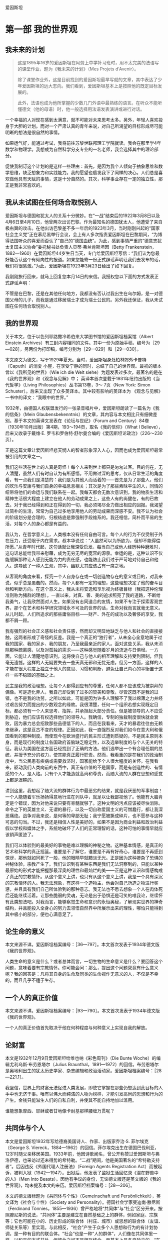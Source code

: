 爱因斯坦
* 第一部 我的世界观
** 我未来的计划
 #+begin_quote
这是1895年16岁的爱因斯坦在阿劳上中学补习班时，用不太完美的法语写的课堂作业，题为《我未来的计划》（Mes Projets d'Avenir）。

除了课堂作业外，这是目前找到的爱因斯坦最早写就的文章，其中表达了少年爱因斯坦的远大志向。我们看到，爱因斯坦基本上是按照他的既定目标发展的。

此外，法语也成为他所掌握的少数几门外语中最熟练的语言。在听众不能听懂德文（他的母语）时，他一般选择用法语发表演讲或进行对话。
 #+end_quote

一个幸福的人对现在感到太满意，就不可能对未来思考太多。另外，年轻人喜欢投身于大胆的计划。而对一个严肃认真的青年来说，对自己所渴望的目标形成尽可能明晰的想法是很自然的事情。

如果运气好，能通过考试，我将前往苏黎世联邦理工学院就读。我会在那里学4年数学和物理学。我想成为自然科学分支专业的一名老师，我会选择其中的理论部分。

促使我制订这个计划的是这样一些理由：首先，是因为我个人倾向于抽象思维和数学思维，缺乏想象力和实践能力。我的愿望也启发我下了同样的决心。人们总是喜欢做他具有天赋的事情，这是十分自然的。其次，科学事业存在一定的独立性，那正是我非常喜欢的。

** 我从未试图在任何场合取悦别人
   
爱因斯坦与德国和犹太人的关系十分微妙。在“一战”结束后的1922年3月8日以及4月6日至4月10日，他曾两次出访巴黎。作为最知名的德国犹太人，他遭受了来自极右翼的攻击。在他出访巴黎差不多一年后的1923年3月，当时刚刚兴起的“国家社会主义党”正在慕尼黑举行会议，会上有人多次指责爱因斯坦在巴黎期间，“为博得法国听众的喜爱而否认了”自己的“德国血统”。为此，感到事情严重的“德意志犹太复国主义协会”委托秘书处负责人贝蒂·弗兰肯斯坦因（Betty
Frankenstein，1882---1960）在爱因斯坦44岁生日当天，专门给爱因斯坦写信：“我们认为您最好能否认这个有倾向性的报道。如果您能寄一份正式辟谣声明让我们去发布的话，我们将很感激。”为此，爱因斯坦在1923年3月23日给出了如下回复。

我刚刚旅行回来，就马上回复您本月14日的来信。我授权您以下面的方式发表正式辟谣声明：

不管是在巴黎，还是在其他任何地方，我都没有否认过我出生在乌尔姆，是一对德国父母的儿子，而我是通过移居瑞士才成为瑞士公民的。另外我还保证，我从未试图在任何场合取悦别人。

** 我的世界观
关于本文，位于以色列耶路撒冷希伯来大学图书馆的爱因斯坦档案馆（Albert Einstein Archives）有三封内容相同的文件。其中一份为原始手稿，编号为［29---028］，另两份为打印稿，编号分别为［29---029］和［29---030］。

本文原文为德文，写于1929年夏天。当时，爱因斯坦身处柏林郊外卡普特（Caputh）的消夏
小屋，在享受宁静的同时，总结了自己的世界观。最初的版本曾以《我所见的世界》（Wie
ich die Welt siehe）为题发表过多次，最著名的是在《我的世界观》和《观念与见解》中；
英译本首次登载于1931年纽约出版的《当代哲学》（Living Philosophies）丛书第13卷，3～
7页（New York: Simon Schuster）。后来又出现了众多英译本。其中较有影响的英译本为
《观念与见解》一书中的译文：“我眼中的世界。”

1932年，由德国人权联盟发行的一张录音唱片中，爱因斯坦朗读了一篇名为《我的信条》（Mein
Glaubensbekenntnis）的文章，其内容与本文相比只有细微差别。基于本文的英译文发表在《论坛与世纪》（Forum
and
Century）84卷（1930年10月出版）第4期，193～194页，取名《我的信仰》（What
I Believe），后来又收录于戴维·E.
罗韦和罗伯特·舒尔曼合编的《爱因斯坦论政治》（226～230页）。

正是这篇文章让爱因斯坦悲天悯人的智者形象深入人心，因而也成为爱因斯坦最常被引用的文章之一。

我们这些活在世上的人真是奇怪！每个人来到世上都只是匆匆过客。目的何在，无人清楚，虽然人们有时自认为有所感悟。不用做过深的思考，仅从日常生活的角度看，有一点我们是清楚的：我们是为其他人而活着的------首先是为了那些人，他们的欢乐与安康与我们自身的幸福息息相关；其次是为了那些素昧平生的人，同情的纽带将他们的命运与我们联系在一起。我每天都会无数次意识到，我的物质生活和精神生活很大程度上建立在他人的劳动成果之上，这些人有的尚健在，有的已故去。对于我已经得到和正在得到的一切，我必须竭尽全力做出相应的回报。我渴望过简朴的生活，常常为自己过多地享用他人的劳动成果而深感不安。我不认为社会的阶级划分是合理的，归根结底是靠强制手段维系的。我还相信，简朴而平易的生活，对每个人的身心都是有益的。

我认为，在哲学意义上，人类根本没有任何自由可言。每个人的行为不仅受制于外在压力，还受限于内在需求。叔本华说过：“人虽然可以为所欲为，但却不能得偿所愿。”从青年时代起，这句话就让我深受启发。每当自己或他人经历种种磨难时，这句话总能给我带来慰藉，成为无穷无尽的宽容的源泉。幸运的是，这种认识不仅能缓解那种让人感到无能为力的责任感，也能防止我们过于严苛地对待自己和他人。这导致了一种人生观，其中，幽默尤其应该占有一席之地。

从客观的角度来看，探究一个人自身存在或一切创造物存在的意义或目的，对我来说，似乎总是愚蠢的。然而，每个人都有一定的理想，这些理想决定了他的奋斗目标和判断方向。在这个意义上，我从未将安逸和享乐视为终极目标（我把这种伦理准则称为猪群的理想）。一直以来，对真、善、美的追求照亮了我的道路，不断给我勇气，让我欣然面对人生。如果没有志同道合的友情，如果不专注于探索客观世界，那个在艺术和科学研究领域永不可及的世界的话，生命对我而言就毫无意义。从儿时起，人们所追求的那些庸俗目标------财产、外在的成功以及奢侈的享受，我都不屑一顾。

我有强烈的社会正义感和社会责任感，然而却又明显地缺乏与他人和社会的直接接触，这两者形成了奇怪的反差。我是一个真正的“独行者”，从未全心全意地属于过我的国家、我的家乡、我的朋友，乃至我最亲近的家人。面对这些关系，我从未消除那种疏离感，以及对孤独的需求------这种感觉随着岁月的流逝与日俱增。一方面，它能让人清楚地意识到，这将使自己与他人的相互理解和支持受到限制，但我毫无遗憾。这样的人无疑要失去一些天真无邪和无忧无虑。但另一方面，这样的人才能在很大程度上独立于他人的意见、习惯和判断，避免让自己内心的平衡置于这样一些不稳固的基础之上。

民主是我的政治理想。让每个人都得到应有的尊重，任何人都不应该成为被崇拜的偶像。可是造化弄人，我自己却受到了过多的赞美和尊敬，尽管这既不是我的过错，也不是我的功劳。之所以如此，可能是因为许多人理解不了我以绵薄之力并经过艰苦努力而提出的少数观念的缘故。我很清楚，任何一个组织若想实现既定目标，都必须有一个人来思考、指挥，并承担起大部分责任。但是被领导的人不应受到胁迫，他们应该有权选择他们的领导人。我确信，专制的独裁制度很快就会衰败，因为暴力总会招致那些品德低下的人，而且在我看来，天才的暴君往往由无赖来继承，这是亘古不变的规律。正因如此，我一直强烈反对我们如今在意大利和俄国看到的那种制度。而使现今在欧洲盛行的民主形式遭到质疑的，不是民主原则本身，而是现行的制度让各国政府首脑缺乏稳定性，以及选举制度的与个人无关的特征。我认为美国在这方面已经找到了正确的方法。他们选举出一个有合理任期的总统，并授予充分的权力，使其能真正履行职责。然而，我看重的是在我们的政治制度中，当公民患有疾病或需要救济时，国家能给予个人很大程度的关怀。在我看来，驱动我们人类向前的东西中，真正有价值的不是国家，而是有创造性的、有情感的个人，是人格。只有个人才能造就高尚和尊贵，而随大流的人群在思想和感觉上都是迟钝的。

讲到这里，我想起了随大流的群体行为中最恶劣的结果，就是我厌恶的军事制度！一个人能随着军乐扬扬得意地行进在列队中，就足以让我鄙视他了。他能有大脑肯定是个错误，因为对他来说只要有脊髓就够了。这种文明的污点应该被尽快消除。命令之下的英雄主义、无谓的暴行，以及一切自称爱国主义的可憎蠢行，都让我深恶痛绝。战争对我来说，是何等的卑鄙无耻；我宁愿被撕成碎片，也不愿参与这种可恶的勾当。不过，我还是相信人性是美好的，如果不是因为商业利益和政治利益假以学校和媒体之手，系统地破坏了人们的正常理智的话，这种可怕的事情早就应该销声匿迹了。

我们可以体验到的最美好的事物是难以理解的神秘之物。这种基本情感，是真正的艺术和科学的真正摇篮。谁要是不了解它，谁要是不再有好奇心，谁要是不再感到惊讶，那他就如同死了一般，他的眼睛早就黯淡无光。正是因为这种掺杂了恐惧的神秘体验，宗教产生了。我们认识到有某种东西是我们无法洞察到的，只能以某种最原始的形式才能把握那最深奥的理性和最灿烂的美------正是这种认识和情感构成了真正的宗教情怀。从这个意义上讲，也只有从这个意义上讲，我是一个具有深沉的宗教情怀的人。我无法想象，有这样一个造物主，他会对自己所造之物进行奖惩，并且具有我们自己所体验到的那种意志。我无法也不愿去想象一个人在肉体死后还能继续活着。让那些脆弱的灵魂，无论是出于恐惧还是可笑的唯我论，继续怀有此类想法吧。对我而言，能够察觉生命和意识的永恒奥秘，了解现实世界的神奇结构，并且能投入全身心的努力去领悟自然界中所展示出来的理性，哪怕只能得到其中极小的部分，便也心满意足了。

** 论生命的意义
本文来源不详。爱因斯坦档案编号：［36---797］。本文首次发表于1934年德文版《我的世界观》。

人类生命的意义是什么？或者总体而言，一切生物的生命意义是什么？要回答这个问题，意味着要有宗教情怀。你可能会问：那么，提出这个问题究竟有什么意义呢？我的回答是：凡将其自身的生命及同类的生命视作无意义的人，不仅是不幸的，而且几乎不适于生存。

** 一个人的真正价值
本文来源不详。爱因斯坦档案编号：［93---790］。本文首次发表于1934年德文版《我的世界观》。

一个人的真正价值首先取决于他在何种程度与何种意义上实现自我的解放。

** 论财富
   
本文是1932年12月9日爱因斯坦给维也纳《彩色周刊》（Die Bunte
Woche）的编辑尤利乌斯·布劳恩塔尔（Julius
Braunthal，1891---1972）的回信。布劳恩塔尔是奥地利出生的犹太历史学家、杂志编辑和政治活动家。爱因斯坦档案编号：［28---221.1］。

我坚信，世界上的财富无法促进人类发展，即使它掌握在那些仍想达到此目标的人手中也无济于事。唯有以伟大而纯洁的人物为榜样，才能引发高尚的思想和行为的产生。金钱只能滋生人们的自私自利，并使其不能自持地加以滥用。

谁能想象摩西、耶稣或者甘地像卡耐基那样腰缠万贯呢？

** 共同体与个人
本文是爱因斯坦1932年写给德裔美国诗人、作家、出版家乔治·S. 菲尔埃克（George S. Viereck，1884---1962）的回信。菲尔埃克出生在德国巴伐利亚，12岁时随父亲移居美国。1933年前，他因诗歌闻名，曾公开称赞过爱因斯坦与弗洛伊德，也采访过还未得势的希特勒。“二战”期间，他是美国著名的“希特勒支持者”。后因违反《外国代理人注册法》（Foreign Agents Registration Act）而被起诉，被判入狱（1942---1947）。出狱后，他发表了监狱生活回忆录《混在野兽中的人》（Men Into Beasts）。因他有争议的身份，无论德文版还是英文版的《我的世界观》，均未提及本文的来历。爱因斯坦档案编号：［28---206］。

本文的德文版标题为《共同体与个性》（Gemeinschaft und Persönlichkeit），英文译为《社会与个性》（Society and Personality）。德国社会学家斐迪南·滕尼斯（Ferdinand Tönnies，1855---1936）曾严格地将“共同体”与“社会”区分开来。按照滕尼斯的说法，“共同体”主要是建立在自然基础之上的群体，例如家庭、宗族等；它也可能在小的、历史形成的联合体（村庄、城市）或思想的联合体（友谊、师徒关系等）里实现。与此相反，“社会”产生于众多个人思想和行为的有计划协调，是一种有目的的联合体。“社会”也是一种“人的群体”，人们像在共同体里一样，以和平的方式共处，但彼此之间不是相互结合，而基本上是各自独立的。“在人类的发展史上，社会的类型晚于共同体的类型。”“在近代的资产阶级社会里，社会的类型得到了最完美的表现。”

当我们开始审视自己的生活和工作时，很快就能察觉到，我们几乎所有的行动和愿望都跟他人的存在息息相关。同时也注意到，我们的生活跟群居动物十分相似。我们吃别人生产的食物，穿别人制作的衣服，住别人建造的房子。大部分知识和信念也都是通过别人创造的语言，由别人传授给我们的。如果没有语言，我们的智力水平将会贫乏不堪，跟那些高等动物没什么两样。因此我们必须承认我们胜过动物之处，在于我们生活在人类共同体中。如果一个人从出生起就离群索居，他的思想和情感的原始性和兽性将会达到何种程度，是我们难以想象的。一个人之所以成为“人”，以及他的存在之所以有意义，并不在于他是一个个体，而在于他是伟大人类共同体中的一分子，从出生到死亡，共同体都将主导他的物质生活和精神生活。

一个人对共同体的价值主要取决于他的情感、思想和行动能够在多大程度上促进共同体中其他人的生存条件。我们说他是好是坏，就是以他在这方面的态度为判断依据的。乍看之下，我们对一个人的评价似乎完全是以他的社会特征为依据的。

然而，这种观点是不正确的。显而易见，我们从社会中接受的所有物质、精神和道德方面的成就，都是由无数时代中那些富有创造性的个人取得的。有人发明了火的使用，有人发明了食用植物的栽培，有人发明了蒸汽机。

只有个人才能够思考，从而为社会创造新的价值，甚至还能为共同体生活建立应遵守的新的道德标准。没有能够独立思考和判断的具有创造性的个人，社会的更高发展是很难想象的，正如如果缺失共同体这片土壤，个人的个性发展是不可想象的一样。

因此，一个健康的社会与其内在的社会关系相关，也与个人的独立性相关。有人曾不无道理地说过，一般意义上的希腊---欧洲---美洲文化，尤其是曾结束中世纪欧洲停滞不前状况、在意大利文艺复兴时期灿烂绽放的文化，就是基于个人的解放和个人的相对孤寂。

现在，让我们来看看在我们目前所生活的这个时代，共同体进展如何，杰出人物的状况又如何。较之从前，高度文明的国家的人口太过密集了；今天欧洲容纳的人口大约是100年前的3倍。但是，杰出人物所占比例却不相称地减少了。只有为数很少的一部分人，通过个人的创造性成就被大众所熟知。在某种程度上，组织机构已取代了杰出人物从前所处的地位，尤其是在技术领域，科学领域也能明显地感觉到这种变化。

杰出人才的缺乏，在艺术领域尤为明显。绘画和音乐已经明显退化了，并且在很大程度上丧失了对公众的吸引力。在政治领域，不仅仅是缺乏领袖人物，公民在精神上的独立性以及正义感也已经在很大程度上降低了。以这种独立性为前提条件的民主议会机构在很多地方陷入了困境。由于人的尊严和个体的权利已不再得到足够重视，独裁统治迅速涌现并且得到容忍。两周之内，任何一个国家丧失判断力的民众都能被报纸煽动到群情激奋的状态，男人们准备为某些利益集团的卑鄙目的，去当兵杀人和被杀。在我看来，义务兵役制是个人缺乏尊严的耻辱症状，它折磨着我们今天已开化的人类。因此有不少预言家预测，我们的文明不久就将走下坡路。我不属于这类悲观论者，而是相信一个更好的未来。下面，我将简述我有这种信心的理由：

在我看来，目前的衰落症状基于如下事实：经济和技术的发展极大地加剧了个体的生存竞争能力，严重损害了个体的自由发展。而且，技术的发展意味着，为满足社会需求，要借助的个人劳动将越来越少。因此，有计划的分工越来越成为一种迫切的需要，而这样的分工将使个人在物质上得到保障。有了这种保障，再加上留给个人支配的自由时间和精力，就有助于个性的发展。在这种方式下，共同体得以恢复健康，而且我们希望，未来的历史学家能将我们这个时代的社会弊病解释为一个怀有远大抱负的人类社会所犯下的幼稚病，一切都因文明进程过快所致。

** 国家与个人良知
   :PROPERTIES:
   :CUSTOM_ID: Section0001_split_000.xhtml#sigil_toc_id_13
   :CLASS: calibre7
   :END:

1949年9月，在美国宾夕法尼亚州的哈弗福德（Haverford），一个全新的，主要由工程师、技术人员、自然科学家和医生构成的“科学的社会责任协会”（The
Society for Social Responsibility in
Science）成立了。它完全按照民主原则建立，致力于构建一个和平的、人道的社会。该协会的成员大多数是贵格会教徒，他们精力充沛地从事慈善、热心致力于和平事业的行为受到爱因斯坦的高度评价。这是爱因斯坦加入“科学的社会责任协会”后，1950年7月19日写给该协会的公开信，发表于1950年12月22日出版的《科学》（Science）周刊第112卷第760页。德文版略去了正文前面的内容。

亲爱的科学家同行们：

这是一个亘古至今的问题：如果国家规定一个人的行为，社会期待他采取一种态度，他自己的良知却认为这些是错误的，他应该如何表现？

答案很明显：你完全依赖于你所生活的社会，因此必须让自己受其规则的支配。你不能为那些在不可抗拒的强迫下所做出的行为负责。

人们很容易就会发现，这种观点同我们的正义感矛盾到了何种程度。外在的强制在某种意义上只能减轻但不能消除个人的责任。在纽伦堡审判中，这种立场几乎是不言而喻的。

我们的制度、法律和习俗中重要的道德价值，都来自无数个人的正义感的表现。除非受到个人责任感的支持与担当，否则机构在道德上无能为力。

任何为唤醒和支持个体的道德责任感所做的努力，都是对全人类的重要贡献。

在我们的时代，自然科学界的代表和工程师肩负一种特别重大的道德责任，因为军事上大规模杀伤性武器的开发属于他们的研究领域。因此，我认为建立“科学的社会责任协会”符合实际需要。通过问题讨论，该协会易于让个人对他选择的道路做出独立的判断。此外，当他们因遵循良知行事而面临困难处境时，相互帮助是极其重要的。

** 善与恶
   :PROPERTIES:
   :CUSTOM_ID: Section0001_split_000.xhtml#sigil_toc_id_14
   :CLASS: calibre7
   :END:

本文写作年代不详，很可能是发给美国辛辛那提的银行家西蒙·库恩（Simon
Kuhn，1857---1919）的遗孀，社区领袖、慈善家塞提·斯沃特·库恩（Setty
Swarts
Kuhn，1868---1952）的一封电报。从目前保留下来的档案看，隐约可见1931字样。本文首次发表于1934年德文版《我的世界观》。爱因斯坦档案编号：［88---248］。

最受爱戴的人应该是那些对于改善人类和人类生活最有贡献的人。这在原则上讲应该是对的。但是，如果你进一步问这类人是谁，就会遇到不小的麻烦。对于政治领袖，甚至宗教领袖，他们究竟是为善多还是作恶多，向来难以定论。因此我非常真诚地相信，为社会大众提供最好服务的人，是为大众提供可以用来自我升华的工作，从而间接使人臻于完善的人。这首先适用于伟大的艺术家，其次也适用于科学家。无疑，提升人的思想境界并丰富其内在本质的，并非研究成果，而是追求理解的动力，是那种创造性和感受性的脑力劳动。因此，如果以知识成果来评判《塔木德》本身的价值，那将是荒诞不经的！

** 宗教与科学
   :PROPERTIES:
   :CUSTOM_ID: Section0001_split_000.xhtml#sigil_toc_id_15
   :CLASS: calibre7
   :END:

尽管爱因斯坦经常阅读《圣经》，也谈论上帝，但他不是通常意义上的信仰宗教的人。他信仰“斯宾诺莎的那个在存在事物的有秩序的和谐中显示出来的上帝，而不信仰那个同人类的命运和行为有牵累的上帝”。毫无疑问，他也强调宗教在道德和利他主义层面的作用。“人类有各种理由将高道德标准和价值观的宣告者们置于客观真理的发现者之上。”

这篇文章最初是用德文写成，发表于1930年11月11日《柏林日报》（Berliner
Tageblatt）。有趣的是，它的英文版比德文版早两天，于1930年11月9日发表在《纽约时报》（The
New York Times）。

这里译自1953年德文版《我的世界观》，同时参考1954年英文版《观念与见解》。

人类所做的和所想的一切都与满足情感需求和抑制痛苦有关。如果人们试图理解精神活动及其发展，就必须牢记这一点。情感和渴望是人类一切努力和创造的动力，尽管后者可能会以非常崇高的形式呈现。那么，是怎样的情感和需求引领人们的宗教思想以及广义上的信仰呢？如果我们思考这个问题，便能很快发现，在宗教思想和经验的摇篮里，有许多不同的情感。在原始人那里，主要是因为恐惧，才唤起了宗教的观念。这些恐惧包括对饥饿的恐惧、对野兽的恐惧、对疾病的恐惧以及对死亡的恐惧。由于在这一生存阶段，人们对因果关系的理解通常很低，所以在人类的心里造出一些或多或少与自身相似的虚幻物来，并认为他们害怕的那些事情的发生取决于这些虚幻物的意志和行为。因此，人们试图通过世代相传的祭祀活动来取悦这些虚幻物，抚慰它们或者让它们对人类产生好感。在这个意义上，我称它为“恐惧宗教”（Furcht-Religion）。这类宗教，尽管不是由某个人创造的，但是一个特殊的祭司阶层已经形成，因而具有相当的稳定性。祭司阶层充当了人与人所怕之物之间沟通的调解者，并以此建立了自己至高无上的地位。在通常情况下，那些依赖于其他因素得以掌权的首领、统治者或者特权阶层，为了巩固其世俗权力，就把这种权力同祭司阶层的职能结合起来。要不就是政治权力的统治者和祭司阶层为了各自的利益而相互结盟。

宗教形成的第二个来源是社会情绪。无论父亲和母亲，还是较大的人类共同体的领袖们都不免一死和犯错。人们对指引、关爱与帮助的渴望促成了社会的或道德的上帝概念的形成。这位执掌天意的上帝，担当保护、决断、奖赏和惩罚的职责。上帝按照人类所处的不同层次，来爱护和抚育部落的生命或人类的生命，甚或生命本身。他是人在遭遇不幸和愿望未能达成时的安慰者，是死者灵魂的保护者。这就是社会的或道德的上帝概念。

从犹太民族的神圣典籍中可以很好地看到从恐惧宗教到道德宗教的发展。在《新约》中，这一发展得以延续。所有文明民族的宗教，尤其是东方民族的宗教，主要是道德宗教。从恐惧宗教到道德宗教的转变是人类生活发展历程中的一大进步。人们必须杜绝这样的偏见，即认为原始人的宗教完全是恐惧宗教，文明人的宗教就一定是道德宗教。事实上，所有时期的宗教都是混合型的，只不过在较高级的社会生活中，道德宗教占主导地位。

所有这些类型的宗教都有一个共同之处，即上帝概念拟人化特征。通常只有那些精神上非常富有的个人或出身高贵的团体才能超越这一宗教体验阶段，得到实质性的提升。此外，还存在第三阶段的宗教体验，尽管鲜有完全纯粹的形式。我想将其称作宇宙宗教情怀。要和没有一点儿这种情怀的人解释清楚这种感受，是很困难的，特别是这里没有任何相对应的人格化的上帝概念。

有些人感觉到人类的愿望和目的毫无意义，而自然界和思维世界却显露出崇高与奇妙的秩序。个人的存在给他的感受如同监狱一般，他想将宇宙作为一个统一的有意义的整体去体验。这种宇宙宗教情怀在人类早期的发展阶段已现端倪，比如在大卫的《诗篇》以及一些先知那里。佛教中包含的这种宇宙宗教情怀的成分更强烈，这一点可以从叔本华的美妙文章中感受得到。

各个时代的宗教天才之所以如此杰出，是因为具有这种宗教情怀。这种情怀既不知道什么是教条，也不知道以人为形象塑造出的上帝，因此也不可能有以宇宙宗教情怀为核心教义基础的教派。因此，在每一个时代的异教徒中，我们倒可以找到那些充满这种最高宗教情怀的人。许多时候，他们被同时代的人视为无神论者，有时也被视为圣人。从这个观点来看，德谟克利特、亚西西的方济各和斯宾诺莎这样的人彼此都很相近。

这种宇宙宗教情怀既提不出明确的上帝概念，也没有神学，如何实现这种信仰在人与人之间的传承呢？在我看来，唤醒能够接受它的人心中的这种情感并使其保持活力，是艺术和科学最重要的功能。

因此，关于科学与宗教的关系，我们得出了一个与以往大不相同的看法。从历史上看，人们总是倾向于将宗教和科学视为不可调和的对立物，原因很简单。对于任何一个深信因果律的普遍作用的人来说，下面的想法，即存在一个能够干预世界事件进程的存在物，是完全不可能的。当然，必须假设他对因果律假说持有真正严肃的态度。他不需要恐惧宗教，也不需要社会或道德宗教。对他而言，一个有赏有罚的上帝是难以想象的，因为人的行为活动取决于外在和内在的必然，因而在上帝眼中，他就不需要对自己的行为负责，如同一个无生命物体不能对它的行为负责一样。有人因此指责科学，称其有损于道德，但是，这样的指责是不公正的。一个人的道德举止应该有效地建立在同情心、教育和社会关系及社会需求上，不需要任何宗教基础。如果一个人仅仅因害怕受到惩罚或是希望死后得到奖赏而约束行为，那的确是太可悲了。

由此就很容易理解，教会为何一直反对科学，并迫害科学的跟随者。另外，我断定，宇宙宗教情怀是科学研究最强烈和最高尚的推动力。只有那些投入了巨大的努力，尤其是他们的献身精神------要是没有这种献身精神，就不能取得理论科学上的开创性成就------的人，才会从中理解这种情感的力量。唯有这种力量，才能驱动他们做出那些远离直接现实生活的工作。为了弄清楚天体力学的机制，开普勒和牛顿投入了多年孤独的研究，他们对世界构造的理性------只不过是理性在世界上的一点儿微弱反映------的信念是多么深信不疑，要了解它的渴望又是多么热切！那些主要从实际结果来认识科学研究的人，对于下面这些人的精神状态不能给予正确的认识：他们身处同时代人的怀疑中，却为遍布世界各地、身处各个世纪的志同道合者指明道路。只有那些也献身于相同目标的人，才能深切领会到究竟是什么在激励着这些人，给予他们力量，使他们无论遭受多少失败，都会选择矢志不渝地忠于自己的目标。给人以这种力量的正是宇宙宗教情怀。当代有人说的不无道理：在我们这个物欲横流的时代，只有严肃的科学研究者才是唯一具有深厚宗教信仰的人。

** 科学研究的宗教情怀
   :PROPERTIES:
   :CUSTOM_ID: Section0001_split_000.xhtml#sigil_toc_id_16
   :CLASS: calibre7
   :END:

本文写作时间不详。它曾发表于《纽约时报杂志》（The New York Times
Magazine）和《犹太新闻中心》（Jüdische
Pressezentrale）。爱因斯坦档案编号［72---459］，共有6页手稿。本文首次发表于1934年德文版《我的世界观》。

在思想深邃的科学家之列，您很难找到一个没有宗教情怀的人。但是，这种宗教情怀与常人的宗教情怀不同。对于凡夫俗子而言，人们一方面希望得到上帝的关爱，另一方面又害怕受到他的惩罚；这种感觉类似于孩子对其父亲的感情升华。对于上帝，人们与他在某种程度上建立起了一种私人关系，无论这其中有多少敬畏的因素。

但是，科学研究者却痴迷于所有事件中的因果关系。对他而言，未来同过去一样，都是必然的和确定的。道德不是神圣的，而纯粹是人的事情。他的宗教情怀是以这种形式出现的：对自然规律性的和谐入神般着迷，这种和谐揭示出了一种如此深邃的理性；与此相比，人类一切有意义的思考和安排都只不过是其微乎其微的反映。只要他能够挣脱自私欲望的奴役，这种情感将是他生活和工作的指导原则。毫无疑问，这种情感与各个时代的宗教天才所怀有的情感是密切相关的。

** 科学与宗教
   :PROPERTIES:
   :CUSTOM_ID: Section0001_split_000.xhtml#sigil_toc_id_17
   :CLASS: calibre7
   :END:

本文分两部分。第一部分选自爱因斯坦在美国全国神学院联合会东北区会议举行前，于1939年5月19日在普林斯顿神学院（Princeton
Theological
Seminary）的发言，收录于1950年出版的《爱因斯坦晚年文集》。第二部分选自科学、哲学和宗教与民主生活方式的关系会议（Conference
on Science, Philosophy and Religion in their Relation to the Democratic
Way of Life）编辑的《科学、哲学与宗教研讨会》（Science, Philosophy and
Religion, A Symposium）一书，1941年，纽约。

整篇文章收录于1954年英文版《观念与见解》（41～49页）。

一

在20世纪，以及19世纪、18世纪，人们广泛认为知识和信仰之间存在着不可调和的矛盾。盛行于一些杰出人士中的观点认为，信仰应越来越多地被知识取代的时候已经到了；没有知识作为依托的信仰是迷信，因此必须加以反对。根据这一观念，教育的唯一功能就是打开通向思考和知识的通道，而学校作为人们进行教育的杰出机构，必须完全为这一目标服务。

一个人可能很难（如果不是根本不可能的话）找到以这种粗陋的方式表述的理性主义的观点，因为任何一个理智的人都会立即发现这个观点的陈述是多么片面。但是如果一个人想理清思绪，抓住观点的实质，这种直截了当的表述方式还是可以接受的。

的确，信念最好能得到经验和清晰的思维的支持。在这一点上，人们必须毫无保留地同意极端理性主义者［的看法］。然而，这一观点的弱点在于，那些对于我们的行为有必要而且起决定作用的信念，并不能完全用这种僵化的科学方法来寻找。

科学方法能教给我们的只是，事实是如何相互联系，又是如何相互制约的。获得客观知识是人类所能拥有的最高抱负，你们当然不会怀疑我想贬低人类在这个领域所进行的英勇努力的成就。然而同样真切的是，有关是（is）什么的知识并不直接打开通向应该是（should
be）什么之门。人们可以对是什么有最清楚完整的认识，可还是不能从中推论出我们人类渴望的目标是什么。客观知识为我们实现某些目标提供了强有力的工具，但是终极目标本身以及对实现它的热望必须来自另一个源泉。我们的存在和行为只有通过确立这样的目标及相应的价值才能实现其意义，对此观点，几乎不必论证。这类真理的知识本身是伟大的，但它作为指导行动的能力实在太弱，以至于它甚至不能证明对真理知识本身渴望的正当性和价值。因此，我们在此面临着关于我们的存在的纯粹理性观念的局限。

但是，绝不可以假定理智思维在形成该目的和伦理判断方面就无所作为。当某人意识到某种手段对实现一个目的有用时，该手段本身就因此成为目的。理智使我们明白手段和目的之间的相互关系，但靠思考并不能让我们弄清楚终极目的和根本目的。在我看来，廓清这些根本目标和评价，并使它们在个人感情生活中牢固地确立起来，似乎正是宗教在人类社会生活中应该行使的最重要的功能。如果有人问，既然这些根本目的不能仅仅通过理性来陈述并被证明是正当的，那么，它们的权威又从何而来？答案只能是，它们在健全的社会中作为强有力的传统存在，这些传统作用于个人的行为、抱负和判断，它们活生生地存在着，其存在的正当性不言自明。它们的成立并不是通过证明，而是通过启示，通过有影响力的伟大人物的作用而得到。人们不应该试图证明其正当性，而应该单纯而明确地感受其本质。

我们的抱负和判断的最高准则是由犹太---基督教的宗教传统给予的。这是一个很高的目标，以我们的微薄之力，远不足以完全实现这个目标，但它给我们的抱负和评价提供了坚实的根基。如果人们要把该目标从其宗教形式中提取出来，并仅仅从纯粹的人的方面看待它，就可以对它进行如下表述：个人自由而又负责地发展，从而可以在服务全人类的过程中自由而快乐地发挥自己的能力。在这里，没有给民族神圣化、阶级神圣化留有任何余地，更不要说个人的神圣化了。难道不是如宗教语言所说，我们都是同一个父亲的孩子？确实，甚至连作为一个抽象整体的人的神圣化，都不合乎该理想的精神。灵魂只被给予个人。个人的最高使命是服务，而不是统治，也不是以其他形式把自己的意愿强加给他人。

如果人们考察本质而不是考察形式，那么人们也可以把这些词句看成是表达了基本意义上的民主观点。在我们使用这个词的意义上，真正的民主主义者，就如笃信宗教的人一样，能够尽可能少地崇拜他的国家。

那么，教育和学校的功能是什么呢？它们应该帮助青年人在成长中把这些至关重要的原则看作有如他们呼吸的空气。教学本身并不能做到如此。

如果有人把这些崇高的原则清楚地放在眼前，并把它与我们这个时代的生活和精神相比较，那么有一点异常明显，即文明的人类发现自己现在正处于严重的危险之中。民族主义、不宽容以及运用经济手段对个人进行的压迫，它们威胁着要扼杀那些最宝贵的传统。

但是，对危险的严重性的认识正在有识之士当中传播，许多人在寻找化解这个危险的手段------在国内政治和国际政治领域里的手段，以及一般而言，在立法或组织领域的手段。毫无疑问，这些努力极有必要。先人们知道一些我们似乎已经遗忘的东西。如果没有活生生的精神作为依托，所有手段都只不过是迟钝的工具。但是如果实现这一目标的渴望有力地存在于我们的内心，我们将不会缺乏力量以找到实现该目标并使之成为现实的手段。

二

要我们就何为科学取得共识并不困难。科学就是一种长达数个世纪的努力，通过系统的思想把这个世界中可以感知的现象尽可能完全地联系起来。大胆地说，它是通过概念化这一过程对存在进行后验重建的企图。但当我问自己宗教是什么时，就不能如此轻易地回答了。即使当我已找到在这一特定时刻可能让我满意的答案后，我仍然坚信，在任何条件下，我都绝不可能、哪怕在很小的范围内，把所有那些曾经对这个问题进行过严肃思考的人的意见统一起来。

那么，首先我将不问宗教是什么，而宁愿问，用什么可以刻画一个使我认为他笃信宗教的人的抱负：在我看来，一个受宗教启发的人已经在最大程度上把自己从自私欲望的桎梏中解放出来，而全神贯注于那些具有超个人的价值而为他所坚持的思想、感情和抱负之中。我认为重要的在于这个超越个人的内容的力量，以及对它超越一切深远意义的信念的深度，而不在于是否曾试图把该内容与一个神圣的存在联系在一起，否则，就不可能把佛陀和斯宾诺莎算作宗教人物了。与此相应，一个宗教信徒只要不怀疑那些既不需要也不可能拥有理性基础的超个人的内容和目标的重要性与崇高性，就可谓虔诚了。它们的存在就跟他自己的存在一样必然、一样真实。在这个意义上，宗教是人类长久的努力，它要使人们清楚、完整地认识这些价值和目标，并且经常强化它们，扩大其影响。如果人们根据这些定义来想象宗教和科学，那么这两者之间的冲突就显然不可能发生了。一方面，科学只能断定是什么，而不能断定应该是什么，各种各样的价值判断在其领域之外仍然是必然的；另一方面，宗教只涉及对人的思想和行为的评价：它不能正当地揭示事实和事实之间的联系。根据这一诠释，过去在科学和宗教之间广为人知的冲突都必须归因于对上述情形的误解。

例如，当宗教团体坚持认为《圣经》中的所有论述都绝对正确时，冲突就产生了。一方面，这意味着宗教这一部分对科学领域的干预，教会与伽利略和达尔文的学说之间的斗争就属于此列；另一方面，科学的代表人物经常试图在科学方法的基础上就价值和目标做出根本性的判断，从而使他们自己与宗教对立。这些矛盾都源于重大的错误。

那么，即使在宗教和科学之间清楚地划分出各自的领域，这两者之间仍然存在密切的相互联系和强烈的相互依赖关系。虽然宗教可以决定目标，但是，在最广泛的意义上，它已从科学那里学到使用何种手段会促进它所建立的目标的实现。但是科学只能由那些满怀追求真理和知识热望的人创造出来，而这种感情又源于宗教领域。同样属于这个来源的是如下信念：相信那些在现存世界中有效的规律是理性的，即能用理性来理解的。我不能想象哪个真正的科学家会没有这种深沉的信念。可以用一个比喻来表示这一情形：科学没有宗教是跛足的，宗教没有科学是盲目的。

尽管我已在上文断言宗教与科学之间实在不可能存在合理的冲突，但我必须在历史上宗教的实际内容方面，再次就一个基本观点对这一断言加以限定。它与上帝这一概念有关。在人类精神进化的幼年时期，人们根据自己的形象创造了神，这些神被认为通过其意愿的作用能够决定，至少能够影响现象世界。人类试图通过魔法和祈祷来改变这些神的行为，以有利于自己。在现在所有宗教教义中，上帝的概念都是这些神的古老概念的升华。这种把上帝拟人化的特点可见诸人们向上帝祈祷以请求实现自己的愿望这一事实中。

当然，谁都不会否认存在一个全能的、公正的、仁慈的人格化上帝，能给人以安慰、帮助和引导；而且，由于这一观念的简单性这一优点，使它能被最不开化的头脑所使用。但是，这一观念本身又具有一些有史以来就被人们痛苦地认识到的致命缺点。也就是说，如果这个上帝是全能的，那么所发生的一切，包括人们所有的行动、思想、感情和抱负也都是上帝的成果；怎么可能想到让人在这样全然的上帝面前对自己的行为和思想负责呢？在某种程度上，上帝给予奖惩的行为也是对他自己进行的审判。这一点怎么能与归因于上帝的仁慈、公正结合起来呢？

现在，宗教领域和科学领域冲突的主要来源在于人格化的上帝这一概念。科学的目标是确立决定空间和时间坐标中物体和事件相互联系的普遍规律。这些规律，或者说得更确切一些，自然规律被要求------而不是被证明------具有绝对的普遍有效性。这主要是一个纲领，对其原则上成功的可能性的信心只建立在部分成功之上。但是几乎不可能发现有谁能否认这些部分成功，并把它们归因于人类的自我欺骗。我们能够在这些规律的基础上很精确、很肯定地预言某些领域的现象随时间变化的行为这一事实深深地根植于现代人的意识之中，即使他对那些规律的内容可能掌握得很少。他只需要考虑如下事实：太阳系中行星的轨迹能够在少数几条简单规律的基础上被很精确地预测出来。而且，尽管不具备同样的精确性，也可能预先计算出电动机、输电系统或无线电设备的运行模式，甚至在处理一个新的装置时也是这样。

毫无疑问，当在一个现象综合体中起作用的因素太多时，绝大多数情况下，科学方法是不起作用的。人们只要想想天气就知道了，哪怕只是对几天之后的天气进行预报也不可能。然而没有人怀疑我们正面临一种因果联系，其中构成原因的成分大体上已为我们所知。人们不能对这个领域发生的事情进行精确的预测，是因为起作用的因素具有多样性，而不是因为自然界中缺乏秩序。

我们对在生物领域中的规律性的研究远不够深入，但足以使我们至少感觉到那不变的必然性的规则。人们只要想一想遗传中的有规则的秩序以及毒物（比如酒精）对生物行为的影响，就能清楚了。这里所缺少的是对广泛普遍性的联系的掌握，而不是对秩序本身的了解。

一个人越是深信所有事件的安排好的规律性（ordered
regularity），就越是坚信：除了这种安排好的规律性，再没有余地让那些本性不同的原因存在。对他来说，无论是人类的统治还是神的统治，都不会作为自然事件的独立原因存在。毫无疑问，主张存在一个干涉自然事件的人格化的上帝的学说绝不可能在真正意义上被科学驳倒，因为这一学说总是能在科学知识尚未涉足的领域找到避难所。

但我确信，一部分宗教代表的这种行为不但是毫无价值的，而且后果也是极其严重的。因为一种只能在暗中而不能公开地维护自己的学说，由于对人类进步带来不可估量的害处，必然会失去它对人类的影响。在为合乎道德的善进行斗争的过程中，宗教导师们必须有气量放弃人格化上帝的学说，也就是说，放弃过去把这么巨大的权力交给牧师手中的那个恐惧和希望的源泉。在努力过程中，他们必须利用那些能够在人性本身培养真、善、美的力量。毫无疑问，这是个比较困难，但其价值也大得不可比拟的任务。宗教导师们完成上面提及的净化过程之后，当然会高兴地承认科学知识已经使真正的宗教更高贵，并使其意义更深远。

如果宗教的目标之一是尽可能把人类从自我中心的愿望、欲望和恐惧的束缚中解放出来，那么科学推理可以在另一个意义上帮助宗教。尽管揭示使事物之间的联系及对事物的预测成为可能的规则是科学的目标，但并不是其唯一的目标。它还试图把已发现的相互独立的概念要素间的联系降低到最低程度。正是在这一使多种多样的成分合理地统一起来的过程中，它取得了最大的成功，尽管也正是这一努力使它冒着落入幻想陷阱的巨大危险。但是所有对经历过这一领域里的成功进展有深刻体验的人，都会被在存在中所显示出来的合理性表示极大的尊重。通过理解的方式，他从个人希望和欲望的束缚中完全解放出来，从而对体现于存在之中的理性的庄严抱着谦卑的态度。由于这种态度极为深奥，人类不可能达到。但就“宗教”这个词的最高意义而言，这个态度在我看来是宗教的。所以我觉得，科学不仅除去了宗教冲动中拟人化的杂质，而且有助于我们理解生活中的宗教精神化。

人类进步的精神进化越是深入，我就越是坚信通向真正宗教之路不存在于对生命和死亡的恐惧之中，也不存在于盲目信仰之中，而存在于对理性知识的努力追求之中。在这个意义上，我相信，如果牧师希望能公平对待他崇高的教育使命，就必须成为一个教师。

** 宗教与科学势不两立吗？
   :PROPERTIES:
   :CUSTOM_ID: Section0001_split_000.xhtml#sigil_toc_id_18
   :CLASS: calibre7
   :END:

本文是爱因斯坦给“纽约市自由牧师俱乐部”（The Liberal Ministers' Club of
New York City）的回信，1948年6月发表于《基督徒记录周报》（The Christian
Register）。《基督徒记录周报》是由位于波士顿的“美国一神论联盟”（American
Unitarian
Association）出版的周刊，创刊于1821年，到1957年，由于该报越来越少地关注基督教，所以刊名改为《一神论者记录报》（The
Unitarian Register）。

本文收录于1954年出版的英文版《观念与见解》（49～52页）。

宗教与科学之间是否真的存在不可调和的矛盾？宗教可以被科学取代吗？几个世纪以来对这些问题的回答曾引起相当大的争议，甚至是激烈的斗争。然而在我心中，如果冷静思考这两个问题，无疑只能导致否定的答案。然而，让答案变得复杂化的是，尽管大多数人很容易就“科学”的意义达成共识，但在“宗教”的意义上，却可能有不同的看法。

就我们的目的而言，可以把科学定义为“以系统思维寻求我们的感觉经验之间的规律性关系”。科学直接产生知识，间接产生行动的手段。如果提前设定了明确的目标，科学就能导致有条理的行动。至于创建目标和做出价值陈述，则超出了科学的功能范围。虽然就其对因果联系的掌握程度这一点来说，科学可以就各种目标和价值兼容与否做出重要结论，但是关于目标和价值的独立的基本定义，仍然超出了科学的范围。

至于宗教，人们普遍认为它涉及的是目标和价值，一般也涉及人类思维与行动的情感基础，只要这些基础不是由人类的不可改变的遗传本性预先决定。宗教关乎人对大自然整体的态度，关乎个人生活和公共生活理想的建立，也关乎人的相互关系。宗教为了达到这些理想，试图通过对传统施以教育的影响，并且发展和传播某些容易理解的思想和叙事故事（史诗和神话）。这些思想和叙事故事易于按照公认的理想来影响价值和行动。

正是宗教传统这种神秘的------或更确切地说------象征性的内容，可能会同科学发生冲突。只要宗教的整套观念中包含对属于科学领域的论题所做的教条式的一成不变的陈述，这种冲突就会发生。因此若想保存真正的宗教，至关重要的是，应当避免在与宗教目的无关紧要的问题上引发冲突。

当剥去神话的外衣，考察现存的各种宗教的本质属性时，我觉得它们之间并不像“相对的”或者传统理论的支持者希望我们相信的那样，存在根本的区别。这用不着惊奇，因为一个民族的道德态度是受到宗教支持的，它总是以保护和促进集体及其个人的健全和活力为目的，否则，这个集体必将灭亡。事实上，一个以虚伪、诽谤、欺诈和谋杀为荣的民族，不可能存在很长时间。

然而，在面对一个具体案例时，要清楚地确定什么是可取的，什么应该避而远之，并不是一件容易的事情，正如我们很难确定究竟是什么造就了优美的绘画或好的音乐一样。或许这些东西用直觉去感受比用理性去理解更容易一些。同样，人类伟大的道德导师在某种程度上也是生活艺术中的艺术天才。除了那些直接出自保护生命和免除不必要痛苦的动机而提出的最基本的箴言，还有一些箴言，虽然显然与基本箴言不相称，我们对之还是相当重视。例如，是否应该毫无保留地追求真理，即使在获得真理并让所有人都有途径获得真理的过程中需要在劳动和幸福方面做出重大牺牲，也在所不辞。有许多这样的问题，从理性的角度来看，是不容易回答或根本不能回答的。然而，我并不认为所谓的“相对主义的”观点是正确的，即使是在处理更加微妙的道德决定时，也是如此。

即使是从这些最基本的宗教教规来衡量今天文明人类的实际生活状况，人们也必然会对现状深感痛苦和失望。虽然宗教规定在个人与团体之间应充满兄弟般的友爱，但实际景象更像是一个战场，而不是一个管弦乐队。无论在经济上和政治上，任何地方的指导原则都是以牺牲自己的同胞为代价的无情争夺。这种竞争精神甚至在中小学中也盛行，它摧毁了人类友爱和合作的一切感受，不是把成就看作源于对生产性和思想性工作的热爱，而是出于个人野心和对被排斥的恐惧。

有些悲观主义者认为，这种状况必然是人性中固有的；提出这种观点的人才是宗教的真正敌人，因为他们暗示宗教教义是乌托邦理想，不适合给人类事务提供指导。然而，对某些所谓的原始文化中的社会模式的研究似乎足以证明这种失败主义的观点是毫无根据的。谁要是关心这个在宗教本身的研究中都具有重要意义的问题，不妨去读一下鲁思·本尼迪克特的《文化的模式》一书中关于普韦布洛印第安人的描述。在最艰苦的生活条件下，这个部落显然完成了艰难的任务，把人民从竞争精神的灾难中解救出来，并在其中培育出了一种适度的、合作的生活方式，不仅免受外部压力，而且没有减少任何幸福感。

这里提出的对宗教的解释，暗示了科学对宗教态度的依赖。在我们这个物质主义占主导地位的时代，这种关系太容易被忽视了。诚然，科学结果完全与宗教或道德考虑无关，但是那些在科学上做出巨大创造性成就的人，大都浸淫了真正虔诚的宗教信念，即相信我们这个宇宙是完美的，适宜于理性地追求知识。如果这种信念不是一种很强烈的情感，如果那些追求知识的人没有受到斯宾诺莎那种“对神的理智的爱”（Amor
Dei
Intellectualis）的启发，就不可能有这种不懈的献身精神，而正是这种精神使得人们能够达到其最高的成就。

** 对宗教问题的回答
   :PROPERTIES:
   :CUSTOM_ID: Section0001_split_000.xhtml#sigil_toc_id_19
   :CLASS: calibre7
   :END:

在德国外长瓦尔特·拉特瑙（Walther
Rathenau，1867---1922）1922年6月24日被德国极右分子暗杀后，作为当时全德最著名的犹太人，爱因斯坦也受到了极右分子的威胁，被列入“暗杀名单”。为了躲避德国国内日益高涨的反犹主义的迫害，爱因斯坦接受了来自日本的访问邀请。

1922年11月17日至12月29日，爱因斯坦访问日本。旅日期间，一名基督教青年会的成员向他提出了几个问题。爱因斯坦在1922年12月14日给出的回答最初以日文译文和德文原文在1923年2月出版的日文杂志《改造》（Kaizo
No.5，1922，194～195页，197页）上同时发表。

有人向爱因斯坦教授请教他关于宗教的观点：

1. 您认为“科学真理”与“宗教真理”的出发点截然不同吗？

2.
两者是互相推动的关系吗？也就是说，科学发现能够改善宗教信仰、排除迷信，是因为宗教情感可以给科学发现以推动作用吗？

3. 教授先生持有何种“上帝”观？

4. 教授先生如何看待“救世主”？

爱因斯坦针对以上问题给出了回答：

1.
给“科学真理”这一概念赋予一个清晰的定义，不是一件容易的事。因为，“真理”一词具有不同的含义，这要看它是涉及一个经验事实、一个数学定理，还是一个自然科学理论。而就“宗教真理”这一概念而言，我根本无法想象出任何清晰的内涵来。

2.
科学研究可以通过鼓励因果思维和提供全局视野而削弱迷信的影响。我深信，所有细致的科学研究工作都基于一种类似于宗教情感的、对理性或世界本身可认知性的热诚信念。

3.
那种根深蒂固的信念、认为可认知的世界是超级理性的表现，就是我对上帝的理解。用通俗的方式来表述，可以称之为“泛神论”（斯宾诺莎）。

4. 我只能从历史学和心理学的角度看待宗教传统，除此之外，我与之毫无关系。

** 失去的天堂
   :PROPERTIES:
   :CUSTOM_ID: Section0001_split_000.xhtml#sigil_toc_id_20
   :CLASS: calibre7
   :END:

按照《我的世界观》的编辑泽利希（Carl
Seelig，1894---1962）的说法，爱因斯坦早在国际联盟于1920年1月在日内瓦建立不久，就用法语写了这篇讽刺性的短文。从中可以看出，爱因斯坦那时就已对代表各国利益的科学家违背国际主义精神的行动感到深深失望。这篇文章的英文版发表于1930年9月14日《纽约时报》。利夫（Alfred
Lief）编辑、1933年出版的《反对战争》（The Fight Against the
War）一书收有本文，注明是爱因斯坦写给美籍匈牙利作家埃米尔·伦杰尔（Emil
Lengyel，1895---1985）的信。

1954年英文版《观念与见解》将这篇文章置于文集之首，可见对本文的重视。

直到17世纪，整个欧洲的科学家和艺术家还是由共同的理想紧密团结在一起，他们之间的合作几乎不曾受到政治事件的影响。拉丁语的普遍使用进一步巩固了这种共同体。今天我们再来回顾这种情况，如同看到一个失去的天堂。民族主义的激情已经破坏了这个精神共同体，曾一度使将全世界联合起来的拉丁语消亡。科学家变成了极端的民族传统的代表，并失去了对知识共同体的感觉。

现在，我们不得不面临这一令人沮丧的事实：务实的政客成了国际主义理念的代表。正是他们创立了国际联盟。

** 伦理文化的必要性
   :PROPERTIES:
   :CUSTOM_ID: Section0001_split_000.xhtml#sigil_toc_id_21
   :CLASS: calibre7
   :END:

本文是爱因斯坦于1951年1月写给在纽约举行的“伦理文化学会”（Ethical Culture
Society）成立75周年纪念日的贺信，首次发表于1951年1月6日《纽约时报》。

“伦理文化学会”1876年由从德国移民美国的费利克斯·阿德勒（Felix
Adler，1851---1933）在纽约创立。这个学会致力于伦理学、社会公正和教育，认为宗教是基于伦理的，而不是基于信仰和神学。要让生活有意义，过得充实，并在此基础上创造一个对所有人都有利的世界，最重要的就是尊重和遵守伦理原则。伦理文化从业者在从事对世界有益的事业上要相互支持。所有人都具有内在价值，都应该得到尊重和尊严，每个人对所有其他人都有不可估量的影响。按照学会当时的主席布莱克（Algernon
D.
Black，1900---1993）的说法，这个不守成规的学会提倡每个宗教都有义务让民众满意，友善地接受民众。其最高原则包括对个人的尊重、相信人的善良。

在“伦理文化学会”［成立75周年］纪念日之际，我愿意表达我对你们幸运而成功的祝福。当然，现在并不是我们对75年间在道德领域真诚的努力所取得的成就感到满意的时候，因为人们很难断定如今人类生活的道德风貌总体上比1876年更让人满意。

那时流行的观点认为，从科学上可探知的事实中获得启示，与偏见和迷信做斗争，就能得到我们希望得到的一切。这一切的确很重要，值得最出色的人为此做出最大的努力。在这一点上，过去的75年里已经取得了很多成就，并通过文学和戏剧舞台得以传播。

但是，清除障碍本身并不能导致社会和个人生存变得更好。因为除了这种消极的结果外，至关重要的是还有一种积极的要使人类的共同生活合乎伦理---道德结构的追求。在这里，任何科学都帮不上我们的忙。我甚至认为，在我们的教育中，往往只是出于实际和实用的目的，过分强调纯粹智力教育的作用，这已经直接损害了伦理的价值。我思考更多的不是技术进步致使人类将直接面临的危害，而是这种将会凝固人类之间体谅之情的“务实”的思维习惯，将如同严霜一般压在人类的关系之上。

实现道德和审美层面这一目标，在艺术上要比在科学上更接近一些。当然，了解你的邻人是重要的，但这种了解只有在同喜与分忧作为支撑时才会有好结果。当宗教去除迷信的成分后，培养道德行为就成为最重要的推动力。从这个意义上讲，宗教构成了教育的一个重要组成部分，但宗教在教育中所受到的关注太少了，就连仅有的那一点儿也相当不系统。

如今政治世界所处的可怕困境，与我们文明中对这部分的忽视有很大关系。要是没有“伦理文化”，人类将难以获救。

** 法西斯主义与科学------给罗马的罗科部长的一封信
   :PROPERTIES:
   :CUSTOM_ID: Section0001_split_000.xhtml#sigil_toc_id_22
   :CLASS: calibre7
   :END:

阿尔弗雷多·罗科（Alfredo
Rocco，1875---1935），意大利政治家和法学家，出生于那不勒斯。罗科曾在乌尔比诺大学（1899---1902）和马切拉塔大学（1902---1905）任商法学教授，在帕尔马任民事诉讼教授，在帕维亚任商业法教授，在罗马大学任经济法教授，1932---1935年任罗马大学校长。罗科最初信奉马克思主义，最终转向了民族主义。他认为，意大利的物质和经济力量之所以薄弱，是因为意大利过分依赖法国、德国和英国这些欧洲列强。他谴责欧洲列强将外国文化强加给意大利，并批评它们过于支持个人主义。他后来加入了法西斯国家党，并通过立法程序赋予法西斯主义以合法基础。1921年，他当选为众议院议员，1924---1932年任众议院议长，1925---1932年任司法部部长。罗科还出版了《法西斯主义学说及其在政治思想史上的地位》（La
dottrina del Fascismo e il suo posto nella storia del pensiero
politico）以及《从自由国家到法西斯国家》（Dallo Stato liberale allo
Stato fascista）等书。

这封信是爱因斯坦从自己位于柏林附近卡普特的消夏小屋寄出的，具体时间不明，但应该是在罗科任司法部部长期间。本文首次发表于1934年德文版《我的世界观》。

非常尊敬的同行先生：

意大利科学界两位最重要的、最受尊敬的科学家，为他们良心上的困境而求助于我，请求我给您写信，希望有可能阻止那种威胁着意大利学者的残忍折磨，这与向法西斯体制宣誓以示忠诚的事情有关。我要请求您的是，希望您能给墨索里尼先生以忠告，让意大利知识界的优秀人物免受这种耻辱。

不管我们在政治信念上存在多大差异，我知道，我与您在一个基本观点上是一致的：我们二人都注意到并珍爱我们的最高成就，即欧洲思想发展方面的繁荣昌盛。所有这一切的得来都是基于思想自由和教学自由，基于对真理的追求必须优先于其他一切追求这一原则。只有在此基础上，我们的文明才得以在希腊产生，我们才能在文艺复兴时期的意大利庆祝其重获新生。这一最宝贵的财产，是那些最纯粹、最高尚的殉道者用鲜血换来的，这也是意大利如今仍受人爱慕和尊崇的缘故。

我一点儿也不想与您争论，国家以何种理由来干预人民的自由是被认为正当的。但是对科学真理的追求------摆脱日常实际利益的事业------理应被每一个行政当局视为神圣的；而且让那些真诚追求真理的人平静地生活，应该是所有人的最高利益。这当然也符合意大利的利益以及它在世界上的声誉。

** 论自由
   :PROPERTIES:
   :CUSTOM_ID: Section0001_split_000.xhtml#sigil_toc_id_23
   :CLASS: calibre7
   :END:

本文选自美国哲学家、作家和出版家安申（Ruth Nanda
Anshen，1900---2003）编辑的《自由及其意义》（Freedom, Its
Meaning）一书。爱因斯坦用德文撰稿，古特曼（James
Gutmann）将其译成英文。这里译自1954年英文版《观念与见解》（40～42页）。《爱因斯坦晚年文集》也收录了本文。

我知道，就基本价值判断进行争论是一件毫无希望的工作。举例来说，如果某人同意将人类从地球上灭绝作为目标，人们就不能在理性的基础上对此观点加以反驳。但是如果就某些目标和价值达成共识，人们可以就实现这些目标的方式进行理性的争论。那么，让我们指出两个目标，所有读到这篇文章的人大概都会同意。

1. 那些用来维持人类生命和健康的物质，应该用最少的劳动力来生产。

2.
对物质需要的满足的确是美好生活必不可少的前提条件，但仅此还不够。为了获得满足，人们还必须根据个人的特点和才能，发展他们的智力和艺术才能。

上述两个目标中的第一个，要求促进一切与自然规律和社会过程规律有关的知识，也就是说，促进一切科学上的努力。科学上的努力是一种自然的整体，它们各部分之间以一种确实还没有人能预见的方式互相支持。但是，科学的进步却预先假定了所有结果和论断间享有自由流通的可能性，即在所有知识研究的领域内，享有言论自由和教学自由。我所理解的自由是指在这样的社会条件下，一个人不会因为就知识的一般和特殊方面表达意见和论断，而招致危险或严重的后果。这种交流的自由对于发展和推广科学知识不可或缺，有重大的实际意义。它必须得到法律的保证。但仅仅有法律并不能保护言论自由。要是每个人都能不受惩罚地表达观点，还需要全民有一种宽容的精神。这种理想的外在的自由永远不可能完全实现，但如果科学思想以及一般意义上的哲学和创造性的思维要尽可能快地发展，这种理想的外在自由就应该成为坚持不懈地追求的目标。

如果要确保第二个目标，即所有个人的精神发展都得到保障，就必须有第二种外部的自由。人类不应该为了取得必要的生活资料，而不得不工作到既无时间也无体力从事个人活动的程度。没有第二种外部的自由，言论自由对于一个人就毫无用处。如果能合理解决劳动分工的问题，技术的进步将为这种自由的实现提供可能。

科学的发展，以及一般意义上的精神的创造性活动还要求另一种自由，它可以被概括为内在的自由。正是这种精神上的自由存在于独立的思想中，后者不受权力和社会偏见的限制，也不受一般的未经审视的常规和习惯的羁绊。这种内在的自由是大自然不可多得的恩赐，是个人值得为之努力的目标。社会也能为推进这一目标的实现做很多工作，至少可以不干涉其发展。例如，学校可以通过权威的影响或是把过多的精神负担强加给年轻人，来干涉内在的自由的发展；学校也可以通过鼓励独立思考来表达对这种自由的赞成。只有不断有意识地追求外在的自由和内在的自由，精神生活的发展和完善才有可能实现，人类的外在生命和内在生命才有可能得到改善。

** 在“罗德与泰勒奖”颁奖礼上的致辞
   :PROPERTIES:
   :CUSTOM_ID: Section0001_split_000.xhtml#sigil_toc_id_24
   :CLASS: calibre7
   :END:

罗德与泰勒（Lord &
Taylor）是一家美国奢侈品连锁百货公司，总部位于纽约市曼哈顿，其业务主要集中在美国东部。该公司由英格兰移民塞缪尔·罗德（Samuel
Lord，1803---1889）与他妻子的堂弟乔治·华盛顿·泰勒（George Washington
Taylor）在1826年创立于曼哈顿凯瑟琳街（Catherine
Street）。“罗德与泰勒奖”（Lord & Taylor Prize）是该公司设立的奖项。

爱因斯坦发表这一演讲时，美国麦卡锡主义甚嚣尘上，十分猖獗。由麦卡锡（Joseph
McCarthy，1908---1957）参议员领导的美国国会众议院非美活动调查委员会（House
Un-American Activities Committee,
HUAC）疯狂地搜寻共产主义的同情者。麦卡锡声称有大量共产党员、苏联间谍和同情者藏在美国联邦政府和其他地方。由胡佛（J.
Edgar
Hoover，1895---1972）领导的FBI监督公民的活动，寻找“颠覆性”的行为。被调查者中既有著名的科学家和学者，也有一般的老百姓。他们被要求出席委员会会议，回答有关其政治派别的问题。

爱因斯坦反对麦卡锡主义，勇敢地站出来为受害者讲话。即使在接受这个与政治无关的奖项时，他也顺便嘲讽了麦卡锡主义。文中所谓的“冷僻的领域”，指的是爱因斯坦从事的理论物理学。

这篇讲稿是1953年5月4日用磁带录音后在电台广播的。

我很乐意接受这一奖项，于我而言，它代表了友好的态度。因为看到一个无药可救的逾矩者因其顽固而受到热情赞扬，确实令我非常开心。不过，我们这里所说的“逾矩”发生在一个冷僻的领域，“参议院委员会”尚未感到有采取行动的必要，以防这一领域出现危险，威胁到那些迷信权威或胆小怕事的公民的内在安全。

至于那些热情赞美我的话，我会小心翼翼地不置可否。现在谁还相信存在真正的谦虚这种东西呢？鉴于这种做法，也许有人会把我看作一个老朽的伪君子，这是我需要承担的风险。你们一定可以理解，我还没有足够的勇气来抵抗这一风险。

最后未竟之言，唯有我的感激之情。

** 人权
   :PROPERTIES:
   :CUSTOM_ID: Section0001_split_000.xhtml#sigil_toc_id_25
   :CLASS: calibre7
   :END:

本文是爱因斯坦1953年12月5日写给芝加哥律师“十戒会”（Chicago Decalogue
Society of
Lawyers）的信。因对人权的贡献，爱因斯坦被该会授予1954年“年度荣誉奖”（Annual
Award of
Merit）。1954年2月20日，这封信在“十戒会”的集会上被宣读。本文首次发表于《十戒会刊》（Decalogue
Journal, Chicago, March, 1954）。

今天你们聚集在这里，是为了关注人权问题。你们决定在此场合为我颁发一个奖项。当我知道这件事时，我为你们的决定感到几分沮丧。因为如果一个团体发现它内部找不到一个更合适的人选来授予这样的荣誉时，它该是处于一个多么令人遗憾的状态。

在漫长的一生中，我用了很长时间将全部能力投入对物理现实结构的研究中，以求获得在某种程度上更加深入的理解。我从未做过任何系统性的工作来改善人们的命运，去和不公与压迫做斗争，或是改进人类关系的传统形式。我唯一做的就是：在很长一段时间里，每当遇到让我觉得非常糟糕、非常不幸的公共问题时，都会就其发表看法，因为沉默会使我有罪恶感，觉得自己犯了共谋罪。

人权的存在和有效性不是命中注定的。关于人类对待彼此行为的理念以及令人满意的社会构架是由历史上进步的个人构想出来并传授给大众的。那些理念和信念来自历史经验，来自对美与和谐的渴望，它们已经在理论上被人们接受------但同样的人受其动物性本能的驱使，又始终在践踏这些理念和信念。因此，历史的很大一部分都充满为那些人权做斗争的情节。这是一场永无止境的斗争，永远不会取得最终的胜利。但是，厌倦那种斗争将意味着社会的毁灭。

今天在谈到人权时，我们所指的主要是如下需求：保护个人免遭他人或政府的任何侵犯；有工作的权利并能从工作中获得足够的报酬；能够自由地讨论和教学；个人能充分参与组织政府的权利。现今，这些人权在理论上都得到了认可，但都只是在形式上、法律行动上有大量的运用，它们受侵犯的程度甚至比二三十年之前更严重。然而，还有另外一项人权很少被提及，但是注定非常重要，即个人有权利或义务不参与他认为是错误或有害的活动。在这方面，排第一位的就是拒绝服兵役。我知道一些例子，其中就有正直并具有非凡的道德感的个人因为这样的原因和国家机关发生了冲突。对德国战犯的纽伦堡审判按惯例就基于对这一原则的承认：刑事罪行不能因为是政府命令而免于惩罚，个人良知应该超越国家法律的权威之上。

我们这个时代进行的斗争主要是为了政治信仰自由、言论自由，以及研究与教学自由。对共产主义的恐惧导致了很多令文明世界的其他人不能理解的行为，并让我们的国家遭到嘲笑。那些渴望权力的政客试图用这样的方式赢取政治优势，我们还要忍受他们多久？这些人似乎已丧失了幽默感，以至于法国谚语“嘲笑至死”也失效了。

** 论学术自由------关于“贡贝耳事件”
   :PROPERTIES:
   :CUSTOM_ID: Section0001_split_000.xhtml#sigil_toc_id_26
   :CLASS: calibre7
   :END:

本文写于1931年4月。埃米尔·尤利乌斯·贡贝耳（Emil Julius
Gumbel，1891---1966）是德国海德堡大学哲学系教授，一个坦率的和平主义者。他在第一次世界大战后积极反对反动的复仇运动，曾写过几本书和小册子揭露德国秘密进行重新武装的活动，以及暗杀许多和平民主人士的罪行，因此大大激怒了极右分子。

1925年，海德堡大学哲学系通过决议，对他进行谴责，并且长期不给他晋升教职。1931年，魏玛共和国当局介入此事，给他一次小的升迁，但引起了大学教职员和学生中的法西斯分子的强烈反对。他们举行示威游行，声称政府侵犯了学术自治，并且要将贡贝耳驱除出校。这一事件引起了国际社会的广泛关注。1931年4月，德国保卫人权同盟在柏林召开群众抗议大会，声援贡贝耳。爱因斯坦出席了这次大会，并且事先准备了这篇讲稿，但当时他没有得到发表这个讲话的机会。

大学里的教职席位有很多，但睿智、高尚的老师却很少；宽敞的报告厅有很多，但真心渴求真理和正义的年轻人却很少；大自然批量生产的产品无以计数，但精品却少之又少。

我们明知这一点，为何还抱怨呢？难道不是一直都这样而且将会继续这样下去吗？的确，人应该接受大自然赐予的东西。但是还有一种时代精神，标志着一代人的心理状态，它在人与人之间传递着，给当时的社会打上了深刻的烙印。每个人都必须努力为改变这种时代精神贡献出一点点力量。

比较一下100年前大学里年轻人朝气蓬勃的精神与现在占主导的精神！那时人们相信人类社会能够得到改善，尊重每个诚恳的观点，并且具有伟大人物曾为之献身奋斗的宽容精神。在那些日子里，人们为被称作“德国”的更大政治实体的统一而努力。当时赋予这些理想以活力的正是大学里的学生和老师。

如今我们仍旧对于社会进步、对于宽容和思想自由、对于现在被称作“欧洲”的更大政治实体有迫切的要求。然而，现今大学里的学生和老师都已不再是人们的希望和理想的承载者了。任何一个能清醒冷静地去观察我们这个时代的人都不得不承认这一点。

今天，我们聚集在这里审视自己。召开这场会议的外在原因是贡贝耳事件。这位正义的使者凭借极度的勤勉、巨大的勇气和堪称典范的公正态度揭露了许多尚未得到惩治的政治罪行，他通过他的书对整个社会做出了卓越贡献。而就是这样一个人，如今却遭到他所在大学里的学生和不少老师的竭力驱逐。

绝不能容忍政治激情发展到如此程度。我坚信，任何虚心拜读过贡贝耳先生的书的人，都会与我有同样的感受。若要建立一个政治结构健全的社会，我们需要像他这样的人。

让每个人都能根据他自己所读到的东西独立地做出判断，而不是听信于他人！

如果能这样，那么贡贝耳事件还是能在一个不太光彩的开始之后，带来一些正面影响的。

** 现代宗教裁判法
   :PROPERTIES:
   :CUSTOM_ID: Section0001_split_000.xhtml#sigil_toc_id_27
   :CLASS: calibre7
   :END:

本文是爱因斯坦1953年5月16日写给纽约布鲁克林的一位教师弗劳恩格拉斯（William
Frauenglass）的信。在麦卡锡主义猖獗时，弗劳恩格拉斯拒绝在国会委员会前做证。这封信首次发表于1953年6月12日《纽约时报》。爱因斯坦的回信引发了相当大的公众争论。在给瑞士的传记作家泽利希的信中，爱因斯坦提到，“所有重要的报纸都或多或少礼貌地用负面的语气对这一声明进行了评价”。与媒体的负面评价相对照的是，爱因斯坦收到了潮水般的邮件，多数对他表示支持。

本文译自1953年德文版《我的世界观》（26～27页），部分内容参考英文版《观念与见解》（43～44页）。

亲爱的弗劳恩格拉斯先生：

我们国家的知识分子所面临的问题是非常严峻的。反动的政客设法通过提供虚假的外部危险来误导公众，让他们怀疑所有智力上的努力。到目前为止，这帮人得逞了，如今他们开始压制教学自由，剥夺所有不顺从者的职位，也就是说，要饿死他们。

只占少数的知识分子应该怎么反对这种罪恶呢？坦率地讲，我只看到了甘地主张的那种不合作的革命道路。每一个被委员会传唤的知识分子都应当拒绝做证，也就是说，他必须做好坐牢和经济破产的准备，总之，为了国家的利益牺牲个人的利益。

然而，这种拒绝做证不能是基于众所周知的托词，即援引《第五修正案》反对自证其罪，而是要基于这样一种主张，即让无辜公民服从这种审讯是可耻的，而且这种类型的审讯违背宪法精神。如果有足够多的人准备好跨出这艰难的一步，那么他们将会成功。否则，这个国家的知识分子所得到的，绝不会比那个为他们准备的奴隶制好多少。

顺便说一句，这封信不必被看成是“保密的”。

** 培养独立思考的教育
   :PROPERTIES:
   :CUSTOM_ID: Section0001_split_000.xhtml#sigil_toc_id_28
   :CLASS: calibre7
   :END:

本文是爱因斯坦应《纽约时报》教育版编辑请求，就教育问题而接受的采访，发表于1952年10月5日《纽约时报》。本文据德文版《我的世界观》（27～28页）翻译，参考英文版《观念与见解》（73～74页）。

只教人专业知识是不够的。这种教育培养出来的人可以成为一个有用的机器，却成不了一个人格完整的人。重要的是，要让学生对“价值”有所理解并获得切身的感受。学生必须对何为美以及何为道德上的善有敏锐的辨识力，否则只是靠那点儿专业知识，更像一只训练有素的狗，而不是一个均衡发展的人。学生必须学会理解人们的动机、幻想以及他们所遭受的苦难，以便获得正确的态度与他的同胞及其共同体相处。

这些宝贵的东西是通过与教育者亲身接触，而不是------至少主要不是------通过教科书传授给年轻一代的。这就是文化本身和文化的主要内容，也是我在提倡“人文学科”同等重要时心中所想的东西，而不是历史和哲学领域里那些干巴巴的专业知识。

过分强调竞争体系，以及为了立竿见影的用途而过早地专门化，将会扼杀包括专业知识在内的一切文化赖以生存的那种精神。

对于有价值的教育而言，发展年轻人的批判思维也是至关重要的，而过于繁重的课业压力（学分制）则会大大危及这种批判思维的发展。负担过重必然导致肤浅和粗俗。教学应该是让学生在受教中觉得像收到了一份宝贵的礼物，而不是一份沉重的责任。

** 教育与教育工作者
   :PROPERTIES:
   :CUSTOM_ID: Section0001_split_000.xhtml#sigil_toc_id_29
   :CLASS: calibre7
   :END:

本文是爱因斯坦1932年10月20日写给美国女青年艾琳·弗罗伊德尔（Irene
Freuder）小姐的回信，首次发表于1934年德文版《我的世界观》。爱因斯坦档案编号：［28---221］。

非常尊敬的小姐：

我看了您的手稿大约16页后，怡然而笑。这些手稿挺不错的，有见地而且坦诚；同时在每一点上都是独立自主的，但是却带有很典型的女性气息，我指的是发端于个人怨恨的，而且沉浸其中，不能自拔。我也曾从我的老师那里遭受过类似的待遇。由于我的独立性，他们不喜欢我，当他们需要助手时也对我置之不理（然而我必须承认，与您相比，我那时可放肆多了）。但我是不会费力去写任何关于我学校生活的事情的，这样做不值得，更不愿意为了有人出版它或真的去看它而负责。而且，如果一个人老是抱怨那些以自己的方式在世间争得一席之地的人，他看上去总是很糟糕。

所以，控制住您的情绪吧，把手稿留给您的子女，使其能从中得到安慰------可以不用理会他们老师所教的东西或者对他们的看法。

顺便说一下，我来到普林斯顿只是做研究而不是教书。总的来说有太多教学了，尤其是在美国的学校里。唯一有意义的教育方式就是以身作则------如果没有别的办法，那就罚一劝百。

** 教育与世界和平
   :PROPERTIES:
   :CUSTOM_ID: Section0001_split_000.xhtml#sigil_toc_id_30
   :CLASS: calibre7
   :END:

本文是爱因斯坦1934年11月23日致“进步教育协会”（Progressive Education
Association）的贺词。爱因斯坦档案编号：［29---075］。德文标题为《和平问题与学校》（Friedensproblem
und Schule）。

由于地理位置的关系，美国非常幸运地能够在学校教导健全的和平主义，因为它没有严重的外来侵略的危险，没有必要向青年人灌输军国主义。但是，如果对于和平教育的问题，仅从情感而不是现实的角度来处理，恐怕就有危险了。如果没有深入了解问题的根本困难，就会一无所获。

美国青年首先应该了解，即使美国领土被真正入侵的可能性不大，它也随时都有可能卷入国际纠纷中。仅以美国参加世界大战为例，就可以证明这种理解的必要性。

与其他国家一样，美国的安全还是要建立在世界和平的基础上。不能让青年相信，通过政治孤立可以获得安全。恰恰相反，应该唤起大家对广泛的和平问题的严重关切。尤其应该让年轻人明白，由于美国政客在世界大战结束后没有支持威尔逊总统的自由计划，从而阻碍了国际联盟在解决这个问题上的努力，他们应该承担多大的责任。

应该指出的是，只要强权国家不愿意放弃使用军事手段来获得更有利的世界地位，仅仅要求裁军，不可能取得任何进展。此外，应向年轻人说明，像法国支持的通过建立国际机构来维护各国安全的建议是有道理的。为了获得这种安全，需要签订国际条约来共同防御侵略者。这些条约是必要的，但本身并不够，应该采取进一步行动，让军事防御手段国际化，进行大规模军队整编和轮防调换，以免驻扎在任何一个国家的军队不会被该国单独留用。为了准备这些步骤，青少年必须了解问题的重要性。

国际声援的精神也应该巩固加强，阻碍世界和平的沙文主义应该加以打击。在学校里，历史教育应该被用作解释文明进步的手段，而不是用来灌输帝国主义权力和军事成就的思想。在我看来，为了了解这方面的观点，可推荐学生看威尔斯的《世界史纲》。最后，地理和历史一样，至少具有间接的重要性，可以激发大家对各民族，包括那些通常被称为“原始”或“落后”的民族在内的特点都抱有同情与理解。

** 论教育
   :PROPERTIES:
   :CUSTOM_ID: Section0001_split_000.xhtml#sigil_toc_id_31
   :CLASS: calibre7
   :END:

本文是1936年10月15日爱因斯坦为庆祝美国高等教育300周年纪念会，在纽约奥尔巴尼市政府教育大厦校长厅举行的庆祝会暨纽约州立大学第72届毕业典礼上的发言。原文为德文，由林娜·阿罗内特（Lina
Arronet）译成英文，首次发表于1950年英文版《爱因斯坦晚年文集》（31～37页），后收录于1954年英文版《观念与见解》（66～72页）。本文参考1952年德文版《爱因斯坦晚年文集》（35～42页）译出。

像今天这样的周年纪念会，主要是用来回顾往事，特别是用来纪念那些为国家文化生活的发展做出特殊贡献的人。这种对先辈的缅怀确实不容忽视，尤其是对往日盛事的回忆，有助于鼓舞今天善良的人去勇敢地奋斗。但这件事必须由一个从小就与纽约州有联系，并且熟悉其过去的人来完成，而不是由我，一个像吉卜赛人一样四处流浪，并在各个不同的国家积累经验的人来做。

因此，当我接受您的友好和荣耀的邀请时，我别无选择，只能谈论一些不受时空限制、始终与学校事务相关的问题。在这一努力的过程中，我丝毫不能以权威自居，因为从古到今，明智的有才之士已经讨论过教育问题，并且就这些问题反复明白地表达了他们的观点。作为教育领域的半个门外汉，除了个人经验和个人信念之外，什么也没有，谈论教育问题的勇气从何而来？

如果这真是一个学术探讨的问题，人们可能会对这些考虑三缄其口。但是对于人类的生活和行动来说，情况就不一样了。在此，仅仅有真理的知识就不够了；相反，如果不想失去这种知识，就必须不断努力持续更新。它就像竖立在沙漠里的一座大理石雕像，随时承受着被流沙埋藏的威胁。必须不停地伸手拂拭，才能使大理石在阳光之下永远熠熠发光。为此，我也应尽绵薄之力。

学校一直是将传统财富从一代转移到下一代的最重要手段：相较过去，这个道理更适宜于今天。现代经济发展削弱了家庭作为传统和教育承载者的角色。因此，人类社会的生存和健康更加依赖于学校。

有时候，人们把学校看成仅仅是一种工具，靠它将一定数量的知识传递给成长中的下一代。事实并不是这样的。知识是死的，而学校却是在为活人服务。它旨在培养年轻人对社会繁荣有价值的品质和能力。但这并不意味着剥夺个人的独特性，以使他成为社区中不情愿的工具，就像蜜蜂或蚂蚁那样。因为一个由没有个人独特性和个人目标的标准化的个人所组成的社会，将是毫无发展可能的、可怜的社会。相反，学校的目标必须是培养能独立行为和思考的个人，而这些个人又把为社会服务视为他们最高的生活任务。据我所知，英国学校最接近实现这一理想。

但是，人们怎样才能更接近这个理想呢？我们是否能通过道德说教达到这一目标？绝对不能！言辞现在是，今后仍将是空洞的声音，通往毁灭之路从来都与关于理想的浮华之辞相伴。但是人格并不是由他们所听到和说出的，而是通过工作和行动形成的。

因此，最重要的教育手段一直是鼓励学生采取行动。这适用于学生最初学写字，也适用于大学毕业生写博士论文，或者是记一首诗，写一篇论文，口译或笔译一篇文章，解决一道数学题目，或是进行体育运动。

但是在每项成就背后都是这种成就所依赖的情感动机，它反过来又被事业上取得的成功所强化和滋养。这里存在的最大差别是，它们同学校的教育价值关系密切。同一工作，其起源可能归因于恐惧和强制、追求权势和声名的雄心勃勃的需求，或是对研究对象的诚挚兴趣以及对真理和理解的渴望，因此也可以是每个健康的孩子都有的神圣的好奇心，只不过这种好奇心很早就衰退了。完成同样一件工作对学生产生的教育方面的影响可能有很大不同，这取决于使他完成这件工作的内因究竟是害怕受伤害、利己主义的情感，还是获得喜悦和满足感。没有人会坚持认为学校的制度和教师的行为对学生的心理发展毫无影响。

在我看来，最糟糕的事情是学校主要以恐惧、胁迫和人为权威的方式来进行教育。这种做法摧毁了学生健康的生活态度、正直和自信。它产生了顺从的子民。这种学校在德国和俄国司空见惯，不足为奇。我知道这个国家的学校里不会产生这种最坏的邪恶；在瑞士，也许在所有民主统治的国家中都是如此。使学校脱离这种所有邪恶中最坏的邪恶，相对来说比较简单。给予教师尽可能少的使用强制措施的权力，这样学生对教师的尊敬的唯一来源就是后者自身的人性和智力水准。

提到的第二个动机------雄心，说得委婉点儿，就是以被承认和获得尊敬为目标，牢固地存在于人的本性之中。缺乏这类情感的驱动，人类的互动将是完全不可能的；争取同类的同意当然是社会最重要的约束力之一。在这种复杂的情感中，建设性和破坏性的力量紧密地联系在一起。争取赞同和被认可是一种健康的动机。但是，要被承认比伙伴或者同学更优秀、更强大、更聪明，就很容易导致过分的自我为中心的心理态度，这种心态可能对个人和共同体都造成伤害。因此，学校和老师必须小心，为了激发学生努力奋斗，不要使用唤起个人抱负的简单方法。

有些人提到了达尔文关于生存斗争的理论以及与之相关的选择理论，以证明复兴竞争精神的正当性。经济竞争中的无政府体系也可能以这种方式伪科学式地得到证明。但这是荒谬的，因为人类在生存竞争中的力量，就在于他是一个过社会生活的动物。正如蚁冢中单个蚂蚁之间的战争对于生存没有什么根本意义一样，人类社会中个体成员之间的斗争也是如此。

因此，人们应该小心，不要向青年人灌输下面的思想，即生活的目标就是获得习惯意义上的成功。因为在大多数情况下，成功者从他的伙伴那里获得的东西，都远远超过他对他们所做的贡献。但是，人的价值应该体现于他能给予什么，而不在于他能获得什么。

在学校里和生活中，工作最重要的动机是工作中的乐趣、工作所得到的成果的乐趣，以及对该成果的社会价值的感知。我认为学校教育最重要的任务是唤醒和加强年轻人的这些精神力量。只有这样的心理基础才会导致对人类最高品质的快乐追求，即从事知识和艺术的创造活动。

激发这些潜在的创造性的心理力量，当然比采取强制手法或唤醒个人野心更不容易，但它更有价值。重要的是培养孩子的游戏本能以及追求知识的动力，并将其引导到对社会很重要的领域------这种教育主要建立在培养的学生今后有能力承担任务不辱使命的基础上。如果学校成功地从这种观点出发进行工作，它将得到成长中的一代的高度尊重，学校给予的任务也被当作一种礼物来接受。我认识一些喜欢在校时光甚于喜欢假期的孩子。

这样的学校对教师提出了要求。在教师的工作领域，他应该像位艺术家。我们如何做才能使这种精神在学校里盛行？对此没有万能的补救措施，正如不存在让个人永葆健康的万能药一样，但是有一些必要条件是可以满足的。首先，教师本身应该在这样的学校中成长。其次，教师在教学资料和教学方法的选择方面应该拥有广泛的自主权，因为他的工作乐趣同样会被强力和外在压力所扼杀。如果你们一直关注我的考虑，可能会对一件事情感到惊讶：我已经详细讲述了我认为应该在学校里以何种精神来教育年轻人。但是关于课程内容和教学方法的选择，我却什么都没有说。究竟应该是以语言教育为主，还是以自然科学教育为主？

对此，我的回答是这样的：在我看来，这些都处于次要地位。如果一个年轻人已经通过体操和跑步训练了肌肉和耐力，今后他将适应任何体力工作。头脑训练及脑力和手工技巧的训练也是类似的。因此，当爱开玩笑的人将教育定义为“如果人们已经忘记了他们在学校里所学的一切，那么所留下的就是教育”，他的说法大致不错。正因如此，我一点儿也不急于在古典的语言－历史教育和更注重自然科学教育这两种理念的追随者们的斗争中表态。

我想反对这样一种观念，即学校应该教那些在今后生活中能直接用到的特定知识和技能。生活中的需求太多样化了，在学校里进行这种专门训练毫无可能。除此之外，我认为更应该反对把个人像无生命的工具一样对待。学校应该永远以此为目标：学生离开学校时是一个有和谐个性的人，而不是一个专家。我认为在某种意义上，这对于那些培养将来从事较为确定职业的技术学校也适用。被放在首要位置的永远应该是独立思考和判断的总体能力的培养，而不是获取特定的知识。如果一个人掌握了他的学科的基本原理，并学会了如何独立地思考和工作，他肯定会找到属于他的道路。除此之外，与那些接受的训练主要只包括获取详细知识的人相比，他更加能够使自己适应进步和变化。

最后，我想再次强调，在此以一种多少有点儿绝对的形式所谈的内容，代表的只不过是我的个人观点，其基础仅仅是自己作为学生和教师积累的个人经验。谢谢你们给我这个机会，能在如此有意义的会议上发表这些意见。

** 论古典文学
   :PROPERTIES:
   :CUSTOM_ID: Section0001_split_000.xhtml#sigil_toc_id_32
   :CLASS: calibre7
   :END:

本文是1952年2月29日爱因斯坦为瑞士商人协会年轻商人分会主办的月刊《年轻商人》（Jungkaufmann）而写。这里选自1954年英文版《观念与见解》（第72页）。

一个只读报纸，最多读一些当代作家作品的人，在我看来，就像一个高度近视而又蔑视眼镜的人。他完全依赖时代的偏见与时尚，因为他从来没有看到或听到任何其他的东西。当一个人仅凭自己独自的思考，不受别人思想和经验的激发，即使是最好的情况，也是微不足道、单调无味的。

一个世纪以内，只有少数开明的人具有清醒的头脑和风格，以及良好的品位。他们被保存下来的作品是人类最宝贵的财产。我们应该感谢几位古代作家，正因为他们，中世纪的人们才可以慢慢从超过半个世纪的迷信和无知中摆脱出来。

没有什么比克服现代主义者的势利更必要的了。

** 给日本小学生的信
   :PROPERTIES:
   :CUSTOM_ID: Section0001_split_000.xhtml#sigil_toc_id_33
   :CLASS: calibre7
   :END:

1922年11月17日至12月29日，爱因斯坦访问了日本，在日本前后停留43天。除了讲学、向公众讲演外，他还浏览了诸多名胜古迹和美丽河山，还曾与日本皇后用法语进行简短交谈。爱因斯坦在这封给日本小学生的回信中，还不忘表达他内心的强烈愿望：希望各国人民能相互谅解，友好相处。本文译自1953年德文版《我的世界观》。

我之所以向你们日本小学生送去祝福，是有特殊原因的，因为我曾经访问过你们美丽的国家，领略过你们的城市、房屋、山川、森林，也见证了日本男孩儿出于美丽风光而从中萌生的对自己祖国的热爱。我的桌子上总是摆放着一本厚厚的绘画书，就是出自你们日本小朋友之手。

倘若你们能收到我这份来自远方的祝福，请记住，在历史上，只有我们这个时代实现了不同民族间的友好而充分谅解的交往。在此之前，各个民族对彼此一无所知，并由此造成了民族之间的恐惧或仇恨。但愿各民族之间这种兄弟般的情谊越来越深厚。基于这样的愿望，我这个老人在千里之外向你们这些日本小朋友送去问候，希望有一天你们这一代人会为我们这一代感到羞愧。

** 教师与学生------对一群儿童的讲话
   :PROPERTIES:
   :CUSTOM_ID: Section0001_split_000.xhtml#sigil_toc_id_34
   :CLASS: calibre7
   :END:

本文首次发表于1932年德文版《我的世界观》。

对于教师来说，如何唤醒学生身上潜在的喜爱创造和认知的乐趣，是门最伟大的艺术。

亲爱的孩子们：

今天很高兴见到你们这群生活在明媚阳光和幸运之地上的快乐青少年。

请记住这一点：你们在学校里学到的那些美好的东西，是由世界上所有国家世世代代的人经过热忱的努力和无尽的辛劳才创造出的成果。所有这一切都作为遗产交到你们手中，希望你们能接受它，尊重它，增进它，并且有朝一日能将它忠实地传递给你们的孩子。这样，我们这些终有一死的凡人便能在我们共同创造出的永恒事物中获得永生。

如果始终铭记这一点，你们将会寻得生活和工作的意义，并能对其他民族和其他时代的人和事持有正确的态度。

** 达沃斯的大学课程
   :PROPERTIES:
   :CUSTOM_ID: Section0001_split_000.xhtml#sigil_toc_id_35
   :CLASS: calibre7
   :END:

瑞士东南部靠近奥地利的小城达沃斯（Davos）现在作为一年一度“世界经济论坛”的举办地而闻名于世。其实，它更是一座“知识之城”（Wissensstadt）。早在1921年，德国雕塑家莫德罗（Philipp
Modrow，1882---1925）就提议在达沃斯创办一所用“世界语”教学的女子大学，以增加各国人民之间的理解，但当时他的提议没有获得多少支持。5年后，他的提议得到重视，不断有呼声要在达沃斯开办国际高校或举办国际学者会议。第一届国际学者会议于1928年3月18日至4月14日在达沃斯召开。来自4个国家的49位教师和250名听众参与了这一盛事。教师当中包括法国社会学家、哲学家、民族学家列维---布留尔（Lucien
Lévy-Bruhl，1857---1939）、德国生物学家、哲学家德里施（Hans
Driesch，1867---1941）和爱因斯坦等人。爱因斯坦发表了题为《物理学的基本概念及其发展》（Grundbegriffe
der Physik und ihre
Entwicklung）的演讲。本文是这篇演讲的开场白，首次发表于1953年德文版《我的世界观》。

元老院议员大都衣冠楚楚，元老院却是无恶不作（Senatores boni viri senatus
autem
bestia）。我有一位在瑞士当教授的朋友。有一次，他所在的大学的学院惹恼了他，他便以幽默的方式回应了这句话。比起个人，集体受到的良心和责任感上的指引往往比较小。这给人类造成了多大的苦难啊！这是战争与各种压迫的根源，让世界充满了痛苦、叹息和苦涩。

然而，真正有价值的东西，唯有通过许多个人的无私合作才能实现。因此，对于有善良意愿的人，当他以推动生活和文化为唯一目标，付出了巨大牺牲，一项集体事业得以开始时，他再也没有比这个时候更感到高兴的了。

当得知在达沃斯设有大学课程时，我就有这样纯粹的喜悦。这里正以一种明智的和高明的中庸之道，展开一项救助事业。它是基于迫切的需求，尽管并不是每个人能立即清楚这种需求。许多年轻人寄希望于这个山谷里充满阳光的群山所具备的疗效，来到这里并且恢复了健康。但是，当他们与磨炼意志的正常工作脱离太久，沉溺于对自身健康状态的思虑之中而无力自拔时，就容易丧失心理承受力，即丧失在生存斗争中能够坚持自我价值的意识。他们变成了温室里的植物，往往当身体痊愈了，却发觉难以回归正常生活。这对于大学生来说尤其如此。在青年性格形成的决定性阶段，智力训练的中断很容易留下一个以后难以弥补的缺口。

然而，一般而言，适度的脑力劳动不仅不会妨碍治疗，反而会像适度的体力劳动一样，更有间接的帮助。正是基于这种认识，设置大学课程不仅可为这些年轻人今后在职业上做准备，也激励他们从事智力活动。这些课程可以说在精神层面上提供了脑力劳动、职业训练和卫生保健的功能。

让我们不要忘记，这项事业对于不同国家人民之间建立联系非常适合，这种联系有助于牢固树立一个欧洲共同体的意识。如果新机构在创立之时就排除各种政治目的，那么所达到的效果可能会更佳。推动与促进国际相互谅解的最佳方式，就是共同合作从事对人生有意义的事业。

基于所有这些理由，让我感到高兴的是，凭借创始人的能力和智慧，达沃斯的大学课程已经克服了初期阶段的困难，获得了相当的成功。愿它蓬勃发展，使许多宝贵的人的精神生活丰富起来，并把一些人从疗养院生活的贫瘠中解救出来！

** 在H.A. 洛伦兹墓前的讲话
   :PROPERTIES:
   :CUSTOM_ID: Section0001_split_000.xhtml#sigil_toc_id_36
   :CLASS: calibre7
   :END:

洛伦兹，荷兰物理学家。作为电子理论的奠基人，他最感兴趣的是用电磁理论来解释电、磁和光的关系。他在力学、热力学、流体力学、动力学理论、固体理论领域贡献良多。他的电磁辐射理论经塞曼（Pieter
Zeemann，1865---1943）的各种发现得到证明，也促进了爱因斯坦的狭义相对论的诞生。1902年，洛伦兹与同胞塞曼共同获得诺贝尔物理学奖。他在24岁时就被任命为新成立的莱顿大学理论物理学教授，直到去世。由于受到各国学者的广泛尊重，1925年，他继柏格森（Henri
Bergson，1859---1941）之后，被选为1922年成立的国际智力合作委员会（Commission
de Coopération
intellectuelle）主席，直至去世。他倡导各国知识分子平等相处，通力合作。基于对这一原则的认同，爱因斯坦也加入了该委员会，但后来出于对该委员会的有些做法不满，曾一度退出。在居里夫人、洛伦兹等人的劝说下，爱因斯坦又重新加入。对此，泽利希在《阿尔伯特·爱因斯坦和瑞士》（Albert
Einstein und die Schweiz）一书中进行了很详细的说明。

爱因斯坦对洛伦兹非常敬重。在他的心中，洛伦兹是一位慈父般的人物，是遇到烦心事能向其吐露心声的长辈。除本文外，还有两篇关于洛伦兹的文章，可见洛伦兹在爱因斯坦心目中的地位。

本文首次发表于1953年德文版《我的世界观》。

今天我作为学术界德语区的学者代表，具体来讲，是作为普鲁士科学院的代表，但最重要的，是以一个学生、一个满怀深情的仰慕者的身份站在我们这个时代最伟大、最高尚的人的墓前。他的杰出才能引领我们从麦克斯韦的学说走向当代物理学的创立，并为我们提供了重要的材料和方法。

他严肃对待人生，如同雕刻一件艺术品，最小的细节都精雕细琢。他宅心仁厚、慷慨大方，极富正义感，再加上对人世的洞明，足以使他成为任何一个他涉猎过的领域的领导者。人人乐意跟随他，因为他从不颐指气使，总是以服务大家为己任。他的事迹将永远鼓舞和启迪世世代代的后人。

** H.A. 洛伦兹在国际合作事业中的活动
   :PROPERTIES:
   :CUSTOM_ID: Section0001_split_000.xhtml#sigil_toc_id_37
   :CLASS: calibre7
   :END:

本文写于1927年，首次发表于1934年德文版《我的世界观》。

19世纪以来，科学研究越来越专业化，已很少看见一个在科学专业领域出类拔萃的人，同时还能在国际组织和国际政治方面提供可贵的服务。这类服务不仅需要有力量和洞见，以及基于成就所取得的声望，同时还要有摆脱民族偏见、献身于所有国家的共同目标，而这正是我们这个时代非常罕见的品德。我还没有遇到任何一个像H.
A.
洛伦兹这样以完美的方式集所有这些品质于一身的人，其独特的人格魅力产生了如下影响：有自己见解和独特意愿的学者，尤其不愿屈服于外来的意志，最多只会不情愿地接受领导。但是当洛伦兹坐在主席台上时，总是能建构一种欢乐的互动氛围。尽管坐在那里的人意见不同，思想各异。如此成功的秘诀不仅仅是因为他对人和物明察秋毫，有通晓各种语言的高超本领，更在于如下这一点：人们觉得洛伦兹心无杂念，全神贯注于手中的事情，一定要圆满地完成任务。没有什么比这样更能让人解除心理障碍和不服从的念头了。

在“一战”之前，洛伦兹在国际关系中的任务主要是主持物理学会议，特别值得一提的是索尔维会议。前两届分别于1909年和1911年在布鲁塞尔召开。接着欧洲战争到来了，这对所有致力于人类关系进步的人来说，都是一个沉重的打击。在战争时期，尤其是战后，洛伦兹就已经竭尽全力致力于国际和解工作，特别是在恢复国际学者之间和学术团体之间富有成效的友好合作。这项事业究竟有多困难，没有参与其中的人是很难想象的。战争聚集下来的仇恨还在发挥作用，许多有影响的人还在持一种不和解的态度，任由自己跟随大环境一起沉沦。洛伦兹的处境有点儿像一个医生，他面对的是一个倔强的患者，尽管医生精心地为患者调好了治疗用的药品，但他不情愿服用。

但是，当洛伦兹认识到那是一条正确的道路时，他是绝不会轻易退却的。“一战”结束后，他就参加了由战胜国学者创立的研究委员会（Conseil
de
recherche）的活动。这个委员会将同盟国的学者和学术团体排除在外。后来受到“同盟国”的学者的指责，洛伦兹试图施加影响来改进这个机构，使它扩大后变为真正的国际组织。他和其他一些好心人，经过努力将“委员会”中臭名昭著的排除条款去掉。他追求的目标是恢复学术团体之间正常和富有成效的合作。然而这一点没有达到，因为恼怒于被排除在几乎所有国际科学活动之外近10年之久，“同盟国”的学者已经习惯采取消极态度。但是我们完全有理由相信，经过洛伦兹纯粹献身美好事业且机智能干的努力后，一切误会终将雪融冰消。

H. A.
洛伦兹通过担任国际联盟国际智力合作委员会主席一职，以另一种方式为国际智力合作的目标服务。这一职位最初是大约5年前由柏格森担任的。洛伦兹主持这一工作已有一年时间，在委员会下属的巴黎学会的积极支持下，他致力于不同文化的学术和艺术工作之间的调停活动。由于其机智、人道和质朴的人格魅力的有益影响，这一活动走上了正轨。他从未表白但却常常实施的格言是：“不要控制，而要服务（Nicht
herrschen, sondern dienen）。”

希望他的模范作用能促进这种精神的传播！

** 创造者H.A. 洛伦兹及其为人
   :PROPERTIES:
   :CUSTOM_ID: Section0001_split_000.xhtml#sigil_toc_id_38
   :CLASS: calibre7
   :END:

1953年7月18日，为纪念荷兰著名物理学家洛伦兹诞辰100周年，在莱顿举办了专门纪念会，同时在荷兰皇家自然科学史博物馆（Rijkmuseum
voor de Geschiedenis der
Natuurwetenschappen）举办了有关洛伦兹及其同事，超导现象的发现者、低温物理学的奠基人海克·卡末林·昂内斯（Heike
Kamerlingh
Onnes，1853---1926）的生平和工作展览。在这次展览中，博物馆收到了一份厚礼------洛伦兹写给爱因斯坦的大量信件手稿。洛伦兹的其他通信均保留在海牙的国立档案馆。本文是爱因斯坦为洛伦兹100周年诞辰纪念会写的祝词。原文发表于1953年德文版《我的世界观》。

文中提到的“迈克尔逊实验”或“迈克尔逊---莫雷实验”首先是由美国物理学家迈克尔逊（Albert
A.
Michelson，1852---1931）做出来的。因发明精密光学仪器和借助这些仪器在光谱学和度量学的研究工作中所做出的贡献，他于1907年获得了诺贝尔物理学奖。

在世纪之交时，所有国家的理论物理学家都认为H. A.
洛伦兹是他们的领导者。这样说是有完全正当的理由的。我们这个时代的物理学家大多数都没有充分意识到H.
A.
洛伦兹在理论物理学基本概念形成时所起到的决定性作用。造成这个奇特事实的原因是，洛伦兹的基本想法已经如此深刻地变成了他们自己的观点，以至于他们无法充分认识到这些想法是多么大胆，它们又是在多大程度上简化了物理学基础。

当H. A.
洛伦兹开始他那富有创造性的科学工作时，麦克斯韦的电磁理论已经获得了成功。但是这个理论的基本原理却出奇复杂，以至于它的本质特征无法被清楚地表现出来。尽管场的概念的确已经取代了超距作用的概念，但是电场和磁场还不被看作是基本的实体，而只是被设想为一种可以当作连续体的有重物质的状态。结果，电场被分解为电场强度和电介质位移。在最简单的情况下，电场强度和电介质位移通过介电常数联系在一起，但原则上它们被视为两种独立的实体。对磁场的处理也是类似的。根据这种基本观点，将空的空间视为有重物质的一种特殊情况来处理，在这种情况下，场强和电位移之间的关系就变得尤为简单。尤其是，这种解释致使我们不能认为电场和磁场与物质的运动状态无关，因为物质被看作是场的载体。

通过对H.
赫兹关于动体电动力学的研究，可以清楚地了解当时流行的麦克斯韦电动力学的解释。

然后出现了H. A. 洛伦兹的拯救行动。他将研究始终一致地建立在如下假说上：

电磁场位于空的空间。在那里只有一个电场矢量和一个磁场矢量。这个场是由原子性的电荷产生的，而它反过来又以有质动力作用在电荷上。电磁场同有重物质之间的唯一联系是因为基元电荷固着在组成原子的物质粒子上。对于后者，牛顿运动定律是适用的。

根据这个简化了的基础，洛伦兹建立起一个包括动体的电动力学在内的关于当时已知的一切电磁现象的完备理论。这样自洽、明晰和美丽的工作，在经验科学里是极少达到的。在这个基础上，不加其他假设就不能得到完全解释的唯一现象，就是著名的迈克尔逊---莫雷实验。如果不是把电磁场定位在空的空间里，这个实验就不会令人信服地推导出狭义相对论。最重要的步骤就是（将电磁现象）还原到空的空间里------或者像当时人们所说的那样------以太里的麦克斯韦方程组。

洛伦兹甚至发现了后来以他名字命名的“洛伦兹变换”，尽管他没有认识到它的群特征。对他来说，空的空间中的麦克斯韦方程组只适于一个特殊的坐标系，这个坐标系因其静止的状态而与其他一切坐标系区分开来。这是一种矛盾的状况，因为这个理论对惯性系的限制似乎比经典力学还要强。这种情况从经验的观点来看是完全没有理由的，必然会导致狭义相对论。

感谢莱顿大学的慷慨，使得我能经常到那里与我亲爱的挚友保罗·埃伦费斯特（Paul
Ehrenfest）共度一段时光。因此我常常有机会参加洛伦兹的演讲，这些演讲是他退休以后定期为少数年轻同事所做的。凡是这位卓越人物讲的东西，都如同精美的艺术品一样明澈美丽，并表现得那么轻松灵巧，这是我从未在其他人身上感受过的。

我们这些年轻人只要认识到了H. A.
洛伦兹的开明精神，便会特别钦佩和尊敬他。但是当我想起H. A.
洛伦兹时，我所感觉到的远远不止于此。对我个人而言，他比我一生中遇到的所有其他人都更重要。

正如他对物理学和数学驾驭自如一样，他毫不费力、冷静沉着地支配自己。令人难以置信的是，他没有平常人的弱点，可是这一点也从来没有令他人感到压抑。每个人都感受到了他的卓越，但是从没有人觉得有压迫感。尽管他从不对人类和人类事务心存幻想，但他对每个人、每件事都满怀善念。他总是尽力服务和帮助他人，从未给人留下盛气凌人的印象。他极其认真负责，从不赋予任何事情以过分的重要性；在这一点上，一种微妙的幽默感守护着他，这从他的眼神和微笑里便可觉知。与此相应的是，尽管他全身心地献身科学，但他确信我们的理解不可能太深入探究事物的本质。直到晚年，我才能够充分欣赏这种半是怀疑、半是谦卑的态度。

尽管做了真诚的努力，语言------至少是我的语言------并不足以公正地讨论这篇文章的主题。因此，我希望在此引用洛伦兹的两句对我产生特别强烈的影响的话：

“我很高兴自己属于这样一个国家，它太小了，无法做出什么大的愚蠢行为来。”

第一次世界大战期间，有人在谈话中试图使他相信，在人类领域里，命运是由武力和强权决定的。对此，他这样回答：“或许您是对的，但我不愿生活在这样一个世界里。”

** 提名尼尔斯·玻尔为物理学通讯院士的信
   :PROPERTIES:
   :CUSTOM_ID: Section0001_split_000.xhtml#sigil_toc_id_39
   :CLASS: calibre7
   :END:

这封信是1922年2月2日至2月16日期间，爱因斯坦在普鲁士科学院数学物理组的一次会议上提交的。

在最后的打印稿上，除了爱因斯坦，还有劳厄、能斯特、普朗克和鲁本斯的签名。

爱因斯坦档案编号：［8 062］。

当未来时代的人描述我们关于这个时代所取得的物理学进展的历史时，将不得不把我们对于原子性质的认知方面最重要的进展和尼尔斯·玻尔的名字联系起来。人们过去已经知道，经典力学无法描述组成物质的基本单元，以及原子的结构是相对松散的外层物质环绕带正电的核心。但是经验得到的几乎已经是完整的已知光谱结构与旧有理论设想的差距如此之大，以至于人们不敢想象会有一个令人信服的理论，能够解释观察到的经验规律。然而1913年，玻尔发现了最简单光谱的量子理论解释，在很短时间内为大量定量结果证实，使得其大胆假设的理论基础很快成为原子物理的一个稳固基石。尽管距离最初的发现还不到10年，他提出并在很大程度上发展的思想体系主导了原子物理和原子化学，使得之前的诠释工作都好像是过去很遥远的事情。伦琴光谱、可见光谱以及元素周期表的理论，都是基于玻尔的思想。作为一个研究者，玻尔身上最令人惊叹的是一种少见的大胆勇敢和细心权衡的结合；极少有研究者具有这样高超的能力，同时包括对隐藏事物的直觉理解和尖锐批评。虽然具有很多细节知识，他的洞察力总是毫不动摇地指向根本性的问题。毫无疑问，他是我们这个时代科学领域最伟大的创新者之一。

尼尔斯·玻尔是哥本哈根大学理论物理教授。签名人推荐他作为我们科学院的通讯院士。

<<Section0001_split_001.xhtml>>

** 评沃尔夫冈·泡利的《相对论》
   :PROPERTIES:
   :CUSTOM_ID: Section0001_split_001.xhtml#sigil_toc_id_40
   :CLASS: calibre7
   :END:

这是爱因斯坦对泡利（Wolfgang Pauli，1900---1958）为克莱因（Felix
Klein，1849---1925）主编的《数学科学百科全书》写的《相对论》条目单行本（Pauli,
W., jun., Relativitätstheorie. Sonderabdruck aus der Enzyklopädie der
mathematischen Wissenschaften., Leipzig, B. G. Teubner, 1921. IV, S. 539
bis 775）的评价，1922年2月24日发表于德文期刊《自然科学》［Die
Naturwissenschaften, 10（1922）: 184---185］。

出生于1900年4月25日的泡利，1920年12月完成这篇文章初稿时还是慕尼黑大学的一名研究生。1921年7月25日参加博士考试之前不久，他在文章的校样阶段又参考克莱因的批评做了一些修改。文章于1921年9月15日发表于《数学百科全书》，之后又发行了由他的博士导师索末菲作序的单行本。早在1921年12月30日，爱因斯坦在给玻恩夫妇的信中就说：“泡利是一个不错的小伙子，毕竟他才21岁，可以为自己在《百科全书》上的那篇文章感到自豪。”（《爱因斯坦全集》第12卷，文件345）。

无论是谁研读这一成熟而构思宏大的作品，都不会相信它的作者是一位只有21岁的年轻人。该作品精彩纷呈，处处令人赞叹：对思想发展进程的心理理解，精确的数学推导，深刻的物理洞察力，系统性的清晰表述，渊博的文献知识，完备而信实的论证，以及有力的批评。

这部大约230页的相对论的详尽阐述，构架如下：

1. 狭义相对论的产生，特别详细地描述了作为其基础的关键实验事实。

2.
狭义相对论和广义相对论的数学工具。特别值得向专业读者推荐的是仿射张量和无穷小变换部分。

3.
狭义相对论的进一步发展。从形式化以及物理学的观点对其进行了详细的讨论。

4.
广义相对论（75页）。思想发展的典范论述，解决具体问题的数学方法的完整表达。特别有价值的是关于能量方程的讨论以及对外尔理论的批判。

泡利的书值得推荐给所有在相对论领域进行创造性研究的人，以及所有想要准确了解相对论的根本问题的人。

** 推荐保罗·赫兹
   :PROPERTIES:
   :CUSTOM_ID: Section0001_split_001.xhtml#sigil_toc_id_41
   :CLASS: calibre7
   :END:

这封推荐信写于1922年5月18日。保罗·赫兹（Paul
Hertz，1881---1940），德国理论物理学家。曾在海德堡大学、哥廷根大学和莱比锡大学学习物理学，1904年获得博士学位，1909年获大学任教资格。1912年，他到哥廷根大学任教，1921年任编外教授。早在1910年8月，他就与爱因斯坦有过交往。他对爱因斯坦1903年发表的文章《热力学的理论基础》中的某些观点进行了批评，爱因斯坦发现赫兹的批评是对的。不打不相识。1910年9月，两人在瑞士自然研究者协会（Schweizerische
Naturforschende
Gesellschaft）巴塞尔会议上见面。爱因斯坦向出生于奥匈帝国的布拉格，但长期在挪威奥斯陆工作的化学家戈尔德施密特（Heinrich
J. Goldschmidt，1857---1937）推荐赫兹做翻译工作。

爱因斯坦档案编号：［12---220］。

通过阅读其科学论文和个人交往，我认识保罗·赫兹先生已有多年。他无疑是德国最有见识的理论物理学家之一，具有丰富的专业知识和卓越的创造力。尤其需要指出的是，他高度的综合文化素养非常适合内容范围广泛的文字工作。我对他的人品和智力同样看重，相信他能够以令人满意的方式完成任何自己有信心担负起的任务。

** 约瑟夫·波普尔---林克尤斯
   :PROPERTIES:
   :CUSTOM_ID: Section0001_split_001.xhtml#sigil_toc_id_42
   :CLASS: calibre7
   :END:

约瑟夫·波普尔---林克尤斯（Joseph
Popper-Lynkaeus，1838---1921），奥地利社会哲学家、发明家和作家，原名约瑟夫·波普尔（Joseph
Popper），林克尤斯是他的笔名。他是著名科学哲学家卡尔·波普尔（Karl R.
Popper，1902---1994）的伯父。

约瑟夫·波普尔---林克尤斯出生于犹太家庭，是家中的第五个男孩。作家弗里德里希·诺克（Friedrich
Nork，1803---1850）是他的舅舅。波普尔---林克尤斯在布拉格工学院学习数学、物理学和技术。尽管他才华横溢，记忆力超群，但由于当时社会对犹太人的限制，他不能在科学领域工作。他曾在铁路部门服务过，但不成功，也曾任私人辅导、报纸编辑，在维也纳大学学习过国民经济学、文化史和美学。

波普尔---林克尤斯的思想非常活跃，往往超前于世。早在1862年，他想到电力传输的可能性，将瀑布和涨潮的机械动能转化为电力。他还有多项极具创造性的发明专利，构建了一个用于防止蒸汽锅炉内壁积累鳞屑的衬垫系统。他更重要的成就是在一系列著作中设计了一套社会体系，能保障所有个人得到主要的生活所需。在他看来，社会有义务给予其成员生活的必需品------食物、衣服和住房，以及必需的服务------公共医疗、养育及教育。

波普尔---林克尤斯非常欣赏中国哲人孔子，认为他是影响世界历史的最重要的人物。从他广受欢迎的《一个现实主义者的幻想》（Phantasien
eines
Realisten）中，可以清楚地看到孔子思想对他的影响。此外，他还写了一些反战的、具有和平主义倾向的短篇故事。所有这些故事都是他为了调试他的发明，在奥地利境内旅行时写的。他往往住在一间超便宜、极简朴、冰冷如霜的旅馆房间里写作。正是这些短篇故事让他闻名世界。但是，奥匈当局却将他的著作列为禁书，理由是有伤风化。

波普尔---林克尤斯的思想影响了许多思想家，爱因斯坦是其中之一。爱因斯坦这篇文章大概是在1921年为悼念他逝世而写的，首次发表于1934年德文版《我的世界观》。

波普尔---林克尤斯不仅是一位出色的工程师、才华横溢的作家，还是少数体现了一代人良知的杰出人物之一。他向我们灌输了这样的观点：社会要对每个人的命运负责，同时为我们指出了一条实现社会责任的道路。对于他来说，社会或国家无须崇拜；只有履行让个人及其人格有可能得到和谐发展的义务的基础上，社会或国家才有权力要求个人做出牺牲。

** 祝贺阿诺尔德·柏林内尔70岁生日
   :PROPERTIES:
   :CUSTOM_ID: Section0001_split_001.xhtml#sigil_toc_id_43
   :CLASS: calibre7
   :END:

阿诺尔德·柏林内尔（Arnold
Berliner，1862---1942），犹太裔德国物理学家，1886年毕业于布雷斯劳大学，后在通用电器公司（Allgemeine
Elektrizitäts-Gesellschaft，AEG）研发实验室工作。1912年，他被施普林格出版社（Springer
Verlag）任命为新创立的德文周刊《自然科学》（创刊号于1913年1月出版）的主编。纳粹上台后，担任了22年主编的柏林内尔被解职；1942年3月22日，他在得知将被纳粹流放后自杀。《自然科学》现在仍在发行，其诞生受到1869年创刊的英文杂志《自然》（Nature）的启发，最初为周刊，现为月刊。

本文首次发表于1932年德文期刊《自然科学》第20卷913页，后收录于1934年德文版《我的世界观》。本文的英译本最后多了几句话：“我们都该认识到柏林内尔帮了我们什么。亲爱的柏林内尔，不要为我这轻率的言行感到恼怒。一个不苟言笑的人偶尔享受一次欢笑吧。”

我想借此机会向我的朋友柏林内尔和他创办的杂志《自然科学》的读者，说明为何我对他本人以及他的工作的评价如此之高。我必须趁这个机会讲，否则就没有机会讲类似的话了。基于客观性的训练，我们往往将涉及个人的事情视为一种禁忌。而凡人如我，只有在像今天这样极其特殊的情况下，才稍敢触犯这一禁忌。

闲扯几句之后，还是回到客观性上来。科学确定的事实范围已经大大扩展，每门学科的理论知识已不可思议地变得高深了，但人类在才智上的融会贯通能力仍极为有限。因此，研究人员的活动领域不可避免地会局限在越来越小的人类知识领域。更糟糕的是，这种专门化让人难以对科学全貌有一个哪怕是大致粗略的了解。而缺乏这种了解，势必会损害真正的研究精神。情况的发展类似于《圣经》中通天塔的故事象征的那样。每位严肃的科学工作者都痛苦地意识到，自己不自觉地被驱逐到不断缩小的知识领域，这正威胁着研究者丧失广阔的视野并使其降级到技术人员的层次。

我们都已遭受了这种痛苦，却没有采取任何行动去缓解它。但是，柏林内尔以令人钦佩的方式为讲德语的国家提供了补救措施：他意识到，现有的通俗期刊已足以用来指导和激励外行人；他还意识到，需要有一份内容广泛、精心编辑的期刊，专门给科学工作者提供科学问题、方法以及结果的发展的信息，以便使他们能够形成自己的判断。通过多年的艰苦工作，凭借伟大的智慧和巨大的决心，他一直致力于这个目标，为我们大家服务，为科学服务。对此，我们怎样感激都不为过。

他必须得到有成就的科学家的合作，并引导他们尽量以能够让非专业人士也能理解的方式来讲述他们应当讲述的东西。他经常告诉我，为了达到这个目标，他必须克服众多挑战。他曾用一个谜语向我描述过他的困难。问：什么是科学作者？答：是一种介于含羞草和豪猪之间的综合体。柏林内尔之所以取得如此成就，是因为他始终保持着强烈的热望，即让一个尽可能大的科学领域拥有一个明晰全面的表达。这种感情同样驱使他历经多年艰辛写出了一本物理学教科书。前几天，医学院的一名学生告诉我：“如果没有这本书，我真不知道该如何在有限的时间里对现代物理学的原理形成一个清晰的概念。”

柏林内尔为了科学的明晰性和广博性所做的努力，使科学的问题、方法和结果在许多人的头脑中扎下了根。如果没有他的这份期刊，我们这个时代的科学生活简直不能想象。让知识活起来并使之保持生命力，与解决专门问题是同等重要的。

** 祝贺萧伯纳
   :PROPERTIES:
   :CUSTOM_ID: Section0001_split_001.xhtml#sigil_toc_id_44
   :CLASS: calibre7
   :END:

爱因斯坦第一次与爱尔兰剧作家、辩论家、文化批评家、政治活动人士萧伯纳（George
Bernard
Shaw，1856---1950）见面，是在1921年春天他第一次访问英国时。那时，爱因斯坦刚从美国回来不久。他与妻子爱尔莎在美国逗留了8个星期，回到柏林后应财大气粗的英国政治家、律师、无神论者霍尔丹（Richard
Burdon
Haldane，1856---1928）子爵的邀请，爱因斯坦在伦敦待了一周。霍尔丹讲一口流利的德语，曾在1905---1912年任英国陆军大臣，1912---1915年任大法官，当时因被错误地指控为“同情德国”而被迫辞职。他总是热心于寻求英德两国之间的和解。正当在英国被经常提起的爱因斯坦在“一战”结束后首次与英国学术界和文化界接触时，霍尔丹出版了《相对论的统治》（The
Reign of
Relativity）一书。这本书表达了霍尔丹对德国文化的无限崇敬之情。霍尔丹钦佩德国人“受过服从的训练”这一事实，对歌德及其作品非常热爱，并与人合作将叔本华和黑格尔的著作译成英文。霍尔丹称自己的客人为“20世纪的牛顿”。

爱因斯坦与萧伯纳的第二次见面是在他1930年10月访问英国时。在欢迎爱因斯坦的晚宴上，萧伯纳做了一个非常严肃而又十分风趣、极具萧式风格的欢迎词。他对一般的科学家充满讽刺之能事，认为历史上只有8位真正伟大的科学家，即毕达哥拉斯、亚里士多德、托勒密、哥白尼、伽利略、开普勒、牛顿和爱因斯坦。在这8位伟大的科学家中，只有3位提出了自己的宇宙观：托勒密、牛顿和爱因斯坦。托勒密的宇宙观统治了1000多年，牛顿的宇宙观统治了300年，那么爱因斯坦的宇宙观能统治多少年呢？萧伯纳充满幽默的发言让爱因斯坦忍俊不禁。

爱因斯坦的这篇文章是他在这次访英期间写的，首次发表于1934年德文版《我的世界观》。

极少有人能超然物外，看到当代人的弱点和愚蠢，自身又不受其影响。面对人类顽固的天性，这些孤独的人往往会失去改变社会的勇气。只有极少数人，能够利用他们微妙的幽默和优雅，并以不受个人感情影响的艺术为媒介，让这一代人看清自己的面目。今天我向艺术大师致以最诚挚的敬意，他曾给我们带来幸福，并让我们受到教育。

** 在哥白尼逝世410周年纪念会上的讲话
   :PROPERTIES:
   :CUSTOM_ID: Section0001_split_001.xhtml#sigil_toc_id_45
   :CLASS: calibre7
   :END:

本文是爱因斯坦在1953年12月纽约哥伦比亚大学举行的哥白尼逝世410周年纪念会上的讲话，首次发表于1954年英文版《观念与见解》。

我们今天以一种兴奋和感激的心情来纪念这样一个人，他比任何人对于西方摆脱教会和经院哲学统治的枷锁所做出的贡献都要大。

诚然，希腊古典时期就有一些学者确信地球不是世界的自然中心，但是这种对宇宙的认知不能在古代得到真正的承认。亚里士多德和希腊天文学家依旧坚守地球中心的概念，当时很少有人提出质疑。

要想令人信服地阐述太阳中心概念的优越性，必须具有难得的独立思考能力和直觉，也要掌握当时不易获得的天文事实。哥白尼的伟大成就不仅为现代天文学铺平了道路，也让人们的宇宙观产生了关键性的改变。一旦认识到地球并非世界的中心，而只是其中一颗较小的行星，那么以人类为中心的错觉也就如过眼云烟了。可以说，哥白尼以其工作和伟大的人格，教导人们要谦逊。

没有一个民族可为他们中出了这样一个人而骄傲。民族自豪感何其脆弱，面对哥白尼这样一个内心独立的人，难以用它来加以解释。

** 悼念瓦尔特·拉特瑙
   :PROPERTIES:
   :CUSTOM_ID: Section0001_split_001.xhtml#sigil_toc_id_46
   :CLASS: calibre7
   :END:

瓦尔特·拉特瑙，德国犹太实业家、作家、政治家，曾任魏玛共和国外长，德国民主党（DDP）领袖、德国通用电气总公司经理和董事。“一战”时期，他任普鲁士政府战时资源局局长。“一战”结束后，他成为德国民主党领袖。1921年，他任魏玛共和国复兴部长；1922年，任魏玛共和国外长。1922年4月，他出席热那亚会议，为打破当时德国在欧洲的孤立局面，同苏联签订《拉巴洛条约》。同年6月回国后，24日被右翼民族主义分子暗杀。

爱因斯坦的这篇纪念文章，1922年8月发表于《新评论》 ［Neue Rundschau,
33（1922）:
815～816］。本文最后一句来自《圣经·新约》中的《马太福音》（7:16）：“凭着他们的果子，就可以认出他们来。”

对于拉特瑙，无论在过去还是现在，我都怀有愉悦的崇敬和感激之情，因为他在目前欧洲的阴暗局势中，带给我希望和安慰；也因为他的高瞻远瞩和古道热肠，同我一道度过难忘时光。他对宏观经济关系的概括，对各民族特点和各色人等心理的理解，以及对个别人物的了解，都令人钦佩。他有着积极的人生观，虽然洞察人性，仍然博爱众生。与朋友共桌闲谈之际，他既认真又带着地道的柏林式的幽默；这种可贵的结合，使他的谈吐别有风趣。一个耽于幻想的人不难成为一个理想主义者，而他却是一个入世的理想主义者，世事洞明，远超常人。

我对他就任外长一事感到遗憾。鉴于德国受过教育的阶层中大多数人对犹太人的态度，我认为，在公共生活中，犹太人应当采取一种自尊而谦虚的姿态。我绝没有想到，仇恨、盲目和忘恩负义会达到这样极端的程度。但是对那些在最近50年来掌握德国人民伦理教育的人，我要高声呐喊：凭着他们的果子，就可以认出他们来。

** 悼念玛丽·居里
   :PROPERTIES:
   :CUSTOM_ID: Section0001_split_001.xhtml#sigil_toc_id_47
   :CLASS: calibre7
   :END:

本文是爱因斯坦1935年11月23日在纽约罗里奇博物馆（Roerich Museum, New
York）举行的居里夫人悼念会（The Curie Memorial
Celebration）上的发言，译自1950年英文版《爱因斯坦晚年文集》。

当一位像居里夫人这样杰出的人物走到了生命的尽头，我们不应仅仅满足于回顾她的工作成就为人类做出的贡献。杰出人物的道德品质可能比纯粹理智的成果对一个时代以及整个历史进程的意义还要大。不仅如此，甚至后者的取得也要在极大程度上依赖于道德境界，而且这种依赖程度比通常认为的要大得多。

我很幸运能与居里夫人保持20年高尚而纯洁的友谊。她那伟大的人性使我的崇拜之情与日俱增。她的力量、她的意志的纯洁、她对自己的严格要求、她的客观公正、她坚定不移的判断力------所有这些不易被发现的品格都集中在她一人身上。她在任何时候都认为自己是一名社会公仆，她那极度的谦逊从未给自满留下任何空间，她始终感觉到社会的残酷与不平等并因此备受压抑，这使她的外表带有严肃的一面。而这一点很容易被不熟悉她的人误解------这是一种罕见的、不能为任何艺术气质减轻的严肃。一旦她认为某条道路是正确的，就会毫不妥协、持之以恒地追求到底。

她一生中最伟大的科学成就------证明放射性元素的存在并把它们分离出来------并不仅仅因为她超凡的直觉，还因为她在无法想象的极端困境中仍然保持的专注与执着，而这在实验科学的历史上是不常见的。

假使居里夫人的品格与献身精神所具有的力量仅有一小部分还活在欧洲知识分子的心中，那么欧洲就会拥有一个更加光明的未来。

** 悼念马克斯·普朗克
   :PROPERTIES:
   :CUSTOM_ID: Section0001_split_001.xhtml#sigil_toc_id_48
   :CLASS: calibre7
   :END:

本文是爱因斯坦在1948年4月举行的马克斯·普朗克纪念会（Max Planck Memorial
Service）上的发言，译自1950年英文版《爱因斯坦晚年文集》。

对于一个用伟大的创造性思想造福世界的人来说，后代的褒奖并无什么必要，他自身的成就已给予他更高的奖赏。

然而，今天所有追求真理与知识的代表从地球的各个角落来到这里相聚，的确是一件好事，而且是很有必要的。他们到这里来是为了证明，即使在我们这个时代，政治狂热与残酷的武力像利剑一样悬挂在饱经痛苦、惊恐万状的人的头上，我们追求真理的理想标准仍然高高在上、光芒不减。这一理想是一条将各个时代、各个地方的科学家永远联结在一起的纽带，它以一种罕见的完美体现在马克斯·普朗克身上。

尽管希腊人已经想象到物质的原子本性，并且19世纪的科学家进一步使原子概念的提出具有了高度的可能性，然而却是普朗克的辐射定律第一次在不依赖其他假说的情况下精确地测定出原子的绝对大小。不仅如此，他还令人信服地说明，除了物质的原子结构外，还有一种受普适常数“h”支配的能量的原子结构，这个常数是由普朗克引入的。

这一发现成为20世纪所有物理学研究的基础，并从那时起几乎完全决定了物理学的发展。没有这一发现，就不可能建立分子与原子理论以及决定二者能量转化过程的有用理论。不仅如此，它还粉碎了经典力学与电动力学的整个框架，同时也为科学确立了一项新使命：为整个物理学寻找一个新的概念基础。尽管至今为止已取得了一部分令人瞩目的成果，但这个问题仍未得到满意的解决。

为了向这位伟人致敬，美国国家科学院表达了自己的希望：出于纯粹的知识目的而进行的自由研究，应该不受任何阻挠与破坏。

** 向莫里斯·拉斐尔·科恩致敬
   :PROPERTIES:
   :CUSTOM_ID: Section0001_split_001.xhtml#sigil_toc_id_49
   :CLASS: calibre7
   :END:

本文是1949年11月15日爱因斯坦在莫里斯·拉斐尔·科恩学生纪念基金会（Morris
Raphael Cohen Student Memorial Fund）上的致辞。

莫里斯·拉斐尔·科恩（1880---1947），美国哲学家、律师和法学家。他出生在白俄罗斯首都明斯克的一个犹太家庭，12岁移居美国纽约，26岁获得哈佛大学哲学博士学位，后在纽约城市学院、芝加哥大学、社会研究新学院、哥伦比亚大学、康奈尔大学、哈佛大学、斯坦福大学和耶鲁大学等校教授哲学和法学。他被认为是一位传奇的教师，将实用主义与逻辑实证主义和语言学分析结合起来。英国哲学家伯特兰·罗素（Bertrand
Russell，1872---1970）认为他是当代美国哲学家中最具有创造性思想的人。

欧内斯特·内格尔（Ernest
Nagel，1901---1985），美国科学哲学家，代表作为《科学的结构》（The
Structure of Science）。他与卡尔纳普（Rudolf
Carnap，1891---1970）、莱欣巴哈（Hans
Reichenbach，1891---1953）和亨普尔（Carl
Hempel，1905---1997）并称为逻辑实证主义运动的领军人物。

本文译自1954年英文版《观念与见解》。

女士们、先生们：

在这个动荡不安的大都市里，很高兴知道有人并没有完全受到当前世事纷扰的影响。你们的研讨会见证了那些勤于思想的人们之间的关系既不受浮华现世的威胁，也不惧生死隔绝的威胁。与我们特别亲近的人，大多已不在人世，最近莫里斯·科恩也离开了我们。

我深知他是一个乐于助人、性格独立的有良知的人，我有幸经常与他讨论共同感兴趣的问题。但是当我偶尔想说出一些关于他的精神个性的东西时，我痛苦地意识到，自己对他的想法还不够熟悉。

为了填补这个空白------至少为了略知一二------我开始阅读他与欧内斯特·内格尔合著的《逻辑与科学方法》一书。然而，我没有轻松地做到这一点，由于时间太少，难免有些紧张。但是一旦开始阅读，我就变得欲罢不能，以至于忘掉了让我产生阅读的外在动机。

几个小时后，我回过神来，自问到底是什么让我如此着迷。答案很简单：书中并没有给出现成的答案，而是先呈现对事情的各种思考方法，进而激发科学的好奇心，之后才试图通过完整的论证来清楚说明问题。作者在思想上的诚实，使我们分享了他内心的思考过程。这是天才教师的标志。知识以两种形式存在：一种是没有生命的，存储在书本中；一种是有机地存在于人的意识中。第二种存在形式才是核心的；第一种也许不可或缺，但处于次要位置。

** 悼念保罗·朗之万
   :PROPERTIES:
   :CUSTOM_ID: Section0001_split_001.xhtml#sigil_toc_id_50
   :CLASS: calibre7
   :END:

本文选自1947年巴黎出版的《思想》（La Pensee）杂志，2---3月号。

保罗·朗之万（Paul
Langevin，1872---1946），法国著名物理学家，以对次级X射线、气体中离子的性质、气体动理论、磁性理论以及相对论等方面的工作而著称。他在法国学术界传播了爱因斯坦的相对论，并提出了“双生子悖论”。

朗之万是知识分子反法西斯警戒委员会（Comité de vigilance des
intellectuels
antifascistes）的创始人之一，这是在1934年2月6日发生极右派骚乱之后创立的一个反法西斯组织。1931年，朗之万受国际联盟的指派，到中国考察教育事业，并直接促成了1932年中国物理学会的成立。“九一八事变”爆发后，他在国际社会声援过中国的抗日战争。1944---1946年，朗之万任法国人权联盟［Ligue
des droits de l' homme（et du
citoyen），LDH］主席。在此之前，他刚刚加入法国共产党。他因直言不讳地反对纳粹而被捕。他在维希政权的大部分时间里遭到软禁。

朗之万是皮埃尔·居里的博士生。居里因车祸去世后，朗之万与居里夫人传出绯闻，承受了巨大的社会压力。后来，两人被迫分开。多年后，朗之万的孙子米歇尔（Michel
Langevin）与居里夫人的外孙女埃莱娜（Hélène Langevin-Joliot）结为连理。

朗之万死后享有哀荣，被葬在先贤祠。

在爱因斯坦所有的法国同事中，他与朗之万最为亲近，政治理想非常契合。在20世纪20年代早期，爱因斯坦和朗之万为增进法德关系共同做出的努力，进一步加深了他们的友谊。和爱因斯坦一样，朗之万也直觉地认识到，欧洲和平的关键在于法国与德国的和谐关系。在和平最终恢复后不久，朗之万就离世了，这给爱因斯坦带来了悲痛的回忆。爱因斯坦在自1939年创办之时起就一直由朗之万担任编辑的杂志上，与法国民众分享了他对朗之万的悼念之情。

相对于发生在这些不幸且充满失望的岁月中的大多数事件而言，保罗·朗之万逝世的消息对我的打击更沉重。为什么会这样呢？难道他长寿的、充满丰硕的创造性成果的一生不是很和谐地体现在他身上吗？难道他不是因为对知识问题敏锐的洞察力而受到广泛尊敬，因献身于一切正义事业并对一切生灵表现出宽容、仁慈而获得普遍的爱戴吗？自然界为生命确定了界限，以使它在结束时仿佛一件艺术品一样被表现出来，这一事实难道还不能使我们感到一定的满足吗？

保罗·朗之万的逝世带来的悲痛之所以如此刻骨铭心，是因为它使我体验到一种被抛弃后极端孤独凄凉的感觉。任何一个时代，都极少有人不仅对事物性质有清晰的洞察力，而且对真正人性面临的挑战具有强烈的感觉，并有采取斗争行动的能力。这样的人物离开人世，他所留下的空隙是仍然活着的人无法承受的。

朗之万具有极为清晰的科学思维，同时又不固守成规，并且对关键点有准确无误的直觉性洞察力。正是由于这些特点，他的讲座对不止一代的法国理论物理学家产生了决定性的影响。朗之万关于实验技术的知识同样非常丰富。他提出的批评以及具有建设性的建议总能产生实际效果，然而他自己的那些颇富创造性的研究对科学的发展也产生了决定性影响，特别是在磁学和离子理论领域。然而，他一贯乐于承担责任的做法限制了他的研究工作。因此，他的劳动成果体现在其他科学家出版物中的要比在他自己出版物中的多得多。

在我看来，似乎有一点是毋庸置疑的：要不是其他人先提出了狭义相对论，朗之万本来是能够完成这项工作的，因为他已经清楚地觉察到了这一理论的本质方面。另一件令人钦佩不已的事则是他充分体会到德布罗意思想的意义------薛定谔后来从这些思想中发展出波动力学的方法------甚至在它们尚未结合成为一个连贯的理论之前。我还能清楚地记得他告诉我这件事时的那种兴奋与热情------我也记得我是带着犹豫与怀疑接受他这些话的。

朗之万在一生中始终对我们社会与经济制度的缺陷与不平等有清醒的认识，并为此感到痛苦。然而，他坚定地相信理性与知识的力量。他的心灵是如此纯洁，他甚至相信，一旦发现了理性与正义之光，所有人都应该愿意做出充分的自我克制。理性就是他的信念------一种不仅要带来光明而且要带来拯救的信念。他想要促使所有人生活得幸福的愿望甚至比他对纯粹理智启蒙的渴望更加强烈，这使得他将大量时间与主要精力投入到政治启蒙活动中。从未有一个求助于他的社会良心的人会从他那里空手而归。正因为如此，他那高尚的道德品质使许多无聊透顶的知识分子对他怀有刻骨的敌视。反过来，他却对他们都表示理解，他那仁慈之心从未对任何人怀有怨恨。

我只能为认识这样一位纯洁并启发人思考的人表达我的感激之情。

** 悼念瓦尔特·能斯特
   :PROPERTIES:
   :CUSTOM_ID: Section0001_split_001.xhtml#sigil_toc_id_51
   :CLASS: calibre7
   :END:

本文选自1942年2月在华盛顿特区出版的《科学月刊》（The Scientific
Monthly）第54卷。

我很高兴接受这本期刊编辑的请求，为最近去世的科学巨人瓦尔特·能斯特写点东西。他是我一生中一直保持密切交往的、最具特色、最有趣的学者之一。在柏林，他从不错过任何一次物理学会议。他简洁的发言不仅显示了一种惊人的科学天赋，而且表现出他总是掌握并深刻地了解数量巨大的事实材料。他对自己擅长的实验方法与实验技巧有罕见的驾驭能力。虽然有时我们会善意地笑对他那孩子般的虚荣与自满，但我们对他却有着由衷的赞赏与私人情谊。只要不犯以自我为中心的毛病，他就会显示出一种非常少见的客观公正性、一种对关键问题精确的感知能力以及发自内心的探索自然界深层次相互关系的热情。要是没有这种热情，他那具有非凡多产的创造以及在20世纪最初的三分之一时间对科学生活产生的重大影响将是不可能的。

作为一个以热力学、渗透压力以及离子理论为研究基础的那个时代的最后一名成员，他从阿伦尼乌斯、奥斯特瓦尔德、范特霍夫当中脱颖而出。直至1905年，他的工作基本限于这些概念范围。他的理论武器略显幼稚，但他却以一种罕见的敏捷掌握了它。我可以举出“浓度局部可变液体中的电动力理论”以及通过加入溶解物质以降低溶解度的理论作为例证。在这一时期，他还发明了利用惠斯通电桥（交流电，以电话机作为指示器，在比较电桥支路中的补偿电容量）测定导电体介电常数的巧妙的零点法（null-method）。

这个最初的多产时期，是与能斯特改进方法论并完成对一个领域的探索工作联系在一起的，这个领域的基本原则在他之前已为人所知。这项工作逐渐把他引导到一个具有普遍意义的难题，可表述如下：由一个系统在各种状态中的已知能量，能否计算出该系统从一种状态转变为另一种状态时增加的有用功。能斯特认识到，仅凭热力学方程无法利用能量差U从理论上确定过渡功A。从热力学方程可以推出，在绝对零度，A与U的温度必然是相等的，但对于任意的温度，即使U的能量值或能量差在任何条件下都已知，也无法利用U求出A。除非引入一个关于这些增量在低温条件下发生的反应的假设（这个假设非常简单，因此是显而易见的），上述计算才是可能的。这个假设就是：A在低温条件下将不再受温度影响。把这个假设作为一种假说（热力学的第三条主要原理）引入是能斯特对理论科学最伟大的贡献。普朗克后来发现了理论上更令人满意的解决方案，即熵在绝对零度时消失。

从热力学的较老的观点来看，第三条主要原理所要求的物体在低温条件下发生的反应很异常。为了确保这一原理的正确性，必须对低温条件下的量热学方法做重大改进。高温条件下的量热学也因能斯特而取得了相当大的进步。所有这些研究，以及他那不知疲倦的天赋，为这个领域的实验者提供了许多具有鼓舞作用的建议，他最富成效地推进了他那一代的研究工作。量子理论一开始就得益于这些量热学研究所获得的重要结论，特别是在玻尔的原子理论使光谱学成为最重要的实验领域之前，情况更是如此。能斯特的本职工作“理论化学”不仅为学生，而且为学者提供了大量启发性的思想。从理论上讲，它们只是基础性的，却富有机智、生动形象，而且充满关于各种各样相互联系的提示，这的确反映了他理智的特点。

能斯特不是一个眼界狭窄的学者，凭借良好的常识，他成功地投身实际生活的各个领域，与他进行的每一次谈话都会使一些有趣的事情真相大白。他与几乎所有同胞的不同之处在于他令人瞩目地从偏见中摆脱了出来。他既不是民族主义者，也不是军国主义者。他几乎完全凭借结果的成败与否而非某种社会或道德理想对人或事做出评判。这是他摆脱偏见的结果。同时他对文学很感兴趣，并且具备像他这样担负如此繁重工作的人少有的幽默感。他是一个富有创造精神的人，我从未遇到过一个在任何本质方面与他相似的人。

** 悼念保罗·埃伦费斯特
   :PROPERTIES:
   :CUSTOM_ID: Section0001_split_001.xhtml#sigil_toc_id_52
   :CLASS: calibre7
   :END:

本文选自1934年荷兰莱顿杜尔堡（S. C.
Doesburg）出版社出版的《莱顿大学生联合会年鉴》（Almanak van het Leidsche
Studentencorps）。

保罗·埃伦费斯特，理论物理学家，出生于奥地利维也纳，逝世于荷兰阿姆斯特丹。1904年，他在玻尔兹曼的指导下获得物理学博士学位。在有关统计力学的著作中，他表现出了卓越的批评才能。

在如今这个时代，具有高尚品质的人因自己的自由意志而弃世的事情如此频繁地发生，我们甚至已经不再觉得这样的结局有什么不同寻常之处。然而，逃避的决定一般来说都是源于不能------或至少不愿意------把自己交付给新的更加困难的外部生活环境。只是因为不能忍受内在的冲突就拒绝生存下去的情况，即使在今天具有健全头脑的人当中也是极为罕见的，大概只有在最高贵、具有最高尚的道德品质的人中间才会发生。我们的朋友保罗·埃伦费斯特就陷入了这样一种悲剧色彩的内心冲突中。那些熟悉他的人，很荣幸其中包括我，知道他最终成了良心冲突的牺牲品。这种良心冲突是绝不放过任何年逾五旬的大学教师的，只是表现的形式不同。

我是在22年前认识他的。那时他刚从俄国回来，便径直到布拉格来拜访我。在俄国，他因为是犹太人而被禁止在高级研究机构中执教。当时他正希望在中欧或西欧寻找新的工作环境，但我们几乎未谈及此事，因为当时的科学状况差不多吸引了我们全部的兴趣。我们两人都意识到，经典力学与电场理论面对热辐射现象与分子过程（热的理论统计），已经显得力不从心，然而似乎又没有一种可行的办法来摆脱这一困境。普朗克的辐射理论的逻辑缺陷------当然我们两人对辐射理论本身都非常崇拜------对我们来讲是显而易见的，我们还讨论了相对论。他对相对论带有一定程度的怀疑，但是这种怀疑带有他特有的富有批判精神的判断力。仅仅几个小时，我们便成了真正的朋友------仿佛我们的梦想与渴望彼此都心领神会。我们一直保持着亲密的友谊，直至他离开人世。

他的价值体现在他异常优秀的天赋中：他能够领会一个理论观念的实质，他能够剥去一个理论的数学外衣直至简单的基本观点清晰地凸显出来。这一能力使他成为举世无双的教师，也因此被邀请参加了许多科学大会。他总是能将清晰与精确注入任何讨论中。他激烈地反对模棱两可与拖沓迂回。必要时，他会进行尖刻的讽刺，甚至明显表现出失礼之举。他的一些发言几乎可以被认为是傲慢的。然而他的悲剧却是由于他近乎病态的缺乏自信。他在批评方面的天赋超出了他的建设能力，因此他总是感到痛苦。可以说，他的批评精神剥夺了他对自己思想成果的热爱，甚至在它们产生之前。

在我们第一次见面之后不久，埃伦费斯特的尘世生涯发生了重大转折。我们尊敬的老前辈洛伦兹希望结束在大学的日常执教活动，他认为埃伦费斯特同自己一样属于富有灵感的教师，并推荐他为自己的继任者。一个神奇的活动领域向这个稚气未脱的年轻人敞开了大门，他不仅是我们这一领域我所认识的最优秀的教师，还热情地关注别人，特别是他的学生的发展和命运。理解他人，赢得他们的友谊与信任，帮助任何陷入外部或内心斗争中的人，激励年轻的天才------所有这些都构成他生活的组成部分，甚至比沉浸于解决科学问题更加重要。他的学生和同事都热爱他，尊敬他。他们知道他全身心地为别人服务，帮助别人，知道这样做完全符合他的本性。难道他不应该是个幸福的人吗？

事实上，他比任何一个跟我关系密切的人都感到不幸福。因为他觉得自己无法与所面对的高尚使命相提并论，即便每个人都尊敬他，又有什么用呢？他这种毫无来由的不完美感无休止地、经常地使他丧失进行研究所必需的平和心境。他受到的折磨是如此严重，以至于他被迫通过分散注意力来寻找慰藉。他频繁地毫无目的地旅行，对收音机的沉迷以及他躁动不安的生活的许多其他特征都不是源于对安静与无害的调情的需求，而是源于一种奇怪的冲动，逃避我已经暗示过的心理冲突。

在最近几年里，这一状况因为理论物理学经历的异常动荡的发展而更加恶化。让一个人学习并讲授那些自己内心都无法接受的东西永远是一件难事。而对于一个具有近乎狂热的诚实并对任何事情都要求明确的人来说，更是难上加难。尤其雪上加霜的是，这位年逾五旬的人越来越难以适应他永远无法摆脱的新思想。我不知道有多少读到这段文字的人可以完全体会这一悲剧。然而，这正是他逃避人世的主要原因。

对于我来讲，过分自我批评的倾向似乎与童年的经历有关。无知而自私的教师所带来的羞辱与精神压力，在年轻的心灵中酿成的严重恶果永远无法消除，而且在未来的生活中会经常产生有害的影响。埃伦费斯特对这种经历的强烈感受，可以从他拒绝把深爱着的孩子们托付给任何学校这一事实中看出来。

与大多数人相比，他与朋友的关系扮演着更重要的作用。他完全受同情心以及建立在道德判断基础上的憎恶所左右。他一生中最强烈的关系是他与妻子同时也是同事的关系。她是一位具有异乎寻常的坚强与执着，而且在理智方面与他不相上下的人。或许她的思想不如他那样敏捷、丰富与敏感，但是她的泰然自若，不依靠他人的独立精神，在困难面前的坚定执着，在思想、感情以及行动方面的正直------所有这些对他来讲都是一种恩赐。他也用尊敬与爱情------这在我一生中是不常见的------回报她。同她的分离，对他来说是致命的，那是一种可怕的体验，一种他那已经受伤的灵魂无法承受的体验。

我们这些活着的人的生活由于他的精神力量与刚正不阿，由于他那博大的胸怀所具有的仁慈与热情，特别是他那不可抑制的幽默与机智而受益匪浅------我们深知他的离去将使我们损失惨重。他将继续活在他的学生心中，活在所有为他的人格力量所引导，树立起雄心壮志的人心中。

** 圣雄甘地
   :PROPERTIES:
   :CUSTOM_ID: Section0001_split_001.xhtml#sigil_toc_id_53
   :CLASS: calibre7
   :END:

本文是爱因斯坦1939年在圣雄甘地70岁生日时发表的讲话，译自1950年英文版《爱因斯坦晚年文集》。

甘地（Mohandas Karamchand Maharma
Gandhi，1869---1948），印度哲学家、政治家和社会思想家，长期主张非暴力抵抗运动，使印度终于获得了独立。1948年1月30日，他被印度教狂热分子暗杀。

一个不受外在权威的扶持而成为其民族领袖的人；一位其成功不是依靠投机取巧，也不是凭借掌握的技术装备，而纯粹地建立在令人信服的人格力量基础上的政治家；一位一贯轻视使用武力的胜利的斗士；一个具有智慧与谦逊，用果敢与不可动摇的坚定信念武装起来的人；一个将所有力量都用来推动自己民族的崛起与命运改善的人；一个用纯粹的人性尊严对抗欧洲的残暴，并在任何时候都不屈服的人。

在未来的时代，可能极少有人相信，有这样一副血肉之躯曾经在地球上匆匆而过。

** 悼念卡尔·冯·奥西茨基
   :PROPERTIES:
   :CUSTOM_ID: Section0001_split_001.xhtml#sigil_toc_id_54
   :CLASS: calibre7
   :END:

本文是爱因斯坦1946年12月10日在诺贝尔基金会晚宴上的讲话。卡尔·冯·奥西茨基（Karl
von
Ossietzky，1889---1938），德国记者，和平主义者，1889年月10月3日生于汉堡。1912年，他参加了德国和平协会（Deutsche
Friedensgesellschaft），1920年任该协会秘书，他相信“和平与民主制度的最大灾难，莫过于将军拥有无限的权力”。1922年，他积极参与“永不再战”（Nie
Wieder
Krieg）运动。1927年，他任政治周刊《世界舞台》（Weltbühne）副主编，在一系列文章中，揭露国防军领导者秘密重整军备的准备工作，后被控叛国罪，判刑18个月，但在1932年12月大赦中获释。法西斯独裁建立后，他被关进集中营（1933---1938），后惨死于集中营中。1936年，挪威议会授予他1935年诺贝尔和平奖。

本文译自1950年英文版《爱因斯坦晚年文集》。

只有在第一次世界大战后的德国生活过的人，才能充分理解像奥西茨基这样的人的斗争有多么艰难。他深知，自己的同胞醉心于暴力与战争的传统还没有失去影响力。他知道向他的同胞宣扬理智与正义，是一个多么艰难、危险并且吃力不讨好的任务，他们因苦难的命运而变得麻木不仁，因漫长的战争而丧失了信心。由于盲目无知，他们用憎恨、迫害和缓慢的摧残来回报他；德国人如果能听从他并按照他说的做，将得到救赎，并且使整个世界真正得到解脱。

将崇高的荣誉授予这位谦逊的烈士，并使得关于他和他工作的回忆长存，将使诺贝尔奖基金会千古流芳。它对今天的人们也是有益的，因为他所反对的那种致命的幻觉并没有因上一场战争的结果而消除。放弃用暴力的手段解决人类存在的问题，是那时的任务，也是现今的任务。

** 放在时间胶囊中的一封信
   :PROPERTIES:
   :CUSTOM_ID: Section0001_split_001.xhtml#sigil_toc_id_55
   :CLASS: calibre7
   :END:

1933年，为了逃避纳粹德国的迫害，爱因斯坦来到美国。1938年8月，他接到一项任务，给5000年后的人们写封信，作为即将在第二年开幕的纽约世界博览会（New
York World'Fair）的礼物。

1938年的世界战云密布，德国兼并了奥地利，同时也在积极酝酿侵占捷克，战争之箭已在弦上。最新的技术被用于毁灭性的战争之中，全世界笼罩在一片忧虑之中。正是在这种情形下，爱因斯坦写了下面这封信。在1939年的世博会上，这封信被埋在一个由西屋公司（Westinghouse）制造的“时间胶囊”（Time
Capsules）中。

本文译自1954年英文版《观念与见解》。

我们的时代不乏天才人物，他们的发明能够在相当大的程度上促进我们的生活。我们利用机械动力横跨海洋，并且利用机械力量将人类从繁重的体力劳动中解放出来。我们已学会飞行，我们用电波毫无困难地在整个地球上发送信息和新闻。

但是，商品的生产和分配却完全是无序的，因而每个人都生活在恐惧之中，生怕被经济周期淘汰，陷入什么都没有的境地。而且，生活在不同国家的人民之间还不时互相残杀。由于这些原因，每一个想到未来的人，都必然生活在恐惧和痛苦中。所有这一切都是基于如下事实：大众的智慧与品格，跟那些对社会产生真正价值的少数人的智慧与性格相比，要低很多。

我相信，我们的后人将怀着一种自豪的心情和理所当然的优越感来读这封信。

** 伯特兰·罗素与哲学思考
   :PROPERTIES:
   :CUSTOM_ID: Section0001_split_001.xhtml#sigil_toc_id_56
   :CLASS: calibre7
   :END:

本文是爱因斯坦专门为保罗·亚瑟·席尔普编辑的《在世哲学家丛书》（Library of
Living Philosophers）第五卷《伯特兰·罗素的哲学》（The Philosophy of
Bertrand
Russell）所写，1946年首次出版。文中所引罗素的著作《意义与真理的探究》（An
Inquiry into Meaning and
Truth）于1940年出版。必须指出的是，本文虽是用德文所写，但德文版的出版时间却晚于英文版。两者之间并不完全一致，例如第一段的结尾部分。本文译自1953年德文版《我的世界观》。

伯特兰·罗素，英国哲学家、数学家、社会主义者、和平主义者、自由撰稿人和自由演讲者。

凡勃伦（Thorstein B.
Veblen，1857---1929），美国社会批评家，以对资本主义的辛辣讽刺著称。凡勃伦出生于美国威斯康星州农业社区的一个挪威移民家庭，从小讲挪威语，直到十几岁才开始讲英语。由于他不修边幅、放荡不羁、极不合群，再加上他对宗教的怀疑，他与学术界似乎格格不入。大学毕业后，没有机构愿意聘他。直到34岁，他才在康奈尔大学谋到一个职位。1899年，42岁的凡勃伦出版了他第一部也是最著名的作品《有闲阶级论：关于制度的经济研究》（Theory
of the Leisure Class: An Economic Study of
Institutions）。按照瑞士历史学家希尔伯施密特（Max
Silberschmidt，1899---1989）的看法，他可以被称为美国的“卡尔·马克思”。他和康芒斯（John
R.
Commons，1862---1945）创立了“制度经济学”。在他看来，现代人只是未十分开化的野蛮人，这表现在有闲阶级喜爱炫耀财富、穷奢极欲上。这与野蛮人为获得部族认同而展示体力和武艺一样。

贝克莱（George Berkeley，1685---1753），著名爱尔兰哲学家，与洛克（John
Locke，1632---1704）和休谟（David
Hume，1711---1776）一起被认为是英国近代经验主义哲学的三大代表人物，其代表作为《人类知识原理》（A
Treatise Concerning the Principles of Human
Knowledge）。出于认识论的需要，他否认物理世界的实在性。

当编辑要我写篇关于伯特兰·罗素的文章时，出于对这位作者的钦佩和尊重，我不假思索地答应了。阅读罗素的作品给我带来了无数的愉悦时光。除了凡勃伦之外，对任何其他当代作家，我都不能做这样的评价。但很快我就意识到，做出这样的承诺要比实现它容易得多。我曾承诺对身为哲学家和认识论者的罗素说两句。当我满怀信心开始这项工作之后，很快便认识到自己已经冒险进入了一个不可靠的领域，它比一个在物理学领域一直保持谨慎的没有经验的人所从事的工作更加冒险。所以，我能说的大部分内容听起来都是天真的。我这样安慰自己：一个在另一领域有过思考实践的人，仍比那些从来不思考，或者说极少思考的人更可取。

在几个世纪的哲学思想发展过程中，下面这个问题发挥了重要作用：纯粹思维在不依赖感官印象的情况下，能够提供什么知识？有这样的知识存在吗？如果没有，那么我们的知识同感官印象所提供的素材之间存在着什么样的关系？与这些问题以及与它们密切联系的其他一些问题相对应的哲学观点几乎是无比混乱。然而，在这个相对而言没有什么成果却勇往直前的过程中，可以见到一个系统的发展趋势，即对任何用纯粹思考去认识“客观世界”，去认识那个同“概念与观念”世界相对的“事物”世界的任何企图，人们都越来越怀疑。顺便说一句，正如一个真正的哲学家所做的那样，我在这里对不正统的概念都加了引号。我请求读者暂时容忍这一点，尽管这些概念在“哲学警察”眼里是可疑的。

在哲学的童年时期，人们普遍相信，仅仅通过纯粹的思辨就可知任何事物。任何人只要暂时忘记后来从哲学和自然科学中学到的东西，便不难理解这是一种幻想；当他发现柏拉图把“理念”看成是一种高于经验事物的现实时，也不会感到惊讶。甚至在斯宾诺莎和后来的黑格尔那里，这种偏见似乎也扮演了一种充满活力的角色。甚至有人提出，若是没有这种幻想，哲学思维的领域里就可能创造不出什么伟大的成就。但是，我们不想问这样的问题。

与这种更具贵族气质的幻想------主张思维具有无限穿透力------相对的是一种平民化的幻想，即质朴的实在论。而根据后一种幻想，事物“就是”我们通过感官所感知的那个样子。这种幻想主宰着人和动物的日常生活；它成为所有科学，尤其是自然科学的出发点。

克服这两种幻想的努力，并不是彼此无关的。克服质朴的实在论要相对简单些。罗素在其著作《意义与真理的探究》一书的引言里，已经以一种非常简洁的方式表述了这个过程的特征：

我们全部从“质朴的实在论”出发，即事物都是它们看起来的那样这一信条。我们认为草是绿的，雪是冷的，石头是硬的。但是，物理学却使我们确信，草的绿、雪的冷、石头的硬，并不是我们自己经验中所知道的那种绿、那种冷、那种硬，而是一些非常不同的东西。当一位观察者认为他在观察一块石头时，如果我们相信物理学的话，他实际上是在观察那块石头对他施加的影响。这样一来，科学似乎与自己相冲突：当科学认为自己是非常客观的时候，却发现自己陷入了违背自己想法的主观性之中。质朴的实在论导致了物理学，而物理学反过来表明，如果与这种质朴的实在论保持一致，那它就是错的。逻辑错了，所以错了。

除了精湛的表达方式，上述这段话说出了一些我之前从未想到的事情。表面上看，贝克莱和休谟的思维方式同自然科学的思维方式似乎是对立的。然而，上面引用罗素的这段话揭示了一种联系：如果贝克莱根据的是这样的事实，即我们不能通过感官直接把握外部世界的“事物”，而仅仅是与“事物”的存在有因果联系的事件被我们的感官所接收，那么这种想法之所以具有说服力，是因为我们对物理思维方式有信心。如果人们甚至怀疑物理思维方式的基本特征，那么就没有必要在客体与视觉行为之间插入任何使客体和主体分离，并使“客体的存在”成为问题的东西。

然而，恰恰是这种物理的思维方式及其实际上的成功动摇了人们对于通过纯粹思辨性的思维就能理解事物及其关系的可能性的信心。渐渐地，人们认为，关于所有事物的知识，不过是对感觉所提供的素材的一种加工。这一信念以这种一般化的（并且刻意模糊的）形式表达出来，目前被广泛接受了。但是这种信念的依据，并不在于是否有人确实证明，通过纯粹思辨方法无法获得实在的知识，而是基于这样的事实：在上述意义上，仅仅经验过程自身就足以成为知识的来源。伽利略和休谟最先十分明确而又果断地支持这个原则。

休谟发现，那些我们视为最基本的概念，例如因果关系，是不能从感官所给予我们的材料中获得的。这种洞察力使他对任何一种知识都持怀疑态度。凡是阅读过休谟著作的人，都会惊讶地发现，在他之后，还有许多备受尊敬的哲学家，竟然写出那么多晦涩难懂的东西，还可以找到心存感激的读者。休谟给他之后的最杰出的哲学家的成长带来了持久的影响。人们在阅读罗素的哲学分析时，能感受到这种影响。罗素的敏锐与表达的简洁，常常让我想起休谟。

人们对确定的知识有强烈的渴望。这就是为何休谟所传达的明确主张会让人感到沮丧。他表示，作为我们的知识唯一来源的感官素材，通过我们的习惯可能会把我们引向信仰与期望，而不是引向知识，更不是对合乎规律的关系的认识。然后，康德带着这样一种观念登上了舞台，尽管他的表达形式无疑是站不住脚的，却意味着向休谟的两难困境的解决迈进了一步。这个困境就是，凡是源于经验的知识永远无法确定（休谟）。所以，如果我们想拥有明确的知识，它必须是以理性本身为基础。例如，在几何命题与因果关系中，就被认为是如此。可以说，这些和其他某些知识是思想工具的一部分，没必要先从感觉资料中获得（也就是说，它们是先验的知识）。当然，现在大家都知道，这些概念并不具备康德所说的确定性与内在必然性。不过，康德对这个问题的陈述有一点是正确的：我们利用某种“理由”在思考这样的概念，而如果从逻辑的观点看，则无法找到一条从感觉经验到达这些概念的通道。

在我看来，人们甚至可以这样断言：产生于我们的思想中并且存在于我们的语言表达中的概念，从逻辑上看，都是思想的自由创造，它们不可能从感觉经验中归纳地获得。这一点并不容易被察觉到，只是因为我们习惯于将某些概念以及某些概念关系（陈述）与某些感觉经验如此确定地结合起来，以至于我们没有意识到，在感觉经验的世界与概念以及命题的世界之间存在着一条逻辑上无法逾越的鸿沟。

例如，整数系列显然是人类思维发明的产物，是一种自创的用来简化某种感觉经验的序列的工具，但没有办法可以使这种概念直接从感觉经验中产生。在这里，我故意选择数的概念，是因为它属于前科学的思维，并且其构造特征仍然容易辨认。但是，当我们越是更多地转向日常生活中最原始的概念，就越是在大量根深蒂固的习惯中，把这种概念视为思维的一项独立创造。因此，对理解这一情况来说，会产生一种致命的想法：概念是通过“抽象”，即通过省略部分内容，从经验中产生的。我现在将说明，为什么这个观点在我看来如此致命。

一旦人们熟悉了休谟的批判，就容易相信所有那些无法从感官材料中推论而来的概念和命题，都会因其“形而上学”的特征而从思维中被剔除。因为所有的思维只有通过它与感觉素材的联系，才能获得实质的内容。我认为后一个命题是完全正确的，但是基于这个命题对思维开出的处方却是错误的。因为这种主张------如果它能彻底地被实行的话------会将任何思维都当成“形而上学”而排除。

为了不使思维退化为“形而上学”或者空谈，只要概念体系中有足够的陈述与感觉经验有足够牢固的联系即可，而且，从有利于整理与考察感觉经验的任务，概念体系应尽可能表现出统一性与简约性。然而，除此之外，这种“体系”（逻辑上而言）不过是根据（逻辑上）任意给定的游戏规则，而与符号进行的一场自由游戏。这一切适用于日常生活中的思想，也以同样的方式适用于科学中更加有意识地、更加系统地构建出来的思想。

现在，当我做出下面的说明，人们就会清楚我的想法：休谟通过他所做的清晰的批判，不仅以决定性的方式推进了哲学，而且对哲学造成了一种危险。虽然这并非他的错误，但在他提出批判之后，一种致命的“对形而上学的恐惧”便产生了，并成为当代经验主义哲学思维的一个痼疾；这个痼疾是早期那种虚无缥缈的哲学思维的对应物，而后者认为，感官所给予的东西是可以被忽略和抛弃的。

无论我们多么钦佩罗素在他的《意义与真理的探究》一书中的敏锐分析，在我看来，对形而上学的恐惧这一幽灵仍然造成了一定伤害。例如，在我看来，由于这种恐惧，导致将“事物”设想为“一组性质”（Bündel
der
Qualitäten），而这样的“性质”就会从感觉的原材料中取得。于是，如果两个事物在全部性质上都是一致的，那我们就说它们是同一个事物，这迫使我们把事物之间的几何关系也看作它们的性质。（否则，罗素就会被迫把巴黎的埃菲尔铁塔与纽约由埃菲尔设计的建筑看作“同一个事物”了。）然而，如果将事物（物理意义上的物体）看成一个独立的概念，与相关的时空结构一起放进体系中，我看不出有什么“形而上学”的危险。

考虑到这些努力，我特别满意地注意到，在本书的最后一章，终于得出人们毕竟不能没有“形而上学”的观点。我唯一感到不满的是，其字里行间流露一种理智上的内疚。

** 罗素《政治理想》德文版序
   :PROPERTIES:
   :CUSTOM_ID: Section0001_split_001.xhtml#sigil_toc_id_57
   :CLASS: calibre7
   :END:

1916年6月5日，罗素因撰写批评英国当局虐待拒服兵役者的传单而受审定罪。结果，他不但未能得到去美国哈佛大学讲学的护照，而且失去了自1899年起就在剑桥大学三一学院担任的教职。1918年2月9日，罗素由于为宣扬和平主义的《特别法庭》（The
Tribunal）周报所写的一篇编者按再次受审，他被指控说过“可能损害英王陛下与美国的关系”的话，被判在布里克斯顿（Brixton）监狱服刑6个月。1920年5月，罗素加入一个英国工人代表团访问苏联。他自认为是一个“社会调查者”，着手“研究那些”布尔什维克的“经济和政治事实”。随后，他于1920年7月连续发表4篇文章讲述自己对苏联的印象。

爱因斯坦这篇为罗素的著作《政治理想》德译本（Politische Ideale，Deutsche
Verlagsgesellschaft für Politik und Geschichte, Berlin,
1922）写的序言，载于该书第5页。

可以让德国大众读到这位英国伟大数学家的清晰论述是非常值得欢迎的。他不像有些摇摆不定的教授那样，对我们讲话时在“一方面和另一方面”间犹豫不决；他属于那类果断而直截了当的人，他们的存在与他们碰巧出生时所属的时代是无关的。不屈不挠与热情的敏感人性预定了他的人生轨迹，他泰然自若地遵此前行，无惧坚持立场的后果。在被剥夺教授身份和因为宣传反军国主义而身陷囹圄之时，他并没有摆出烈士的姿态，以此来获得大家的钦佩。

他希望彻底去除武力，建议持续训练民众以有组织的消极抵抗作为对抗外部武装侵略的手段。那些在德国经历了卡普政变的人，不会觉得该解决方案是乌托邦式的。

罗素还涉及社会政治问题。在对人类组织进步的强烈兴趣的推动下，他游历布尔什维克的苏联，以吸取它的经验教训。他的理想是一种能发展个体自由创造力的有秩序的社会，这种社会秩序消除了个人对生计的忧惧，而又不陷入过度增长的官僚主义这一社会主义事业最可怕的敌人。

对于罗素观点的细节，我们也许同意也许不同意。但是能够了解我们这个时代思维敏锐、真正高尚的人士对一些问题的思考，无疑是美好的。这些问题是当前所有严肃认真的人士都关心的。

愿每个人在理解这位伟大的英国人时做出自己的判断。

** 数学家的推理过程
   :PROPERTIES:
   :CUSTOM_ID: Section0001_split_001.xhtml#sigil_toc_id_58
   :CLASS: calibre7
   :END:

本文译自法国数学家阿达马（Jacques S.
Hadamard）所著的《数学领域的发明心理学》（An Essay on the Psychology of
Invention in the Mathematical
Field），普林斯顿大学出版社，1945年版。爱因斯坦档案馆存有一份手稿，但却标明是为西班牙语版《观念与见解》（1979年版）所用。爱因斯坦档案编号：［1---147.1］。

法国数学家阿达马对数学家做了一项调查，以确定他们工作时的思考过程。下面是其中的两个问题以及爱因斯坦的回答：

对于心理研究，了解数学家利用哪种内心或者头脑图像、哪种“内心词语”是很有用处的。根据研究对象的不同，它们可能是运动的、听觉的、视觉的，或者混合性质的。

尤其是在研究思考中，这些精神图像或者内在词语是以完全意识（full
consciousness）还是边缘意识（fringe-consciousness）呈现的？

我亲爱的同事：

下面我试着尽我所能简要回答您的问题。我自己对这些回答并不满意，如果能够有助于您所从事的这一非常有意义但又非常艰难的工作，我愿意回答更多的问题。

1.
在我的思考机制中，书写和口头的词语或者语言，似乎并未起到任何作用。思考之轴中起作用的心理元素似乎包括符号和多少比较具体的图像，它们可以“自发地”重复生成并组合起来。

当然，这些元素和相关的逻辑概念之间存在一定的联系。同样清楚的是，这样相当模糊地利用上述元素，目的是要最终建立概念之间的逻辑联系。但是从心理学的角度来看，这种组合性的运作似乎是创造性思维的本质特征------在没有能够用来交流的任何语言或符号的逻辑建构之前，都是如此。

2.
在我看来，上述元素是视觉型的，一些还是肌肉型的。只是在第二阶段，当上述联系作用已经充分确立，并且可以随意再生的时候，才去努力寻找传统的文字或其他符号。

3.
按照上面所述，上述元素的利用，是为了与正在寻找的某些逻辑联系形成类比。

4.
视觉的和运动的。在涉及文字的阶段，就我而言，它们纯粹是听觉的，但如前所述，它们只是在第二阶段才会被涉及。

5.
在我看来，你所谓的完全意识是一个永远无法达成的极限案例。在我看来，这与所谓的意识的狭隘（Enge
des Bewusstseins）有关。

备注：马克斯·韦特海默（Max
Wertheimer）教授试图研究可再生元素之间的单纯联想和单纯组合与理解（organisches
Begreifen）之间的区别，但我不能判断他的心理分析在多大程度上捕捉到了关键点。

** 采访者
   :PROPERTIES:
   :CUSTOM_ID: Section0001_split_001.xhtml#sigil_toc_id_59
   :CLASS: calibre7
   :END:

1921年8月10日，爱因斯坦在写给美国罗切斯特大学物理学教授西尔伯斯坦（Ludwik
Silberstein，1872---1948）的信中，谈到了新闻媒体为了达到轰动效应，不惜采取手段歪曲对采访者的观点的现象。事实上，无论被采访者如何回答，媒体都能引起轰动。这应该是“标题党”的前身。

事情的起因是这样的：1921年春天，爱因斯坦开始他为期两个月的赴美访问，其间接受了不少媒体的采访。他返回柏林后，于6月29日接受了荷兰语报纸《新鹿特丹报》（Nieuwe
Rotterdamsche
Courant）记者的采访。在7月4日发表的这次采访中，有爱因斯坦对美国生活发表的一些贬义的评论。1921年7月7日，《柏林日报》（晨版）发表了该采访的德文版。两天后，英译文在美国多家报纸上转载，引起“芝加哥妇女的愤慨抗议”。这篇文章的内容还“引起了强烈的厌恶感”，芝加哥大学的许多科学家都对这篇文章的内容深感震惊，而像罗伯特·A.
密立根（Robert A.
Milikan，1868---1953）这样的人深信，这篇文章是记者的虚构。当时正在芝加哥大学开设夏季课程的西尔伯斯坦，请求爱因斯坦做出努力，因为“你的美国朋友想纠正这个问题”。为此，爱因斯坦在《柏林日报》（晨版）中刊登说明，声称这次访谈有“严重的歪曲”（grobe
Entstellungen）。为了平息风波，他安排了另一次采访。1921年7月10日，第二次采访在《福斯报》（Vossische
Zeitung）（晨版）上刊出；两天后，美国报纸也转载了，风波似乎因此平息了。西尔伯斯坦向爱因斯坦保证，会将这份文件的内容在科学界广泛分发。爱因斯坦同意这样做，但同时又指出，通过不断回到这一话题，这种“不愉快的事情”可能会被赋予太多的分量。

本文译自1953年德文版《我的世界观》。

如果被要求公开解释自己说过的所有话，即使是开玩笑、情绪高涨或者是一时愤怒时说的话，可能会令人觉得尴尬，但在某种程度上还是合情合理的。但如果是被要求以你的名义解释别人说过的话，你又无法辩驳时，这才是真正糟糕的窘境。你可能会问：这种事情会发生在谁身上呢？嗯，任何一个足以引起公众兴趣的人，在面对媒体采访时都会遇到这种情况。你笑着说不相信，但这样的事情我见得多了，就让我向你娓娓道来。

设想这样一个场景：有天早上来了一名记者，很友好地希望你告诉他一些关于你的朋友N的事情。起初，这样一个唐突的提议肯定令你感到愤怒。但是很快你就发现，你无法推托。如果你拒绝谈论，记者便会这样报道：“我向一位据称是N的好朋友询问关于N的事情，但他的这位朋友却小心回避问题。这件事本身应该能让读者自己得出结论了。”在无法推却的情况下，你做出了如下回答：“N先生为人热情坦率，广受朋友喜爱。凡事他都能正面看待。他孜孜不倦，将全部精力都投入了工作中。他热爱他的家庭，并将赚到的每一分钱都交给了他的妻子......”对此，记者的版本则是：“N先生对任何事都不是很较真儿，并具有讨人喜欢的天赋，尤其是他精心培养出的热情而又迷人的形象。他是自己职业的奴隶，无力动脑去想与自己不相干的事情，也没有时间在工作以外的事情上花心思。他宠爱他的妻子到了难以置信的地步，对她唯命是从......”

事实上，记者往往更会添油加醋，但是我想这恐怕对于你和你的朋友N来说已绰绰有余。第二天早上，当你的朋友N读到这些内容以及其他类似的报道时，无论他原本的天性是多么开朗和善良，他对你的愤怒都是无法遏制的。对他的这种伤害行为也给你带来了莫名的痛苦，尤其是因为你真的很喜欢他。

那么我的朋友，接下来该怎么做？如果你有答案的话，麻烦你马上告诉我，我会立即照办。

** 恭贺一位批评家
   :PROPERTIES:
   :CUSTOM_ID: Section0001_split_001.xhtml#sigil_toc_id_60
   :CLASS: calibre7
   :END:

本文译自1953年德文版《我的世界观》。

用自己的眼睛去感受、去判断，不受时尚左右，能用简洁扼要的句子甚至是精心修饰过的措辞来表达自己看到和感受到的东西------这难道不光彩吗？不值得人们庆贺吗？

** 我对美国的第一印象
   :PROPERTIES:
   :CUSTOM_ID: Section0001_split_001.xhtml#sigil_toc_id_61
   :CLASS: calibre7
   :END:

本文是爱因斯坦于1921年接受荷兰《新鹿特丹报》的一次采访。该谈话内容首次发表于1921年7月7日《柏林日报》。

这篇采访内容庞大、牵涉面广，有些看法可谓入木三分，至今仍有警示作用，但同时也引起了相当大的误会。参见《采访者》一文中的说明。

本文译自1953年德文版《我的世界观》。

我必须履行诺言，谈谈我对美国的印象。对我来说，这并不容易，因为当一个人像我这样在美国受到大众如此厚爱和盛情款待时，很难保持一种客观的观察者的态度。

首先说几句这方面的事情：

在我眼里，个人崇拜从来都是没有道理的。的确，大自然并没有平等地将赐物分发给它的孩子们。但是感谢上帝，虽然得到优厚天赋的人有很多，但我确信，他们中的大多数人都过着安静低调的生活。若从中选出少数几个人加以无尽的赞美，赋予超人的思想与力量，我觉得这是不公平的，甚至是毫无品位的。而这正是我所经历的命运，公众赋予我的能力和成就，与我真实情况之间的落差之大，简直到了荒诞的程度。一想到这一奇怪的状况，就让人难以忍受，但有一点却令人略感欣慰：在这个通常被指责为物质主义的时代，人们把人生的目标完全用于将追求精神和道德领域的人奉为英雄，是让人感到欣慰的征兆。这表明，在大部分人心中，知识与正义是高于财富与权力的。根据我的经验，这种理想主义似乎在美国占主导地位，而美国又被诋毁为物质主义当道的国家。说了这番题外话后，言归正传，我希望大家对我这些微不足道的话不要过于重视。

首先，让访问者感到震惊的，是美国在技术和组织方面的优越性。美国的日常用品比欧洲的更加坚固，房屋设计也无比实用，一切都以节省人力为出发点。这个国家自然资源丰富、地广人稀，因而劳动力昂贵。劳动力的高昂刺激了技术辅助设备和工作方法奇妙的发展。人口稠密的中国或印度，情况正好相反，在那里，廉价劳动力阻碍了机器辅助设备的发展。欧洲处于两者中间。机器一旦高度发达，最终要比廉价劳动力还要便宜。出于狭隘的政治原因，欧洲的法西斯分子总是想增加自己国家的人口密度，看来他们应该留意这一点了。与这种焦虑形成鲜明对比的是，美国通过禁止性关税阻止外来商品进入......但是也不用指望一位天真的访问者过多思虑，再说，也不能完全确定每个问题都有一个合理的答案。

其次，让访问者感到喜欢的第二个印象是快乐、积极的生活态度。照片中人们脸上的笑容是美国人最重要的象征之一。他们友善、自信、乐观，并且没有嫉妒心。欧洲人发现同美国人交往起来轻松愉快。

同美国人相反，欧洲人更挑剔，更具自我意识，不那么热心和乐于助人，在消遣娱乐和阅读方面品位更高。一般来说，欧洲人或多或少有点儿悲观主义者的倾向。

生活的便利和舒适在美国扮演着重要的角色，为此可以牺牲安宁、闲适和安全。跟欧洲人相比，美国人更多的是为自己的目标，为未来而生活。生活对于美国人而言总是变化着的，从不是一成不变的。就这一点而言，美国人比起欧洲人，与苏联人相对亚洲人之间的差距相去更远。

但是在另一点上，美国人比欧洲人更接近亚洲人，即美国人的个人主义比欧洲人少。这是从心理层面来看，而不是从经济角度来看的。

“我们”，而不是“我”被得到更多的强调。这与如下事实有关：风俗和习惯的力量非常强大，个人的生活态度、道德观和审美观都比欧洲人更加统一。正因为如此，美国在经济上要优于欧洲。在美国，无论是在工厂、大学还是私人慈善机构，顺利的劳动合作和分工都比在欧洲容易。这种社会意识，部分可能归功于英国的传统。

与这点显然矛盾的是，相比欧洲的情形，在美国，政府的活动范围相对较小。让欧洲人惊讶不已的是，电报、电话、铁路和学校主要掌握在私人公司手中。这也许可以通过上面提到的个人负有更多的社会责任来实现。这也意味着，尽管财产分配极不均衡，但并没有导致难以承受的艰辛。拥有财富的美国人比拥有财富的欧洲人的社会责任感更强。他们理所当然地认为，他们必须把自己的大部分财产，常常还有自己的精力用来服务社会；（强大的）舆论也督促他们这样做。因此，最重要的文化功能可以留给积极主动的私人企业，相对而言，政府在这个国家中扮演的角色就非常有限了。

《禁酒法》无疑使国家权力的声望大为降低，因为再没有什么比出台不可执行的法律更加损害政府和法律的尊严了。在这个国家，犯罪率危险攀升与这件事密切相关，这已经是一个公开的秘密。

在我看来，《禁酒法》还在另一方面破坏了政府的权威。酒馆是一个让人们有机会对公共事务交换想法和观点的地方。我认为，这个国家恰恰缺少这样的机会，结果使得多数受利益团体操纵的新闻媒体对舆论施加了过度的影响。

在这个国家里，对金钱的重视仍比欧洲严重得多。但在我看来，这种现象已有所改善。可以肯定的是，人们逐渐意识到，一条通向幸福和令人满意的生活之路并不需要占有多少财富。

至于艺术方面，我对现代建筑和日常用品所展现出的高雅品位深表钦佩。但是我发现，与欧洲相比，视觉艺术和音乐在民众心中并没有起多大作用。

我由衷钦佩美国科学研究机构取得的成就。若将美国的研究工作逐渐增长的优势完全归功于财富上的优越，则是不公正的；献身、耐心、同志精神以及团队合作能力，在其成功中都起到了重要的作用。最后，再说一点观感。美国是当今世界上技术先进国家中实力最强大的。它对国际关系形势的影响完全无法估量。但是作为一个大国，美国的民众至今没有对以裁军问题为首的国际重大问题表现出太多兴趣。即便只是为了美国自身的利益，这种局面也必须改变。上次战争已经表明，各大洲之间不再有任何屏障，所有国家的命运都密切地交织在一起。这个国家的人民必须意识到他们在国际政治领域中肩负着重大的责任。袖手旁观的观察者角色同这个国家的地位是不相称的，而且最终必将导致全世界的灾难。

** 闲谈我对日本的印象
   :PROPERTIES:
   :CUSTOM_ID: Section0001_split_001.xhtml#sigil_toc_id_62
   :CLASS: calibre7
   :END:

1922年11月17日至12月29日，应《改造》杂志社邀请，爱因斯坦访问了日本。在此期间，爱因斯坦经常被要求发表访日观感。这篇手稿在1922年12月7日或之后完成，1923年1月发表于《改造》杂志（338～343页）。

在这次旅行中，相较于爱因斯坦对中国的诸多负面评价，他对日本和日本人的正面评价较多。这可能与他访问日本时间相对较长，而与中国学者接触不多有关。后来爱因斯坦对生活在水深火热之中的中国人民充满同情，对日本违反国际原则，悍然发动侵华战争，表示了极大愤慨。

在最近的几年里，我到过世界上许多地方旅行，事实上这对于一个学者来说有些多。像我这样的学者应该安静地坐在书房里进行研究。现在我总能为以前的旅行找到一个托词，借以抚平我那不怎么敏感的良知。但当收到山本让我前往日本的邀请时，我立即决定进行这次预计历时数月的伟大旅行，尽管理由只有一个，那就是如果有机会去亲眼看看日本，却忽视错过的话，我将永远不能原谅自己。

我这辈子在柏林所受到的羡慕，再没有比当人们知道我被邀请去日本的那一刻更多了。因为在我国，没有哪里像日本这个国度一样，蒙着神秘的面纱。人们看到许多日本人在我们那里孤独地生活，勤奋地学习，友好地微笑。没人能探究藏在这保护性微笑背后的情感。而且人们也知道，在这背后有着一个与我们不同的灵魂，表现在日本风格中，正如我们在无数日本小产品中，以及不时风行的受日本影响的文学中所看到的那样。我对日本的所有了解，都无法组成一个清晰的画面。乘坐“北野丸号”穿越日本海峡，看着无数秀美的绿色小岛在朝阳中熠熠生辉时，我的好奇心达到了顶点。但最闪亮的，却是所有日本乘客以及全体船员的面孔。许多柔弱的少妇，一般在早餐时间前从不露面，却在早上6点时，不顾刺骨的晨风，喧闹着，快乐地在甲板上走来走去，就为了尽早看到家乡的土地。看着他们所有人陷入如此深情，我深受感动。日本人比任何其他国家的人更爱自己的国家和自己的人民；尽管他们具有学习外国语言的才能，对外国的一切也非常好奇，但当身处异国他乡之时，还是觉得自己比其他所有人更格格不入。原因何在？

我已到日本两周，但是对我来说，许多事物还像在第一天那样神秘。不过我也确实理解了一些东西，主要是日本人在面对欧洲人和美国人时的害羞。在我们那儿，整个教育的目的就是为此而建立的，即作为个体的我们能够在尽可能有利的条件下成功地进行生存斗争。特别是在城市里，最极端的利己主义、最无情的竞争耗尽我们的精力，我们为获得尽可能多的奢侈品和享乐而疯狂地工作。家庭纽带是松散的，艺术和道德传统在日常生活中的影响比较薄弱。个体的孤立被视为生存斗争的必然结果，它剥夺了那种只有融入一个团体才会享有的无忧无虑的幸福。占优势的理性教育------在我们的环境中，它对实际生活必不可少------使得个人的这种态度更加严重，因此个体的孤立在我们的意识中变得更加强烈。

在日本则完全不同。个体被赋予的独立空间远不如欧洲或美国。虽然家庭纽带受到的法律保护十分薄弱，但它还是比我们的要紧密得多。但公众意见的力量在这里比我们要强得多，确保家庭结构不会崩析。通过强制手段，法律法规和乡规民约确保日本人受到教育，保持善良的天性。

个体在吃住上的简朴有助于增强大家庭在经济关系上的凝聚力，也就是互相帮助。欧洲人通常能在其住所招待一个人而不会明显扰乱家庭秩序。所以，一个欧洲男人大多只能照顾状态良好的妻子和孩子。就算是有地位的妻子，也必须经常参与营生，把孩子的教育丢给用人。成年兄弟姐妹间的互相关心已经是一件稀罕事，更别说远亲了。

但还有第二个原因，使得在这个国家，比起我们国家更容易实现个体之间紧密的保护关系。日本特有的传统是，情感不外露，在所有环境中保持冷静和放松。这使得许多即便在精神上不和谐的人，也能同住在一个屋檐下，不会出现令人难堪的冲突和争端。我觉得这是令欧洲人如此难以理解的日本人笑容的深层意义。

这种压制个人情感表达的教育是否会带来一种内在本质的贫乏、一种对个体自身的压制？我觉得没有。这种人民特有的细腻情感和一种看起来比欧洲人更强烈的同情肯定促进了这种传统的发展。一个粗俗的词对欧洲人的伤害不比对日本人的少。前者立刻进行反击，以牙还牙；日本人则会受伤退缩，一哭了之。人们经常把日本人对脏话的无力解释成虚假和伪善。

对于一个像我这样的外国人来说，要深入观察日本人的心灵并不容易。我到处受到人们热烈的关注，我听到的更多是谨慎权衡之语，而不是那些意味深长的、不经意地从灵魂深处滑出的话。但一种艺术印象，填补了缺少与人们直接打交道经历的不足；没有一个国家像日本这样，以如此丰富而多样的形式来欣赏艺术。因此我所理解的“艺术”，是这里的人们凭借美学意图或附带目的，创造出来的所有永久的东西。

在这方面，我几乎从未停止过惊叹和钦佩。大自然和人统一起来、产生了一种不同于任何其他地方的独特风格。所有真正起源于这个国家的东西，是精致而又轻松愉快的，不是抽象的形而上学，而是始终紧密联系着大自然既有的东西。有着绿色小岛或小丘的风景是精致的，树木是精致的，那些被小心分割成小町的精耕农田是精致的，尤其是上面的小房子；最后，人们自己和他们的讲话、行动、衣着和所使用的工具，都是精致的。我特别喜欢有分格的平滑墙壁的日本房子，喜欢它铺着许多软垫子的小房间。在那儿的每个小细节都有它的意义和重要性。此外，精巧的人们带着别致的微笑，鞠躬，落座------这一切事物，人们都只能赞赏却不能模仿。你啊，一个外国人，想学也没用！日本的美味佳肴你也无福消受，看看就行了。和我们的人民相比，日本人在相互交往上更轻松而且无忧无虑------不是生活在未来，而是生活在当下。这种兴致总是表达得精致，从不喧闹。我们能直接理解日本人的智慧。他们对滑稽和幽默也颇具鉴赏力。令我惊讶的是，当涉及这些显然是深层的心理时，日本人和欧洲人没有太大区别。日本人的幽默并没有挖苦的意味，这表现出了他们的善良。

我最感兴趣的是日本音乐，它完全独立于我们的音乐。人们只有在听到完全陌生的艺术时，才会接近一种理想化状态，得以区分传统和被人性影响的本质。日本音乐与我们的区别确实是根本的。和弦与分段式结构在欧洲音乐中是普遍的，似乎是不可缺少的，但日本音乐却缺乏这些。另一方面，两者都有13音级，用它来划分8度音阶。我觉得日本音乐是一种不可思议的直接印象的感情画。对于艺术效果来说，就连精确的音调也不是绝对必需的。它更让我感觉是通过声乐以及自然声响表现的一种对情感的表达方式，在人的头脑里产生了一种像鸟鸣或大海拍浪的感觉印象。通过打击乐器的重要作用，这种印象被进一步加强。这类打击乐器并没有自己特定的音高，更适合用来表现节奏。对我来说，日本音乐的主要魅力在于它极其精致的韵律。我完全知道自己并未体会这种音乐的精妙之处。从艺术家的个人表达中听出纯正的传统，总是需要长期的经验，除此之外，我也不理解大多数日本音乐作品中相当重要的念白和唱词。在我看来，日本精神的艺术之道的特征，在于柔和的笛子的独特使用，而不是声音很刺耳的金属管乐器。这里又一次体现了日本人对优雅和精巧的独特偏好，而这在日本绘画和日常生活用品的设计中表现得尤为突出。最感染我的是作为一个舞台剧或哑剧（舞蹈），特别是能剧的伴奏音乐。我认为，日本音乐要想发展成为一种主流的高等艺术形式的障碍，是它缺乏正式的分段和结构布局。

对我来说，日本艺术中最宏伟的领域，在于绘画和木雕。它在这里真正地表明，日本人注重视觉形式上的享受，不知疲倦地赋予事物以艺术形式，将其转化为特殊风格的线条。日本人不理解我们在现实主义中试图重现自然，正像他们不理解宗教对肉欲的摈弃一样，尽管受到了与他们的精神格格不入的亚洲大陆佛教的影响。对一个日本人来说，一切都以形式和颜色呈现出来，无论接近自然，还是远离自然，永远都以明晰和简洁为最高原则，形成一种影响深远的风格，总是将画视为一个整体。

我在这几周获得的深刻印象，能提到的就这么多，无关政治和社会问题。关于日本妇女的优雅，这些像花儿一样的生命，我不想置评，因为只有诗句才能描绘她们，普通人岂敢放言。我还有一件事想说。日本人羡慕西方的智力成就，怀着伟大的理想主义，成功地深入科学之中，这并没有错。不过但愿他们不要忘了完美地保持自己所拥有的、优于西方人的伟大特征：对生活的艺术塑造，在个人需求中的谦卑和质朴，以及日本精神的纯净和安宁。

** 《爱因斯坦科学论文集》日文版序言
   :PROPERTIES:
   :CUSTOM_ID: Section0001_split_001.xhtml#sigil_toc_id_63
   :CLASS: calibre7
   :END:

本文写于1922年12月27日，发表于1923年5月1日。

在我访问日本期间，改造出版社那位不知疲倦的社长完成了出版我迄今为止的科学论文全集的工作，现在日本的同事和学生可以方便地阅读这些论文。为了这一成果，我谨向山本先生致以深深的谢意，同样要感谢的还有亲爱的和友好的同事石原，他以巨大的努力承担了翻译工作，他的名字是忠实原文翻译的保证。

我们的科学进步如此之快，以至于大多数原始论文很快失去了它们当前的意义而显得过时。但另一方面，通过阅读原始论文来了解理论的形成过程，总是其有一种特殊的吸引力；而这样的研究，往往比起同时代许多人最终圆满完成的系统表述，对于实质能提供更深刻的理解。在这个意义上，我希望这一丛书能丰富专业文献。特别是，我想冒昧地向年轻的合作者们推荐1905年和1917年关于狭义和广义相对论、布朗运动和量子理论的论文，这些论文包含了一些思考，我认为甚至在今天也没有得到充分重视。

这是我全部科学论文的第一个版本。在我看来，它将以日文出版这一事实，证明了科学生活和兴趣在日本的兴盛；我在过去几周中，不但已经开始把日本视作一个令人尊敬的科学国度，而且------更重要的是------从人类立场爱上了它。

** 对恩格斯的《自然辩证法》手稿的意见
   :PROPERTIES:
   :CUSTOM_ID: Section0001_split_001.xhtml#sigil_toc_id_64
   :CLASS: calibre7
   :END:

在革命导师弗里德里希·恩格斯（Friedrich
Engels，1820---1895）逝世后，德国社会民主党执行委员会找到柏林大学物理学讲师列奥·阿伦斯，请他对恩格斯有关科学和自然哲学的手稿（以及马克思的数学手稿）进行判断，看是否值得出版。1897年，阿伦斯给出了一个彻底否定的意见。按照阿伦斯的看法，马克思和恩格斯的这些著作都过时了。

成立于1921年的苏联莫斯科马克思恩格斯研究院第一任院长梁赞诺夫1923年从伯恩斯坦手中得到了恩格斯的手稿。为郑重起见，伯恩斯坦征求了爱因斯坦的意见。很多人猜想，爱因斯坦很有可能只看到四束手稿中的那束恩格斯标为《自然辩证法》（Dialektik
der
Natur）的手稿。美国历史学家悉尼·胡克于1940年6月15日给爱因斯坦写信，询问伯恩斯坦是否让爱因斯坦看过恩格斯有关科学和自然哲学的所有手稿。两天后，爱因斯坦就在回信中给予了肯定的回答：“爱德华·伯恩斯坦让我看过全部手稿（Eduard
Bernstein hat mir das ganze Manuskript zur Verfügung
gestellt）。”爱因斯坦档案编号：［93---170］。

这篇意见写于1924年6月30日，有两个复本存世，但没有找到原件。

爱德华·伯恩斯坦先生把恩格斯的一部有关自然科学内容的手稿交给我，请我就这部手稿是否应该付印发表意见。我的观点如下：如果这部手稿的作者是一位并不引人注目的历史人物的话，那么我不建议将它出版，因为不论从当代物理学还是从物理学史来看，这部手稿的内容都不会引起特别的兴趣。与此相反，我可以这样设想：如果把这部著作看成阐明恩格斯精神人格形成的一个有趣的文献，那是可以出版的。

** 妇女与战争
   :PROPERTIES:
   :CUSTOM_ID: Section0001_split_001.xhtml#sigil_toc_id_65
   :CLASS: calibre7
   :END:

由于爱因斯坦主张和平主义，反对战争，在一些保守政客和团体的眼中，他是一个“老奸巨猾的共产主义者”。在希特勒上台前夕，他主动放弃德国国籍。保守的美国妇女爱国协会（American
Women's Patriotic
Association）请求美国政府不要给爱因斯坦发放签证，但这种努力没有成功。下面这些颇具讽刺意味的回答是针对美国妇女爱国协会的。

文中“手无寸铁的平民”是指爱因斯坦自己。据1953年德文版《我的世界观》的注释，“1920---1933年，德国及其他民族的‘女武神们'（Walküren，主张战争的女性）经常或半隐匿或全公开地对爱因斯坦进行攻击”。

目前尚未找到爱因斯坦在欧洲遭到“女武神们”攻击的过硬证据。

在我看来，下次打仗的时候，不要把男人送上前线，倒不如派这些爱国女士上战场。如果真能这样做的话，将会是这个无休止的混乱局面出现的新现象。除此之外，为什么不让女人这一美丽的性别的英雄情怀找到更加壮丽的出口，而非要攻击一个手无寸铁的平民呢？

** 对美国妇女的答复
   :PROPERTIES:
   :CUSTOM_ID: Section0001_split_001.xhtml#sigil_toc_id_66
   :CLASS: calibre7
   :END:

如前文所述，因爱因斯坦的进步倾向，美国妇女爱国协会认为有必要抗议爱因斯坦赴美访问。下面是爱因斯坦略带讽刺意味的答复。此篇可与前面《妇女与战争》一文结合起来读。

我从来没有遇到女性如此强烈的拒绝。如果命中注定应该有一次的话，也没想到一下子会有这么多人。

但是，这些保持警觉的女性公民说得难道不对吗？就像克里特岛的怪物弥诺陶洛斯有吞食希腊少女的食欲和乐趣一样，有的人对吞噬铁石心肠的资本家有着类似的兴趣，而且除了与自己妻子发生的不可避免的战争外，他居然反对任何形式的战争。对于这样的人，能让他来吗？所以，还是认真倾听你们这些充满智慧而又爱国的女士的话，并且切记，强大的古罗马城堡之所以能幸免于难，是因为有一群忠实的鹅叫个不停的缘故！

\\

* 第二部 追求和平
** 和平
   :PROPERTIES:
   :CUSTOM_ID: Section0001_split_001.xhtml#sigil_toc_id_68
   :CLASS: calibre7
   :END:

本文出处不明，但应该写于1930年前后，首次发表于1934年德文版《我的世界观》。自文章发表以来，人们普遍认为，这种盛行于20世纪30年代的观点，对和平事业的解释过于狭隘。尽管如此，其结论现在看来仍然适用。

确保国际和平这一目标的重要性，向来受到世世代代真正伟人的肯定。然而现在由于技术进步，已将这个伦理假定变成了今天文明人类生死攸关的问题，积极参与解决和平问题就成为任何一个有良知的人都不可回避的道德责任。

我们必须明白，任何一个势力强大的军火工业集团，都会反对用和平的手段解决国际争端，各国政府只有在得到大多数民众强有力的支持下，才能实现和平解决争端的伟大目标。在我们这个民主政府统治的时代，国家的命运掌握在民众自己手中；每个人都必须记住这一点。

** 消除战争威胁
1939年，一群从中欧，尤其是从匈牙利流亡到美国的物理学家，包括利奥·西拉德（Leo
Szilard，1898---1964）、爱德华·泰勒（Edward
Teller，1908---2003）和尤金·维格纳（Eugene
Wigner，1902---1995）在内，试图警告美国政府，纳粹德国正在进行原子弹研究，并且有可能会赢得研制原子弹竞赛的胜利。“铀元素会变成一种重要的新能源......也可以用来制造炸弹......只要一个这种类型的炸弹，用船运出去，并且使之在港口爆炸，很可能就会把整个港口连同它周围的一部分地区一起毁掉。”他们想借助爱因斯坦的巨大影响，给美国总统罗斯福写封信，建议美国政府注重并直接介入核武器研究。1939年8月2日，爱因斯坦在西拉德起草的信上签字。由于爱因斯坦的这封信，美国加入了研制原子弹的竞赛，并依托其巨大的科技实力，开展了人类历史上最伟大的“曼哈顿计划”，成为在“二战”中唯一成功研制出原子弹的国家。

对爱因斯坦而言，“战争是一种疾病”，他呼吁抵抗战争。他写给罗斯福的那封信违反了他自己所支持的和平主义。在去世前一年，爱因斯坦说：“我一生中犯了一个巨大的错误，那就是签署了那封要求罗斯福总统研制核武器的信。但是犯这个错误是有原因的------德国人研制核武器的危险是存在的。”

除了圣雄甘地，爱因斯坦还崇敬“原始森林医生”史怀哲（Albert
Schweitzer，1875---1965），认为他是“当代最纯粹的道德哲学家”。他在1953年4月给出版商的信中写道：“我与史怀哲见了两次面，交谈了很长时间。在我看来，他是西方世界唯一能与甘地媲美，对我们这一代产生了超越国家道德影响的人。正如甘地一样，这种影响主要是通过他毕生的实际事业产生的榜样所带来的。”

1952年，在广岛和长崎事件发生七年后，日本人民终于看到了原子弹所造成的巨大破坏的照片。面对这些勾起战争回忆的图像，他们对爱因斯坦在原子弹研制过程中所扮演的角色，以及原子弹在将来的应用前景感到困惑。为此，《改造》杂志的编辑胜原（Katusu
Hara）1952年9月15日给爱因斯坦写了一封信，他在信中提出了四个问题：1.
当看到展示原子弹巨大破坏力的照片时，您的反应是什么？2.
对于一个毁灭人类的工具，您如何看待原子弹？3.
大家都预测，下一场世界大战将是一场核战争。这是否意味着人类的毁灭？4.
您很清楚原子弹具有巨大的毁灭力，为什么还要参与原子弹的研制？

爱因斯坦在五天后（1952年9月20日）做出了回复。本文同年秋天在日本东京的《改造》杂志上发表。

在原子弹研制过程中，我只参与了一件事：签署了一封写给罗斯福总统的信，强调有必要开展大规模实验，来调查生产原子弹的可行性。

我很清楚，如果实验成功，将会对人类造成可怕的威胁。但德国人正在致力于研究相同的问题，而且有可能取得成功，这迫使我采取这一步骤。我别无选择，尽管我一直都是个坚定的和平主义者。在我看来，战争中杀人丝毫不比普通谋杀好多少。

但是，只要各国不打算通过共同行动来结束战争，并以现有法律为根据通过和平协商来解决他们的争端和保护他们的利益，他们就不得不为战争做准备。他们觉得必须采取一切可能的手段，即使是最卑鄙的手段，这样才不会在常规的军备竞赛中落后。这条道路必然导向战争，在当前情况下，意味着全人类的毁灭。

在这种情况下，反对制造某些特定的武器，也于事无补；唯一的解决方法是彻底废除战争，消除战争的威胁。这才是我们应该努力为之奋斗的目标。一切与这个目标相违背的行动，我们都必须予以坚决抵制。这对于任何一个意识到自己有赖于社会的人来说，都是一个很强烈的要求，但并不是一个不可实现的要求。

甘地，我们这个时代最伟大的政治天才，已经为我们指出了一条道路。他让我们表明，人们一旦发现正确的道路，能够为之付出多大牺牲。他为印度的解放所做的工作就是一个生动的例证，证明了凭借坚定的信念，人的意志要比那些看似不可战胜的物质力量更强大。

** 和平主义问题
   :PROPERTIES:
   :CUSTOM_ID: Section0001_split_001.xhtml#sigil_toc_id_70
   :CLASS: calibre7
   :END:

本文出处不明，首次发表于1934年德文版《我的世界观》。

女士们、先生们：

我很高兴你们能让我有机会就和平主义问题跟你们讲几句话。一方面，最近这几年的事情发展再次表明，我们把反对军备竞赛以及与军国主义做斗争之事留给政府是多么错误。另一方面，即使组建了拥有众多成员的大型组织，也无法更加接近我们的目的。依我看，在这种情况下，要达到这个目标的最好办法是采取强行拒服兵役的激进方式，各个国家的各种组织应该在精神和物质上对那些有勇气拒服兵役者给予支持。这样我们才能将和平主义问题尖锐化，把它变成一场真正的战斗，吸引那些意志坚强的人。这无疑是一种不合法的斗争，但是当政府强迫公民参与战争这种犯罪行为时，这就成了民众为真正的权利所进行的斗争了。

有许多自认为是真正的和平主义者，基于爱国主义的理由不愿意参与这种激进的和平主义。在危急时刻，这些人是无法指望的，“世界大战”已充分证明了这一点。

衷心感谢你们为我提供这次机会，让我来表达一些个人观点。

** 在学生裁军会议上的讲话
   :PROPERTIES:
   :CUSTOM_ID: Section0001_split_001.xhtml#sigil_toc_id_71
   :CLASS: calibre7
   :END:

本文首次发表于1934年德文版《我的世界观》。按照《观念与见解》一书的看法，这是爱因斯坦1930年对一群德国信仰和平主义的学生发表的演讲。但按照利夫所编的《反对战争》一书中的说法，这应该是1932年2月27日爱因斯坦在美国加州帕萨迪纳市政礼堂（Civic
Auditorium）召开的南加州11所大学代表大会上就国际关系所做的演讲，主题为《经济抵制》（Economic
Boycott）。

文中提到的“神圣的利己主义”（Sacro
Egoismo）一词，是意大利政治家安东尼奥·萨兰德拉（Antonio
Salandra，1853---1931）1914年在意大利外交部官员的演讲中首次使用的。他呼吁“对祖国无限奉献，对意大利神圣自私”（della
esclusiva ed illimitata devociation alla patria nostra，del sacro
egoismo per
l'Italia）。从此之后，“神圣的利己主义”就被用来形容意大利在第一次世界大战期间和之后，仅考虑自己国家利益的外交政策。

之前的几代人为我们提供了高度发达的科学和技术，这是一份最有价值的礼物，它使我们有可能创造出自由和美好的生活，达到前几代人从未享有的高度。但这份礼物也给我们的生存带来了前所未有的危险。

文明人类的命运比以往任何时候都更依赖于它所能产生的道德力量。因此，赋予我们这个时代的任务丝毫不比我们的前辈所完成的任务更轻松。

食物和生活必需品的供应，需要的时间比从前少得多。但劳动和产品的分配问题却变得更加困难。我们都知道，经济力量的自由运转、个人不受约束地追求财富和权力，自然无法让上述问题得到一个让人可以接受的解决方案。为了避免宝贵的生产能量被浪费，以及大量人口陷入贫困而绝望，生产、劳动和分配都必须根据明确的计划组织起来。

如果说不受限制的“神圣的利己主义”导致了可怕的经济后果，那它就是使国际关系更加恶化的罪魁祸首。如果人们不能很快找到防止战争的方法，军事技术的发展将使人类的生活变得苦不堪言。与防止战争这一目标同样重要的，是如何实现它，迄今为止人们在这方面的努力还不够。

人们试图通过限制军备、制定针对战争行为的限制性规则来减轻危险。然而战争不是合作伙伴遵守规则的一场集体游戏。事关生死存亡之际，规则和义务都会变得无能为力。只有无条件放弃一切形式的战争才会有所帮助。设立国际仲裁法庭是不够的。条约还必须保证，该法庭的裁决将会由各国协力生效。若是没有这种保证，各国永远不会有勇气去解除武装。

想象一下，假如美国、英国、德国和法国政府坚决要求日本政府立即停止对中国的战争，否则将遭受全面经济制裁。你相信会有任何一届日本政府敢于让自己的国家走上这条充满危险的冒险之路吗？为什么没有发生这种情况呢？为什么每个人和每个国家都在为自身的生存担忧？因为他们都在谋求自己那可怜的眼前利益，而不肯将整个人类社会的福祉和繁荣昌盛放在首位。

这就是为什么我一开始就告诉你们，今天人类的命运比以往任何时候都更加依赖于它的道德力量。任何通往欢乐幸福之路，都必须摒弃私利和自我克制。

这种发展的力量从何而来？只能来自这样一些人，他们早年有机会通过学习来强化他们的心志、拓宽他们的视野。因此，我们这些老一辈的人指望你们能尽最大的努力来实现我们未能实现的目标。

** 论义务兵役制
   :PROPERTIES:
   :CUSTOM_ID: Section0001_split_001.xhtml#sigil_toc_id_72
   :CLASS: calibre7
   :END:

本文首次出现于1934年德文版《我的世界观》。这是爱因斯坦对“反战国际”赫伯特·R.
布朗（Herbert Runham
Brown，1879---1949）1932年12月10日来信的回复。爱因斯坦档案编号：［28---222］。

与其允许德国推行义务兵役制，不如从一开始就让所有国家取消义务兵役制。除雇佣军外，任何军队都不允许存在，雇佣军的规模和装备应该在日内瓦讨论决定。对法国而言，相较于被迫允许德国实行义务兵役制，这样做会更好，可以避免军事教育给民众带来的严重心理影响，以及对公民权利的侵犯。

此外，对于同意将彼此相关的所有争端交由强制仲裁法庭解决的两个国家而言，将二者的雇佣军队合并成一个具有混合人员的统一组织也会更容易一些。对这两个国家而言，这将意味着财政问题的缓解与安全感的增加。这样一个合并的过程可能会向更大的联合体发展，最终变成一种“国际警察”。随着国际安全性日益增强，这种力量将逐渐衰落。

“您能与我们的朋友讨论一下这个提议吗？”当然，我完全不坚持非要这项特别的提议。但我认为，非常关键的是我们应该主动提出积极的计划；仅仅是消极应付的政策不太可能带来任何实际的成功。

** 和平主义之再检讨
   :PROPERTIES:
   :CUSTOM_ID: Section0001_split_001.xhtml#sigil_toc_id_73
   :CLASS: calibre7
   :END:

本文是爱因斯坦为了回应活跃的和平主义者布伦特·陶·阿林森（Brent Dow
Allinson）在《政体》（Polity）杂志1934年11月号的文章《爱因斯坦，请为欧洲的和平发声》（Speak,
Einstein, for the Peace of Europe）而写的，发表在该杂志1935年1月号上。

文中提到的戴维·戴维斯勋爵（Lord David
Davies，1880---1944），是威尔士自由派政治家和慈善家，“新联邦协会”（New
Commonwealth
Society）的创始人，该协会提倡创建国际警察机构来负责执行安全协议。爱因斯坦于1933年春在格拉斯哥同戴维斯会面，随后两人很快便联手合作。

阿林森先生用一种友善的态度将我放在了被告席。对此我很高兴，因为它能让我借此良机公开地讲一些应该讲的事情。

阿林森先生的指控简单概括起来是这样的：“几年前你公开号召人们拒绝服兵役。现如今------尽管国际局势变得出人意料的糟糕和严峻------你自己倒沉默起来，也许甚至收回了曾经说过的话。这是因为你的认知还是勇气，或是两者都遭到了各种事件的冲击？如果不是的话，那么请毫不犹豫地向我们证明你依然属于勇士的行列。”

下面是我的回答：我坚持的原则是，和平主义问题的真正出路唯有建立超国家的仲裁法庭；该机构不同于当前日内瓦国际联盟的是，它本身将掌握能够执行其决议的手段。简而言之，是有常设军事组织的国际法庭，最好是设有警察机关。对于我的这一信念的精彩表述见戴维斯勋爵的《力量》一书，我强烈建议每一位深切关注人类这一根本性难题的人都看一看这本书。

从这一基本信念出发，我支持所有在我看来能使人类更加接近上述目标的举措。直到几年前，勇敢而有自我牺牲精神的人拒绝参军的做法就曾是这样一种举措；但是这种做法------尤其是在欧洲------已不再是一种值得推荐的手段了。当大国基本都有同样民主的政府，并且都不以军事侵略作为未来计划的基础，这时相当数量的公民拒绝服兵役的行为，确实有可能促使这些大国政府支持国际法律的仲裁。此外，这种抗拒有利于将公众舆论导向真正的和平主义。民众开始认为，国家向公民施压，要求他们履行军事义务的做法，不仅从伦理层面是不道德的，还是一种压迫行为。在这种情况下，这种抗拒确实对最高利益起到了推动作用。

然而，我们今天不得不面对的事实是，强势的政府禁止其公民自由发表政治言论，并且还通过有计划地散布虚假消息来误导本国国民。同时，这些国家还建立了覆盖全体人口的军事组织，对世界上的其他地区都构成了威胁。这些虚假消息通过言论受管制的媒体、集中控制的广播系统，以及由侵略性的外交政策主导的学校教育进行传播。在符合上述情形的国家，拒绝服兵役意味着这部分有胆量反对的人会面临牺牲与死亡。在那些国民还存有部分公民政治权利的国家，拒绝服兵役意味着文明世界理性尚存的部分所具有的抵抗力也遭到削弱。

正因如此，任何明智的人今天都不会赞成拒绝服兵役的做法，至少在当前危机四伏的欧洲是这样。

在目前的情况下，我不认为消极抵抗是一种行之有效的策略，即便是采用最英勇的方式。虽然最终的目标仍然一致，但不同的时机，需要采取不同的手段。

因此，坚定的和平主义者在当下必须寻找一个与先前较为和平的时期不同的行动方案。他必须朝这样的目标努力：让那些支持和平进程的国家尽可能地团结在一起，抑制那些建立在强取豪夺基础上的国家中的政治投机分子，降低他们实现战争计划的可能性。我脑海中想到的，首先是美国和大英帝国方面要采取深思熟虑、坚持不懈和步调一致的行动，如果有可能的话，也要将法国和苏联联合在一起。

或许当前的危机能有助于恢复友好邦交，并由此带来和平解决国际问题的方案。这或许将成为眼下灰暗局面的希望一面，而此时持续稳定的行动将在很大程度上促使公众舆论朝正确方向发展。

** 致西格蒙德·弗洛伊德
   :PROPERTIES:
   :CUSTOM_ID: Section0001_split_001.xhtml#sigil_toc_id_74
   :CLASS: calibre7
   :END:

本文是爱因斯坦在1931年底或1932年初写给奥地利精神分析学家西格蒙德·弗洛伊德的一封私人信件，首次发表于1934年德文版《我的世界观》。

1927年弗洛伊德访问柏林时，爱因斯坦曾经与他见过一面。最初，爱因斯坦虽然对弗洛伊德的学说有所怀疑，但相比卡尔·荣格（Carl
Jung，1875---1961），他“更偏向于弗洛伊德”。“我并不信奉他，但是我很喜欢他简明的风格和独创性的想法，虽然这些想法过于夸张。”后来，他与弗洛伊德通信，就战争的根源交换意见。弗洛伊德对战争的心理根源的深入思考让爱因斯坦有找到知音的感觉。和弗洛伊德一样，他把战争看成是一种野蛮的人类活动，源于动物界的侵略本性。

尊敬的弗洛伊德先生：

我十分敬佩您探求真相的热情，这份热情在您的思想中已超过一切。您以无法抗拒的清晰性表明，人类心理中的侵略和破坏本能，与爱的本能和生命的欲望有着怎样密不可分的关系。与此同时，您令人信服的论证也表明，您从心底献身于让人的身心都从战争的恶魔中解放出来的伟大目标。这是所有那些被尊为道德与精神领袖的人共同怀有的殷切希望，从耶稣到歌德与康德，他们受到的尊重都超越了自身时代与国家的限制。虽然他们未能如愿改变人类事务的进程，但却是公认的领袖，这一点难道不意味深长吗？

我相信，那些由于自身的成就而被公认为群体的领袖，即便是小团体的领袖，都拥有共同的理想。但是，他们对政治事件的进程都没有什么影响。而人类活动中决定国家命运的最重要环节几乎无一例外地全都掌握在那些肆无忌惮的和不负责任的政治统治者手里。

政治领袖或者政府获取权力的途径要么是动用暴力，要么是由群众选举产生。他们不能被视作一个国家在道德或智力方面的优秀代表。在我们这个时代，知识分子对世界的历史进程不产生任何直接影响；正是因为被分割成许多派别，知识分子成员之间无法合作以解决当今世界的问题。如果有一些人，他们先前的工作和成就保证了其能力和正直的品格，由他们自由联合起来，您难道不认为这可以带来一些改变吗？这样一个有国际视野的团体，需要其成员通过经常交换意见来维持相互的联系，如果这一团体的态度得到其成员签名同意，随后通过媒体公布，也许在政治问题的解决方面能够取得有效且有益的道德影响力。当然，这样一个团体可能会染上让学术团体堕落的通病；不幸的是，鉴于人性的不完美，这种堕落的危险永远存在。但是，尽管有这些危险，难道我们不应该冒着这些危险至少试着组成这样的团体吗？对我来说，这完全是迫在眉睫的责任。

一旦我所说的这种知识分子团体能够建立起来，就必须不断努力，设法动员宗教组织来一同反对战争。它会给许多因痛苦的顺从，其善意不再发挥作用的人提供道义上的支持。我也相信，由那些因个人成就而受到敬仰的人所组成的这样一个团体，将会为国际联盟中那些积极支持该机构伟大目标的力量，提供重要的道德支持。

这些意见，除了您，我没跟别人说过，这是因为您不会像其他人一样，让自己的现实感被一厢情愿的想法蒙蔽，而且您还兼具真诚、责任心以及批判性思维的品质。

** 致和平之友的三封信
   :PROPERTIES:
   :CUSTOM_ID: Section0001_split_001.xhtml#sigil_toc_id_75
   :CLASS: calibre7
   :END:

本文首次发表于1934年德文版《我的世界观》。

一

我听说，从您伟大的灵魂出发，出于对人类及其命运的关心，您正在默默做着了不起的事情。虽然用自己眼睛观察和用自己内心感受的人已经不多了，但正是这少数人才有力量决定人类是否会陷入困境，而此困境竟被现今受蛊惑的民众视为理想的目标。

希望人们尽早看到，为了他们的民族自决，他们得牺牲多少才能摆脱人类的自相残杀！人类良知与国际精神的力量已被证明太过脆弱。目前，这种力量是如此弱小，以至于能容忍与危害人类文明的最糟糕的敌人进行妥协。这种妥协实际上是对人类的犯罪，尽管它是以政治智慧的形式表现出来的。

我们不能对人类感到绝望，因为我们自己就是人。令人欣慰的是，世界上还有如您这般正直且活跃于人类事务的人存在。

二

我必须坦白承认，一个在和平时期仍计划征兵的国家，弄出一份像摆在我面前这样的和平宣言，在我看来，是毫无价值的。人们必须竭力争取的是全面废除普遍兵役制度。法国人为1918年的胜利付出了多么昂贵的代价！这场胜利应该为之后兴起的各类最卑劣的奴役行为负责。

愿您在这场斗争中坚持不懈地努力下去！普遍兵役制在德国保守派和军国主义者当中有强大的盟友。如果法国坚守普遍兵役制，就无法阻止德国有样学样，也引进这种制度。因为德国人对平等权利的要求最终会占上风，到那时候，在德国军队服役的人数将是法国的两倍，而这显然不符合法国的利益。

只有在废除普遍兵役制方面取得成功，我们才有可能培养年轻人的和解精神，才能做到快乐生活以及对万物生灵的爱。

我相信，如果出于良知，有五万人同时拒绝服兵役，其势力将不可阻挡。在这里，一个人的力量是有限的，人们也不希望看到我们中最有价值的东西是通过机器而毁坏的，因为这些机器背后存在着三种巨大的力量：愚蠢、恐惧和贪婪。

三

您在来信中讨论了一个非常重要的观点。事实上，军火工业是对人类最大的威胁之一。这是隐藏于泛滥成灾的民族主义情绪背后的邪恶力量......

也许通过国有化能得到一定的收获。但是，要准确界定哪些工业应包括其中是相当困难的。飞机制造业算吗？冶金工业与化学工业又有多少能算呢？

至于军火业和战争原料出口，国际联盟多年来一直试图控制这一卑鄙的交易，但众所周知，收效甚微。去年，我问一位美国知名外交官，为何不使用贸易抵制的办法，迫使日本被迫放弃武力政策。他的回答是：“我们两国之间的商业利益实在太强大了。”一个能接受这种话的人，还有救吗？

您难道相信，我说一句话便能解决这方面的问题吗？这不过是幻想而已！只要我没有挡着他们的道，他们就会说我的好话，而一旦我致力于解决的问题与他们的目标背道而驰，他们会立即采取侮辱和诽谤的手段来捍卫自己的利益。对此，旁观者大多怯懦地作壁上观。您是否曾经考验过您的同胞刚正不阿的勇气？大家默认的信条是：别管它，别讨论它！请您放心，我会按照您的意思尽力而为，但没有事情会像您想象的那样马上有成效。

** 积极的和平主义
   :PROPERTIES:
   :CUSTOM_ID: Section0001_split_001.xhtml#sigil_toc_id_76
   :CLASS: calibre7
   :END:

本文是爱因斯坦为1931年8月23日在比利时迪克斯梅德（Diksmuide）举行的和平示威集会而写的讲稿，首次发表于1934年德文版《我的世界观》。爱因斯坦档案编号：［28---157］。

我觉得自己很幸运，亲眼见证了佛兰德人组织的伟大的和平示威游行。我觉得有必要代表所有关心未来、有良好愿望的人向参与此事的人发出呼吁：在这样一个反省和良心觉醒的时刻，我们强烈地感到与你们同在。

我们绝不能隐瞒下列事实：如果不进行艰苦的斗争，就不可能改善目前令人沮丧的局面；因为那些真正下定决心要去做些事情的人与大部分冷淡和被误导的人相比真是屈指可数。而且希望战争机器继续运作的那部分人的势力庞大，他们会不择手段地让公众的意见屈服于他们蓄意杀人的目的。

当今执掌政权的政治家看来似乎真的是想争取永久巩固的和平目标。但是无休止的军备扩张再清楚不过地表明，他们无法战胜那些正在为战争做准备的敌对势力。在我看来，人民只能靠自身才能获救。如果他们想要避免被服务战争奴役，就必须毫不动摇地彻底解除武装。只要军队继续存在，任何严重的冲突都会导致战争。一种不能积极反对国家军备的和平主义，现在是，而且将来也是软弱无力的。

但愿各国人民的良知和常识能被唤醒，让不同国家的共存状态进入一个新的阶段，那时的人们会将战争看作是他们祖先不可理解的精神失常。

** 辞职信------致国际联盟副秘书长
   :PROPERTIES:
   :CUSTOM_ID: Section0001_split_001.xhtml#sigil_toc_id_77
   :CLASS: calibre7
   :END:

阿尔伯特·杜福尔---弗伦斯（Albert
Dufour-Féronce，1868---1945），生于伦敦，是瑞士将军亨利·杜福尔（Henry
Dufour）的孙子，1918年起在德国外交部工作，1920年被任命为德国驻伦敦大使馆参赞。自1927年以来，他成为国际联盟第一个来自德国的副秘书长，负责智力合作部门。

正如卡尔·泽利希（Carl Seelig）在《阿尔伯特·爱因斯坦与瑞士》（Albert
Einstein und die
Schweiz）一书中披露的，爱因斯坦在1923年12月25日写给玛丽·居里的信中表明，当时的国际联盟打着客观公正的旗帜，实际上成为获胜的强权政治的工具，因而他在1923年宣布退出国际联盟下的智力合作委员会。但是，当意识到这一决定对德国沙文主义者有利，而对国际联盟的理想有害时，爱因斯坦又于1924年重新加入了这个委员会。

这封写于1923年，给国际智力合作委员会的辞职信，首次发表于1934年德文版《我的世界观》。

令人尊敬的杜福尔---弗伦斯先生：

您的来信我一定会回复的，否则您可能会对我的态度产生错误的看法。我决心不再前往日内瓦的原因如下：很遗憾，经验告诉我，总体而言，委员会并不是真正下决心去促进国际关系在任何方面的实质性改进。在我看来，它更像是“做些表面功夫”（ut
aliquid fieri
videatur）这一原则的具体化身。对我而言，委员会在这个方面做得比整个国际联盟更加糟糕。

正因为我渴望尽我之力，为建立一个高于国家的国际仲裁与调节机构而努力，我非常珍爱这个目标，因此不得不离开委员会。

委员会允许通过在每个国家建立一个国家委员会，成为该国知识分子与委员会之间唯一的沟通桥梁，从而成为镇压各国的文化少数群体的帮凶。因此，当各国少数群体反抗文化压迫时，委员会的做法是有意放弃了给予他们道德支持的职能。

此外，委员会在与不同国家的教育中出现的沙文主义以及军国主义趋势进行斗争这一问题上，表现得如此漠不关心，使人们在这个如此重要的问题上，无法希望委员会做出真正的努力。

对于那些毫无保留地投入维护国际秩序与反军国体制的工作中的个人与组织，委员会自始至终都无法给予道义上的支持。

委员会从来没有试图抵制对某些成员的任命，虽然明知这些人代表着完全不同的倾向。

我无意通过与您进一步争辩来烦扰您，因为您会从我的字里行间充分理解我的决心。我并不想做检察官，而仅仅想表达我的立场。您应该清楚，如果我还抱有任何希望，都不会这样行动的。

** 论裁军问题
   :PROPERTIES:
   :CUSTOM_ID: Section0001_split_001.xhtml#sigil_toc_id_78
   :CLASS: calibre7
   :END:

本文是爱因斯坦1932年2月1日在美国帕萨迪纳由洛杉矶国际关系大学主办的会议上发表的讲话。爱因斯坦档案编号：［28---182］。打印稿用的是带有加州理工学院信头的信笺，发表在洛杉矶国际关系大学出版的季刊《世界事务解释者》（World
Affairs Interpreter）1932年夏季号中。

在《凡尔赛和约》中，裁军问题是未来欧洲集体安全布局的核心。来自50多个国家的代表，参加了1932年春在日内瓦召开的期待已久的裁军会议。尽管裁军有强大的民意支持，但会议没有达成任何有意义的协定。爱因斯坦对此十分不满，提出了强烈抗议，坚持不懈地与他后来称之为军国主义心态的那种东西做斗争。“人们不会逐步裁军，他们要么一下子解除武装，要么就干脆不干。”

裁军计划要获得成功，其最大障碍在于，人民通常没有认识到这个问题的艰巨性。大多数目标都是通过渐进式的步骤实现的，想想民主制取代君主专制（所花费的时间）！然而我们现在关心的目标却是不可能一步一步慢慢实现的。

只要还存有战争的可能，各个国家为了赢得接下来的战争，便会做好尽可能充分的军事准备。此外，为了让民众做好应战的准备，就免不了以好战的传统教育青少年，培养狭隘的民族虚荣心，并且发扬好战的精神。“武装起来”意味着为战争，而非为和平做准备。因此，人们不会逐步裁军；他们要么一下子解除武装，要么就干脆不干。

要实现不同国家共同生活中如此深刻的变化，需要做出强有力的道德努力，有意识地抛弃那些根深蒂固的传统。如果没有做好准备，愿意在发生冲突时让国际仲裁法庭来决定各国的命运，并且毫无保留地签订这类条约，就不是真正下定决心避免战争。答案只有一个：要么一下子做到，要么干脆啥也不做。

不可否认的是，之前为确保和平的种种尝试都因为寻求不充分的妥协而失败了。

裁军和安全只有相互结合才能共同实现。只有所有国家履行义务，执行国际机构做出的决定，安全才能获得保障。

因此，我们现在正处于十字路口：是寻求通向和平的道路还是继续走残暴的武力这条与我们的文明不配的老路子，一切都掌握在我们手中。一方面，个人自由和社区的安全在召唤着我们；另一方面，个人的奴役和对我们文明的毁灭也在威胁着我们。我们的命运如何，将取决于我们如何行动。

<<Section0001_split_002.xhtml>>

** 论1932年的裁军会议
   :PROPERTIES:
   :CUSTOM_ID: Section0001_split_002.xhtml#sigil_toc_id_79
   :CLASS: calibre7
   :END:

本文第一部分首次发表于1931年11月22日《纽约时报》，第二部分首次发表于1931年9月23日纽约出版的《国家》（The
Nation）周刊133卷，第300页。

作为激进和平主义的倡导者，爱因斯坦决心为一个新的世界秩序而战，这一新秩序拒绝将战争作为解决国际争端的手段。由于全球陷入经济大萧条、法西斯主义兴起，他强烈地感觉到，1932年2月即将在日内瓦召开的裁军大会是阻止另一场世界大战的最后机会。在大会召开的几个月前，匈牙利出生的出版家、作家伊姆雷·雷韦斯（Imre
Revesz，后改名为Emery
Reves，1904---1981）找到爱因斯坦，让他再次分析参加裁军会议的各方面临的问题。受会议召开前正在进行的双边会谈的鼓舞，爱因斯坦看到了大会的一线希望，但只有谈判桌前的政治家们有决心贯彻全面裁军的决议，希望才有可能实现。与此同时，爱因斯坦强调了教育改革的必要性，旨在克服已经根深蒂固的美化军旅生活的传统。爱因斯坦重申，要想实现国际安全，其必要条件是所有国家都同意对他们的主权加以限制，并且遵守国际仲裁法庭的决议。与此同时，他指出义务兵役制是“白种人道德退化的主要原因”。正如他所说，“仅就限制军备达成协议不能提供保障。强制仲裁必须有其可支配的行政权力，这些成员国能够介入，并对扰乱和平者采取经济和军事制裁。义务兵役制是滋养不健康的民族主义的主要根源，必须加以反抗；特别是，拒绝服兵役者必须受到国际条约的保护”。

一

我可以从一个政治信条开始谈吗？它是这样的：国家是为了人民设立的，而人民不是为了国家而存在的。这个对国家的信条也可以用在科学上。凡是那些将人格视为人类的最高价值的人都主张这种古老的说法。若不是因为它们时常有被遗忘的危险，尤其是在如今这个组织化和定型化的时代，我是不太愿意再次提起的。我认为，国家最重要的职责就在于保护个人，并为他成为创造性的人提供机会。

国家应当是我们的仆人，而非我们是国家的奴隶。当国家强迫我们服兵役时，尤其是当这种奴役服务的目标和结果是杀害其他国家的人或是干涉他们的自由发展时，它就违背了这项原则。唯有促进个人的自由发展时，我们才会为国家做出这种牺牲。这些话对于每个美国人而言可能都是不言而喻的，但对每个欧洲人来说却不是这样的。因此，我们可以希望美国人能大力支持反战斗争。

现在说说裁军会议。当人们想到它时，是该笑、该哭还是该有所期待呢？想象一座城市里居住的都是脾气暴躁、不诚实而且爱好争吵的市民。生命时刻遭受着严重的威胁，这使得任何健康的发展都变得不可能。市议会非常想补救这糟糕的局面，然而所有议员和剩下的市民坚持要继续腰上挎刀。历经数年准备之后，市议会决定就下列议题进行辩论：市民出门时，腰上挎着的刀该有多长和多锋利？只要狡猾的市民不借助法律、法院或者警察的方式禁止携带匕首，事情就不会有任何不同。对于允许使用匕首的长度和锋利度的规定只会让那些最强壮、最狂暴的人受益，而弱者只能听任摆布。你们应该完全明白这个比较的寓意了。的确，我们有一个国际联盟和一个仲裁法庭。但是国际联盟不过是个聚会场所，仲裁法庭也无法使它的裁决生效。这些机构对任何国家遭遇的攻击都无法提供安全保障。如果您记住这一点，那么对于法国的态度，即在没有安全保障的情况下拒绝解除武装，就不会像通常那样苛刻了。

除非所有国家都一致同意限制自己国家的主权，并联合抵制任何公然对抗或秘密违反仲裁法庭裁决的国家，否则我们将永远无法摆脱目前这种普遍混乱和恐怖的状态。没有什么窍门能让各个国家既保持无限制的独立主权，同时又享有不受侵略的安全保障。难道还需要更多的灾难才能使各国负责任地执行国际法庭做出的每项裁决吗？迄今为止的事态发展让我们很难有理由相信，在不久的将来，情形将变得更好。但是每一个关心文明和正义的人，都必须尽其所能让他的同胞相信，所有国家都有必要承担这种国际义务。

有人会反对这个主张，认为它高估了组织机构的效能而忽视了精神层面尤其是道德层面的因素。这不是没有一点儿道理的。有人坚决认为精神上的裁军必须先于物质上的裁军。他们进一步正确地指出，实现国际秩序的最大障碍在于民族主义，这是一个被夸大到扭曲程度，并贴上了“爱国主义”这个让人同情却又被滥用了的名字。在过去的一个半世纪里，这个虚假偶像到处摄取着可怕致命的邪恶力量。为了判定这一异议是否具有价值，我们必须意识到［外在］组织机构和［内在］精神状态是相互依赖的。不仅仅是组织依赖传统的情感态度作为自己的起源和继续存在的基础，现存的组织也反过来对各民族的感情态度施以强大的影响。

在我看来，目前无处不在的民族主义之所以在各地如此致命地高速发展，都与义务兵役制------或者美其名曰“国民军”------密切相关。一个国家要求它的公民服兵役，就必须对其进行民族主义精神的培养，从而为他们的军事用途奠定心理基础。除了赞美宗教外，国家在学校的青少年面前美化它的暴力工具！

因此，在我看来，义务兵役制的实行是白种人道德退化的主要原因，这种退化引起了对我们文化的延续，甚至是我们的存在的严重怀疑。这项诅咒与伟大的社会福祉一道开始于法国大革命，并在很短的时间内席卷了所有其他国家。

因此，凡是希望培养国际精神、反抗沙文主义的人都挺身而出，反对义务兵役制。难道对于公众而言，与前几个世纪里那些宗教殉道者遭受的迫害相比，如今社会对于这些因良心而拒服兵役的人所进行的残酷迫害要更光彩一点儿吗？人们能像《凯洛格公约》那样，一方面谴责战争，同时又将不受保护的个人交由各个国家的战争机器吗？

如果在裁军会议上，人们不仅局限于讨论组织层面的技术问题，而且从教育动机的立场直接解决心理问题，我们必须在国际法上设法给予个人以合法机会，使他拒绝服兵役。这样的举措无疑会产生巨大的道德影响。

简短地总结一下我的观点：仅就限制军备达成协议不能提供保障。强制仲裁必须有它可支配的行政权力，这些成员国能够介入，并对扰乱和平者采取经济和军事制裁。义务兵役制是滋养不健康的民族主义的主要根源，必须加以反抗；特别是，拒绝服兵役者必须受到国际条约的保护。

二

如果社会制度的发展能够跟上其技术进步，过去的一百年间由人类充满创造力的天才所给予我们的东西，本可以令人类的生活幸福无忧。实际上，我们这一代来之不易的成果，就像三岁小孩使用剃刀一样。获得绝妙的生产手段带来的不是自由，而是忧虑与饥饿。

最糟糕的是，技术的进步制造出了能用来摧毁人的生命以及珍贵的劳动成果的工具。我们老一辈的人经历过世界大战的恐惧。但是对我来说，比这种破坏更可怕的是个人被战争卷入无谓的奴役状态。受到团体的胁迫去犯下每个人都认为最卑劣的罪行，这难道不可怕吗？只有少数人能有伟大的品德与之抗争，他们在我的眼中是世界大战中真正的英雄。

但还存有一线希望。在我看来，当前各国负责的领导人基本上还是怀有真诚的意愿想要取消战争。毫无疑问，这种属于必要的进展，其反对力量在于各民族不幸的传统。这种传统像遗传病一样，由于我们有问题的教育机制而被一代又一代地传承下去。当然，对这一传统主要的支持是军事训练和对它的美化，同样重要的还有相关媒体的作用，这些媒体太过依赖于军队和大企业。没有裁军就不可能有持久的和平。反之，如果军备在现在这种规模的基础之上继续增长，必将引发新的灾祸。

因此，1932年裁军会议将对我们当代和下一代的命运起决定性的作用。只要人们考虑到迄今为止的会议取得的少得可怜的成果，就会清楚地意识到，所有有思想且负责任的人都应尽全力反复向公众宣讲1932年会议的至关重要性。只有当他们在各自的国家绝大多数的人有想要和平的意愿，来推动政治家们，他们才能达成重要的目标。每个人都有责任通过自己的一言一行，创造支持裁军的公众舆论。

如果代表们带着确定好的指令和目标来到日内瓦，企图通过达成这些指令和目标来为国争光，会议笃定失败。大家似乎都已经意识到这一点，所以我们最近见到了很多双边会谈，任何两个国家的政治家在其中借机商讨裁军问题，从而为会议铺路。在我看来，这样的程序非常好，因为两个人或两个团体，在没有需要顾忌的第三方倾听的情况下，通常都会以最理智、最值得尊敬、最冷静的方式行事。假使会议能以这种提前协商的方式做好周密准备以防意外发生，假使事先能以真诚的善意成功营造出彼此信赖的氛围，我们就能期待这场至关重要的会议取得一个令人满意的结果。

在这种大事上取得成功靠的不是机灵，也不是精明，而是诚实和信任。我想说，谢天谢地，道德不能由才智取代。

生活在我们这个时代的每个人，不能仅仅等待和评论，而必须尽其所能为这一伟大事业做出贡献。因为全人类的命运，是全人类自己赢得的。

** 美国与1932年的裁军大会
   :PROPERTIES:
   :CUSTOM_ID: Section0001_split_002.xhtml#sigil_toc_id_80
   :CLASS: calibre7
   :END:

按照《爱因斯坦论和平》编者的说法，这篇文章有可能是出于爱因斯坦1932年1月在美国加州一所贵格会所办的惠蒂尔学院（Whittier
College）的演讲。爱因斯坦直截了当地宣称，只有“每个国家为了支持国际机构”而放弃“一部分主权”才能成功地终止战争。他在“二战”后开始强烈呼吁建立“世界政府”，也主张各个国家应该“放弃部分主权”。

爱因斯坦档案编号：［28---152］。写作日期：1931年6月16日。

今天的美国人正忙着关心他们自己国家经济状况所引发的问题。他们负责任的领导人主要致力于解决国内严重的失业问题。与平常时期相比，美国人现在更少意识到自己与世界上其他地区，尤其是同欧洲发源国之间的命运休戚相关，这种意识比平常时期更弱化。

但是，自由放任的经济力量本身，不会自发地克服这些困难，需要靠社会的调控措施对人类的劳动力与消费品进行合理的分配。如果不这么做，即便是最富有的国家的人民，也会受到扼制。事实上，由于技术手段的进步，使得需要用来供应每个人需求的工作量变少，因而自由放任的经济力量再也无法创造出一种状态，让所有可用的劳动力都能找到就业机会。为了使技术进步成果惠及所有人，有目的的调控和组织行为变得越来越有必要。

如果没有系统的调节监管，经济状况尚不能得到很好的解决，那么在处理国际政治问题时，这种有计划的监管调节就更是不可或缺。今天我们中很少有人依然坚持认为，以战争形式发生的暴力行为是有利的，或者不失为人类的一种解决国际问题的手段。然而，对于战争这一早该被淘汰的蛮荒时代残忍而卑劣的遗迹残留，我们的态度还不够坚持一致，没有尽全力采取可能的措施来阻止它的发生。对此，我们需要有一些反思的能力去看清问题，还需要有一定的勇气，在实质上坚决地推进这一伟大事业。

任何真正想废除战争的人必须坚定地宣布，他赞成自己的祖国为了支持国际机构而放弃一部分主权：如果发生争端，他必须准备好让他的祖国接受国际法庭的仲裁。他必须以绝不妥协的姿态支持《凡尔赛条约》中设想的那种全面裁军；除非军国主义和侵略性爱国主义的教育能被彻底消除，否则我们没有任何进步的希望。

主要的文明国家蒙受的最大耻辱，就是迄今为止所有裁军会议都以失败告终。这一失败不仅仅是因为野心勃勃和肆无忌惮的政客的阴谋诡计，还因为所有国家公众的漠然与懈怠。如果这样的局面得不到改变，我们将毁掉前人取得的所有真正有价值的成就。

我相信，美国人民还没有很好地意识到在这一问题上他们所肩负的责任。

他们肯定在想：“如果欧洲因自己住民的争吵和罪恶而毁灭，那就任由她堕落吧！在欧洲的不毛之地上，我们的威尔逊总统善意的种子长不出好苗。我们强大而安全，不用忙着卷入别人的事情里。”

这种态度既不够高尚，也缺乏远见。对于欧洲的困境，美国负有部分责任。由于美国无情地提出迫切的要求，欧洲经济及道德水平加速下降；美国帮助欧洲巴尔干化（分裂成若干小国），因而对政治道德的崩溃和因绝望而滋长的复仇情绪同样负有责任。这种情绪将来也不会止步于美国门口------我几乎想说的是，这种情绪过去就没有止步于美国的门口，现在也不会。看看周围吧，提高警惕！

事实可以简要地概括成：裁军会议是保护文明人类所创造的精华的最后时机，这对于你们和我们来说都是一样。而且，美国作为我们中最强大和相对最健全的一员，所有的目光和期待都聚焦于你们。

** 论仲裁法庭
   :PROPERTIES:
   :CUSTOM_ID: Section0001_split_002.xhtml#sigil_toc_id_81
   :CLASS: calibre7
   :END:

本文选自1934年德文版《我的世界观》。原文写于1933年夏天，草稿写在印有牛津大学基督教堂学院（Christ
Church，Oxford）的信笺上。爱因斯坦档案编号：［28---249］。

唯一在短时期内推动全面裁军的可能途径，与每一个国家都获得的安全保证联系在一起，而这样的安全保证建立在一个永久独立于政府的常设仲裁法庭基础之上。

所有国家无条件承担义务，不仅要接受，而且要执行仲裁法庭做出的判决。

建议分区设立仲裁法庭：负责欧洲与非洲、美洲和亚洲，可将大洋洲分配到其中的一个区。超出上述任何一个区域仲裁法庭之外的问题，应由联合仲裁法庭解决。

** 科学中的国际关系
   :PROPERTIES:
   :CUSTOM_ID: Section0001_split_002.xhtml#sigil_toc_id_82
   :CLASS: calibre7
   :END:

爱因斯坦曾多次就科学中的国际关系发表看法。这篇文章写于1921年4月2日至8月10日之间，可以和《科学的国际性》一文结合起来阅读。爱因斯坦档案编号：［77---090］。

......在国家和社会阶层之间纷争不断的这个不安时代，一个人类最珍贵的事物似乎受到威胁，这就是科学的国际性。个别国家的学术机构已被民族主义的激情裹挟，快赶上政治斗争中的政治团体了；他们完全忘记了自己的使命是培育和保护超然于所有人间政治斗争之上的事业......我认为最重要的是在年轻一代中唤醒对科学真理的强烈爱好和抱负，使得由此产生的更纯洁的氛围逐渐淹没给我们这一代人带来诸多不幸的沉闷情绪......

** 科学的国际性
   :PROPERTIES:
   :CUSTOM_ID: Section0001_split_002.xhtml#sigil_toc_id_83
   :CLASS: calibre7
   :END:

“一战”结束后，德法两国之间弥漫着相互仇恨的情绪。德国政治家海因里希·施特勒贝尔（Heinrich
Ströbel，1869---1944）请求爱因斯坦为一本倡导和平主义的手册写稿，计划的题目是《即将诞生的世界机构------国际关系小手册》（Die
werdende Welteinheit. Kleines Handbuch der internationalen
Beziehungen），由哈里·凯斯勒伯爵（Harry Graf
Kessler，1868---1937）和施特勒贝尔共同编辑。爱因斯坦接受邀请写了这篇文章，但此书似乎并未出版。

施特勒贝尔是一位和平主义者，德国人权联盟（Deutsche Liga für
Menschenrechte）领导人之一。1922年，德国人权联盟与法国的对应组织一起发表了一份呼吁书，要求两国声明放弃民族主义，实现和解。

本文译自1953年德文版《我的世界观》。

战争期间，当民族主义和政治狂热达到顶峰时，埃米尔·费歇尔在［普鲁士］科学院的一次会议上说了一句名言：“先生们，科学现在是，而且永远是国际的。这一点你们是无法改变的。”真正伟大的科学家始终都知道这一点并对此有强烈的感受，即便在政治纷扰的时代，他们被心胸狭隘的同事孤立时，也坚持如此。在上次战争期间，各边阵营选出的代表大多背弃了他们神圣的职责。国际科学院协会被解散了。以前召开的和今后还将召开的学术会议，都不允许有来自过去敌对国家的学者参会。愈演愈烈的政治考虑，使得纯粹的客观性无法占据优势，而没有客观性，我们伟大的目标终将化为泡影。

不为当前情绪所惑的正直的人，能做些什么挽回这种损失呢？在大多数知识分子仍旧如此激昂的情况下，是不可能筹划出一场真正大格局的国际大会的。另外，对于恢复国际科学工作者协会存在的心理抵触情绪仍过于强大，只靠少数高瞻远瞩的有识人士，一时还无法将其战胜。这些有识之士在推动恢复国际组织的重大任务上，可以与世界范围内的志同道合者保持密切联系，坚定不渝地在各自领域里捍卫国际主义事业。大规模的成功需要时间，但毫无疑问，它一定会到来。我不能错过这次表达感谢的机会，尤其是对众多的英国同事，在这段艰苦岁月里，他们始终表现出对保卫知识分子的国际组织的强烈意愿。

无论在什么地方，官方干巴巴的声明都不如比个人充满情感的态度好。善意的人应该记住这句话，不让自己被激怒或是被误导：元老院议员大都彬彬有礼，元老院却无恶不作。

我对普遍性的国际组织的进展抱有极大的期望。与其说它是建立在对科学家的智力和崇高品德的信心之上，不如说是建立在经济发展的迫切压力之上。因为经济发展很大程度上依赖于科学家，甚至哪怕是保守的科学家的工作，所以就连他们也别无选择，不得不去支持建立一个国际性组织。

** 论少数族群
   :PROPERTIES:
   :CUSTOM_ID: Section0001_split_002.xhtml#sigil_toc_id_84
   :CLASS: calibre7
   :END:

本文首次发表于美国全国有色人种协进会的机关报《危机》（The
Crisis）月刊，1932年2月号（39卷，45页），由著名的非洲裔美国历史学家杜波伊斯（W.
E. B. Du
Bois，1868---1963）编辑。1932年1月29日的《纽约时报》也刊登了这封信。爱因斯坦档案编号：［28---208］。这里译自1934年德文版《我的世界观》。

这似乎是个普遍的事实：少数族群------尤其是通过外貌特征即可辨认者------被一起生活中的多数民族看作劣等族群。造成这种悲剧命运的原因，不仅在于这些少数族群在社会以及经济事务上自然处于劣势，而且事实上，也在于大多数受害者无形之中受到了多数族群的影响，不知不觉地屈服于这种偏见并视他们的同类为劣等人。上述第二种不幸，也是最大的不幸，可以通过少数族群内部更加密切的团结和有意识的教育得以克服，这样，少数族群便能达到精神上的解放。

美国黑人在这个方向上所做的不懈努力，是值得大家充分认可和支持的。

** 德国与法国
   :PROPERTIES:
   :CUSTOM_ID: Section0001_split_002.xhtml#sigil_toc_id_85
   :CLASS: calibre7
   :END:

1929年10月，德国外长古斯塔夫·施特雷泽曼（Gustav
Stresemann，1878---1929）逝世，天主教中央党领袖海因里希·布吕宁（Heinrich
Brüning，1885---1970）就任总理。1930年12月，布吕宁告诉美国大使：“与法国达成全面的谅解，对全世界的政治稳定来说是真正有决定性的目标。”1931年10月3日，爱因斯坦给布吕宁写了这封信，简要概述了一个全面而深远的计划，远远超出了缓解当前法国与德国间紧张局势的问题。据推测，布吕宁很可能知道信的内容，因为爱因斯坦得到了总理办公室的保证，说会将信转交给布吕宁。

本文首次发表于1934年德文版《我的世界观》。爱因斯坦档案编号：［28---162］。

只有当法国对免于受到军事攻击的安全需求得到满足后，法国和德国之间的相互信任和合作才能实现。但如果由法国提出这样的要求，势必被德国视为挑衅。

然而，似乎可以采取如下方式：让德国政府主动向法国提议，他们联合向国际联盟提出申请，建议所有成员国都应该遵守如下承诺：

1. 服从国际仲裁法庭做出的各项决议。

2.
协同国际联盟其他所有会员国，运用所有经济和军事力量，共同对抗任何破坏和平或抵制为世界和平利益而做出的国际判决的国家。

** 德国文明的危险
   :PROPERTIES:
   :CUSTOM_ID: Section0001_split_002.xhtml#sigil_toc_id_86
   :CLASS: calibre7
   :END:

本文于1922年9月11日提交，1922年10月6日发表于《新领袖》（The New
Leader）1（1922）。

提问

亲爱的爱因斯坦教授：

我认为在德国人民经历的这一可怕的生存危机之中，您的公开信可能会产生巨大的甚至是决定性的影响，使得公众舆论加速回归理性。

我觉得英国读者特别感兴趣的问题可以简述如下：

1. 停战以来的贫困化，对各个大学的影响如何？

2. 中产阶级的生活水平是否有所下降？

3. 在新的局势下，工人们的实际收入和健康情况是否受到影响？

4. 在德国发生的众多政治谋杀案是否与贫困有关？

5. 协约国的政策是否加剧了魏玛共和国内部的困难？

6. 您是否也和很多人一样，担心德国马克突然稳定的后果？

7.
科学研究者的经验能否带来希望，构建一个以社会服务而不是以索取为基础的社会？

我相信自己可以代表《新领袖》的读者们这样说，如果您能够宽宏地抽出时间回答这些问题，我们将会非常感激。

布雷斯福德

回答

亲爱的布雷斯福德先生：

感谢您满怀善意地向我提出关于德国经济状况的几个问题。您告诉我说您希望让英国公众了解关于时事的客观表述，以期有助于回归健康的政治关系。我感谢您提问背后的信任，并努力保证只讲自己完全相信和确定的事实。下面就逐一进行回答。

1.
由于战争还有《凡尔赛和约》引发的局势，学者和教师的实际工资一直在降低。目前最多只有以前的20%，在很多情况下甚至还远远不如。对于没有固定职位的脑力工作者，这个估计还是太高了。营养不良在脑力工作者和学生中非常普遍，另外书籍的费用已经变得如此难以承受，对精神生活和下一代的发展造成了严重的不良影响。科学与艺术活动的生存，尤其是戏剧和期刊，愈发受到威胁，有些已经消失。独立艺术家、音乐家和作家为生存而进行绝望的挣扎。这样的状况，尤其是对个人物质生存基础的持续的不安全感，不可避免地导致公众对专业工作和精神成果的需求明显降低。我坚信，如果现状继续下去，或者甚至进一步恶化，所谓中产阶级中的很大一部分将会陷入底层。而中产阶级一直是我们精神传统的主要创造者和保存者。

2.
显然，在困难时候，维持当前经济活动所必需的工作相对来说报酬最好，而那些仅仅是为了经济活动的继续发展而展开的工作，甚至是纯文化目的的工作，在目前情况下就会受到严重的不利影响。几乎所有的脑力工作都属于后者。一位同事有一次告诉我，现在的科学会议比以前少多了，因为与会者买不起火车票。绝大部分学生都需要依靠工作收入，学习成了第二职业。至于教师，我前面提到的脑力工作者的一般情况对他们也适用。

3.
我知道现在普遍抱怨体力和脑力工作者的产出效率下降，但是不能肯定其原因有多少是营养不良，是对食物来源的担心，或是纯心理因素。毫无疑问，部分地由于过高的不断增加的赋税负担，人们觉得在目前情况下，不可能为将来做准备，因此干劲衰竭。

4.
很多政治谋杀的凶手，确实都在目前状况下失去了谋生手段；但是我不想说，糟糕的经济状况，是可悲的政治道德的下滑背后的唯一原因。毫无疑问，旧体制支持者在政治上的不宽容也部分地和传统有关。

5.
必须承认，协约国的政策极大地加剧了共和国政府的困难，尤其是对整体国民的不断羞辱，动摇了政府的威信。另外，这里的每个人都明白，强加在国家身上的赔款额，以现在的数目，无论怎样努力，根本无法实现。所有这些都使我们相信，想用合理的方式，通过努力摆脱目前的困境，是没有希望的。这使得我们的经济活动陷入瘫痪，迫使人们逃税，把资本转到国外。

6.
也许我们要承认，马克的稳定可能会带来某些暂时的困难，但毫无疑问的是，无论如何，我们都必须尽早稳定马克，否则无法提供稳定的经济条件。德国政治家和专业人士参与国际经济关系的咨询当然是有利的，如果不是必需的话。

7.
对于您的最后一个问题，我只能作为外行人非常谨慎地进行回答。我不得不遗憾地承认，自己觉得对个人利益的追求和对匮乏的恐惧是取得工作效益不可缺少的动机。我的观点是，社会可以减轻个人的经济斗争，但是不能取消它。

我希望自己正确理解并回答了您的问题。

您永远忠诚的，

A. 爱因斯坦

柏林，1922年9月11日

** 关于战争责任的调查
   :PROPERTIES:
   :CUSTOM_ID: Section0001_split_002.xhtml#sigil_toc_id_87
   :CLASS: calibre7
   :END:

本文1922年11月25日发表于《人权手册》（Les cahiers des droits de
l'homme）22（1922）：547。

关于这场对悲哀过往的深究以及所有试图清理我们两个民族的道德的讨论，我不抱任何期待。在我看来，更重要的是法德两国为重建遭受兵燹的地区而共同努力。共同的努力是富有成果的，它将孕育出信任。

** 原子战争，还是和平？
   :PROPERTIES:
   :CUSTOM_ID: Section0001_split_002.xhtml#sigil_toc_id_88
   :CLASS: calibre7
   :END:

本文是爱因斯坦于1945年秋天在普林斯顿向美国广播公司（ABC）时事评论员斯温（Raymond
Gram
Swing，1887---1968）发表的谈话。谈话的记录稿首次发表于美国波士顿出版的《大西洋月刊》（Atlantic
Monthly）1945年11月号。本文译自1950年英文版《爱因斯坦晚年文集》（185～190页）。

一

原子能的释放并没有产生新的问题，它只是使得解决一个现存的问题的必要性变得更加迫切。人们可能说，它从量上，而不是从质上影响了我们。只要存在实力强大的主权国家，战争便是不可避免的。这并不是说人们知道什么时候会发生战争，但它肯定会发生。在原子弹被制造出来以前，这也是千真万确的。被改变的只是战争的摧毁力。

我不相信文明会在一场原子战争中被毁灭。也许地球上三分之二的人会被杀死，但是会留下足够多有思想的人和足够多书籍，重新开始，恢复文明。

我不认为原子弹的秘密应该交给联合国，也不认为它应该交给苏联。这两种情况都像一个有资本的人希望别人与他合伙从事某个事业，开始便分给对方一半的钱一样。当他需要这个人的合作时，对方可能会开始和他唱对台戏。原子弹的秘密应交给一个“世界政府”，美国应立即宣布愿意将它交给“世界政府”。这一政府应由美国、苏联和英国这三个强国组成。只有这三个国家具有巨大的军事力量。这三个国家应把它们所有的军事力量交给这个“世界政府”。只存在三个军事强国这一事实，应使建立这种“世界政府”变得更容易，而不是更困难。

既然美国和英国拥有原子弹的秘密，而苏联没有，它们就应该邀请苏联准备并提交“世界政府”的第一个宪章草案，这样有助于消除苏联人的不信任感。苏联人之所以有此感觉，是因为原子弹成为高级机密的原因，就是不想让苏联人知道。显然，草稿不是最后定稿，但应该使苏联人感觉到“世界政府”将保护他们的安全。

我认为，由美国、英国和苏联各推选一人来共同商讨这个宪章，是明智之举。他们应该要有顾问，但这些顾问应该只是被咨询时才提出建议。我相信三个人能写出一个他们三人都能接受的可行的宪章。六七个人或更多人则可能会失败。在三个强国已起草一个宪章并采纳它之后，小国应该被邀请加入这个“世界政府”。它们可以不加入，虽然那样它们也感到相当安全，但我肯定它们是希望加入的。自然，它们应有权力提议对三大强国起草的宪章进行修改。但是，三大强国应该继续组织“世界政府”，不管小国是否参加。

这个“世界政府”的权力应当覆盖所有军事事务，除此之外还需要一项权力。这就是它将对少数人压制大多数人，因而导致战争的不安定国家进行干涉。例如对阿根廷和西班牙存在的问题应有所行动。应该取消不干涉的观念，因为这是维护和平的分内之事。

“世界政府”不应等到三个强国具有同样的自由状况时才建立。虽然在苏联是由少数人统治，但我认为其内部的情况并未对世界和平构成威胁。必须记住，苏联人民没有受过长期的政治教育。改进苏联的状况必须由少数派来实施，这是因为多数人没有这个能力。如果我出生在苏联，我相信我自己也会适应这个状况。

在建立一个垄断军事权威的“世界政府”的过程中，并不需要改变三个强权国家的内部结构。要设计怎样的方法以使得他们不同的结构能结合到一起进行协作，那是三个起草宪章的人的事。

我究竟害不害怕“世界政府”的专制呢？当然害怕。但我更害怕会发生另一场或者一系列战争。从某种程度上说，任何政府都是罪恶的。“世界政府”比罪恶更大的战争好，尤其是在战争的摧毁力已经越发强大之际。倘若不能在协议基础上建立起“世界政府”，我相信战争迟早会来临，而且是以一种更危险的形式来临。因为一次战争或多次战争的结果，会导致一个强权胜出，以其压倒性的军事实力统治全世界。

现在我们有原子弹的秘密，我们不能失去它。如果把它交给联合国组织或苏联，就会有失去秘密的危险。但我们也应尽快让人们明白，我们并非是为了自身的权力才保守原子弹的秘密，而是希望通过“世界政府”建立和平。而我们自己将尽全力以促成这个“世界政府”的建立。

我知道有一些人虽然把“世界政府”作为最终的目标，但是更愿意支持以渐进方式实现目的。指望通过一次一小步达到最终目的的做法，其困难在于，小步走的时候，我们继续持有原子弹，却又没有使没有原子弹的那些人接受我们的理由。这本身就会带来恐惧和猜疑，导致对立主权国家之间的关系严重恶化。因此，当人们一次一小步前进时，他们以为自己的目标是世界和平，却因为步骤缓慢，实际上助长了战争危险。我们已没有时间采取这种方式。若要防止战争，必须迅速采取行动。

我们不应该长久地保守这个秘密。我知道有一种论点，即其他国家都没有足够的钱发展原子弹，所以我们能长时间保持这个秘密。这正是在这个国家里经常犯的错误：人们总是用金钱来衡量事物。倘若别的国家有原料，有人力，并且愿意用这些资源发展原子能的话，它同样能够制造出原子弹，因为真正所需的是原料、人力和决心，而不是金钱。

我并不认为自己是原子能释放之父。我是以一种很间接的方式参与其中的。事实上，我没有预见到原子能会在我这个时代被释放出来。我只是觉得在理论上这是可能的。通过链式反应的偶然发现，它成了现实，而这不是我能预料到的。它是哈恩在柏林发现的，但他曲解了自己的发现。正确的解释是莉泽·迈特纳提供的，她从德国逃出来，将消息告诉了尼尔斯·玻尔。

我并不认为，用大公司的组织方法来组织科学能够带来一个伟大的原子科学时代。我们可以组织起来去应用一个已知的发现，但不能组织起来去获得发现。唯有自由的个体才能做出发现。可以存在一种组织形式，使得科学家的自由和合理的工作条件得到保证。例如，美国大学的科学教授，应该从他们的一些教学负担中解脱出来，从而有更多的时间从事研究。你能想象一个科学家组织能做出查尔斯·达尔文那样的发现吗？

我也不认为美国大量的私人公司是适应当前时代的需要的。若一个外星旅客来到这个国家，当他发现，这个国家的私人公司有那么多权力而不承担相应的责任，难道不会觉得奇怪吗？我说这些也是想强调，美国政府必须控制原子能。因为原子能是政府发展的，将人民的这种权力交给任何个人或单个团体都不可想象。

要估计原子能何时能用于建设性的目的，是不可能的。现在我们只知道怎样利用大量铀。比如利用少量、适当的铀，来操纵一辆汽车或一架飞机，到目前为止还是不可能的，而且也无法预料何时能实现。毫无疑问，这个目标能够达到，但没人知道将在什么时候，也没有人能预知什么时候能有比铀更常见的原子能原料。所有用于这个目的的原料应属于有较大原子量的重元素。这些元素因其不稳定性而非常稀少。大多数这些原料可能已经通过衰变消失了。因此，虽然原子能的释放能够做到，而且肯定会对人类产生巨大的益处，但可能在一段时间内还不行。

我本人缺乏解说的天赋，无法向很多人说明人类目前面临的迫切问题。因而，我很乐意推荐一个有此天赋的人：埃默里·里夫斯。他的《对和平的剖析》一书，论述了战争主题以及“世界政府”的必要性，智慧、简洁、清晰、有力------若我能使用这些被滥用的字眼儿的话。

由于我觉得原子能在今后很长一段时间都不会有很大益处，我只好说目前它是个威胁。可能这样也好。它可以迫使人类在国际事务中建立秩序，倘若没有这种恐惧的压力，这种秩序绝不会出现。

二

自从第一颗原子弹研制成功以来，并没有使世界更远离战争，之后的发展只是增加了战争的摧毁力。我无法说出原子弹发展的第一手知识，因为我不在此领域工作。但是那些在这个领域里工作的人已经说得够多的了，他们指出，原子弹变得更有威力了。当然，造一个非常大的尺寸、能够摧毁更大面积的炸弹，其可能性是可以想象的。同样可信的是，大规模的放射性气体在一个广泛的区域内传播，在不摧毁建筑物的情况下，会造成大量人员伤亡。

我认为在这些可能性之外去推测一种大规模细菌战是必要的。我怀疑这种战争的危险性能与原子核战争的危险相比。我也不认为链式反应会导致强大得足以毁灭这个星球的一部分甚至全部的地步。之所以排除这种考虑，是因为它若能从人造原子爆炸中发生的话，它早已在持续射向地球表面的宇宙射线中发生了。

我们也用不着设想地球像一个被恒星爆炸摧毁的新星一样被毁灭，就可以生动地理解战争日益增长的规模，并且承认，除非阻止另一场战争的发生，否则它将产生前所未有的，甚至现在我们也无法想象的摧毁力，只有极少数文明能够被保留下来。

在原子时代的头两年，另一个现象值得一提。尽管大众对原子战争的恐怖性有所警惕，但并没有采取任何措施。在很大程度上，他们已经在思想意识方面丧失了警惕。有一种危险，倘若不能避免的话，那么最好忘了它。同样，还有一种危险，倘若所有预防措施已被采用的话，也最好忘了它。也就是说，如果美国政府分散工业区，使城市非集中化，人们忘掉他们面临的威胁，似乎是合乎情理的。

我应该附带说一句，这个国家没有采取预防措施，这倒是正确的。因为如果那样做的话，就会使原子战争爆发的可能性加大，因为它使得世界上的其他国家相信我们已着手准备战争了。但是对于预防战争的事情，我们也没做什么。相反，却做了许多事情使原子战争更可怕。因而，我们没有理由忽视这个危险。

自原子弹研制成功后，我们没有做任何事情去防止战争，尽管美国曾在联合国提出过超国家控制原子能的建议。但这个国家所提出的是一个有条件的建议，而对于这个条件，苏联是绝不能接受的。这便有可能把失败的罪名归咎于苏联人。

但是在责备苏联人的同时，美国人不该忽略这样一个事实：在超国家控制形成之前，或者没有取得超国家控制的时候，他们并没有自愿放弃利用原子弹作为常规武器。这便使得其他国家感到恐惧。因为他们感到，若其他国家拒绝接受超国家控制的条约，他们便会把原子弹当作他们武器中的合法部分。

美国人或许可以使人相信，他们没有发动侵略战争或者预防性战争的决心，因而他们或许认为没有必要公开宣布自己不会第二次首先使用原子弹。但是，这个国家曾被郑重地邀请宣布放弃原子弹的使用------也就是说，宣布它不合法------而它却被拒绝了，除非超国家控制的条件被接受了。

我认为这个政策是个错误。拒绝声明不使用原子弹，的确有一定的军事利益，它抑制了其他国家，使他们不能发动一个在其中美国可能使用原子弹的战争。但是，有所得便有所失。这样一来，超国家的原子能控制基础上的相互理解变得更遥远了。只要美国掌握原子弹的唯一使用权，便不存在军事障碍。但是，一旦其他国家能够大量制造它，由于缺乏国际的协定，美国的损失将更重大，因为它集中的工业区和密集的人口在原子弹面前十分脆弱。

既拒绝宣布原子弹为不合法化，同时又垄断它，这使得美国在另一方面也受到了损失，它不能使公众接受在上次战争以前已被普遍接受的战争伦理准则。我们不该忘记，原子弹在这个国家是作为一种预防措施产生的，原本是用于阻止德国人使用原子弹的，若德国发现了它的话。轰炸非军事区是德国人始创的，也为日本人所采纳。对此，盟军以牙还牙------实际上，具有更大的杀伤力------而且，他们这样做在道义上是讲得通的。但现在，没有了挑衅，也就没有了军事报复和复仇的必要。拒绝使原子弹的使用不合法化显然有政治目的。这让人难以原谅。

我并不是说美国不应当生产和储存原子弹，我认为它应该这样做，因为它能抵御一个同样拥有原子弹国家的原子进攻。但是，防范应该是储存原子弹的唯一目的。同样，我认为当联合国有自己的部队和武器时，它也应该有原子弹。但其目的也应是出于防范好战者或者反叛国家的原子进攻。同美国或者其他国家一样，它更不应该在最初阶段使用原子弹。在没有保证不使用原子弹的条件下储存它，是为了利用其使用权达成政治目的。可能美国是希望用这种方法恐吓苏联接受原子能的超国家控制。但是，这产生的恐惧只能加强对抗性并增加战争的危险。我的观点是：这个政策损害了原子能超国家控制的真正优点。

在战争中，我们不得不接受敌人卑劣低下的道德水准。我们已从这种战争中逃脱出来。但我们并未感受到从这个道德水准中逃离出来的自由，并没有开始恢复人类生活的神圣并保障平民的安全。事实上，我们把过去战争中敌人低下的道德水准作为我们目前的水准，因而，我们开始了另一场因我们的选择而变得卑劣的战争。

可能公众并没有完全意识到，在另一场战争中，原子弹将会被大量使用。由在上次战争结束以前爆炸的三颗原子弹的破坏力就可以衡量出这种危险。公众也许还未认识到：因其巨大的破坏性，原子弹已成为用于进攻的最经济的摧毁手段。在另一场战争中，将有足够多的原子弹，而且它们会相当便宜。除非在美国的政治和军事首脑以及公众自己这一边，有一个比现在更坚定的不使用原子弹的决心，否则，原子战争在所难免。除非美国人逐渐认识到他们并不因有原子弹而在世界上更强大，而是因受原子弹攻击而更脆弱；否则，他们不可能指导在成功湖的政策，甚至不能处理它们与苏联推进相互理解的关系。

但我并不是说：美国未能宣布除报复外，原子弹的使用不具合法化，是其在原子能控制方面未能与苏联达成一致意见的唯一缘由。苏联人清楚地表示，他们会不惜一切代价阻止超国家政体的存在。他们不仅在原子能方面拒绝超国家政体，更在原则上竭力阻挠它。这样，他们便预先拒绝了加入“有限世界政府”的任何倡议。

葛罗米柯先生正确地表明，美国原子提议的本质，证明国家主权已不适于原子时代。他宣称苏联不能接受这个论点。他给出的理由令人费解，因为它们显然是托词。但看来苏联领导者真的相信，在超国家政体下，他们不能保证国家的社会结构。苏联政府决定维持当前的社会结构，掌握了巨大权力的苏联领导人会通过这种结构的本性，毫不费力地阻止超国家政体的存在，控制原子能或其他任何东西。

在超国家政体制度下维持他们目前的社会结构会遇到困难，苏联人在这方面的想法可能部分是正确的，虽然他们很快会发现参加超国家政体比孤立于一个法治世界之外损失要少得多。但目前他们被恐惧引导，而且我们不得不承认：不仅在原子能方面，而且在其他许多方面，美国极大地激起了这些恐惧。事实上，这个国家在指导其对苏联的政策时似乎令人相信：恐吓是最有效的外交工具。

尽管苏联人力争阻止超国家安全体系的形成，但这并不等于世界上的其他国家就不应该创立此体系。上面已经指出，苏联有办法使用各种手段阻止他们不想发生的事；但是一旦发生了，他们又能灵活地适应它。所以，美国和其他强国最好不要允许苏联否决建立超国家安全组织。在此过程中，他们还抱着一丝希望：一旦苏联人明白他们不能阻止这样的政体，他们或许会加入其中。

迄今为止，美国政府表现出对保障苏联的安全不感兴趣。它关心的是自己的安全。这正是主权国家间权力冲突竞争的特征。但是没有人能够预先知道，倘若美国人民迫使他们的领导者建立一个取代当前国际关系无政府状态的政策，又会对苏联人的恐惧产生什么样的影响。在法治世界里，苏联人的安全如同我们自己的安全一样重要。要是美国人全心全意地支持这个计划------这在民主制下是可能的------在苏联人的思想中会产生一种奇迹。

目前苏联人尚没有证据使自己相信，美国人民不准备支持军事预备政策，而他们把这种政策看成是蓄意恫吓。如果他们能确信，美国人确实热切渴望以一种能够维持和平的方式，即通过超国家法治政权以维护和平，苏联人便不会为美国目前思想趋势中对苏联安全的威胁担心。只有等到一个由觉醒了的美国民众支持的天才的、令人信服的提议交给苏联之后，我们才有资格说苏联人的答复会是怎样的。

他们的最初反应也许会是拒绝这个法治世界。但如果有一天，苏联人开始明白，没有他们，这样的世界依然会形成，而且他们自身的安全感增加，他们的观念或许会改变。

我赞同邀请苏联人加入一个有权威提供安全保障的“世界政府”。若他们不愿加入，就开始建立没有他们参加的超国家安全组织。但我要承认，我很快意识到这样会产生很大的危险。倘若被采纳的话，就必须让人立即明白新的政体并非是一个反对苏联的政权联盟，它必须是一个联合体，由于其组合的性质，大大减少了战争的机会。它自己的利益比任何一个单独政体的利益都要复杂分散，这样更不可能发动侵略性的或者预防性的战争。它的权力将比任何单独的国家都要大，因而也更强。它在地理位置上幅员辽阔，这样更难以军事方式被打败。它将致力于超国家的安全，这样便不强调国家主权，而后者正是战争中一个很重要的因素。

如果一个没有苏联加入的超国家政体建立起来了，那它的和平使命将依赖于它的技巧和真诚。对尽力让苏联人加入进来的愿望的强调，在任何时候都应是明确的。这一点必须让苏联人明白，同样也要让组成这个组织的国家明白：绝不因为一个国家拒绝加入而惩罚它。如果苏联人开始没有加入，必须让他们确信，当他们决定加入时，他们会受到欢迎。创立这个组织的人应该理解：它们的最终目标是要得到苏联人的支持。

这是一些抽象的东西，很难概括出不完整的“世界政府”用以劝告苏联人加入的详细纲要。但对我而言，有两个条件是很清楚的：新的机构必须没有军事秘密；并且，在新的政策被起草、讨论和通过时，以及在决定机构的政策时，苏联人都有派遣观察员出席这个组织的每一次会议的自由。这样便会摧毁那个制造了大量世界猜疑的巨大秘密工厂。

提议设立一个没有任何军事机密的政体，可能冒犯了有军事头脑的人。他被教导相信，如此泄露秘密会使一个好战的民族意欲征服地球（对于所谓的原子弹的秘密，我猜想，苏联人通过他们自己的努力会在短时间内得到它）。我承认不保守军事秘密是个冒险行为。但是如果有足够数量的国家齐心协力的话，他们能冒这个险，因为他们的安全会大大增加。由于减少了恐惧、猜疑和不信任，我们有信心去冒这个险，世界上基于主权的战争可能性所增加的紧张形势，将会被逐渐增长的对和平的自信的轻松感所取代。很快，这可能对苏联人民有巨大的吸引力，以至于他们的领袖对西方的态度会变得温和。

在我看来，超国家安全体系内的成员关系不应当建立在一个任意的民主标准之上。在所有要求之中，最重要之处便是超国家组织------代表大会和委员会------的代表必须在每一个成员国内通过秘密投票由人民选举产生。这些代表必须代表人民而不代表任何政府------这将提高该组织的和平性质。

我认为，要求与不同的民主标准相一致是不明智的。民主制度和标准在某种程度上是历史发展的结果，并不总是能被享有它们的国家所接受。任意的标准会加剧西方与苏联意识形态上的差异。

但是，并不是意识形态之间的差异把世界推向了战争。事实上，如果所有西方国家都实行社会主义，同时保持其国家主权的话，很有可能东西方之间的权力斗争会继续下去。在我看来，对目前的经济制度表现出的热情相当不合理。不管美国的经济生活是像现在这样由相当少的个人所支配，还是这些人应该受国家控制，这可能很重要，但不会重要到能证明在这个问题上所激起的热情是有道理的地步。

我希望看到一切组成超国家组织的国家集中他们所有的军事力量，而他们自己仅仅保留地方警察。那时，我愿意看到这些军队被混合起来，像奥匈帝国兵团一样被分配。那时的一些做法受到了高度评价。出于为帝国效力的目的，一个地区的士兵和军官，最好不是仅限于驻扎在自己出生的省里，以免受制于地方或种族的压力。

我希望看到超国家政体的权威集中限制到安全领域，我不敢肯定这是否可能做到。经验表明，除此之外，附加一些经济事务的权威的期望，或许是可取的，因为在现代条件下，这是引起国家动乱、播下暴力冲突的种子。但我宁愿看到此组织的作用都被限制在安全事务上。我也希望看到此政体通过联合国力量的壮大而建立起来，不至于牺牲在追求和平过程中的连续性。

不管一开始有没有苏联的参与，建立一个“世界政府”会遇到巨大困难，对此我并不想隐瞒。我知道这存在风险。既然我不希望允许任何已加入国退出该组织，那么风险之一便是可能爆发内战。但我也相信这个“世界政府”到时是会产生的，问题在于我们会为此付出多大的代价。即使有另一场世界大战，我也相信它是会产生的。若战争胜利了，那么在这场战争之后，它会是胜利者建立的“世界政府”，它依赖于胜利者的军事力量，这个政府只能通过人类的永久性军事化而被长期保留下来。

但是我也相信它会通过协商和说服的力量来形成，这样我们的代价就会小一些。但要它以这种方式形成，只诉诸理性是不够的。那些被委以人类道德教育重任的人肯定有很大的责任和机会。我想，原子科学家们已经相信，他们不能仅仅靠逻辑来唤醒美国人民认识原子时代的真理，必须加上感情的深沉力量，这就是宗教的基本成分。希望不仅是教堂，而且还有大中小学和舆论机构都能为这个目的而好好履行它们独特的职责。

** 赢得了战争，却没有赢得和平
   :PROPERTIES:
   :CUSTOM_ID: Section0001_split_002.xhtml#sigil_toc_id_89
   :CLASS: calibre7
   :END:

本文是爱因斯坦1946年12月10日在纽约阿斯托酒店（Hotel
Astor）举行的为纪念诺贝尔逝世50周年而举行的第五次诺贝尔纪念会晚宴上的致辞，选自1950年英文版《爱因斯坦晚年文集》。

无论1950年英文版《爱因斯坦晚年文集》，还是1954年英文版《观念与见解》，都将这一日期整整提前了一年，即1945年12月10日。现依据舒尔曼博士的意见，予以纠正。

物理学家们发现自己的处境极其类似于阿尔弗雷德·诺贝尔。阿尔弗雷德·诺贝尔发明了到他那个时代为止最具威力的炸药------一种极强的破坏手段。为了赎罪，也为了减轻良心上的负担，他为促进和平与实现和平设立了奖项。今天，这些参与制造有史以来最可怕、最危险武器的物理学家也被同样的责任感------如果不说是罪恶感的话------折磨着。我们不得不一次又一次地发出警告，但我们不能也不应该放弃我们的努力。我们要使世界各国，尤其是让其政府明白他们必将引起无法形容的灾难，除非他们改变了彼此共处的态度，改变形成未来任务的态度。我们帮助制造新式武器的目的在于防止人类的敌人先制成它。倘若纳粹得到这样的武器，他们必会奴役世界，必会给世界带来不可设想的破坏。我们把此武器交到美国人和英国人手上，是因为我们把他们看成是全人类的受托人、和平与自由的战士。但至今为止，我们从未看到任何和平的保证，也没有看到任何《大西洋宪章》中承诺的自由的保证。赢得了战争，却没有赢得和平。战时联合起来的强国在和平解决问题时分道扬镳了。世界曾得到免于恐惧的自由，但战争结束后，恐惧却与日俱增；世界也曾得到免于匮乏的自由，但在一部分人生活富足的同时，世界的大部分地区仍面临着饥饿。国家也同样得到了解放和正义的诺言，但我们已目睹，甚至正在目睹“解放”部队向谋求独立和社会平等的人开火，而以武力支持那些国家里似乎最适合为既得利益集团服务的党派和个人。领土问题和权力之争，尽管已经过时，却依然压倒了共同的幸福和正义的基本要求。请允许我详细阐述一个例子，它仅是普遍症状的一个例子而已。这个例子是关于我自己的民族------犹太民族的。

只要纳粹的暴行仅仅是，或主要是针对犹太人的，世界上的其他国家都漠然地观望着，有的甚至同公然犯罪的第三帝国政府达成条约和协议。后来，当希特勒正要攻取罗马尼亚和匈牙利时，当麦达内克和奥斯威辛落在同盟国手中，毒气室已为世界所知时，所有解救罗马尼亚和匈牙利两国犹太人的努力却落空了。英国政府向犹太移民关闭了巴勒斯坦之门，没有国家接纳那些被遗弃的人。他们被抛进了像在被占领国的兄弟姐妹们一样灭亡的命运。

我们永远不能忘记斯堪的纳维亚各国、荷兰、瑞士联邦这些小国的英雄行为，不能忘记欧洲被占领地区里竭尽全力保护犹太人的人们。我们也忘不了苏联的人道主义态度，当纳粹军队挺进波兰时，她是强国中唯一为数十万犹太人敞开大门的国家。但是，当不受阻止的一切发生之后，今天的状况又如何呢？在不考虑当事人意愿的情况下，欧洲领土正在被瓜分。与此同时，残余的仅有战前五分之一人口的欧洲犹太人，又被拒绝接近巴勒斯坦的避难所，又被抛进饥寒交迫的边缘并受到持续的敌视。至今没有一个国家愿意或能够为其提供和平、安全的生活场所。事实上，许多人依然被同盟国拘留在集中营之中，此等卑劣丢脸的状况足以证实现状的可耻与无望。他们据称是依据民主的原则被禁止进入巴勒斯坦，而事实上是握着白皮书禁令的西方强国屈服于来自五个广阔而人口稀少的阿拉伯国家的威胁和压力。英国外交大臣告诉可怜的一小部分欧洲犹太人，他们应留在欧洲，因为那里需要他们的智慧；另一方面，他又建议他们不要试图站在队伍的最前列，以免招致新的仇视和迫害。这真是最绝妙的嘲讽。嘿，我担心他们帮不了什么忙。与其意愿大相违背的是，与六百万死难同胞一起，他们被推到了前列，推到了纳粹受害者的前列。

战后的世界景象并不光明。对于我们物理学家而言，我们不是政客，也绝不试图干涉政治，但我们知道一些不为政客所知的事情。我们觉得有责任宣告并且提醒那些负责的人注意，不存在逃避责任、进入从容舒适状态的办法；我们再不能一点点前进而把必要的改变拖至不确定的未来，我们已没有时间做微不足道的讨价还价；形势要求我们做出不懈的努力，要求我们在整个政治概念上的态度做出根本性的转变。但愿那种促使阿尔弗雷德·诺贝尔设立伟大奖项的精神，那种人与人之间的信任、自信、慷慨和兄弟情谊能在一些决定我们命运的人的头脑中占据优势。否则，人类文明便会毁灭无疑。

** 军国主义的心态
   :PROPERTIES:
   :CUSTOM_ID: Section0001_split_002.xhtml#sigil_toc_id_90
   :CLASS: calibre7
   :END:

本文首次发表在纽约出版的1947年夏季号《美国学者》（The American
Scholar），选自1950年英文版《爱因斯坦晚年文集》。

“二战”期间，美国政府对科学研究提供了前所未有的资金支持，最著名的例子是美国军方的曼哈顿工程。战后，美国陆军试图通过《梅---约翰逊法案》（May-Johnson
Bill）继续保持对原子能研究的控制，却遭到了科学界的坚决抵制。陆军的计划在1946年春天化为泡影，当时杜鲁门总统宣布支持《麦克马洪法案》（McMahon
Bill），该法案授权建立一个由文职政府控制的原子能委员会。尽管如此，根据共和党参议员阿瑟·范登堡（Arthur
H.
Vandenberg，1884---1951）提出的修正案，陆军通过一个与原子能委员会（AEC）相关的常设军事联络委员会维持它的影响。这与主要的原子科学家产生了冲突。这一冲突很快引发了关于是由军方还是由文职机构来控制大规模科学研究项目的广泛讨论。爱因斯坦的这篇文章是对路易斯·赖德诺尔（Louis
N.
Ridenour，1911---1959）的文章------《军方对美国科学的支持，是一个危险吗？》（Military
Support of American Science，a
Danger?）的众多回应文章之一。赖德诺尔曾在“二战”期间领导开发了绰号为“麦克”（Micky）的机载微波雷达，能通过云层进行轰炸。他曾担任洛克希德公司副总裁和艾森豪威尔总统的顾问。

在我看来，我们的形势中决定性的一点在于，我们面前的问题不能被看成是孤立的。首先，有人会提出这样的观点：从今以后，学术和研究机构越来越依赖于国家的拨款，因为各种原因表明，私人的财力是不够的。但这是不是说，为了学术和研究的目的，就有理由把纳税人为此目的设立的基金交由军队方面来分配？每一个精明的人都会对此说------“不！”显然，这种慈善分配的艰巨任务应落到特定的人手里，他们所受的教育和工作经历证明他们懂得一些关于科学和学术的事情。

倘若明白事理的人还是倾向于由军事机构来分配这种可利用的大部分基金的话，他们的态度是基于如下事实：他们把其普遍的政治主张置于文化关怀之上。那么，我们就必须把注意力集中在这些现实的政治观点的根源及其应用上。这样做的时候，我们就应很快认识到，当前讨论的问题仅为沧海一粟，只有在更广阔的框架中才能对其进行全面的评估和恰当的裁定。

我们所提及的趋势对于美国来说却是新鲜之物。它们的兴起受两次世界大战以及随后集中所有力量达成军事目标的影响，这样一来，一种压倒一切的军事主义被发展起来，而后者又随着突然的胜利而备受强调。这种主义的特征就是伯兰特·罗素非常生动地称之为的“赤裸裸的权力”（naked
power）的重要性被置于其他所有影响人与人之间关系的因素之上。德国人，尤其是在俾斯麦胜利的误导下，其精神状态也经过了同样的转变。其结果便导致他们在不到一百年的时间内遭到了彻底的毁灭。

我不得不坦白承认，敌对状态结束后，美国的外交政策使我有时不自觉地想到威廉二世统治下的德国。而且我知道，不光是我，这种相似性也让很多人产生了痛苦的感觉。军国主义的特征在于，人以外的因素（原子弹、战略基地、各种类型的武器、对原材料的占有等等）被看成至关重要的；而人本身、人的欲望和思想------简言之，心理因素------被看成是无关紧要的、第二位的。个人被降级为单纯的工具，成了“人的材料”。人渴望的正常目标在这种观点下便消逝了。军国主义的心态所提出的“赤裸裸的权力”取而代之成了目标本身------这是人类所能屈服的最奇特的幻觉之一。

在我们的时代，军国主义的心态比以前更危险，因为进攻性武器越来越比防御性武器厉害。因而，它必然会导致预防性的战争。与此紧密相关的是普遍的不安全性，在国家福利的幌子下牺牲了公民的民事权。政治迫害、各种类型的控制（比如控制教学和研究、控制新闻报道等等）便不可避免。正因如此，不要期望会为公众的抵抗提供一点儿保障------倘若它不合乎军国主义的心态。逐渐地，对一切价值的重估开始了。任何东西，只要不能明确服务于这个乌托邦式的目标，都会被当作下等的东西对待。

在我看来，要摆脱这种普遍状况的唯一出路，便是要有建立在超国家基础上的以安全为目标的，长远的、诚实的、勇敢的政策。让我们期盼能寻找到足够多并且具有崇高道德权威的人来引导这个国家走上正轨，只要外部情况还赋予他领导的角色。如果找到了这样的人，我们在这里讨论的问题便不复存在了。

** 与苏联科学院院士的书信往来
   :PROPERTIES:
   :CUSTOM_ID: Section0001_split_002.xhtml#sigil_toc_id_91
   :CLASS: calibre7
   :END:

本文选自1947年11月26日在莫斯科出版的《新时代》（The New
Times）杂志及1948年2月在芝加哥出版的《原子科学家通信》（Bulletin of the
Atomic Scientists）。

一封公开信：爱因斯坦博士的错误观点

著名物理学家阿尔伯特·爱因斯坦不仅以其科学发现而知名，近年来，他对社会和政治问题表现了极大的关注。他通过电台发表演讲，并在报刊上发表文章。他与许多公共组织保持着联系。他一次又一次大声疾呼反对纳粹的残暴行径。他是持久和平的倡导者，并就反对新战争的威胁、反对军国主义者把美国的科学完全置于其控制之下的野心发表了讲话。

苏联科学家和苏联广大人民欣赏这种人道主义精神，它促成了这位科学家的这些活动，尽管他的立场并不总是如人们所要求的那样坚定不移和轮廓鲜明。然而，在爱因斯坦一些新近的言论中，有些方面在我们看来不仅是错误的，而且对爱因斯坦热烈拥护的和平事业有很大损害。

我们认为有责任促使公众关注，以便澄清如何最有效地为和平而工作这样一个重大的问题。爱因斯坦博士最近一直倡导的“世界政府”思想正应该从这一角度进行考虑。

在对这种思想表示拥护的形形色色的支持者中，除了将其用来为无限扩张做掩护的不折不扣的帝国主义者，在资本主义国家，还有相当数量的知识分子，他们被这种思想的貌似合理性所俘获，却没有意识到这种思想的真实含义。这些爱好和平、思想自由的人相信“世界政府”将是制止世界邪恶的一副万应灵丹和维护世界持久和平的卫士。

“世界政府”的鼓吹者大量利用似乎激进的论据，即在原子时代，国家主权是过去的遗物，正如比利时代表斯巴克在联合国大会中所说的，是一种“过时的”甚至是“反动的”观念。很难想象有比这个论据更远离真理的了。

首先，一个“世界政府”和超国家的观念绝不是原子时代的产物，它比这个时代要古老得多。例如，在国际联盟形成时，它们就曾引起过争论。

其次，这种观念在当今时代中从来都不是进步的。它们反映了统治主要工业国的垄断资产阶级认为其本国国界太狭窄这一事实。他们需要一个世界范围的市场、世界范围的原材料来源和世界范围的资本投资场所。由于他们在政治和行政事务中的支配地位，势力庞大的垄断利益能够利用国家机器争夺势力范围，并用经济和政治手段努力征服其他国家，以便能像在他们自己国家一样自由地充当主人。

我们从自己国家的经历中很清楚地认识了这一点。在沙皇制度下，由于俄国的反动统治以其廉价的劳动力和丰富的自然资源奴性十足地迎合资本家的利益，俄国成为外国资本家的诱人佳肴。法国、英国、比利时和德国的公司像肉食鸟一样在我国大吃大喝，赚取在他们国内不可想象的利润。他们以敲诈性的贷款把沙皇俄国跟资本主义西方绑在一起，在由外国银行提供的资金支持下，沙皇政府残酷镇压革命运动，阻止俄国科学文化的发展，煽动对犹太人的集体迫害。

伟大的十月革命打碎了把我国和世界资本主义垄断势力束缚在一起的经济和政治依赖的锁链。苏维埃政府使我国第一次成为真正自由、独立的国家，以历史上迄今为止从未有过的速度促进了我国社会主义经济、技术、科学和文化的发展，使我国成为世界和平与安全的一个可靠堡垒。我国人民在国内战争中，在反对国际帝国主义国家集团的干涉和反抗纳粹侵略的伟大战争中支持国家的独立。

而现在一个“世界超级国家”的鼓吹者却正在要求我们为了“世界政府”自愿交出这种独立。这只是资产阶级垄断势力争夺世界霸权的一块色彩艳丽的招牌。

显而易见，对我们提出任何这样的要求都是十分荒谬的。而且，这样的要求不仅仅对苏联而言是荒谬的。第二次世界大战结束后，很多国家成功地挣脱了压迫和奴役的帝国主义体系。这些国家的人民正努力把经济独立和政治独立结合起来，排除国外势力对他们国内事务的干涉。再者，殖民地和附属国中迅速发展的民族独立运动已经唤醒了数以亿计人民的民族意识，他们再也不愿保持其奴隶身份了。

帝国主义国家的垄断者已经失去了许多有利可图的、可进行剥削的领域，并面临着失去更多这种领域的危险。但他们正在尽力剥夺已经从其统治下挣脱出来的、独立了的国家，这些垄断势力很讨厌这种独立。它们还在尽力阻止殖民地的真正解放。为了达到此目的，帝国主义者就诉诸军事、政治、经济、意识形态战争等尽可能多样的方法。

与这一社会训令一致的，是帝国主义的意识形态专家努力使人们怀疑“国家主权”这一概念。他们所用方法之一就是为“世界国家”的虚伪计划辩护。这些计划声称要消灭帝国主义、战争和国家之间的仇视，确保普遍法律的胜利，等等。

正在努力夺取世界霸权的资本主义掠夺欲就这样被披上了伪进步的观念的外衣，这一观念在资本主义国家里对一些知识分子------科学家、作家以及其他人------颇有吸引力。

在去年9月致联合国各代表团的一封公开信中，爱因斯坦博士提出了一个限制国家主权的新方案。他建议联合国大会应加以改组，应被改为一个拥有比安理会更大权威的长期起作用的世界议会。爱因斯坦宣称（重复着美国外交追随者们一天到晚都在讲的论调）：安理会因否决权而陷于瘫痪。根据爱因斯坦博士的计划，改组后的联合国大会有最后决定权，大国一致的原则将被摒弃。

爱因斯坦建议联合国代表应通过普选产生，而不是像现在这样由各国政府任命产生。乍一看，这个建议似乎是进步的，甚至是激进的，事实上，它丝毫无助于改进现状。

让我们自己想象一下，这种“世界议会”的选举实际上意味着什么。

世界人口的很大一部分至今仍生活在被总督、军队和一些资本主义大国的金融和工业垄断势力统治的殖民地和附属国之中。在这些国家中的“普选”实际上意味着代表由殖民政府和军事当局任命产生。人们很容易就能找到例子，只要回想一下在希腊举行公民投票的拙劣表现就可想而知。这次公民投票是在英国刺刀的保护下，由保皇分子－法西斯主义统治者实施的。

但在正式存在普选制的国家里，情况并好不了多少。在由资本统治的资产阶级民主国家，资本家们借助数以千计的欺诈和诡计使普选制和投票自由成为一场闹剧。爱因斯坦当然知道美国上次的国会选举只有39%的选民前去投票，他当然知道南方各州数以百万计的黑人事实上被剥夺了公民权，或不时在私刑的威胁下，被迫选举他们的死敌，例如极端反动、仇恨黑人的比尔博参议员（Senator
Bilbo）。

选举税、特别检查和其他方法被用于剥夺数以万计的移民、移民工人和贫困农民的选举权。我们暂且不提及广泛盛行的贿选，也不提及被腰缠万贯的报业主控制的对公民有巨大影响的工具------反动的新闻界------的作用，等等。

所有这些表明，在资本主义世界的现有条件下，爱因斯坦建议的通过普选成立世界议会究竟意味着什么。它的结构不会好于现在的联合国大会，它将是对群众的真实情感、对他们持久和平的要求和愿望的扭曲反映。

我们知道，由于联合国压倒多数的成员有赖于美国，被迫根据华盛顿的要求修改它们的外交政策，所以在联合国大会和联合国各委员会中，美国代表团有一套任凭差遣的固定表决机器。例如许多拉丁美洲国家，都是农业单一作物制的国家，被美国垄断者捆住了手脚，后者决定着它们产品的价格。在这样的情况下，难怪在美国代表团的压力下能在联合国大会产生一种机械多数（mechanical
majority），因为这些国家根据他们事实上的主子的命令进行投票。

在有些情况下，美国的外交使团发现打着联合国的旗号实施某些法案比通过国务院更有利。看看臭名昭著的巴尔干委员会或被派去监督朝鲜选举的委员会就很清楚了。正是怀着把联合国变成美国国务院一个部门的目标，美国代表团才强行通过“小型大会”的方案。这实际上是取代遵循大国一致原则------这个原则被证明是妨碍实现帝国主义方案的一个障碍------的安理会。

爱因斯坦的建议将导致同样的结果，它远不能促进持久和平与国际合作，而将其仅仅作为对建立了阻止外国资本从当地掠夺利润的政权的国家进行攻击的掩护屏障。它将助长美帝国主义肆无忌惮的扩张，并在思想意识方面解除保持独立的国家的武装。

由于命运的嘲弄，爱因斯坦事实上已经成为和平与国际合作最凶恶敌人的阴谋与野心的支持者。他在那条路上走得太远，竟然在公开信中预先宣称，如果苏联拒绝加入他那个新奇的组织，别的国家完全有权单独行动，而为苏联最终作为成员或“观察员”参加这个组织敞开大门。

本质上，这个建议与美帝国主义的公开拥护者的建议没有什么区别，不论爱因斯坦博士事实上跟他们有多大不同。这些建议的要点和实质是，如果联合国不能成为美国政策的武器，不能成为帝国主义阴谋和方案的掩护，这个组织就应被摧毁，代之以一个没有苏联和新的民主国家参加的新的“国际”组织。

难道爱因斯坦博士不知道这些计划对国际安全与合作会是多么致命吗？

我们认为爱因斯坦博士已走上了一条错误而且危险的道路，他在一个存在着不同社会、政治和经济制度的世界里追逐着“世界国家”的海市蜃楼。如果人们能清醒地看待不同国家之间社会和经济结构的差异，就没有理由能说明为什么这些国家不能进行经济和政治合作。爱因斯坦正发起一场政治奇想，但实际上却落入诚恳的主张国际合作与持久和平的死敌手中，任凭把玩。他所发明的联合国成员国采纳的方针没有带来更大的国际安全，而是带来了新的国际复杂性。它只会使资本垄断者受益，对于他们而言，新的国际复杂性带来了更多战争合同和更多利益的保证。

正是由于我们如此看重爱因斯坦作为一位杰出的科学家，一位尽其全力促进和平、具有公共精神的人，所以我们认为以完全坦诚而不带外交饰词的方式表达观点是我们的责任所在。

瓦维洛夫

弗鲁姆金

约飞

谢苗诺夫

阿尔伯特·爱因斯坦的回答

在《新时代》杂志的一封公开信里，我的四位苏联同行发表了对我的善意的抨击。我欣赏他们所做的努力，更欣赏他们如此坦诚直率地表达了他们的观点。只有当一个人尽力地去全面了解他的对手的想法、动机、理解方式，以至于能够用自己的观点看清世界时，才有可能在人与人的事务中表现得明智。所有本意善良的人都应尽可能为增进这种相互的了解做出贡献。正是出于这种精神，我恳请我的苏联同行和其他读者接受我对于他们来信的如下答复。这是一个急切地努力寻找可行解决办法的人的答复。他并不幻想他自己知道了“真理本身”或“正确的道路”。倘若我在下文中表述的观点有些武断，我那样做也仅仅是为了清晰、简洁。

尽管你们的来信主要看起来是针对非社会主义的别国，尤其是对美国的攻击，但我相信，在进攻性阵地后面存在着防御性的精神态度，那不是别的，正是走向无限的孤立主义的趋势。这种向着孤立主义的逃离是不难理解的，只要你认识到苏联在过去30年里在他国手中遭受到的一切------德国入侵时对平民有计划的大屠杀，内战时期外国的干预，西方媒介系统的诽谤运动，以及将希特勒作为攻打苏联的联盟工具加以扶持行为。但是，不管这种孤立的愿望是多么可以理解，它对苏联乃至所有其他国家都有着巨大的灾难性。关于这一点，我将在后面详细阐述。

你们攻击我的主要目标集中在我对于“世界政府”的支持。我将会讨论这个重要的问题，但首先我想就社会主义与资本主义的敌对说几句话，因为看起来你们对于这种敌对的重大意义的态度完全决定了你们对于国际问题的观点。如果客观地考虑社会---经济问题的话，情况是这样：技术的发展使得经济机构不断集中。也正是这种发展使得在所有广泛工业化的国家里，经济实力开始集中在相对少数人的手里。在资本主义国家里，这些人不需要就他们的行为对广大民众负责，但在社会主义国家里，他们必须对民众负责，因为在那里，他们正如行使政治权力的人一样，都是民众的公仆。

我赞成你们的观点，即社会主义经济拥有的优点完全可以平衡其缺陷，只要这种管理至少在一定程度上达到了适当的标准。毫无疑问，终有一天所有国家（只要那些国家依旧存在）将会感激苏联第一次排除了巨大的困难，以有力的行动展示了计划经济的实际可行性。我也认为资本主义，或者我们应该说自由企业制度，将不能够应付失业问题，而这又由于技术的进步而变成一个长期的问题，而且不能够在生产能力和民众购买力之间维持一个合理的平衡。

另外，我们不能把所有社会的、政治的罪恶归咎于资本主义，并且错误地假定社会主义的建立恰好能够治愈人类所有社会的、政治的痼疾。这种信念的危险首先在于它实际上鼓励了所有“忠实信徒”的狂热的不宽容性，它把一种可能的社会方式变成了一种像教会一样的东西，把所有不属于它的人视为反叛者或肮脏的罪人。一旦达到这一步，理解那些“非忠实信徒”的信念和行为的能力便消失殆尽了。我确信，你们从历史中知道这种顽固坚持一类信念的做法使人类遭受了多么大的不必要的痛苦。

任何政府，只要自身携有蜕化为专制暴政的趋势，它本身就是罪恶。然而，除了极少数无政府主义者以外，我们所有人都认为，没有政府，文明社会也就不复存在。在健全的国家里，民众的意愿和政府的意愿之间存在着一种动态平衡，它能阻止政府蜕化为专制暴政。显然，当在一个国家里，政府不仅对军事力量拥有权威，而且对教育与信息渠道及每一个公民的经济存在拥有权威时，这种蜕化的危险就更加严重。我说这些仅仅是想表明，不能把社会主义当成所有社会问题的解决办法，而只能看作能够容纳这种解决方法的一个框架。

在你们的信里所表述的普遍态度中，最令我惊诧的是以下方面：你们在经济领域是如此激烈地反对无政府状态，同时你们又是无政府状态如此热烈的赞同者，比如，在国际政治领域的无限制的主权问题上。对于你们来讲，缩减各个独立国家的主权的建议本身是该受谴责的，因为它是对天赋权利的一种侵犯。而且你们努力去证明，在缩减主权的想法背后，美国隐藏了不通过战争便对世界其他国家实施经济统治和剥削的企图。你们以极大的热情分析了这个政府自上次战争后的某些行为，试图证实这个暗藏的意图。你们试图表明，联合国大会不过是由美国乃至美国资本家操纵的傀儡。

这些论点给我的印象如同一种神话，它们是不能说服人的。但是，它们使我们两国知识分子深刻的疏远变得明显，这种疏远是令人惋惜的，是人为隔离的结果。如果个人之间自由的意见交换成为可能，并受到鼓励的话，那么知识分子，或许比别的人更能够帮助在两国及他们的问题间建立相互理解的氛围。这种氛围是政治合作的进展富有成效所必需的先决条件。然而，既然我们暂时只能依赖于这种麻烦的“公开信”的形式，我想简洁地表明我对于你们的论点的反应。

没有人想否认经济的寡头统治对我们公众生活的所有部门的影响力。然而，这种影响力也不应被高估。尽管有这些强大集团的绝望的反对，富兰克林·德拉诺·罗斯福依然当选为总统，而且还当选过三次，并且这是在不得不做出有重大影响的决策的时刻发生的。

关于战后美国政府的政策，我不愿意，也不能，更无资格去对之进行辩护或解释。但不能否认，美国政府对于原子武器的建议至少表明了朝建立超国家的安全组织所做的努力。如果它们不是可接受的，至少可以作为对于真正解决国际安全问题进行讨论的基础。实际上，正是苏联政府部分否定、部分拖拉的态度，才使得这个国家本意善良的人很难如愿地运用他们的政治影响力去反对“战争贩子”。至于美国对于联合国大会的影响，我想说，在我看来，这似乎不仅是由于美国的经济和军事力量，而且也由于美国和联合国朝着真正解决安全问题所做的努力。

关于有争议的否决权，我相信努力消除它或使其无效，有它们基本的原因，这种原因主要不是美国的特别意向，而更多的是否决权被滥用的做法。

现在，我来谈论你们所认为的下列看法：美国政策的目的在于获得对别国的经济统治和剥削。谈论任何关于目的和企图的事情都是一件危险的事。我们不妨考察一下其中的客观因素。美国有幸可以在自己的国家生产足够数量的工业产品和食品，它又拥有几乎所有重要的原材料。由于固执地坚信“自由企业”，它不能维持民众购买力和国家生产能力之间的平衡。正是这个原因使失业问题带来的危险已达到迫在眉睫的地步。

由于这些情况，美国被迫强调出口贸易，非此它不能永远保持其全部生产设备被充分利用。倘若出口被进口以相同价值平衡的话，这种状况便是无害的。那时，对外国的剥削就在于进口的劳动价值远远超过出口。然而，由于每一种进口将使生产设备的一部分闲置，（美国）正全力避免这一点。

这便是为什么外国不能偿付美国的出口商品的缘由。从长远看，只有通过后者的进口，偿付才真正成为可能。这就解释了为何大部分黄金都来到了美国。总的来说，这些黄金是无用的，除非购买外国商品，其原因在上文中已陈述过。于是，这些被仔细保护起来以防偷盗的黄金成了称颂政府的智慧和经济的科学的纪念碑。上面陈述的理由使我很难认真对待所谓美国剥削全世界的说法。

然而，上面描述的状况有其严重的政治后果的一面。由于上述原因，美国被迫出口部分产品到外国。这些出口是通过美国给别国的贷款来支付的。实际上，我们很难想象这些贷款会被还清。因而，出于现实的原因，这些贷款必须被当成一种馈赠，它成了权力政治领域里的武器。鉴于现存的状况及人类的普遍性格，我坦率地承认，这表现出了一种真正的危险。然而，难道事实上不正是表明我们已陷入国际事务中的一种状态------倾向于把我们头脑里的每一个发明、每一件实物当成武器，并最后成为对人类的危害吗？

这个问题把我们带到了最重要的事情上来，与之相比，任何别的事情都变得毫无意义。我们都知道强权政治迟早会导致战争。而在现有状况下，战争就意味着巨大的人员和物资毁灭，其程度将远远大于历史上发生过的任何事情。

难道真的由于我们的冲动和积极性，不可避免地使我们注定相互彻底毁灭，而不留下任何值得保留的一点儿东西吗？在我们在这次奇怪的通信往来中所论及的争议和不同的观点与我们身处其中的危险相比，难道不都是显得毫无意义吗？难道我们不该以我们的力量减少威胁着所有国家的危险吗？

如果我们坚持无限制的国家主权的想法和行为，那它就只能意味着每个国家保留为达到各自目的而采用类似战争手段的权力。在此状况下，每个国家都必须为这种可能性做准备，这又意味着它必须尽全力超过其他国家。这个目标会逐渐统治我们的公众生活，而且在灾难降临前毒害我们的年轻人。但是，只要我们还保留了一点儿冷静的理智和人类情感，就坚决不能容忍它。

这便是我支持“世界政府”这一想法时所持有的观点，而不管为此目标工作的其他人是如何想的。我赞同“世界政府”，是因为我深信没有别的可行办法能减轻人类所面临的最恐怖的危险。避免完全毁灭的目标必须高于其他一切目标。

我深信，你们会认为这封信是集我所有的忧虑和诚挚写成的；我相信，你们会以同样的精神接受它。

** 在接受“一个世界奖”颁奖会上的演讲
   :PROPERTIES:
   :CUSTOM_ID: Section0001_split_002.xhtml#sigil_toc_id_92
   :CLASS: calibre7
   :END:

本文选自1948年4月27日爱因斯坦在纽约卡内基音乐厅接受“一个世界奖”（One
World Award）时的致辞。

现在还不完全清楚是哪个组织在1948年给爱因斯坦颁发了“一个世界奖”。奖项委员会主席是雅克·费朗（Jacques
F. Ferrand），其真实姓名为伊萨克·弗里德兰（Isaak
Friedland），生卒年月无从考证。他原本是一名德国记者，纳粹上台后，他先从德国移民到法国，然后又在1940年移民美国纽约。费朗似乎在一家公共广播电台的对外部门工作，担任过美国诺贝尔纪念委员会（American
Nobel Memorial
Committee）的秘书。爱因斯坦于1948年4月27日在卡内基音乐厅发表了这篇呼吁建立一个超国家组织的演讲，这是众所周知的。

现在的“一个世界奖”与1948年爱因斯坦获得的“一个世界奖”没有任何关系。它成立于1974年，是由一家以格林兄弟童话《莴苣姑娘》（Rapunzel）命名的天然食品集团创办的。

我被你们想要授予我的这份殊荣深深感动了。在漫长的生命历程中，我从同代人那里获得了远非我应得的认可。我承认，我的羞愧感始终超过我从中可能获取的快乐。然而，此时此刻，跟以前任何时候相比，得奖给我带来的痛苦远远超过快乐。因为，所有像我们这样关注和平、关注理性与正义从而获得胜利的人都必须清楚地意识到，理性与诚实善良对政治领域发生的事件所产生的影响是多么微不足道。然而，不论这种影响多么微弱，也不论我们未来的命运会怎样，我们都可以确信：如果没有那些关注全人类利益的人所进行的不知疲倦的奋斗，人类的命运会比现在还要糟糕。

在此危急存亡之际，我们必须先要向同胞说明的似乎是：在对物质力量无所不能的信仰在政治生活中占上风的情况下，这种物质力量将显示出自身独有的生命力，而且比试图只将其作为工具的人想象的更加强大。建议国家实行军事化，不仅会使我们遭受迫在眉睫的战争威胁，而且还将缓慢并必然地摧毁我们这块土地上的民主精神与个人尊严。宣称因为国外发生的事件迫使我们武装起来的做法是错误的，我们必须全力以赴地与此做斗争。事实上，我们自己重新发展军备的行为，通过其他国家对此做出的反应而将导致的局面，恰恰构成了赞成发展军备的人坚持自己主张的基础。

只有一条道路可以通向和平：超国家组织之路。而建立在国家基础上的单方面军备，只能强化普遍的不确定感以及缺乏有效保护的混乱局面。

** 给知识分子的信
   :PROPERTIES:
   :CUSTOM_ID: Section0001_split_002.xhtml#sigil_toc_id_93
   :CLASS: calibre7
   :END:

本文是爱因斯坦为1948年8月25日在波兰弗罗茨瓦夫（Wroclav）召开的“知识分子和平大会”（The
Peace Congress of
Intellectuals）准备的发言稿。爱因斯坦收到邀请，但未能成行，他委托奥托·那坦（Otto
Nathan，1893---1987）代为宣读。但由于里面有建立“超国家组织”等内容，大会组织者建议那坦删掉，但遭到了拒绝。这篇发言稿最终并未真正在会上宣读。爱因斯坦后来将本文交给《纽约时报》，于1948年8月29日发表。

作为许多国家的知识分子和学者，今天我们怀着深刻的历史责任感在这里相会。我们有充分的理由感谢法国和波兰的同行，由于他们的提议，我们为了一个重大的目标集合在一起：利用有智之士的影响来促进世界范围的和平与安全。这是一个非常古老的问题，柏拉图是最早试图努力为之奋斗的人之一------运用理性和谨慎来解决人的问题，而不是向远祖遗传下来的本能和热情投降。

通过痛苦的经验，我们懂得，理性思考不足以解决我们社会生活中的诸多问题。深入的研究和敏捷的科学工作对人类常常具有悲剧性的含义。一方面，它产生了使人从精疲力竭的体力劳动中解放出来的发明；但另一方面，它给人们的生活带来严重的不安，使人成为其技术环境的奴隶，所有这些中最为灾难性的是------发明了人类自我大规模毁灭的手段。这实在是令人难以忍受的悲剧！

尽管这个悲剧是令人痛心的，但更具悲剧性的是：人类在科学和技术领域里产生了这么多极为成功的学者，但长期以来，我们在寻找困惑人类的许多政治冲突和经济压力的适当解决途径时却束手无策。无疑，国内以及国家之间经济利益的冲突在很大程度上要对导致今日世界的危险局势和威胁负责。人类在创建一个保证世界上民族之间和平共存的政治和经济组织形式方面还未成功，在构建一个消除战争的可能性、永远禁止大规模毁灭的谋杀性装置的体系方面还未成功。

我们这些具有悲剧命运、帮助制造更可怕和更有效的灭绝方法的科学家，必须考虑运用我们的全部权力去阻止这些武器被用于野蛮的目的，把它看成是我们神圣和庄严的责任。有什么目的对我们来说能比这更重要呢？有什么社会目的能比这更接近我们的心灵呢？这就是为什么这次会议具有如此重要使命的原因。我们来这里相互协商。我们必须建筑联结各国之间的精神和科学的桥梁。我们必须克服国家边界的可怕障碍。

在较小的社会生活中，人们在瓦解反社会的统治权方面取得了一些进步。比如，在城市里的生活就是这样。在某种程度上，甚至在个别国家内部的社会生活也是如此。在这样的社会里，传统和教育具有一种调节性的影响，给生活在这些范围内的人带来了宽容的关系。但在不同的国家之间，完全的无政府主义仍然流行。我不认为在过去的几千年里，我们在这个领域里做出了任何真正的进步。国家之间长年不断的冲突仍然是诉诸武力、诉诸战争来解决的。不论在何方，不论在何时，只要实际上有可能，随时随地都会激发无穷无尽的野心，无限制地贪求更大的权力。

贯穿历史的国际事务中的这种无政府状态让人类承受了不可言状的痛苦和毁灭。它一次又一次阻碍人类的进步，妨碍他们身心的发展。在某些时候，它几乎毁灭了整个区域。

然而，国家试图经常处于战争准备的愿望，仍然对人类的生活产生了其他反响。每个国家对其居民的权力的控制，在过去的几百年里，已经稳步地增长了。在这一点上，权力被明智地运用的国家一点儿也不比被残暴专制统治的国家差。很大程度上因为现代工业设置的集中化，政府在其居民间保持和平及有秩序的关系的功能，变得越来越复杂和广泛。为了防止其居民免受攻击，没有一个现代政府不要求一个扩张的军事设施。另外，政府认为教育它的居民存在战争的可能性是必要的，这种“教育”不仅腐化了青年人的心灵，而且反过来影响了成年人的心理状态。没有一个国家能够避免这种腐化。这种腐化甚至蔓延到了那些并无侵略意图的公民之中。国家因而变成了一个现代偶像，它的挑动性的权力很少有人能逃脱。

然而，战争教育是一种妄想。过去几年里的技术发展创建了一个全新的军事状况。令人恐怖的武器被发明出来，它能在几秒钟内让大量的人灭绝，并让巨大的地区毁灭。由于科学还没有发明防范这些武器的方法，现在国家不再能恰当地保护其居民的安全。

那么，我们如何才能得救呢？

只有当一个超国家的组织唯一具有产生和拥有这些武器的权力时，人类才能从这种不可想象的毁灭和不负责任的灭绝中得到保护。然而，除非这个组织具有合法的权力，能解决过去导致战争的所有冲突，否则很难想象在现存条件下，国家把自己手中的权力交给超国家组织。单个国家的功能将或多或少集中在内部事务上，在它们与其他国家的关系上，它们只处理那些绝不会导致危及国际安全的争端和问题。

不幸的是，没有任何迹象表明，各国政府已经认识到人类目前所处的情形已迫使人们不得不采取革命性手段。我们的情形是过去的任何事情都不能比拟的。因而，不可能把在较早阶段满足的方法和手段应用到现在。我们必须彻底改变我们的思考方式，彻底改变我们的行动，必须有勇气彻底改变世界上国家之间的关系。昨天的陈词滥调不再适合于今天，无疑也将在明天毫无希望地过时。让世界上的所有人都认识到这一点，是知识分子肩上从未担负的最重要和最重大的社会职责。他们是否有足够的勇气尽可能超越民族教育的纽带，来启发世界人民以最彻底的方式改变其根深蒂固的民族传统呢？

巨大的努力是不可或缺的。如果现在失败了，那么超国家的组织将在以后建成，那时它将不得不建造在现在尚存的世界的大部分废墟之上。让我们希望，废除现存国际的无政府状态将不需要导致一个自作自受的世界灾难，这场灾难的程度我们当中没有一个人能想象得到。时间苦短，如果我们要行动，就必须现在行动。

** 为什么要社会主义？
   :PROPERTIES:
   :CUSTOM_ID: Section0001_split_002.xhtml#sigil_toc_id_94
   :CLASS: calibre7
   :END:

1949年5月，爱因斯坦应朋友奥托·那坦的邀请，为后者的朋友、美国社会主义期刊《每月评论》创刊号的编辑休伯曼（Leo
Huberman，1903---1968）写了这篇被认为是其最重要和最著名的政治著作之一的文章。在爱因斯坦看来，在资本主义制度下，私人资本的寡头政治具有巨大的影响力，即使具有民主运行机制，也无法控制；更重要的是，这种体制未能释放人类创造力的全部潜能。他最后得出结论，只有通过有计划的非官僚经济，寡头政治才能得到有效控制，人类的潜能才能得到真正释放。

文章的最后一节未被收录于1954年英文版《观念与见解》。

一个不是研究经济与社会问题的专家，却要对社会主义这一主题发表意见，这样做合适吗？我有诸多理由相信答案是肯定的。

首先，让我们从科学知识的观点来考虑这个问题。看起来，天文学与经济学之间并不存在基本方法论方面的差别：两个领域的科学家都试图针对特定范围内的现象发现可以被普遍接受的规律，以求尽量清晰地理解这些现象之间的相互联系。然而实际上确实存在方法论上的差别。由于看到的经济现象经常受许多难以分开进行评估的因素影响，发现经济学领域的一般规律变得很困难。而且，众所周知，从人类历史上所谓文明时代开始以来所积累的经验，受到的主要影响与限制，从性质上讲绝不是经济因素。例如，历史上大多数主要国家都是通过征服得以存在。征服民族使自己在法律上和经济上成为被征服国家的特权阶级。他们垄断了土地所有权，并从他们自己的阶级中任命教职人员。这些控制教育大权的教职人员使社会的阶级分化成为永恒的制度，而且创造出一套价值体系。从那时起，人们的社会活动一直受到这套价值体系的引导，尽管在很大程度上是不自觉的。

然而，历史传统可以说是昨天的陈迹，各处的人类都从未真正超越索尔斯坦·凡勃伦所谓的人类发展的“掠夺阶段”。可以观察到的经济事实就属于这一阶段的产物，甚至我们从中可以得出的规律也不能适用于其他阶段。既然社会主义的真正目的恰恰在于克服并超越人类发展的掠夺阶段，那么现阶段的经济科学几乎无法说明未来的社会主义社会。

其次，社会主义追求一种社会------伦理目的。但科学本身并不能创造目的，更无法将它们灌输给人们。科学至多只能提供达到特定目的的手段。而目的自身则是由那些具有高尚的道德理想的人物构想出来的，并且------只要这些目的没有胎死腹中，而是充满活力------就会被那些自觉不自觉地决定着缓慢的社会进程的人所接受并进一步发展。

基于这些原因，在涉及人的问题时，我们应该保持谨慎态度，不能高估科学与科学方法的作用，也不应该认为只有专家才有权在影响社会组织问题上发表见解。

一段时间以来，不知道多少人声称：人类社会正经历着一场危机，它的稳定性已经受到严重的动摇。这种状况的特征在于，个人对他们所属的或大或小的团体采取了一种可有可无甚至是敌视的态度。为了阐明我的观点，请允许我写下一段个人经历。最近我与一位聪明并且脾气很好的人讨论一场新战争的威胁问题。在我看来，这场战争将严重危及人类的生存。我提到，只有建立一个超国家组织，才能使人类免受这一危险。听了我的话，我的客人以一种非常沉着冷静的口气对我说：“你为什么如此强烈地反对人类的毁灭？”

我确信，即使在近一个世纪前，也不会有人如此轻率地做出这样的声明。这是一个努力使自己内心保持平衡却徒劳无获，而且或多或少丧失了成功希望的人做出的声明。它表示了当今这个时代许多人都在经受着的一种痛苦的孤寂。这是什么原因造成的，能否摆脱它？

提出这样的问题很容易，而给出具有任何把握的答案却很困难。尽管如此，我仍然必须尽全力，虽然我很清楚，我们的感情与追求经常互相矛盾、模糊不清而且无法用简单明了的形式加以表述。

人在同一个时刻既是一个单独的人，又是一种社会的人。作为一个单独的人，他试图确保自己以及与他最亲近的人的生存，满足他的个人欲望，发展他的天赋才能；作为一种社会的人，他试图获得其他人的认可与好感，分享他们的快乐，在他们悲伤时给予安慰并改善他们的生活条件。正是因为存在这些多种多样、频繁冲突的追求，才决定了人类的特殊性质，而它们在每个人身上的具体结合决定了一个人能够在多大程度上实现内心的平衡并为社会福利做出贡献。这两种驱动力的相对强弱很可能主要由遗传因素决定。但人格的最终形成在相当大的程度上取决于一个人的成长环境、他所处的社会结构、传统以及该社会对特定类型的行为做出的评价。对人来说，作为抽象概念的“社会”意味着他与同时代人以及所有前代人发生的直接或间接关系的总和。虽然个人凭借自身就可以进行思考、感觉、追求与工作，但他在肉体、精神与情感生活方面如此严重地依赖社会，以至于无法想象或者理解一个人能够生活于社会的框架之外。是“社会”为人类提供了食、衣、住、劳动工具、语言、思维方式以及大部分思想内容；只有依靠隐藏在“社会”这一小小的名词背后的无数过去与现在人们的劳动和取得的成就，个人的生活才有可能。

因此，显而易见，个人对社会的依赖是一种无法被剥夺的天性------正如蚂蚁与蜜蜂的情况一样。然而，与蚂蚁及蜜蜂的整个生命过程完全取决于固化的遗传本能不同，人类的社会形态以及相互联系是非常富于变化的。记忆力、重新组合的能力以及口头交谈的天赋使不受生物必然性左右的人类发展成为可能。这种发展表现在传统、制度和组织上，表现在文学、科学与工程方面的成就上，表现在艺术作品上。这就解释了人类如何能够在某种意义上通过自己的行为影响自己的生活，以及在这一过程中，自觉的思考与愿望又是如何发挥一定作用的。

人类在出生时就通过遗传获得了一种我们必须认为是固定且不可变更的生物学上的成分，包括组成人类这一物种特征的自然冲动。此外，在一生中，人通过交往以及受到许多其他形式的影响又从社会获得了一种文化成分。这种随着时间推移不断发生变化的文化成分在很大程度上决定着个人与社会的关系。现代人类学通过对所谓原始文化的比较研究已经向我们表明：受社会中占主导地位的文化模式与组织类型的决定，人的社会行为具有重大差别。那些试图改善人类命运的人就是将希望建立在这一基础上：人类不会因他们的生物特性就注定要相互残杀，或者只能任由残酷且咎由自取的命运摆布。

如果我们自问，为了使人类的生活尽可能称心如意，应该如何改变社会结构及人类的文化态度，那么我们应该始终记住有些状况是我们无法改变的。正如上面提到的，人类的生物本性实际上是不能改变的。而且，近几个世纪以来的技术与人口的发展所创造出的我们目前的生存环境，也不会改变。在相对密集的定居人口中，为了确保他们持续生存所必需的物品，高度的劳动分工与高度集中的生产组织是绝对必要的。那种个人或相对较小的群体可以完全自给自足的时代------回想起来，真如世外桃源一般------已经永远一去不复返了。可以不太夸张地说，当今人类甚至组成了一个遍布全球的生产和消费的共同体。

至此为止，我可以简要地表述一下在我看来构成我们这个时代危机实质的东西。它涉及个人与社会的关系。个人已经比过去任何时候都更加意识到对社会的依赖性。但他并没有体验到，这种依赖性不是一种确定的财富、一种有机的联系或一种保护性力量，反而把它看成是对他的自然权利甚至经济生存的一种威胁。不仅如此，他在社会中的境况是：本性中的利己主义倾向不断被突出，而生性虚弱的社会性倾向却日渐衰退。所有人都在经历这一衰退过程，不论他们处于何种社会地位。在不知不觉中，他们成了自身利己主义的囚徒，并感到不安全、孤独，觉得被剥夺了天真单纯而质朴的生活情趣。人类只有将自己投身于社会中，才能在短暂而危险的一生中找到生命的意义。

在我看来，资本主义社会当前存在的经济无政府主义是罪恶的真正渊薮。在我们面前，我们看到一个巨大的生产者团体，其成员为了互相剥夺其他人应有的集体劳动的果实而不停地争斗着------不是依靠强力，而是大体严格地遵照合法规则。在这方面，应该认识到以下事实：生产资料------就是说，为生产消费品以及附加的资本商品所必需的全部生产能力------可以合法地而且大部分情况下已经成为私有财产。

为了简洁起见，在下面的讨论中，我把那些不共同享有生产资料所有权的人都称为“工人”------虽然这不太符合这一名词通常的用法。生产资料的所有者购买工人劳动力。通过使用生产资料，工人生产的新产品成为资本家的财产。这一过程的关键之处在于，以实际价值衡量的工人生产的产品与他获得的报酬的关系。就劳务合同是“自由的”这一点而言，决定工人报酬的，不是由他生产的商品的实际价值，而是他的最低需要，以及资本家对劳动力的需求同就业竞争的工人数量的关系。即使从理论上讲，工人的报酬也不是由他生产的产品的价值决定的，理解这一点很重要。

私人资本很容易集中到少数人手中，这部分是由于资本家之间的竞争，部分是由于技术进步与日益增长的劳动分工，有利于形成更大的生产单位，牺牲小的生产单位。这些发展的后果是出现了私人资本的寡头政治，它巨大的权力即使在通过民主方式组织起来的政治社会中也无法受到有效的制约。这种情况是真实存在着的，因为立法机构的成员是由一些政党选举产生的，而这些政党又主要由那些实际上将选民与立法机构隔离开的私人资本家提供资金或者受他们影响。这样做的后果是人民的代表事实上并没有充分保护人口中弱势者的利益。而且，在现存的条件下，私人资本家不可避免地直接或间接控制着信息的主要来源（新闻、广播、教育）。这样，公民个人想得出客观的结论以及明智地运用自己的政治权利是极端困难的，而且事实上在大多数情况下是根本不可能的。

对于一个以资本的私人所有为基础的经济制度，可以用两条原则来描述它的基本情况：第一，生产资料（资本）由私人所有，由可以按照自己认为适合的方式支配；第二，劳务合同是自由的。当然，纯粹的该意义上的资本主义社会是不存在的。特别应该注意，工人经过长期严酷的斗争，已经成功地为某些部门的工人赢得了形式上多少有点儿改善的“自由劳务合同”。然而，从整体上看，当今的经济制度与“纯粹的”资本主义并无多少区别。

生产的目的不是为了使用，而是为了赢利。不能保证所有有能力且愿意工作的人总能找到工作。“失业大军”几乎一直存在着。工人无时不在担心失去工作。因为失业工人以及低薪工人不能提供一个有利可图的市场，消费品的生产就会受到限制并导致严重的生活困难。技术进步往往导致更多的失业，而不是为所有人减轻工作负担。赢利动机与资本家之间的竞争结合起来，共同导致资本积累与使用的不稳定，从而引发越来越严重的经济萧条。无限制的竞争导致劳动力的巨大浪费，并摧残了个人的社会意识，这些我在前面已经提到过。

在我看来，这种对个人的摧残是资本主义最严重的罪恶。我们的整个教育体制都深受其害。人们把过分夸张的竞争意识灌输给学生，并培养他们对富有掠夺性的成功顶礼膜拜，作为未来事业的准备。

我确信，要消除这些危害严重的罪恶只有一条可行之路，那就是建立社会主义经济，并配之以社会目标导向的教育体制。在这一经济制度下，生产资料由社会本身所有，并采用计划的形式加以利用。使生产适应社会需要的计划经济，将在那些有劳动能力的人当中分配工作，并确保所有男人、女人、孩子的生存需要。对个人的教育，除了要增进他天赋的能力外，还要试图培养起他对其他人的责任感，以取代我们当今社会中对权力与成功的赞美。

然而，有必要记住，计划经济还不是社会主义。这种计划经济也可能同时带来对个人彻底的奴役。社会主义的实现，需要解决一些极端困难的社会---政治问题：考虑到广泛的政治经济权力的高度集中化，如何能够防止官僚的权力无限膨胀而凌驾于人民之上，如何保护个人的权利以及如何确保民主力量与官僚的权力相抗衡？

在我们这个转型的时代，厘清社会主义的目标和问题具有极其重要的意义。在当前的情况下，对这些问题自由无阻的讨论已经成为一个强大的禁忌，所以我认为这份杂志的成立对公众十分重要且有益。

** 智力合作协会
   :PROPERTIES:
   :CUSTOM_ID: Section0001_split_002.xhtml#sigil_toc_id_95
   :CLASS: calibre7
   :END:

本文可能写于1926年1月16日，首次发表于1934年德文版《我的世界观》。爱因斯坦档案编号：［28---037］。

严格地讲，这个协会的全称应该为“国际智力合作协会”（L'Institut
International de Coopération
Intellectuelle）。之所以在1926年成立这个协会，是因为1922年组成的“国际智力合作委员会”被证明没有发挥应有的作用。在“国际智力合作委员会”还继续存在的情况下，在法国政府的支持下，“国际智力合作协会”被看成是“国际智力合作委员会”常设的执行机构。智力合作协会的绝大部分雇员是法国人，运行费用的80%由也法国政府出。尽管是一个国际机构，从1926年成立到1946年停止运行，三任会长均为法国人。

“国际智力合作协会”的任务是处理版权、知识产权和翻译等方面的问题。每个国联成员国都设有分支机构。但由于当时的国际形势，民族沙文主义泛滥，“国际智力合作协会”没有发挥其应有的作用。不过，它的档案资料为“联合国教科文组织”所继承。

今年，欧洲的主要政治家第一次推出了这样一种结论：只有传统政治团体之间的潜在斗争能够终止，我们的欧洲大陆才能重新获得繁荣。必须加强欧洲的政治组织，并尝试逐渐消除关税壁垒。但是要实现这一宏伟目标，不能只靠国家间签署的协议。最重要的一点是，人们必须从思想上为此做好准备。我们必须努力逐渐唤醒他们的团结精神，使之不像从前一样受国界的阻隔。正是因为秉承了这样的理念，国际联盟设立了国际智力合作委员会。这个委员会将成为一个严格意义上国际化的和完全非政治性机构，其职能在于使因战争而被隔绝的所有国家的知识分子得以彼此交流接触。这是一项艰巨的任务；因为不得不承认------至少在我最熟悉的国家里------艺术家和学者受狭隘的民族主义掌控的程度要比企业家严重得多。

到现在为止，国际智力合作委员会每年召开两次会议。为了使其工作更加有效，法国政府已决定设立并维持一个常设的智力合作协会，眼下它就要开始运作。法国政府做出的这一行为很慷慨，应该受到所有人的感激。

仅仅是庆祝与赞扬、避免谈及令人不快或者不赞同的事情，是件容易并且令人愉快的事。但是只有诚实才能有助于促进我们的工作。所以在庆贺这个新生事物的同时，我也要提出一些批评。

每天我都有机会注意到，我们委员会的工作所面临的最大障碍是其政治公正性得不到充分信任。我们必须全力增进这种信任，并避免做出有损这种信任的事情。

所以，当法国政府利用公共基金在巴黎建立并维持一个作为国际智力合作委员会常设机构的协会，并且任命一名法国人担任主管时，外界的观察者不可避免地会产生法国势力主导委员会的印象。因为迄今为止委员会的主席也是法国人，这一印象就更加强烈。尽管它涉及的人物都享有极高的声誉，受到所有人的尊重，然而法国主导的印象始终存在着。

“我已说完，我的灵魂得到了救赎”（Dixi et salvavi animam
meam）。我衷心希望新成立的协会能够通过与委员会长久的互动，成功地促进他们的共同目标，并赢得全世界知识分子的信任和认可。

** 追求和平
   :PROPERTIES:
   :CUSTOM_ID: Section0001_split_002.xhtml#sigil_toc_id_96
   :CLASS: calibre7
   :END:

本文来自联合国电台访谈，1950年6月16日录制于爱因斯坦位于新泽西普林斯顿的家的书房。

问：世界命悬一线的说法夸张吗？

答：一点儿也不夸张。人类的命运一直处于危险状态......但现在更甚过以往，尤为迫切。

问：我们如何才能让全体人民意识到当下状况的严重性？

答：我认为可以找到这一问题的答案。为战争发生做准备，并不是解救之道，但是我们确信，若想免于军事灾难的威胁，只有通过耐心谈判并为解决国际问题创造一个合法的基础才能做到，而这需要一个足够强大的执行机构------简言之，某种类型的“世界政府”------的支持。

问：目前的原子武器竞赛是否导致另一场世界大战，或者像有些人坚持的那样，是一种防止战争的方式？

答：竞争性的军备竞赛不是防止战争的方法。每朝这个方向迈一步，都使我们更接近灾难。军备竞赛是防止公开冲突最糟糕的方法。相反，如果没有在一个超国家层次上的系统裁军，就不能实现真正的和平。我再说一遍，军备竞赛非但没有避免战争，反而不可避免地导致战争。

问：是否有可能既备战同时又构建“世界共同体”（world community）？

答：争取和平和准备战争互不相容，在我们这个时代比以往任何时候都更加如此。

问：我们能防止战争吗？

答：答案非常简单。如果我们有勇气让自己投身和平，就会有和平。

问：如何做到这一点？

答：有坚定的意志就能达成协议，这是放之四海而皆准的公理。我们不是在进行一场体育比赛，而是关乎人类面临的最危险的生存状态。如果你没有坚定的决心以和平方式解决问题，就永远也达不成和平的解决办法。

问：您如何估计原子能在未来十年或二十年内对人类文明的影响？

答：这无关紧要。我们现在的技术可能性已经足够令人满意了......如果正确地使用它们的话。

问：您如何看待一些科学家预测的我们生活的深刻变化，比如，我们每天只需要工作两个小时的可能性？

答：我们永远是同一个人，没有真正深刻的改变。我们工作五个小时还是两个小时，这并不重要。我们的问题在于在国际层面的社会和经济问题。

问：对于现在已经储备的原子弹的库存，您会提出什么建议？

答：把它交给一个超国家组织。在和平时期，必须有一定的保护力量。片面的裁军是不可能的。武器只能委托给一个国际机构。除了由超国家政府主导的系统裁军，没有其他的可能性。人们不应在技术上过于关注安全问题。和平的意愿以及愿意接受达成这一目标所需的每一步才是最重要的。

问：个人能为战争或和平做点儿什么？

答：个人可以让任何试图被选为（国会等机构）的人明确承诺为国际秩序工作，为达成这一秩序而限制国家主权。每个人都参与舆论意见的表达......他必须真正了解需要什么......他必须有勇气表达出来。

问：联合国电台正在以27种语言向世界各地广播。这是一个命悬一线的时刻，您有什么话想让我们向世界各国人民广播呢？

答：总的来说，我相信甘地的观点是我们这个时代所有政治家中最开明的。我们应该努力按照他的精神去做事......在我们为事业奋斗时不要使用暴力，更不要参与那些我们认为是邪恶的事情。

** 文化：国际谅解的必要基础
   :PROPERTIES:
   :CUSTOM_ID: Section0001_split_002.xhtml#sigil_toc_id_97
   :CLASS: calibre7
   :END:

本文发表于1951年12月号《联合国教科文组织信使报》（UNESCO
Courier），题为《文化必须是世界谅解的基础之一》（Culture Must Be One of
the Foundations for World
Understanding），这里译自1954年英文版《观念与见解》（163～165页），参考1975年德文版《爱因斯坦论和平》（557～559页），题为《文化：国际谅解的必要基础》（Kultur:
ein notwendiges Fundament der Völkerverständigung）。

为了正确理解《世界人权宣言》（The Universal Declaration of Human
Rights）的重要性，就要充分认识设立联合国及其从属机构“联合国教育、科学及文化组织”所依据的世界形势。过去半个世纪中战争带来的灾难，已经向人们表明，鉴于目前技术成就的水平，各个国家的安全只能依靠超国家的措施和制度。人们普遍认识到，从长远来看，只有建立世界联邦（World
Federation of Nations），才能避免引起全面毁灭的冲突。

在这种情况下，联合国的建立，成为国际秩序的一个良好开端。这个机构不过是一个由各国政府派出的代表所组成的联合会，它的成员并非按照自己的信念独立行事的人民代表。而且，联合国的决议对任何国家的政府都没有约束力，也不存在任何能够实际执行这些决议的具体手段。

联合国的实际效力由于不准某些国家参加而受到进一步削弱；把这些国家排除在外，严重地损害了这个组织的超国家性质。但即使国际问题被放到光天化日之下进行讨论和谈判，也可能有利于冲突的和平解决。这种超国家谈判机构的存在，也可能逐渐使各国人民认识到，要保护国家利益，必须通过谈判，而不是诉诸武力。

我认为这种心理教育的效果，是联合国最有价值的特征。世界联邦需要有一种新型的忠诚作为前提，这是一种超越国界的责任感。要使这种忠诚真正有成效，除了纯粹政治问题，还必须包括更多东西。不同文化群体之间的相互了解以及文化和经济方面的相互援助，就是必要的补充。只有用这种办法才能重建相互信任，这种相互信任感已经丧失在战争的心理后果之中，被狭隘的军国主义和强权政治所压制。要是没有成员国之间的相互理解和信任，就无法建立有效的国家间安全机制。

联合国增设的“联合国教育、科学及文化组织”，就是要从事这些文化任务。在摆脱强权政治所造成的瘫痪影响方面，它已经比联合国取得了更大的成功。鉴于健康的国际关系只能来源于具有健康的见解并且享有一定独立性的各国人民，联合国起草了一份《世界人权宣言》，于1948年12月10日由联合国大会正式通过。这个宣言确定了许多普适的条款，用以保护个人，防止个人在经济上受到剥削，保护个人的发展，并且保证个人在社会中能够自由地追求事业。

应该欢迎的是，在联合国所有会员国中间传播这些条款，已经成为一个重大的目标和计划。因此，“联合国教育、科学及文化组织”已经开始庆祝这个宣言诞生三周年的活动，旨在为这一根本理想吸引广泛的关注，为恢复这个世界的政治健康打下基础。

这个不得不以法律文件形式写成的宣言，其严格性可能会引起无休止的争论。这样一个文件不可能完全考虑到不同国家中生活条件的巨大差别，而且对文件的细节肯定不可避免地存在各种不同的解释。但是，这个宣言总的精神是明白无误的，而且为决议和行动提供了一个合适的、被普遍承认的基础。

对这些标准给予形式上的承认是一回事，在变化的局势中克服困难，始终把它们作为行动指南又是另一回事。这一点，中立的观察者从宗教组织的历史中得到了客观的判断。只有当联合国本身用它的决议和行动来证明它确实是体现了宣言的精神时，这个宣言才能获得真正的影响力。

** 文化与繁荣
   :PROPERTIES:
   :CUSTOM_ID: Section0001_split_002.xhtml#sigil_toc_id_98
   :CLASS: calibre7
   :END:

爱因斯坦的秘书海伦·杜卡斯认为，这篇文章很可能是爱因斯坦在1930年访问英国期间所写。爱因斯坦档案编号：［28---118］。本文选自1934年德文版《我的世界观》。

如果人们想评估巨大的政治灾难对人类文明发展所造成的损害，就必须记住，更为精致的文化像一株需要细心呵护的植物，它的生长依赖于一系列复杂的条件，并且无论何时，它只会在少数几个地方茂盛生长。为了让它生长旺盛，首先，需要一定程度的繁荣，这样才会使得一个国家的小部分人能够从事与生活所需没有直接关系的工作；其次，需要一种尊重文化成果和文化服务的道德传统。正是由于这种尊重，这一人数较少的阶层才可以依赖其他直接提供生活必需品的阶层生存下来。

在过去的一百年里，德国一直是满足这两个条件的国家之一。总体来看，它们繁荣的程度并不是很高，但是也够了，而对文化传统的尊重之风也是很强的。在这样的基础上，德国人创造出了许多现代世界发展不可能被忽视的重要文化成果。尽管这种传统基本上完好无损，但繁荣已不复存在。这个国家的工业几乎完全被切断了原材料来源，而这恰是从事工业的那部分人口赖以生存的基础。用以维持创造精神价值的人们生活所需的盈余突然间不复存在了。在这种生存条件下，传统也将瓦解，硕果累累的文化苗圃必将变得荒芜。

只要人类还重视精神财富，就有理由防止这种文化上的贫困化。在目前的危机中，人们将尽其所能提供帮助，并重新唤醒现在被民族自大主义掩盖了的更高级的团结互助精神。正是因为它，人类的价值才可以不受政治与国家边界的影响。人类将为每个民族取得能够存在下去的工作条件，并在此基础上创造出文化价值。

** 文化生活的病症
   :PROPERTIES:
   :CUSTOM_ID: Section0001_split_002.xhtml#sigil_toc_id_99
   :CLASS: calibre7
   :END:

在公共领域，爱因斯坦大胆直言，强力反对美国政府干涉科学事务的倾向。他认为这样会直接影响到美国科学工作的质量与完善。基于意识形态的理由，美国政府在1952年6月出台了《麦卡伦---沃尔特法案》（The
McCarran-Walter
Act），对外国人进入美国给出了新的限制政策。《原子科学家通报》（The
Bulletin of the Atomic
Scientists）邀请包括爱因斯坦在内的一些科学家就美国新的签证政策发表自己的看法。下面为爱因斯坦的回复。本文首次发表于《原子科学家通报》1952年10月出版的《美国签证政策和外国科学家》专号（第8卷第7期）。本文译自1954年英文版《观念与见解》（166～167页），参考1975年德文版《爱因斯坦论和平》（565～566页）。

一般来说，正如在文化生活的所有领域一样，思想和科学研究结果不受阻碍的交流对于科学和文化生活的健康发展必不可少。我坚信，美国政治当局对个人之间知识的自由交流的干涉，已经造成了重大危害。这种危害首先会表现在科学工作领域本身，经过一段时间后，在许多其他领域会变得很明显。

通过阻止美国学者出国旅行和外国学者访问美国，政治权力侵入这个国家的科学生活已变得非常明显。一个强大的国家如此狭隘的行为，只是深层病根的表面症状。

对科学成果口头和书面交流自由的干涉，在庞大警察组织支持下普遍的政治不信任态度，回避任何可能招致怀疑以及威胁其经济状况的事端的个人的胆怯与焦虑，所有这些都只是症状，尽管它们更加清晰地显示了疾病的威胁性。

然而，在我看来，真正的疾病在于由世界大战引发的支配我们所有行为的心态。换句话说，就是认为我们必须在和平时期规划好我们所有的生活和工作，使得一旦战争发生，我们能确保胜利。

这样的心态让人们相信，一个人的自由甚至是生存都受到强敌的威胁。

这种心态解释了以上所有我们认定为症状的不愉快的事实。它必定------如果它没有被克服------会导致战争乃至于影响更加深远的破坏。这在美国的财政预算中就有所体现。

只有克服了这种强迫的观念，我们才能以理性的方式解决真正的政治问题，即我们怎样才能使人类在这个不断衰减的地球上的生活变得更安全，更能让人接受。

这一切原因何在？因为如果我们不能治愈真正的疾病，就不可能摆脱我们上面提到的以及其他许多病症。

** 对世界经济危机的思考
   :PROPERTIES:
   :CUSTOM_ID: Section0001_split_002.xhtml#sigil_toc_id_100
   :CLASS: calibre7
   :END:

本文中指的是始于1929年，一直持续到20世纪30年代后期的那场世界经济危机。其直接后果是价格崩溃、银行倒闭，债务紧缩，工业生产大幅下降，许多企业无法继续经营，造成大规模失业、社会苦难和政治危机。欧洲许多国家的激进党派利用失业民众的不满趁势崛起，具有侵略性的民族主义迅速抬头。

爱因斯坦对此十分忧虑，写了这篇和随后的两篇文章。尽管当前情况不尽相同，而且一些补救措施已被不同国家采用，这些文章仍然值得一读。文章也反映了他对苏联的计划经济体制及政治发展的强烈兴趣。

本文首次发表于1934年德文版《我的世界观》。

如果有什么事能让一个经济领域的门外汉有勇气就当前令人担忧的经济困境的本质发表意见，那就是专家之间令人绝望的意见混乱。我要说的并不是什么新东西，只不过是一个独立而真诚的人表达的观点，他不受阶级和民族偏见的束缚，所追求的无非是人性的美好以及人类生存的尽可能和谐的方案。当我写这篇文章时，看上去似乎对我所做的陈述的真实性确有把握，其实不过是为了用一种更简单的方式进行表达；并不是出于毫无根据的自信，或是坚信我对于现实中极其复杂的问题的有些简单的智力构想就是正确无误的。

在我看来，这次危机的性质与以往的不同之处，在于它基于一个全新的状况，起因于生产方法带来的飞速发展。现在只需要世界上可用人力中的一小部分，就能够生产所有生活所必需的消费品。在一个完全自由放任的经济系统中，这一事实必将导致失业。出于一些我并不打算在这里加以分析的原因，在自由经济中，大部分人被迫为仅能满足基本生活的最低工资而工作。如果两家工厂生产相同的商品，在其他条件都相等的情况下，一定是雇用更少工人的工厂生产的商品更廉价------也就是说，让每个工人在人的身体允许的条件下尽可能长时间、尽可能卖力地工作。加上今天他们所采用的生产方式，由此带来的必然后果是，可用的劳动力中只有部分会被采用。让这部分人不堪重负的同时，又把其余人自动排除在生产过程之外。这导致了销售及利润的下滑。生意纷纷破产，进一步增加了失业率，并且降低了人们对工业企业的信心，以及中介银行的公众参与度；最终银行因账户突然提款而破产，因此经济完全处于停滞状态。

也有人认为这场危机是由其他一些原因引起的，我们现在来分析一下：

生产过剩：人们必须区分两件事情，即真正的生产过剩以及表面上的生产过剩。我说的真正的生产过剩，意思是生产过多以至于超出了需求。这可能适用于美国现阶段的汽车和小麦的生产，虽然对此也不是没有疑问。当提到“生产过剩”时，人们通常指的是这样一种情况，其中某一特定物品的产量在现有情况下卖不掉，尽管在消费者中还是缺乏消费物资品，我将之称为“表面的”生产过剩。在这种情况下，缺少的不是需求，而是消费者的购买力不足。这种表面的生产过剩仅仅是危机的另一种表示，所以不能用来解释后者；如果人们试图将当前的危机归咎于生产过剩，那不过是找到一个自欺欺人的虚假理由。

赔款：支付赔款的责任给债务国及其经济带来了沉重的负担，迫使他们走倾销的路子，因此也伤害到了债权国。这一点是不容辩驳的。然而在美国，即便有很高的关税壁垒，依然出现了危机，说明倾销并不是世界性危机的主要原因。债务国由于赔款而导致黄金短缺，最多作为取消偿付赔款的论据，并不能解释这场世界危机。许多新的关税壁垒得以建立，非生产性的军备负担成倍增加，潜在的战争危险带来的政治上的不安定，所有这些情况都使得欧洲局势明显恶化，却没有真正影响到美国。在美国出现的危机表明这些都不是主要的原因。

中国和苏联两个大国的退出：这对世界贸易的确造成了打击，但在美国却没有太强烈的感受，因此它也不是出现危机的主要原因。

自从战争结束以来处于底层的人的经济增长：就算确有此事，那也只会造成商品的供不应求，而非供给过剩。

我不想列举我认为没有触及问题中心的论点来劳烦读者。可以肯定的是：技术进步在将人类从大部分生存所必需的劳动中解放出来的同时，也成为我们当前不幸的罪魁祸首。因此，有些人真心实意地阻挠技术的进一步完善！这显然是荒唐的。但是，我们怎样才能找到一个更理性的方法走出我们所面临的困境？

如果我们能以某种方式，阻止大众购买力（以商品形式衡量）跌破最低值，那么就不可能出现像如今我们所经历的工业周期中的停滞现象。

要实现这一点，在逻辑上最简单也是最大胆的方法就是完全的计划经济，其中的消费品的制造与分配都是由社会进行的。这基本上就是如今苏联所尝试的方法。这在很大程度上取决于这次巨大的尝试会带来什么结果。在这里不能对结果妄加揣测。在这样的体系中生产的商品，会比拥有更多自由的私人企业更经济吗？离开至今与之形影不离的、让西方人避之唯恐不及的恐怖，这样的体系能否维持下去？这样一个僵化而集权的经济体制会不会倾向于贸易保护主义并且会抵制有利的创新？不管怎样，我们必须要注意不让这些疑虑变成偏见，阻碍我们形成客观的判断。

我的个人观点是，总体上来讲，应该优先考虑那些尊重传统和习俗的方法，只要它们能以某种方式与设想的目标相一致。我还认为，将生产管理快速转移至公共部门的做法不利于商品生产；只要私营部门还没有因其经济活动在卡特尔化中被消除，它的倡议就应得到保留。

然而，在任何情况下，这种私有经济应当在两方面受到限制。在工业的各个分支行业里，应立法减少每周工作的小时数，这样可以系统性地消除失业。与此同时，应当确定最低工资，使工人的购买力与生产力保持一致。

此外，在那些通过生产者的组织化而产生垄断性质的行业中，价格必须由国家控制，以使资本增值能够处于合理的限制范围内，并防止出现人为扼制生产和消费的情况。

这样一来，或许有可能在生产与消费之间建立一个适当的平衡，而不用过于限制私有企业。与此同时，也能阻止生产资料（土地与机器）所有者对广义的工薪阶层采取过分专横的行为。

** 生产力与购买力
   :PROPERTIES:
   :CUSTOM_ID: Section0001_split_002.xhtml#sigil_toc_id_101
   :CLASS: calibre7
   :END:

本文写于1931年11月7日，原本是一封写给《柏林日报》编辑的信，但没有在那里发表。本文首次发表于1934年德文版《我的世界观》。

我觉得摆脱现有困境的出路不在于生产力与消费的知识，因为这样的知识基本上总是来得太迟了。此外，在我看来，德国的问题不是机器生产的过度增长，而是大部分人口缺乏购买力，由于生产过程合理化，他们失业了。

在我看来，金本位制存在严重的缺陷，当黄金供给量不足时就自动导致信贷以及流通货币的收缩，而物价和工资无法及时适应这种收缩。

在我看来，削除这种困境的自然之道在于：

1.
立法减少工作时数，对工业各个部门制定不同标准，以摆脱失业问题，同时确立最低工资，使大众的购买力能够适应商品的供给量。

2.
控制流通中的货币量和信贷额，通过这种方式维持价格水平的稳定，取消任何特别保护。

3. 对于因垄断或形成卡特尔而实际上退出自由竞争的商品，要依法限制其价格。

** 生产力与劳动力------对一封来信的答复
   :PROPERTIES:
   :CUSTOM_ID: Section0001_split_002.xhtml#sigil_toc_id_102
   :CLASS: calibre7
   :END:

爱因斯坦的这篇文章是为了回应瑞典建筑师卡尔·亚马尔·塞德斯特伦（Karl
Hjalmar
Cederström，1880---1953）的提问而写的。在英译本《我的世界观》里，收录了信的开头部分：

“亲爱的塞德斯特伦先生：

“谢谢您将您的方案寄给我，对此我非常感兴趣。由于对这一问题曾思考良久，我觉得有必要将我对这一问题的思考坦率地告诉您。”

从中可以看出，爱因斯坦的提议大部分局限在货币控制层面，与之形成对照的是文中提到的英国经济学家凯恩斯（John
Maynard
Keynes，1883---1946）的策略。凯恩斯主张政府应介入劳动力市场，这成为罗斯福总统实行新政的一大推动力。

在我看来，最主要的弊端是劳动力市场中几乎不加限制的自由，同生产方式的超常进步结合在一起。为了满足当今需求的东西，人们早就不再需要所有可利用的劳动力了。这导致了失业以及工人之间的不正当竞争，两者都降低了购买力，因而使整体经济循环降低到难以承受的地步。

我知道，自由派的经济学家主张，劳动力上的每一项节省都将由需求的增长而得到平衡。但是，首先，我并不相信这一论点；其次，即便它是正确的，上面提到的因素也会一直起作用，迫使大部分人的生活标准迅速下降到一个不合情理的低水平上。

我的想法和您一样，非常有必要采取措施使年轻人有机会，同时也必须参与生产。年长者应当被排除在某些工作之外------我称之为“无法胜任”的工作；作为补偿，他们将领取一定的养老金，因为他们先前已经做了足够多被社会认可的有意义的工作。

我也赞成废除大城市，但不赞成把人们按照特定的类型分类，例如把老年人安置到特定的城市。坦白说，这个想法让我感到非常难受。

我也认为，必须避免货币价值的波动，可根据消费状况选择某类商品为标准来取代金本位制------如果我没有弄错的话，这就是凯恩斯很久前提议过的。随着这种制度的引入，如果人们相信国家会真正合理利用由此产生的意外收入，那么与当前的货币状况相比较而言，人们也许会赞成一定程度的“通货膨胀”。

在我看来，您的方案的弱点在于心理方面，或者更确切地说，在于您对心理层面的忽视。资本主义制度带来的不仅是生产上的进步，而且还有知识上的进步，这并非偶然。利己主义和竞争（令人遗憾！）比公益精神和责任感更加强大。在苏联，人们连一块像样的面包都没有......也许我对有关国家和其他形式的公共事业太过悲观了，但我对它们也没抱多少期望。官僚主义会扼杀一些成就。我看到过也经历过太多可怕的前车之鉴了，即便在相对而言称得上典范的瑞士也是如此。

我倾向于认为，国家对工作过程只能起到一种限制和调节的作用。它必须确保劳动力之间的竞争保持在健康范围之内，所有孩子都有机会健康成长，并且工资水平应提高到足以消费掉生产出来的商品。如果由独立自主的专家秉承客观精神来制定措施的话，国家能够通过它的调节功能施加决定性的影响。

** 对当前欧洲形势做出的评论
   :PROPERTIES:
   :CUSTOM_ID: Section0001_split_002.xhtml#sigil_toc_id_103
   :CLASS: calibre7
   :END:

本文的出处不甚清楚，有可能是1922年6月在德国和平联合会（Deutsche
Friedenskartell）会议上的讲话，选自1934年德文版《我的世界观》。爱因斯坦档案编号：［29---012］。

在我看来，当前世界，尤其是欧洲的政治形势的显著特征是这样的：无论是从物质层面，还是从观念层面上看，政治上的发展都未能跟上经济的需要，而后者已经在相对较短的时间内发生了改变。每个国家的利益必须从属于更广泛的共同体的利益。为此争取新的政治思想与情感态度而进行的斗争是非常艰难的，因为它与几个世纪的传统相矛盾。但是，欧洲的生存能力取决于它的成功。我坚定地相信，一旦克服这种心理障碍，那么实际问题的解决就不会这么艰难。为了营造适宜的氛围，最重要的是志同道合者之间的个人合作。希望我们的共同努力能在不同民族之间成功建立起相互信任的桥梁！

** 论国家之间的和平共处------参加罗斯福夫人电视节目的谈话
   :PROPERTIES:
   :CUSTOM_ID: Section0001_split_002.xhtml#sigil_toc_id_104
   :CLASS: calibre7
   :END:

“二战”结束后，围绕着是否进一步研制“超级弹”（氢弹），美国政界、军界和学界展开了激烈的争论。“氢弹之父”爱德华·泰勒极力主张，为了防止共产主义的扩张，应该加速发展氢弹。1949年8月29日，苏联进行了原子弹首次试爆，从此拉开了“二战”后的军备竞赛的序幕。1950年1月31日，美国总统杜鲁门（Harry
S.
Truman，1884---1972）宣布美国将全力以赴制造氢弹。这一决定遭到多数正直科学家的强烈反对。罗斯福夫人特意为此组织了一系列电视讲话，出席者除了爱因斯坦，还包括刚从“曼哈顿计划”主管位置上辞职的J.
R. 奥本海默（J. Robert
Oppenheimer，1904---1967）、原子能委员会主席戴维·利连撒尔（David
Lilienthal，1899---1981）等人。爱因斯坦的演讲是直播前两天在他位于普林斯顿的家中事先录制的，1950年2月13日播出，讲稿刊载于当日的《纽约邮报》（The
New York Post）和《纽约时报》。爱因斯坦档案编号：［28---870］。

科学家的警告没有起到多少作用，1953年1月7日，杜鲁门总统向外界宣布，美国已经成功试爆了氢弹。半年多后，8月12日，苏联也宣布氢弹爆炸成功。从此，美苏在全球范围内展开了针锋相对的核军备竞赛。

罗斯福夫人，我要感谢您给我这个机会，就这一极为重要的政治问题表达我的信念：

在目前的军事技术水平下，认为能够通过国家的军备得到安全保障，这是一个灾难性的幻想。尤其是美国，由于成功制造出第一颗原子弹，更进一步强化了这种幻想。人们似乎相信自己最终能够取得决定性的军事优势，这样就可以吓住任何潜在的敌人，并给我们以及全世界人民带来大家都急切需要的安全保障。最近的五年里我们奉行的准则，简而言之就是：不计任何代价，凭借军事力量的优势获得安全。

这种机械的、军事技术上的心理倾向已经产生了不可避免的后果。外交政策上的每一个行动完全被这样一种考虑支配着：我们该采取怎样的行动，才能在战争发生时获得压倒性优势？答案是：在地球上一切可能的战略要地建立军事基地，同时军备以及经济上加强我们潜在的盟友。在美国国内，巨大的财政权力集中在军队手中，年轻人接受军事训练，日益增长的警察势力严密监督公民尤其是公务员的忠诚度。有独立政治思想的人遭受恐吓。通过广播、媒体和学校巧妙地对公众进行洗脑。在军事保密的压力下，公开信息的范围不断地受到更多限制。

进一步的后果是，美国与苏联之间的军备竞赛原本是作为防御手段，现在却呈现出了歇斯底里的特征。双方在各自的秘密围墙后面带着狂热而又轻率的态度完善着大规模杀伤性武器。

如今氢弹作为一个很可能实现的目标进入了公众的视野。总统已经庄严宣告要加快氢弹的研发。如果获得成功，大气受到放射性物质的污染，并由此造成地球上全部生命的灭绝，都将在技术上成为可能。这种发展的恐怖之处在于它显然已是必然趋势。每一步都好像是上一步的必然结果。最后，越来越清楚的便是全人类的毁灭。

有什么方法可以摆脱人类自己制造的这种僵局吗？我们所有人，特别是美国和苏联的决策者，必须意识到，尽管我们可能已经战胜了一个外部敌人，但还不能将自身从战争情绪中解放出来。只要我们采取每一步行动都考虑到未来可能发生的冲突，那么永远都不会获得真正的和平。因此，所有政治行动的指导思想应当是：在当前形势下，我们做些什么才能实现所有国家的和平共处乃至真诚合作？首要的目标就是必须消除彼此的恐惧和怀疑。庄重承诺放弃暴力（不仅仅是大规模杀伤性武器），这无疑是必要的。然而，只有同时建立起超国家的仲裁和执行机构并授权它解决国家安全的直接问题，这样的声明才能生效。即便是多个国家签署一份共同声明，表示愿意精诚合作以实现这样一个“有限权力的世界政府”，也将大大降低迫在眉睫的战争危险。

归根结底，人类的和平共处首先是建立在互相信任的基础之上，其次才是像法院和警察局这类组织机构。这对国家和个人都是适用的。而信任的基础是一种真诚的“付出和回报”。

那么，国际管控的手段怎么样？也许可以作为警戒措施的次要手段，但最好不要高估它的重要性。想想“禁酒令”的后果，令人深思。

** 确保人类的未来
   :PROPERTIES:
   :CUSTOM_ID: Section0001_split_002.xhtml#sigil_toc_id_105
   :CLASS: calibre7
   :END:

本文是爱因斯坦1952年为加拿大“教育周”（3月2日至3月8日）所写的贺信，后收录于1953年德文版《我的世界观》。尽管爱因斯坦是用德文写的，但首次发表时却是用英文。这种情况自爱因斯坦到美国后经常发生。考虑到这一点，在翻译此篇文章时参考了英译本。

原子核链式反应的发现不会比火柴的发明更加导致人类的毁灭。我们要做的就是必须竭力防止它被滥用。在如今的技术发展阶段，只有一个具备足够强大执行力的超国家组织才能保护我们。一旦我们明白了这一点，就会有勇气为保护人类而做出必要的牺牲。如果我们的目标没有及时实现，那么每个人都负有责任。危险在于每个人都无所事事，等待别人替他采取行动。

任何有知识的人，甚至只是偶然接触到技术应用的那些漫不经心的观察者，都会高度赞扬科学在这个世纪取得的进步。然而，如果我们牢记科学的基本问题，就不会高估其近期成就。就像坐火车旅行，如果你密切关注周围的环境，似乎感觉移动速度超快。如果我们注意看远方的高山这样的大景色，景色似乎变得非常慢。科学的基本问题也与此相同。

在我看来，谈论“我们的生活方式”，或者苏联人的生活方式，都是没有道理的。在这两种情况下，我们所涉及的只是一堆传统和习俗，而非一个有机的整体。显然更有意义的问题是，哪些制度和传统对人类是有害的，哪些对人类是有益的；哪些让生活更幸福，哪些让生活更痛苦。之后，我们应该努力引进较好的那种方式，而不必管它是在我们这里实行的，还是在别的地方实行的。

** 时代的继承者
   :PROPERTIES:
   :CUSTOM_ID: Section0001_split_002.xhtml#sigil_toc_id_106
   :CLASS: calibre7
   :END:

本文出处不详。爱因斯坦的秘书杜卡斯认为很可能写于1931年。本文选自1934年德文版《我的世界观》。爱因斯坦档案编号：［28---166］。

先前的数代人可以相信，知识和文明的进步只不过是继承祖先的劳动成果，它为人类提供了更轻松和更美好的生活。然而，我们这个时代发生的严重灾难却向我们表明，这是一个致命的错觉。

我们看到，为了让人类遗产成为祝福而不是诅咒，需要做出最大的努力。从前一个人只需在某种程度上从个人自我中心主义中解脱出来，就能成为社会中有价值的一员，但如今他还必须要克服民族与阶级的自我中心主义。只有当他达到这样的高度时，才能为改善人类共同体的命运做出贡献。

面对这一时代的关键需求，小国公民相较于大国公民处于更加有利的地位，因为后者在政治与经济方面都受到以暴力实现其目标的诱惑。荷兰与比利时达成的协定是过去几年里欧洲事务中唯一的亮点，它鼓励人们期望小国能起到领导作用，通过放弃每个国家无限制的自决权，将世界从有损尊严的军国主义枷锁中解放出来。

** 致《施瓦本联盟》
   :PROPERTIES:
   :CUSTOM_ID: Section0001_split_002.xhtml#sigil_toc_id_107
   :CLASS: calibre7
   :END:

爱因斯坦出生在施瓦本地区的乌尔姆，一岁时就随父母离开施瓦本去了慕尼黑。15岁，即1894年，他离开慕尼黑，直到1914年才从苏黎世返回柏林。《施瓦本联盟》（Der
Schwäbische
Bund）是一本从1919年10月开始发行的季刊，直到1922年才因通货膨胀而停止发行。该刊是南部德国的文化与知识类期刊。它反对德国文化的集中化与同质化，反对德国地区由普鲁士人支配，并宣扬文化独立，尽可能在巴登---符腾堡保持不同的文化形态。

这是爱因斯坦于1919年5月19日从柏林写给编辑部的一封信。

敬启者：

我还没有回复您的第一个善意的沟通，因为这封信使我处在两难境地之中。您的宣言深深地吸引了我，它令所有最近失去信心的有识之士重新找回了希望。但另一方面，我不认为自己有资格签署该宣言，因为实际上我不是一个合格的施瓦本人。我出生在施瓦本，父母都是施瓦本人，但我的一生基本上都是在国外度过的，我对施瓦本的热爱更多是来自文学而不是亲身经历。因此，我不敢作为你们的领导者，而更愿意留在幕后做一个谦卑的支持者。

另外，您还希望我推荐一个人，让他写一篇关于我和我的理论的文章。关于这件事，我思考了很久，但我觉得让任何一个人来写这样一篇文章都显得有些冒昧。结果，在日常工作的压力下，我搁下了您的来信，而且直到现在都不知道应该怎样满足您的愿望。但您要相信，我真的是心有余而力不足，任何文章只要是认真研究我的理论，我都很乐意去核对。对于您来说，找到这样的作者应该不会很难。在这封信中，我寄给您我的理论的一个概述，如果您计划刊登这样一篇文章，那么您本人也许会从阅读它的过程中找到乐趣。

致以最高的敬意。

爱因斯坦

** 声援尼柯莱教授------致汉斯·德尔布吕克教授的信
   :PROPERTIES:
   :CUSTOM_ID: Section0001_split_002.xhtml#sigil_toc_id_108
   :CLASS: calibre7
   :END:

格奥尔格·弗里德里希·尼柯莱（Georg Friedrich
Nicolai，1874---1964）是柏林大学医学和生理学副教授。1914年10月，面对由93位德国知名学者和文化人士签署的《告文明世界书》（Aufruf
an die
Kulturwelt）所造成的恶劣国际影响，他针锋相对地起草并签署了《告欧洲人书》（Aufruf
an die
Europäer），尽管只有爱因斯坦等4人在上面签字，影响有限，但尼柯莱成了普鲁士警察特别关注的对象、右翼媒体攻击的目标。为了躲避迫害，他1918年6月逃离德国，“一战”结束后才回来。之后，他于1919年起草了反对谋杀李卜克内西（Karl
Liebknecht，1871---1919）和卢森堡（Rosa
Luxemberg，1871---1919）的声明。爱因斯坦也在那封请愿书上签了字。

尼柯莱在柏林大学的医学和生理学课程被参与1919年秋天暴动的学生所打断。在1920年1月12日那一周，尼柯莱决定继续上课，但是民族主义者、右翼学生以及不是学生的暴徒再次干扰了课程的进行，并举起民族主义和反对犹太人的标语。由于由法国主导的对战败德国进行惩罚的《凡尔赛和约》于1920年1月10日生效，德国必须正式割让领土。极端民族主义分子视尼柯莱这种主张和平的人为背叛者，将德国遭受的损失归结于他们身上。

在校长爱德华·迈尔（Eduard
Meyer，1855---1930）的带领下，柏林大学教务会13名人员于1920年1月23日开会商讨有关学生对尼柯莱不适合教学的控告。为此，爱因斯坦在1月26日写信给历史系教授汉斯·德尔布吕克（Hans
Delbrück，1848---1929）。德尔布吕克是第一批现代军事史学家之一，基于对古代资料进行批判性研究的方法，并运用人口学和经济学等辅助学科来完成对不同时代的追踪分析和比较，以追踪军事机构的演变。他曾担任国会议员，是一个自由温和的政治家。他主要是基于战术而非道德考虑，敢于批评威廉二世和鲁登道夫（Erich
Ludendorff，1965---1937）在“一战”中所使用的策略。他坚决反对德国发动潜艇战争，认为这会成为美国加入战争的导火索。“一战”结束后，他是签订《凡尔赛和约》会议期间德国代表团成员。他认为，德国不能单独为“一战”的爆发负责。他的儿子，马克斯·德尔布吕克（Max
Delbrück，1906---1981）1969年获得了诺贝尔生理学或医学奖。

尊敬的同事：

几周以来，泛德媒体都在试图诋毁尼柯莱教授的学术活动。目前大学校长和大学委员会正在认真调查此事。管理者们不可能全都倾向于尼柯莱的观点，所以这样一来，他们的调查结果的客观性自然是值得相信的。

而媒体的煽动是最应该受到谴责的。信中所附的一篇《德意志日报》（Deutsche
Tageszeitung）刊登的文章就是一个例子。

因为由校长和大学委员会进行的调查可能要持续很长一段时间，所以最好能够发布一份由大学教师发表的声明，以对抗这些文章所造成的负面影响。

有关声明，由于时间紧，我只发给了少数德国同事。如果您同意这项声明，我请求您通过电话或者电报告诉我。

忠实于您的，

A. 爱因斯坦

** 为尼柯莱的《战争生物学》日文版写的序
   :PROPERTIES:
   :CUSTOM_ID: Section0001_split_002.xhtml#sigil_toc_id_109
   :CLASS: calibre7
   :END:

在爱因斯坦1922年出访日本前，身为日本劳工运动的基督教领导人，生物学家、政治活动家山本宣治（Senji
Yamamoto，1889---1929），将德国生物学家、政治活动家尼柯莱的《战争生物学》（Die
Biologie des
Krieges）第一卷译成日文。1922年12月10日，山本宣治拜访了住在京都都酒店（The
Miyako
Hotel）的爱因斯坦，并请他为日文版写序。尽管他们在讨论期间，对于诸如军国主义和民族主义以及知识分子在和平运动中的角色这类意识形态问题产生了分歧，爱因斯坦还是为日文版写了序。

我认为，当今政治出版界最重要的任务之一就是让“战争毫无意义”这一理念广泛流传、深入人心，同时宣传成立国际组织以避免战争发生的必要性。从这一立场出发，我满怀激情地欢迎这本书的面世。从真正意义上讲，本书可以给这个领域带来真正多样和深刻的启发，并且能够消除因历史而加深了的致命的偏见。

A. 爱因斯坦

\\

* 第三部 从普鲁士科学院辞职
** 从普鲁士科学院辞职的声明
   :PROPERTIES:
   :CUSTOM_ID: Section0001_split_002.xhtml#sigil_toc_id_111
   :CLASS: calibre7
   :END:

1933年1月30日，希特勒被任命为德国总理。历史学家习惯用“夺取政权”（Machtergreifung）来形容这一历史巨变。事实上，希特勒是通过选举上台的，属于“政权转移”（Machtübertragung）。但希特勒上台后，通过控制舆论，制造事端（国会大厦纵火案），迅速将权力独揽于手中。爱因斯坦意识到，魏玛共和国已名存实亡，德国已不是久留之地。那个曾经极力将他请过去的普鲁士科学院已被纳粹意识形态控制。尽管他与科学院中的一些同事，比如冯·劳厄、普朗克等人依然保持着真挚的友谊，但在大是大非面前，他从来都秉持原则。

希特勒上台的时候，爱因斯坦正好在加州理工学院访问。在离开帕萨迪纳的前一天，他发表了这篇再也不回德国的声明。爱因斯坦档案编号：［28---235.1］。

只要还有任何机会，我就只会留在一个政治上自由、宽容，所有公民在法律面前平等的国家。政治自由包括以口头或书面形式表达政治观点的自由，宽容意味着尊重个人的每一个观点。

这些条件在当下的德国并不具备。许多为促进国际相互谅解做出过重大贡献的人，包括一些知名的艺术家在内，正在那里遭受迫害。

正如每个人一样，任何社会有机体，都有可能会变得精神不健全，尤其是当面临困难的时候。通常情况下，国家经历这些疾病仍能存续下去。我希望不久之后德国能回归健全的状态，而且从此以往，她所孕育的像康德和歌德这样的伟人，不仅会时常受到人们的纪念，他们的教诲也会成为公共生活的主流和人们的共识。

** 与普鲁士科学院之间的书信往来
   :PROPERTIES:
   :CUSTOM_ID: Section0001_split_002.xhtml#sigil_toc_id_112
   :CLASS: calibre7
   :END:

普鲁士科学院本来就对爱因斯坦长期出访比较担心。当时加州理工学院和新成立的普林斯顿高等研究院都希望爱因斯坦每年能有一半的时间担任访问学者。后者已与爱因斯坦签订了长期工作协议。在决定留在美国之前，爱因斯坦回了一趟欧洲，将德国护照交给德国驻布鲁塞尔公使馆，宣布放弃德国国籍。爱因斯坦抢在普鲁士科学院将他除名前，于1933年3月28日向普鲁士科学院递交了辞呈。他在信中这样写道：“鉴于德国目前的事态，我在此不得不从普鲁士科学院的职位上辞职。19年来，科学院让我有机会专心从事科学研究，不用承担任何职业义务。我知道我亏欠科学院太多了，我不愿意离开这个圈子。在作为院士的这段漫长岁月，我享受到了智力激励，建立了良好的人际关系，对此我总是给予高度评价。但在目前情形下，我认为我若还依赖普鲁士政府，是无法容忍的。”

爱因斯坦的公开声明在普鲁士科学院内部引起了一片哗然，科学院于3月30日召开了全体会议。考虑到爱因斯坦已经辞职，本来会议的出席者们已决定不再采取进一步的行动。但是科学院的4位常务秘书之一恩斯特·海曼博士（Ernst
Heymann，1870---1946），受纳粹当局暗示，认为这是一个表现自己忠诚的机会，在没有进一步明确征求他人意见的情况下，发表了一个谴责爱因斯坦的声明。当时暂住在比利时勒科克海滨（Le
Coq sur Mer）的爱因斯坦，马上对这种指控进行了回击。

普鲁士科学院1933年4月1日的声明

普鲁士科学院从报纸上获悉阿尔伯特·爱因斯坦在法国和美国参与了煽动暴力的活动，为此感到愤慨，并要求其立即做出解释。在这期间，爱因斯坦宣布退出科学院，理由是在目前政府下，他不能继续为普鲁士王国效劳。同时，作为一名瑞士公民，他似乎有意放弃普鲁士公民权，这个公民权是1913年他成为科学院正式专职院士时获得的。

普鲁士科学院为爱因斯坦在国外参与煽动活动感到极其痛心。因为科学院和它的院士始终觉得自己与普鲁士王国密切相连，尽管严格戒绝一切政党活动，但他们始终强调并且永远忠诚于国家观念。因此，对于爱因斯坦的辞职，科学院没有理由感到遗憾。

普鲁士科学院代表

常务秘书恩斯特·海曼博士教授

爱因斯坦给普鲁士科学院的信

爱因斯坦档案编号：［36---062］。

1934年4月5日，［比利时］奥斯坦德，勒科克

我从一个极其可靠的消息来源得知，科学院在一份官方声明中称，“阿尔伯特·爱因斯坦在美国和法国参与了煽动暴力的活动”。

我在此宣布，我从未参与过任何煽动暴力的活动，而且必须补充的是，我也没有在任何地方见过任何类似的煽动行为。一般而言，人们满足于复述和评论德国政府相关责任人的官方宣言和命令，以及用经济手段消灭德国犹太人的计划。

我向媒体发出的声明是为了说明我从科学院辞职以及放弃普鲁士公民身份的意图；我之所以这样做，是因为我不希望生活在一个无法做到法律面前人人平等，也没有言论和教学自由的国家。

此外，我将德国的现状形容为一种群体性的精神失常状态，并就其成因做了一些评论。

我在一份并非为媒体而作，而是给“国际反对排犹主义联盟”（Internationalen
Liga zur Bekämpfung des
Antisemitismus）用来谋求支持的文件中，同样呼吁所有理智的，对正处在危险之中的文明理想依然保持忠诚的人，应当尽己所能地阻止这场群体性精神失常的进一步恶化，这种病在现今的德国已经显露出十分可怕的症状。

在发表这样一份关于我的声明之前，应该弄清楚我言论的真实内容，这对科学院来说并不是什么难事。德国媒体报道时故意歪曲我的原话，在目前这种对媒体的管制状况下，人们也不可能指望出现别的结果。

我愿意为我发表的每个字负责。但是，我也期望科学院能将我的声明告知每一位院士和每一位德国人，因为我在世人面前受到了诋毁，而科学院本身也参与了这一过程。

普鲁士科学院的两封回信

一

柏林，1933年4月7日

非常尊敬的教授先生：

作为普鲁士科学院现任首席秘书，我确认已收到您3月28日的来信，信中您宣布辞去科学院的职务。

科学院已在1933年3月31日的全体会议上同意了您的辞呈。

科学院对事态的发展深表遗憾，而引发遗憾的是这样的事实：您身为地位如此崇高的科学权威，与德国人共事多年，而且成为我们科学院学术圈成员多年，理应熟悉德国人的性格和思维习惯，但竟然选择在这个时刻同国外的一群人联合起来，这群人------在一定程度上无疑对实际情况和事件一无所知------通过散布虚假的观点和毫无根据的谣言给我们德国人民造成了很大的损害。我们曾满怀期望，一位曾那么长时间属于我们科学院的人，不论其政治主张如何，都应该跟我们站在一边，捍卫德国人民，反对那些肆意蔓延的诽谤。在那些卑鄙又可笑的充满诽谤的日子里，如果您为德国人民说几句好话，将会在国外产生多么巨大的影响！但是恰恰相反，您的证词却被敌人利用了，他们不仅是当前德国政府的敌人，而且是德国人民的敌人。这对我们来说，是一种既痛苦又伤心的失望；即使没有收到您的辞呈，我们也必须与您分手。

致以崇高的敬礼

冯·菲克尔

二

1933年4月11日

科学院在此说明，1933年4月1日的声明，不只是根据德国报纸上的报道，更主要是根据外国，尤其是法国和比利时的报道。对此，爱因斯坦先生并未否认。此外，在此之前，科学院已得到他那份流传甚广的对“国际反对排犹主义联盟”的声明。在声明中，他悲叹德国已退化到远古时期的野蛮。再者，尽管按照爱因斯坦先生自己的声明，他从未参与过任何煽动暴行的活动，科学院也确认他至少没有挺身而出，驳斥不公正的怀疑和诽谤，而在科学院看来，这是他作为科学院正式院士应有的责任。与此相反，爱因斯坦先生却在国外发表了一份声明。作为一位具有世界声望的人物，他的声明注定会遭到所有敌人的利用和滥用，这些敌人不仅针对当前的德国政府，还针对全体德国人民。

普鲁士科学院代表

常务秘书H. 冯·菲克尔、恩斯特·海曼

爱因斯坦的回复

（比利时）勒科克海滨，1933年4月12日。

我已收到你们在本月7日的来信，并且为其中表露出的态度深感遗憾。事实上，我只需要回答以下问题：

你们关于我行为的说法，基本上不过是换了另外一种方式重复你们已发表的声明，你们在声明中指责我参与了针对德国人民的煽动暴行的活动。而在上一封信中，我已经明确表示这一指控就是诽谤。

你们还提到，我若能为“德国人民”说几句“好话”，将会在国外产生很大的影响。对此我必须做出回答，若提供你们所期望的证词，等于是让我抛弃一辈子坚守的所有公平和自由的理念。这样的证词，并非像你们所言，是为德国人民说好话；恰恰相反，它只会有助于那些企图破坏理念与原则的人，然而恰恰是这些理念与原则才是德国人在文明世界的立身之本。在当前状况下，如果我做出这种证词，哪怕可能只是间接地作用，也会帮助造成道德的堕落以及所有现有文明价值观的坍塌。

正是基于这个原因，我觉得有必要从科学院辞职。你们的来信只不过证明我这样做是多么正确。

** 与巴伐利亚科学院的书信往来
   :PROPERTIES:
   :CUSTOM_ID: Section0001_split_002.xhtml#sigil_toc_id_113
   :CLASS: calibre7
   :END:

1927年2月19日，在巴伐利亚科学院全体会议上，爱因斯坦被选为数学---科学组的通讯院士，由索末菲和另外7名正式院士联合提名。提名信中这样写道：“他不仅是亥姆霍兹以来自然哲学领域里最著名的、最深刻的思想家，而且在过去的10年里，他比其他任何人都更有利于维护德国科学界的声誉。”在总共42名正式院士投票中，有10票反对，勉强达到了三分之二的多数票。之所以出现这种情况，很可能与爱因斯坦的政治立场有关，也与当时德国社会中的反犹主义有关。

从普鲁士科学院辞职后，为了避免不必要的麻烦，爱因斯坦请求老朋友劳厄帮助他，将他的名字从这些学术机构中除去。为此，巴伐利亚科学院当时的院长利奥波德·温格（Leopold
Wenger，1874---1953）给爱因斯坦写信，亲自询问他的态度。

特别有趣的是，在“二战”结束后，索末菲又与已在普林斯顿定居的爱因斯坦联系，希望重新推荐他为巴伐利亚科学院院士，为此，爱因斯坦回答说，他“不想再与德国人有任何关系，哪怕是那些相对无害的科学院”。

巴伐利亚科学院来信

慕尼黑，1933年4月12日

尊敬的阁下：

在您给普鲁士科学院的信中，您提到目前德国的现状是您辞职的原因。早在几年前就选举您为通讯院士的巴伐利亚科学院，也是一所德国科学院，它与普鲁士科学院以及德国的其他科学院保持着密切联系；因此，您从普鲁士科学院辞职，对您保持同我们科学院的关系不无影响。

因此，我们必须向您请教：在经历了与普鲁士科学院发生的事情之后，您如何看待与我们的关系？

巴伐利亚科学院主席团

爱因斯坦的回复

（比利时）勒科克海滨，1933年4月21日

有关我从普鲁士科学院辞职一事，我曾给出过我的理由：在当前环境中，我既不愿意做一个德国公民，也不愿意保留任何依赖于普鲁士教育部的职位。

这些理由本身与我要同巴伐利亚科学院断绝关系并无直接联系。如果我仍希望将我的名字从你们的院士名单中去除，则还有另外一个理由：科学院的首要职责是促进和保护一个国家的科学生活。然而，当相当多的一部分德国学者、学生以及一些受过高等教育的专业人士被剥夺了一切就业和谋生机会的时候，德国的学术团体------据我了解------却只是保持沉默。即便它是屈服于外界压力才这样做的，我也不愿意从属于任何一个采取这种态度的团体。

** 爱因斯坦给普朗克的信
   :PROPERTIES:
   :CUSTOM_ID: Section0001_split_002.xhtml#sigil_toc_id_114
   :CLASS: calibre7
   :END:

希特勒上台后，爱因斯坦发表的一系列言论，让生性有所保守的普朗克不知所措。18年前，正是在普朗克和能斯特的力邀下，爱因斯坦才来到柏林，成为普鲁士科学院最年轻的院士。他给爱因斯坦写信，劝爱因斯坦少在政治问题上发言，以免让支持他的人尴尬：“在这种不安定的时期出现的各种有关您在公开场合评论政治的谣言，我感到很痛心，不想就此置评。但有一点我非常清楚，那就是，这些评论很难让那些尊敬您的人再为您说话了。”

爱因斯坦向普鲁士科学院递交辞职信时，普朗克正在意大利度假，但他没有中断度假，去采取行动干涉海曼等人的举措。他在给爱因斯坦的信中写道：“对我来说，您的这个主意似乎是唯一既可以使您与科学院体面地断绝关系，同时又可以使您的同事避免承受过多痛苦的办法。”

但经过一番思考后，他又给普鲁士科学院的执行秘书写信，“采取正式行动驱逐爱因斯坦，让我的良心受到极大谴责。虽然在政治上我们存在着分歧，但我可以肯定，在今后的数百年里，爱因斯坦将一直是我们科学院应该感到骄傲的一颗最明亮的星”。

爱因斯坦这封1933年4月6日写给普朗克的信，语气比较和缓。他非常看重与普朗克的友谊，耐心地向普朗克进行解释，同时也重申了自己的原则。爱因斯坦档案编号：［19---39］。

我从未参加过任何“煽动暴力”的活动。我不以恶意来揣度科学院，假定它只是出于外界压力才做出了这些诽谤性的声明。但即便如此，这一行为也很难有助于它的声誉；直到今日，它的一些正派的院士肯定还为之感到羞耻。

您或许有所耳闻，这些虚假的指控被用作没收我在德国的财产的借口。我在荷兰的同事们联合起来想要帮助我度过最初的财政危机。幸运的是，我足够谨慎，已经为应对这样的危机提前做了准备，因此不需要接受他们的帮助。您一定能很容易想象到德国之外的公众对于那些针对我的手段会做何感受。当然，将来的某一天，正派的德国人会为我遭受的屈辱而感到羞愧。

我忍不住想提醒您，这么多年来，我的所作所为只会增强德国的声望，右翼媒体对我一贯的指责也从未减弱我对德国的感情，即便是近些年，在没有人愿意费心费力支持我的时候。然而今天，灭绝性战争针对我那些手无寸铁的犹太同胞，为了他们，我必须动用我在这个世界上拥有的一切影响力。

请您设身处地想想这样的场景，或许就能更好地理解我的心情：假设您是布拉格的一名大学教授，某届政府上台后不仅剥夺有德国血统的捷克人的权利，与此同时还用严酷的手段禁止他们离开国土。进一步假设，边防站的守卫向所有未经许可但试图离开国境的人开枪射击，而那些人所要逃离的国家正在进行一场针对他们的不流血的灭绝战争。那时您还会认为应该保持沉默，眼睁睁地看着事态如此发展，而不是大声疾呼，支持那些遭受迫害的人吗？而本届德国政府的官方计划难道不就是用饿死德国犹太人的方式来毁灭他们吗？

如果您读过我的原话（而不是经过歪曲的描述），就必定能感觉到，我是以一种经过深思熟虑并且有所节制的方式来表达自己的观点。我这么说不是为自己辩解，而是想形象地展现出德国当局在对待我时那卑鄙可耻的嘴脸。

虽然如此，您还是像对待老朋友一样联系我，尽管有来自外界的严峻压力，但是我们之间的感情没有受到影响，这些都让我很是高兴。无论在所谓的“更低层次”上发生什么，我们的友谊依然如从前一样美好而真挚。这些也同样适用于劳厄，我对他怀有最崇高的敬意。

又及：我已选用了某种正规的通信住址，以确保这封信不会在中途被打开或被查封。

** 对邀请参加一项示威活动的回复
   :PROPERTIES:
   :CUSTOM_ID: Section0001_split_002.xhtml#sigil_toc_id_115
   :CLASS: calibre7
   :END:

本文是爱因斯坦对受邀参加一场在法国举行的反对德国反犹主义示威活动一事的答复，选自1934年德文版《我的世界观》。

因为与我心中最关切的一个问题密切相关，我仔细考虑了这个极为重要的请求。考虑的结果是，我个人决定不参加这个极为重要的示威活动，原因有二：

首先，我仍然是一名德国公民；其次，我是一个犹太人。关于第一点，我必须补充说明，我在德国的机构中工作，并且在德国极受敬重。尽管对那里发生的事深表遗憾，也应该强烈谴责目前德国境内政府批准的骇人听闻的反常行为，我还是不能以个人身份参与一场由外国政府官员组织的示威活动。为了使您充分理解我的这个态度，请设想一位或多或少处于类似情况之下的法国公民，与著名德国政治家一起发动一场反对法国政府行为的抗议活动。您仍将------即使您完全承认客观事实为这次抗议提供了充分的正当理由------会把您这位同胞的行为看作一种背叛。如果左拉认为在德雷福斯案件之时有必要离开，那他肯定不会参加由德国官方人物举行的抗议活动，无论他多么赞成他们的行动。他最多不过是为自己的同胞而感到羞愧。

其次，对不公正与暴力的抗议，如果由纯粹出于人类的情感和对正义的热爱的人发起，将会拥有无可比拟的价值。而这不适用于像我这样的人身上。作为一个犹太人，把其他犹太人视为自己的兄弟。犹太人遭受的不公正对他来说感同身受。他不能充当法官审理自己的案件，而只能等待局外人的判决。

这些就是我的理由。但我想补充一点，我始终尊敬和赞赏这种高度发展的正义感，它是法国人民传统中最高贵的特征之一。

\\

* 第四部 犹太人的理想
  :PROPERTIES:
  :CUSTOM_ID: Section0001_split_002.xhtml#sigil_toc_id_116
  :CLASS: calibre4
  :END:

** 犹太人的理想
   :PROPERTIES:
   :CUSTOM_ID: Section0001_split_002.xhtml#sigil_toc_id_117
   :CLASS: calibre7
   :END:

本文选自1934年德文版《我的世界观》。

为了知识本身而追求知识，近乎狂热般地热爱正义，以及对个人独立的渴望------这些犹太传统的特征，让我感激命运，使我生为一名犹太人。

今日那些对理性与个人自由的理想感到气愤厌恶，并且正试图通过暴力建立一个死气沉沉的国家奴隶制的人，很自然地将我们视为势不两立的敌人。历史赋予我们一项艰难的任务；但只要我们继续做真理、正义和自由的忠实仆人，就不仅仅将作为现存于世的最古老的文明民族而生存下去，而且还会像以前一样，用创造性的工作来提升人类。

<<Section0001_split_003.xhtml>>

** 存在一种犹太世界观吗？
   :PROPERTIES:
   :CUSTOM_ID: Section0001_split_003.xhtml#sigil_toc_id_118
   :CLASS: calibre7
   :END:

本文最初是为1932年9月26日出版的期刊《观点》（Opinion）以及1932年伦敦出版的《犹太评论》（Jewish
Review）准备的。本文选自1934年德文版《我的世界观》。爱因斯坦档案编号：［28---197］。

在我看来，哲学意义上的犹太世界观并不存在。我觉得犹太教关注的几乎只是在生活当中持有的以及对待生活的道德态度。我认为犹太教的核心，就是犹太民族体现的生活态度，而不是记在《妥拉》上并被《塔木德》阐释的律法的核心。对我而言，《妥拉》和《塔木德》只不过是犹太人早些时期人生观的重要见证。

犹太人生观的本质在我看来在于：对世间万物的生命持肯定态度。个体生命的意义，在于它有助于让每一个生灵的生命更美好、更高尚。生命是神圣的，也就是说它具有最高价值，其他所有价值相比之下都是次要的。把超越个人的生命视为神圣，随之对一切有灵性的东西怀有崇敬之心，是犹太传统中一个尤为独有的特征。

犹太教绝非信仰：犹太教上帝的存在仅仅是对迷信的否定，是消除迷信后的替代之物。它试图将道德律法建立在恐惧之上，这种做法令人遗憾，也不光彩。然而在我看来，犹太民族强烈的道德传统已经在很大程度上使自己摆脱了这种恐惧。同样清楚的是，“侍奉上帝”就等同于“侍奉生命”。犹太民族中最优秀的人，尤其是先知们和耶稣，曾不知疲倦地为此而斗争。

因此，犹太教不是一种先验的宗教；它只关心我们的现实生活，而且是在一定程度上能够把控的生活，除此之外，别无其他。因此，在我看来，从“宗教”这个词的常用意义上看，犹太教能否被称为宗教，值得怀疑；尤其是犹太人想要的并不是“信仰”，而是在一种超越个人意义上的对生命的神圣化。

但是犹太传统中还包含着其他一些东西，这在《诗篇》中的许多地方都有精彩的揭示，即对这个世界的美丽与庄严感到一种狂喜与惊异之情，而对此人们只是获得了一点点模糊的认识。这种喜悦就是真正的研究者汲取其精神养分的情感来源，但它似乎也出现在鸟儿的歌声中。这样一来，把这种情感附加到上帝的观念里的想法似乎有如儿童般天真。

上面所述是犹太教的典型特征吗？在其他任何地方，它们是否以其他名字出现？纯而又纯的东西哪里都不存在，在犹太教中也找不到。许多拘泥于经文的解释遮蔽了纯洁的教义。但我在犹太教中看到了这种特征最纯粹和最生动的表现形式。这尤其适用于将生命神圣化这个基本原则。

它的独特之处在于，在让安息日变得神圣化的刑律中，也明确地包括了动物，这种团结一切生命的理想情感是多么强烈。而对全人类团结的主张就表现得更加强烈，因此对社会主义的要求主要是由犹太人首先提出的，这一事实绝非偶然。

瓦尔特·拉特瑙在和我的一次对话中，曾经用一句短语很好地解释了这种生命的神圣感在犹太人中发展的强烈程度：“如果一个犹太人说他要去打猎取乐，他一定是在撒谎。”人们再也找不出比这更简单的有关犹太人对生命的神圣感的表达了。

** 基督教与犹太教
   :PROPERTIES:
   :CUSTOM_ID: Section0001_split_003.xhtml#sigil_toc_id_119
   :CLASS: calibre7
   :END:

本文选自1934年德文版《我的世界观》。

如果从犹太教中把先知书去掉，并从耶稣基督传授的基督教中去掉那些后来附加的东西，尤其是那些关于神职人员的东西，剩下的教义能够治愈人类所拥有的所有社会弊病。

尽其所能，在自己的小世界里坚持不懈，让这种纯粹人性的教义具有生命的活力，是每一个有善心的人的职责所在。如果他朝这个方向做了一番真诚的尝试而没有被同时代的人拒绝和摧毁，那么他自己以及他所处的共同体就算是幸运的了。

** 犹太共同体------在伦敦的一次演讲
   :PROPERTIES:
   :CUSTOM_ID: Section0001_split_003.xhtml#sigil_toc_id_120
   :CLASS: calibre7
   :END:

本文是爱因斯坦1930年10月29日在伦敦萨伏伊酒店（Savoy
Hotel）发表的一篇演讲。讲稿最初分两次发表在《纽约时报》（1930年10月29日和11月2日）上。本文选自1934年德文版《我的世界观》。

对我而言，要克服喜欢安静沉思生活的本性，并不是一件容易的事。但我不能对ORT和OZE的呼吁置若罔闻，因为我响应这个呼吁，就是在响应我们遭受痛苦压迫的犹太民族发出的呼吁。

与此同时，我们散布在世界各地的犹太团体的状况是政治世界的道德晴雨表。一个国家如何对待一个没有自卫能力，以保留古老的文化传统为特征的少数民族，难道不就是评判政治道德和对正义的尊重的最可靠指标？

现在，这个晴雨表的读数很低，正如我们从自己遭受的虐待中痛苦地意识到的。但正是这种低潮让我确信，维持与巩固我们的共同体是我们的责任。对正义和理性的热爱深植于犹太人的传统中，它将继续有助于所有国家的利益，无论现在还是将来。在现代时期，这个传统已经造就了斯宾诺莎和卡尔·马克思。

那些想要保护好这种精神的人必须要照顾这种精神所依附的身体。OZE实际上就在照顾着我们民族的身体。在东欧，它夜以继日地工作着，来帮助那里遭受经济萧条沉重打击的犹太同胞，以维持他们的生计；而ORT正试图消除犹太人自中世纪起就苦于承受的苛刻的社会和经济障碍。因为我们那时被排除在一切直接生产性的职业之外，而被迫从事纯粹的商业性职业。唯一能真正帮助东方国家的犹太人的方法，是给予其从事新领域的机会，而这正是他们想在全世界范围内努力争取的。这是ORT正在有效地处理的一个重大问题。

现在我们要向你们------英国的犹太同胞发出呼吁，请求你们参与到这项由杰出人士所开启的伟大事业中来。最近几年，甚至最近几天带给我们的失望之情必定也格外触动你们。不要抱怨命运，而要把这些事件看作继续忠实和坚守犹太民族联合体事业的理由。我坚信，这样做也将间接地促进人类整体目标的实现，而我们必须始终将它们视为最高的目标。

记住，困难和阻碍对于任何共同体而言都是力量与健康的宝贵来源。如果我们的床是由玫瑰铺就的，就不可能作为一个共同体而存活几千年；对此我确信不疑。

不过，我们有一个更美好的慰藉。我们的朋友虽然不多，但其中不乏精神高贵者，具有强烈正义感，他们把自己的一生献给了提升人类社会，并将个人从可耻的压迫中解放出来的伟大事业。

我们高兴而又荣幸地看到今晚在我们中间有这样一些来自非犹太世界的绅士；他们的出现为这个值得纪念的夜晚增添了格外的庄重。在我面前，我很高兴看到了萧伯纳和威尔斯，他们的人生观格外吸引我。

您，萧伯纳先生，在一条曾使其他人殉难的路上，成功赢得了人们的爱戴和钦佩。您不仅向人们传扬道德上的教诲，甚至还嘲笑那些被许多人视为神圣不可侵犯的事情。您的成绩只有天生的艺术家才能做到。您从您的魔法盒里创造了无数个小人物，它们像人，却没有血肉之躯，而是由头脑、智慧与优雅组成。然而在某种程度上，它们比我们自己更像人，人们几乎忘记了它们并非是大自然的创造，而是萧伯纳的杰作。您使这些迷人的小人物在一个微型世界里舞蹈，在这个世界面前有美惠三女神担当守卫，禁止任何怨恨进入。但凡见识过这个小世界的人都会用新的眼光来看待我们的真实世界；小世界的木偶影射着真实的人，使他们突然看起来与以前截然不同。由于您把镜子放在我们面前，使我们获得解放，而这在我们同时代中几乎没有其他人做到过，同时您也多少减轻了尘世生活的重负。为此，我们都衷心地感谢您，也感谢命运，因为它给我们带来严重的疾病时，也给我们带来了灵魂医生（抚慰者）和解放者。就我个人而言，我还要感谢您对那个与我同名的神话般的人讲了一番令人难忘的话，尽管他是一个无辜的人，他的尴尬可敬的伟大使我的生活变得非常困难。

但我要告诉大家的是：我们民族的生存和命运较少地取决于外界因素，而更多地取决于我们自己。我们要矢志不渝地忠于我们的道德传统，正是这种传统让我们得以经历狂风暴雨存活几千年。在人生的服务中，牺牲成为美德。

** 反犹主义与学术青年
   :PROPERTIES:
   :CUSTOM_ID: Section0001_split_003.xhtml#sigil_toc_id_121
   :CLASS: calibre7
   :END:

本文最初准备印在由流亡到西欧的东欧犹太青年学生所编的一本年历上。这本年历由两位来自柯尼斯堡大学的医学学生所编。这两名学生拜访了爱因斯坦，请他就“德国大学中的反犹主义”发表看法，于是爱因斯坦写了这篇文章。遗憾的是，这本年历最终没有出版。

本文选自1934年德文版《我的世界观》。

只要我们在犹太人聚居区生活，犹太人身份就会使我们陷于物质上的困境，有时甚至是生命危险之中，却不会带来社会或心理问题。随着犹太人的解放，情形发生了变化，尤其是那些转向从事脑力劳动的犹太人。

年轻的犹太人在中小学与大学里，受带有鲜明的民族色彩的社会的影响。一方面，他尊敬和钦佩这个社会，从中获得精神养料，获得归属感；然而另一方面，这个社会将他视为异族的一员，报以某种蔑视与敌意。由于这种心理优越性的暗示性影响，而不是功利主义的考虑，驱使他背弃自己的民族和传统，并认为自己完全属于其他民族；同时他又徒劳地对自己和其他民族隐瞒下面的事实，即双方之间的关系并不是双向互惠的。过去和现在受过洗礼的犹太枢密顾问这种可怜产物，就是这么产生的。在大多数情况下，并不是冲动与性格上的不足使得他成为现在的样子，而是，如我上文所说，由一个人数与影响方面占优势的环境的暗示性力量造成的。他当然知道，有许多令人钦佩的犹太子孙对欧洲文明的辉煌做出了重要贡献；但除了少数人例外，他们不也都和他一样屈从于环境吗？

正如许多精神疾病一样，在这种情况下，治疗措施在于了解病人的疾病状况以及疾病发生的原因。我们必须自觉意识到自己的异族身份，并从中得出结论。通过诉诸理性的论证来试图使其他人相信我们在心灵与智力上与其平等是徒劳的，而这些人的态度根本不是来自大脑。相反，我们必须在社会方面解放自己，并且基本上自己满足自身的社会需求。我们要有自己的学生社团组织，并对非犹太人采取谦恭而始终如一的谨慎态度。让我们按照自己的方式去生活，而不是模仿与我们的本性中没有的决斗和饮酒的习俗。人们可以既是一个文明的欧洲人和一个好公民，又是一个忠实的犹太人。如果我们记住这一点并采取相应的行动，那么反犹太主义的问题，就其社会性质而言，就会得到解决。

** 我们对犹太复国主义欠下的债
   :PROPERTIES:
   :CUSTOM_ID: Section0001_split_003.xhtml#sigil_toc_id_122
   :CLASS: calibre7
   :END:

“巴勒斯坦全国劳工委员会”（National Labor Committee for
Palastine）1938年4月17日在纽约准将饭店举办了第六届“逾越节第三日宴会”（Third
Seder），爱因斯坦出席并发表演讲。本文1938年4月29日刊登于华盛顿特区出版的美国犹太复国主义组织周刊《新巴勒斯坦》（New
Palestine）。

尽管欧洲犹太人遭受了许多苦难，爱因斯坦并没有将巴勒斯坦视为一个“完全的或者甚至是主要的为受迫害者提供庇护的地方”。他认为，“巴勒斯坦的建设工作，首先应当成为犹太传统中重要的组成部分------社会理想的体现”。随着犹太人移居巴勒斯坦的数量不断增加，他们与阿拉伯人之间的矛盾越来越大。阿拉伯人袭击犹太定居点、犹太人报复性杀害阿拉伯人的事件时有发生，有些甚至演变成惨案。到了1937年，英属巴勒斯坦托管地一片混乱。托管当局建议巴勒斯坦实行分治。国际犹太复国主义组织多数人赞成这一方案，阿拉伯人明确反对。

与绝大多数赞成建立实体国家的犹太复国主义者不同，爱因斯坦更主张一个与阿拉伯人和平共处的文化犹太复国主义目标。这篇演讲集中反映了他的与众不同的观点。

自从提图斯征服耶路撒冷至今，犹太共同体很少经历过比时下经受的压迫更沉重的时期。事实上，在某些方面，我们现在的时代比过去更加不幸，因为当前移民的可能性比过去更有限。

然而，不论这个时期会在生活中带来多大的悲哀、多么沉重的损失，我们还将生存下去。一个像我们这样的共同体，纯粹靠传统的原因来维系，只会在外来压力下更加有力。因为今天的每个犹太人都觉得，做一个犹太人不仅意味着需要承担对自己共同体的责任，还要肩负起对人类的责任。总而言之，做一个犹太人，首先意味着去认同并实际遵从那些在《圣经》中规定的人道主义原则。没有那些原则，人类就不可能有任何健全幸福的共同体。

今天，出于对巴勒斯坦发展的关切，我们聚集到了一起。此时此刻，首先需要强调一件事：全体犹太人应感激犹太复国主义。犹太复国主义运动在犹太人中复活了集体情感。它已经做出了一番出乎所有人预料的颇有成效的工作。全球具有自我牺牲精神的犹太人都为这项在巴勒斯坦进行的事业做出了贡献，它卓有成效地把相当多的兄弟姐妹从无援的境地中拯救出来。尤其值得一提的是，它已经有可能把我们的一部分数量可观的青年引导到从事愉快的创造性工作的生活中去。

现在我们这个时代最致命的痼疾，即由盲目的仇恨而引发的过分夸张的民族主义，把我们在巴勒斯坦的事业带到了一个最困难的境地。白天耕种过的土地，晚上必须加以武装保护，以免遭受阿拉伯亡命徒的洗劫。一切经济活动饱受不安全之苦。进取心开始衰萎，也出现了一定规模的失业现象（当然，用美国的标准来衡量，则实属一般）。

面对所有这些困难，我们在巴勒斯坦的兄弟姐妹们表现出的团结与自信值得我们钦佩。那些仍有职业的人对失业者提供的自愿援助，把他们从水深火热之中拯救了出来。由于坚信理性和安宁会最终得以伸张，他们的情绪仍然很高涨。人人都知道，这些混乱是由那些不仅存心想和我们过不去，而且还想难为别人------特别是英国人------的家伙刻意挑起的。大家都很清楚，若是外国的资助被撤销了的话，这些匪盗行为就会停止。

不过，我们在其他国家的同胞绝不会落在巴勒斯坦的那些同胞后面。他们也坚决果断地支持这项共同的事业，没有灰心丧气。这无须多言。

我个人只想就分治问题谈一点个人看法。比起建立一个犹太国家，我更愿意看到在和平共处基础上同阿拉伯人合乎情理地达成一致。除了实际的考虑，我对犹太教义精髓的意识使我反对建立一个有边界、军队和一定程度的世俗权力的犹太国家，无论其权力的使用是如何节制。我怕犹太教受内伤------特别是在我们自己的圈子内搞狭隘的民族主义带来的伤害，而那种民族主义正是我们在甚至还没有犹太人自己的国家时就已经不得不强烈抵抗过的。我们不再是马加比时期的犹太人。回到政治意义上的国家，便等于抛弃我们共同体的精神化，而这种精神化应归功于我们先知的天才。如果外部需要最终还是我们挑起这副重担的话，那就让我们机智、耐心地承担它吧。

我还想就整个世界上目前的心理状态------这关系我们犹太人的命运------多说一句。反犹主义总是被少数自私自利的人拿来作为欺骗人民的最廉价的工具使用。一个以这种欺骗为基础，靠恐吓来维持的专制暴政不可避免地要被自身产生的毒素毁灭。因不公正积聚起来所造成的压力加强了人们心中的道德力量，这些力量会引起大众生活的解放与净化。祝愿我们的共同体因其遭受的苦难和努力的拼搏，能对这些解放力量的释放做出贡献。

** 他们为何憎恨犹太人？
   :PROPERTIES:
   :CUSTOM_ID: Section0001_split_003.xhtml#sigil_toc_id_123
   :CLASS: calibre7
   :END:

迄今为止，在爱因斯坦有关犹太人事务的作品中，这篇文章最为有名。在臭名昭著的“水晶之夜”（Kristallnacht）两周后，它的英文翻译稿发表在1938年11月26日在纽约出版的《科里尔杂志》（Collier's）上。所谓“水晶之夜”，其实就是打砸抢之夜，指的是纳粹法西斯于1938年11月9日夜在德国全境范围内发起的直接针对犹太人的行动。当时犹太商店遭到肆意的破坏，犹太教堂被洗劫一空，犹太人当街挨打，被驱赶到一起，登记后关入集中营。爱因斯坦在这篇文章中并没有提到这恐怖的一幕，是因为爱因斯坦早在1938年8月就用德文写好了文章。

这篇文章最突出的特点是对反犹主义进行了客观分析。爱因斯坦发现，反犹主义这一社会痼疾，和其他形式的偏见一样，都有忌妒与仇恨的成分。他强调指出，若想获得思想的自由与独立，就必须克服这种弱点。犹太民族的理想就是为了社会正义而奋斗。德文版标题为《反犹主义》（Antisemitismus），也没有如英文版中再细分为两小节。爱因斯坦档案编号：［120---936］。

我想用一个稍做修改后的古老寓言作为文章的开头。这个寓言有助于揭示出政治上的反犹主义的主要动机：

牧童对马说道：“你是四足着地的兽类中最高贵的，理应在无忧无虑中尽享清福。要不是奸诈的牡鹿，你的幸福一定会十分完美。但牡鹿从小就练就出比你更敏捷的四足。它敏捷的脚步使得它比你先到达水窠。远近四周的水都被它及它的同伴喝光了，而你和你的小马驹则被弃置于口渴的境地。与我为伍吧！我的智慧和指导将把你和你的同类从凄凉与屈辱的境地中解救出来。”

出于对牡鹿的嫉恨，马不明就里地应允了牧童。它同意让牧童套上马勒，从此丧失了自由，成为牧童的奴隶。

寓言中的马代表着一类人，而那个牧童则代表着一个极想绝对统治这一类人的阶层或集团；另一方面，那只牡鹿代表着犹太人。

我会听到你们在说：“这是一个完全不可信的寓言!没有任何一种生物会像你说的寓言中的马那样愚不可及。”还是让我们再多思考一下。那匹马感受过口渴的苦楚，而且每当它看到牡鹿捷足先登时，它的虚荣心时常受到伤害。你们这些没尝过这种苦痛和烦恼的人当然很难明白，憎恶和蒙昧会驱使马这么快不假思索地轻易上当。不过，马成为轻易受诱惑的牺牲品，正是因为它先前受的苦难导致它铸下这等大错。要提出公正明智的忠告------给别人！------是容易的，而很难使自己公正而明智地行动，这一说法很有道理。我可以明确无误地告诉你们：我们都常常扮演着类似于那匹马的悲剧性的角色，而且总是处于再次受人蛊惑的危险之中。

这个寓言中所说的情形一次又一次地发生在个人及国家的生活中。简而言之，我们可把它看作对某个特定的人或群体的厌恶和仇恨，引入了另一个缺乏有效自我防卫能力的个人或群体的过程。但是，为什么要如此频繁地由犹太人来承担寓言中牡鹿的角色呢？为什么犹太人如此频繁地引起大众的怨恨？主要是因为几乎所有国家中都有犹太人，而且因为各处的犹太人如此稀疏地分散着，无力抵抗猛烈的攻击。

一些过去不久的例子可以证明上面的观点。直到19世纪末，俄国人民还因政府的专制而恼怒。在外交政策上愚蠢的严重失误更使得人民的怒气达到爆发的顶点。在这危急关头，俄国统治者却通过煽动群众去憎恶犹太人，对犹太人发泄暴力来化解自己的不安。自从俄国政府血腥镇压了危险的1905年革命后，这些策略就反复被采用过------可以说，这种花招使这个众怨所归的政府一直维系到了世界大战快结束时。

当德国人在由他们的统治阶级所策划的世界大战中失败后，立即有了责备犹太人的企图，他们认为犹太人首先煽动了战争，之后又让战争失利。随着时间推移，这些企图得逞了。它造成的这种对犹太人的仇恨不仅保护了特权阶层，而且使一小撮肆无忌惮、蛮横无理的人得以置德国人民于受奴役的地位。

在历史中，犹太人所受到的指责------这完全是为了美化对犹太人所犯的罪行------层出不穷，变迭频仍。犹太人被猜疑向井里投毒，被说成是出于宗教礼仪而杀害儿童的凶手，被错误地指控为有系统地企图独占经济命脉从而剥削全人类。一些伪科学的书标明犹太人是劣等的、危险的种族。他们被说成以善于为了本身自私的意图酝酿战争、煽动革命而闻名。他们既被认为代表了危险的激进分子，又是与文明进步为敌的匪徒。他们被指控在逐渐被同化的伪装下通过对国家生活进行渗透来篡改这些国家的文化。他们还被同样的口气指控为如此顽固不化，以至于他们为任何社会所不容。

对犹太人的控诉几乎超出了你们的想象，尽管连一手炮制这些控诉的人都觉得其内容荒诞不经，但它们还是一次又一次在公众身上产生了效应。在动荡不安与骚乱频仍的时节，群众倾向于愤恨和粗野。而和平时期人类的这些本质特征只不过悄然流露出来。

至此我还只是提到对犹太人的暴力与压迫，而丝毫未提及反犹主义本身。作为一种心理的和社会的现象，反犹主义甚至在并无针对犹太人的特别行动的时期和环境中也存在着。从这个意义上讲，它可以被说成是潜在的反犹主义。它的基础是什么呢？我认为，从某种意义上来说，人们实际上可以把它看成是民族生活中一个正常的表现。

在一个国家里，任何群体的成员之间的联系比起他们同其他人的联系更紧密。因而，只要这些群体仍保持着差别，国家就永远摆脱不了群体间摩擦的纠缠。在我看来，绝不能对全体人民的完全一致做任何奢望，哪怕这是可以做到的。共同的信念和目标、相似的利益会在每个社会中培养出一些群体，这些群体在某种意义上作为一个单元而行动。在这些群体之间总会有摩擦，这与个人之间存在着的反感与竞争一样。

这种形成群体的必要性或许最容易从政治领域里政党的形成中看出来。若无政党，各国公民的政治兴趣就会销声匿迹，也不会有不同意见进行交流的论坛。个人会被孤立起来，并且无法表明自己的信念。而且，政治见解的产生、成熟必须借助于具有相同性情和意图的人之间的相互启发和批评才能达成。政治与我们文化生存的其他领域毫无二致。比如说，大家都承认：一方面，在宗教热情强烈的时候，不同的教派可能会涌现出来，这些教派间的竞争普遍刺激了宗教生活。另一方面，众所周知，集中化，即消除相互独立的群体，会导致科学和艺术上的片面甚至荒芜，因为这种集中化阻止甚至压倒了不同见解及研究方向之间的竞争。

犹太人究竟是什么？

群体的形成在人类奋斗的所有领域中均有令人鼓舞的影响，这主要是由于不同群体所代表的信念与目标之间的斗争所致。犹太人也组成了这样一个拥有自己确定特点的群体，而反犹主义不过是由犹太群体引起的非犹太人所持有的一种敌对情绪。这是种正常的社会反应。要不是导致了政治上的弊端，它绝不会被冠以这样一个专有名称。

那么，什么是犹太群体的特征呢？首要的问题是：何为犹太人？对于这个问题，不存在什么简洁的答案。最明显的答案是：犹太人是具有犹太信仰的人。通过一个简单的类比，我们可以很容易地看出这个答案的肤浅之处。让我们问一下，什么是蜗牛？一个同上面那个在类型上相似的回答是：蜗牛是栖居蜗牛壳内的动物。这个答案不是完全不对，当然也不完备，因为蜗牛壳恰好只是蜗牛的物质产品之一。同样，犹太民族的信念也只是犹太人群体特征的产物之一。况且，蜗牛去掉壳，依然是蜗牛。摒弃了其信仰（从这个字的表面意义而言）的犹太人与上述情形相同，他依然是个犹太人。

每当人们试图解释一个群体的基本特征，总会出现这种窘境。

几千年来把犹太人维系在一起而且至今还维系着他们的纽带，首先是关于社会正义的民主理想，其次是全人类互助互谅的理想。连最古老的犹太宗教经典都深入探讨了这些社会理想，这些理想后来强烈地影响了基督教教义和伊斯兰教教义，并对绝大部分人类的社会结构产生了积极的影响。这里还应提到每周休息一天的引入，这可是一个对全人类意义重大的恩赐。诸如摩西、斯宾诺莎和卡尔·马克思这类人物，虽然他们可能各不相同，但均为了社会正义的理想而献出了毕生的精力，而自我牺牲。正是他们先辈的传统引导他们走上了这条坎坷的道路。犹太人在慈善事业上绝无仅有的成就也是出于同样的根源。

犹太传统的第二个典型特征是其对各种形式的理智追求及精神努力的崇尚。我深信，这种对理智努力的崇敬为犹太人在最广泛的意义上给知识进步做出贡献起到了重要作用。鉴于他们人数相对较少，并且在他们前进的路上经常受到外界的阻碍，他们所做的贡献理应为所有正直的人所景仰。我坚信，这不是由于任何特别丰富的天资，而是由于如下事实：犹太人对智慧上的成就的尊重，营造了一个特别有利于任何可能存在的天才发展的氛围。同时，强烈的批评精神阻止了对任何权威的盲目服从。

在此我只局限于谈了上述两个在我看来最本质的传统特征。这些标准和理想在或大或小的事情中都同样有所体现。它们被父母传给孩子；它们浸染了朋友之间的交流与判断，它们遍布在宗教经典中，它们还赋予犹太群体的集体生活特有的烙印。就是在这些与众不同的理想中，我看到了犹太民族本性中的精华。只不过，这些理想在犹太群体，在其实际的日常生活中并非完美地得以实现。这也是很自然的事。然而，若有人想对一个群体的本质特征做出简要的描述，那他所描述的常是他们的理想。

哪里有压迫，哪里就有激励

在前面，我把犹太主义设想为一个传统的共同体。而另一方面，无论是朋友还是敌人都常宣称犹太人代表着一个种族，他们独特的行为是由其固有品质所引起的，这种固有品质通过遗传代代相承。几千年来，犹太人主要是在族内通婚，这一事实又给上面的观点加重了分量。这样的习俗会保存一个纯正的人种------若是此种族一开始就是纯正的话；而要是一开始便有了种族的融合，它就不可能制造出种族的纯一性。毫无疑问，犹太人是一个混杂的种族，正如我们文明中的所有其他群体一样。诚实的人类学家也同意这一点；相反的断言都属于政治宣传，它们必须被相应地加以驳斥。

犹太群体的兴盛依靠的不仅是自身的传统，而且靠它们在世界上永远受到的压迫和敌视。毫无疑问，这是一个使犹太人几千年来得以一直持续生存的重要原因。

在前面我们已简要地对其特性加以描述了的犹太群体包括大约1600万人------这个数字略少于世界总人口的1%，或约等于当今波兰总人口的一半。作为政治因素，他们的作用可以忽略不计。他们几乎遍布于全球的各个角落，而且不会有任何办法被联合为一个整体------这意味着他们毫无能力在任何方面采取一致行动。

如果有人愿意只从敌人的说法中给犹太人做一番描绘的话，他将得出如下结论：犹太人代表了一种全球势力。乍看上去，这一结论显然荒谬透顶，而在我看来，这个结论却有一定的意义。作为一个群体，犹太人也许没有什么力量，但各个成员的成就加在一起处处都显著可观，哪怕这些成就是在困难重重的情况下取得的。洋溢在群体中的精神激发了潜伏在个体中的力量，激发他们投入自我牺牲的努力中。

因此那些有理由来躲避大众启蒙的人煽动了对犹太人的仇恨。相比害怕世界上任何其他事情，他们更害怕具有理智上独立的人产生的影响。我从中看到了在如今的德国正趋于激烈的对犹太人疯狂仇恨的根本原因。在纳粹集团眼中，犹太人不仅是一种摆脱人民对自己，即对压迫者不满的工具，他们还视犹太人为一个不可被同化的元素，这个元素不能被驱使进行不加批评的接受教义，因此只要它还存在，就会威胁到他们的权力，因为它坚决主张对群众进行大众启蒙。

纳粹篡夺政权后不久，即上演了隆重的焚书仪式。这件事足以证明上述观念已触及了问题的核心。这种从政治观点看来毫无意义的所作所为只能被理解为一种自发的情感发泄。因此它在我看来要比许多目的性更强、有实际意义的行为更能说明问题。

在政治学和社会科学领域，早已发展出一种对于过于宽泛的概括产生合理怀疑的心理。当思想过于严重地为这些概括所支配时，就容易出现曲解特定的因果关系的情况，对事件实际的复杂性做出不公正的判断。但是，摒弃这种概括意味着完全放弃理解。因此，我认为一个人只要对这种概括的不确定性保持清醒的头脑，就要而且必须要冒险来进行概括。正是出于这种想法，我才愿意尽可能谨慎地表述我对反犹主义的看法，这个看法是通过对普遍观点的考虑而得出的。

在政治生活中，我看见有两种互为对立的趋势在起作用，它们总是在互相争斗。第一种趋势是乐观的，它源于如下信念：个人与集体的创造力的自然扩展，本质上能导致一个令人满意的社会状态。它认可对一种凌驾于集体与个人之上的中央权力的需求，但承认这种权力只会起到组织和调整的作用。第二种趋势是悲观的，它认为个人与集体的相互影响导致社会的破坏，因而它试图完全把社会建立在权威、盲从及强制服从之上。其实，这种趋势只在有限的程度上是悲观的，因为对于那些本身就是或者渴望掌握权力和权威的持有者来看，它反倒是乐观的。附和于第二种趋势的是自由团体的公敌，是独立思想教育的公敌。这些人更是政治反犹主义的鼓吹者。

在美国这块土地上，所有人都口头上支持第一种也就是乐观的那种趋势。不过，第二种趋势也有强烈的表现。这随处可见，尽管它的大部分真相都被隐匿了起来。它的目标是要通过控制生产方式的迂回道路来实现少数人在政治上和精神上对人民的统治。它的倡议者已试着使用反犹主义及对其他各种群体的敌视这个武器了。不久的将来，他们还会重复这种企图。迄今为止，所有这类企图都归于失败，因为人民的政治本能是健全坚实的。

这种状况将来仍会继续，如果我们坚持这条原则：警惕奉承者，尤其是当他们来鼓动仇恨的时候。

** 离散异邦的欧洲犹太人
   :PROPERTIES:
   :CUSTOM_ID: Section0001_split_003.xhtml#sigil_toc_id_124
   :CLASS: calibre7
   :END:

这篇讲话是爱因斯坦以“难民及海外需求犹太联合募捐协会”（United Jewish
Appeal for Refugees and Overseas
Needs）名誉主席的身份发布的，其扩充版刊登于1939年3月22日《纽约时报》，题为《爱因斯坦呼吁援助受迫害者》（Einstein
Asks Aid for
Persecuted），收录于《爱因斯坦晚年文集》。爱因斯坦档案编号：［28---476］。

犹太人遭遇迫害的历史之长让人难以想象。但是，今天在中欧针对我们而发动的战争却前所未见。过去，尽管我们是《圣经》的子民，我们还是受到迫害；然而现在，恰恰因为我们是《圣经》的子民，所以才被迫害。其目标不仅是消灭我们本身，而且要连同我们一起摧毁《圣经》和基督教中表达的精神，正是这种精神让中欧和北欧的文明得以兴起。如果这个目标得逞，欧洲将成为一片蛮荒之地。因为倘若人类群体的生活建立在蛮力、残暴、恐怖和仇恨之上，注定无法长久。

理解我们的邻人，公正地行事，并且乐于帮助我们的同伴，只有这些品质才能确保人类社会的长久和个人的安全。无论是才智、发明或是机构，都无法替代这些在教育中最关键的部分。

随着目前欧洲的剧变，许多犹太人团体被迫离开家乡。成千上万的男女老少流离失所，不得不在世界各地流亡的道路上绝望地徘徊。犹太人今日的悲剧，折射出现代文明根本结构所面临的挑战。

对犹太人和其他群体的迫害，最不幸的方面之一就是产生了难民阶层。很多在科学、艺术和文学方面十分杰出的人都被驱逐出他们曾贡献才华的土地。在这样一个经济衰退的时期，这些流亡人士中可能有人会为振兴经济和文化带来希望；难民中有许多工业界和科学界高水平的专家。他们可以为世界的发展做出宝贵的贡献。他们有能力报答本地人的好心收留，给当地带来新的经济增长，提供新的就业机会。据我所知，在英国，由于允许难民入境，直接为1.5万名失业者带来了就业机会。

作为一位曾经的德国公民，我能有幸离开那个国家；当我对世界上的民主国家表示感谢，感谢他们以极好的态度收留了我们的时候，我知道我能够代表我流亡的同胞，不管是在此地还是在其他国家。我们，我们所有人，都欠我们的新国家一份人情，我们中的每一个人都在竭尽全力通过对所在国家经济、社会和文化工作的高质量贡献来表达我们的感激之情。

然而，最令人担心的是，难民的队伍一直在扩大。在过去的一周，事态的发展使得捷克斯洛伐克很可能出现数十万难民。我们又一次看到，一个有着民主与公共服务的高贵传统的犹太群体陷入了悲惨的命运。

犹太人能够延续上千年的对外界的抵抗能力，正是由于犹太民族坚守《圣经》中有关人与人之间关系的信条。在那些受苦受难的岁月里，我们彼此相助的意愿经历了格外严格的考验。我们每个人都必须亲自面对它，和我们的父辈一样经受住考验。除了团结，以及对我们所承受的极为重要和神圣事业的认知，我们再没有其他可以自卫的手段。

** 以色列的犹太人
   :PROPERTIES:
   :CUSTOM_ID: Section0001_split_003.xhtml#sigil_toc_id_125
   :CLASS: calibre7
   :END:

阿拉伯人---犹太人的关系在爱因斯坦心中占据着重要位置。虽然他以为随着英国人的退场，两个族群的关系会得到很大改善，但事实并非如此。在爱因斯坦看来，英国是激起犹太人与阿拉伯人之间仇恨的元凶。

1949年11月27日，在“难民及海外需求犹太联合募捐协会”在新泽西州的大西洋城召开的会议上，爱因斯坦在全美广播公司（NBC）的广播中发表了这场演讲。爱因斯坦档案编号：［28---862］。

对于我们犹太人来说，巩固在以色列通过惊人的精力和无比的牺牲精神赢来的一切，具有压倒一切的重要性。但愿当我们想起这么一小群精力旺盛、富于思想的人所取得的一切成绩时，心中洋溢着的喜悦与敬仰能赋予我们勇气，来承担当前形势置于我们肩上的重大责任。

然而，在评价这些成就的同时，让我们不要忽视这些成就服务的事业：营救我们那些分散在各处的危难之中的兄弟，把他们团结到以色列来；建立一个尽可能遵从我们民族在漫长的历史进程中形成的道德理想的共同体。

和平是这些理想之一，它的基础是理解和自我克制，而非暴力。倘若心怀这种理想，我们的欢乐中就会稍微夹杂着些痛苦，因为时下我们同阿拉伯人的关系距此理想还很遥远。如果条件允许我们不受外界干涉，解决同邻人的关系，我们很可能已达到了这个理想。因为我们需要和平，并且认识到我们将来的发展也有赖于和平。

我们没能实现一个不分裂的巴勒斯坦，使犹太人和阿拉伯人平等自由地生活于和平之中。这不是我们本身抑或是我们邻人的过错，而更多地要归咎于委任统治国。若是一个民族统治其他一些民族，就如英国对巴勒斯坦的委任统治那样，她就几乎不可避免地施行声名狼藉的分而治之（Divide
et
Impera）的鬼把戏。简单来说就是：在被统治的人群中制造不和，以便他们不会团结起来推翻强加在他们脖子上的枷锁。好了，枷锁已被去除，但纠纷的种子已结出了果实，并且仍有可能在将来的某个时候造成损害------让我们希望它不会持续太久。

巴勒斯坦的犹太人并非为了自己争取政治独立才去斗争，而是为了许多国家中正在面临生存威胁的犹太人取得自由移民权而斗争，也是为了所有那些渴求生活在自己人中间的人能自由迁徙而斗争。毫不夸张地说，他们的斗争是为了能做出也许是历史上绝无仅有的牺牲。

我指的并不是在与数量上远超过我们的对手进行斗争而带来的生命和财产上的损失，也不是在一片被人遗忘的不毛之地上的开拓者的精疲力竭的劳作，我想到的是，生存在这种条件下的人们，为了在18个月内接收为数超过该国犹太人总数三分之一的移民，而不得不做出的额外牺牲。要弄懂这其中的意义，你只需想象一下美国犹太人无与伦比的功绩。假定没有法律限制向美国移民，设想美国犹太人自愿在一年半时间里接纳100万外国犹太移民，照料他们，并使他们融入本国的经济中去。这肯定会是一个巨大的功绩了，但这还远比不上我们在以色列的同胞的成就。因为美国是一个辽阔富饶的国家，人口密度低，生活水准高，生产力高度发达，面积狭小的犹太人的巴勒斯坦在这些方面无法与之比拟。这块土地上的居民，即使没有大量移民的额外负担，也过着艰难俭朴的生活，而且他们还面临敌人进攻的威胁。想想这一出于兄弟情谊的自愿举动，对以色列犹太人意味着何等的艰辛和个人牺牲！

以色列的犹太人共同体的经济手段还不足以把这项宏图伟业引向成功的终点。从1948年5月起，在移入以色列的数量超过300万的人口中，有100万人尚得不到住所和工作。他们不得不被集中在临时营地里住下来，这对我们所有人来说，都是一个耻辱。

绝不能让这个壮丽的事业因为美国的犹太人没有提供充分而及时的援助而遭到失败。在我心目中，摆在全体犹太人面前的是一份珍贵的礼物：在这个伟大的任务中扮演一个积极角色的机会。

** 关于巴勒斯坦重建问题的讲话
   :PROPERTIES:
   :CUSTOM_ID: Section0001_split_003.xhtml#sigil_toc_id_126
   :CLASS: calibre7
   :END:

从1920年开始，由于目睹第一次世界大战后反犹主义在德国的扩散，在此之前对宗教事务几乎没有任何兴趣的爱因斯坦，成了犹太复国主义运动的坚定支持者。1921年，他与后来成为以色列国第一任总统的哈伊姆·魏茨曼教授来到纽约，为以色列国家基金和耶路撒冷希伯来大学（成立于1918年）筹集资金。

下文的前三篇讲稿是源于他在1931---1932年第三次访美时所做的演讲（他第二次访美是在1930年）。第四篇是他1921年访问美国回到柏林时的讲稿，而第五篇就晚得多，不过也是他在定居普林斯顿（1933年）之前的讲稿。这些讲稿都收录于1934年德文版《我的世界观》。

一

十年前，我第一次有幸向你们宣讲犹太复国主义理想的时候，我们把几乎所有希望都寄托于未来。今天，回顾已走过的十年，我们很是欣慰，因为在此期间，犹太人团结一致，在巴勒斯坦出色地完成了具有建设性的工作，远远超出我们以前所能想到的。

我们经受住了过去几年里一些事件带来的严峻考验。以崇高的理想为支撑，我们不懈地努力，正缓慢而坚定不移地走向成功。英国政府最近的声明表明，他们对我们的诉求的判断正渐趋公正。对此，我们予以感激的肯定。

但我们又切切不可忘记这次危机给我们的教训：犹太人与阿拉伯人之间建立满意的关系，是我们自己的事情，与英国无关。我们------阿拉伯人和犹太人------必须就建设有利的伙伴关系形成一个主要框架，以满足两个民族的需求。公正地解决这一问题将惠及两个民族，其价值与重要性不亚于巴勒斯坦的建设本身。须知，瑞士之所以代表民族国家更高级的发展阶段，正是因为在不同民族之间建立起一个稳定共同体之前，他们不得不先解决一些更棘手的政治问题！

要做的事情虽然还有很多，但是赫茨尔的目标中至少有一个已经实现：他在巴勒斯坦所倡导的事业为犹太人带来了超乎寻常的团结和乐观精神。没有这一点，任何一个群体都不可能健康地存在。

我们为了共同目的所做的任何事情不仅是为了我们在巴勒斯坦的同胞，而且是为了整个犹太民族的健康与荣誉。

二

今天我们集会的目的，是唤起大家对我们古老的族群及其命运和存在问题的关注。这是一个拥有道德传统的群体，在面临压力的时刻，她总能彰显自身的力量与活力。历览古今，它培养出来的人体现了西方世界的良知，成为人类命运与正义的捍卫者。

只要我们关心自己，我们这个族群就会继续存在并为人类造福，尽管事实上我们还没拥有一个独立的组织。几十年前，以不朽的赫茨尔为代表的一群有远见的人得出结论，认为我们需要一个精神家园，以便在艰难时世中保存我们的凝聚力。犹太复国主义和定居巴勒斯坦运动由此应运而生，我们有幸见证其成功，至少开始的时候前景灿烂。

带着巨大的喜悦和满足，我很荣幸地看到，以上成绩的取得对犹太民族的振兴厥功至伟，因为作为世界民族之林中很小的一支，犹太人面临的危险不仅来自外部，还有自己内部的心理问题。

过去几年里，巴勒斯坦的建设工作面临的危机，沉重地压在我们肩上，至今还没完全克服。不过，根据最近的报道，国际社会，特别是英国政府已经愿意承认我们为犹太复国主义理想经过艰苦的斗争而取得的伟大成就。此时此刻，让我们满怀感激之情缅怀我们的领袖魏茨曼，正是他的热情与深谋远虑，使伟大的事业取得了成功。

我们经历的困难，并非一点儿好处也没有，它们至少又一次向我们昭示：让各国犹太人成为一个命运共同体的联结是多么坚不可摧。有关危机也使我们对巴勒斯坦问题的认识得到厘清，清除了民族主义的杂质。我们已明确宣布，我们所寻求的并非创建一个政治共同体，而是基于犹太传统的广义上的文化共同体。因此，我们需要解决的问题便是如何以一种开诚布公、宽宏大量、彼此尊重的方式与阿拉伯兄弟相处。我们正好有此良机向外界展示我们在数千年的磨难中学到的智慧。如果我们选择了正确的道路，我们的事业便会成功，为世界其他地方提供一个榜样。

我们为巴勒斯坦所做的一切，都是为了整个犹太民族的荣誉与健康。

三

我很高兴有机会向这个国家忠于犹太人共同目标的青年人讲几句话。不要因为我们在巴勒斯坦遇到的困难而泄气！这些困难正可以考验我们犹太民族的生存意志。

英国当局的有关做法与声明遭到了义正词严的批评。不过，我们绝不能就此了事，而是应该尽量从中吸取教训。

我们应十分重视与阿拉伯人的关系。通过谨慎地培养这些关系，我们以后就能够防止陷入紧张局势，被人利用来引发敌对行为。这一目标我们完全有能力实现，因为我们搞建设的目的也是为了阿拉伯民众的实际利益，以后也将继续如此。

我们如此行事，便不至于动辄陷入一个对犹太人和阿拉伯人皆不利的境地，需要请托管国出面调停和仲裁。为达此目的，我们不仅要遵守上帝的旨意，还将发扬我们的传统，只有这一传统才能给犹太共同体提供存在的意义和稳定性。我们的共同体现在不是，今后也不能是一个政治性的实体。只有这样，它才能不断获得新的力量；只有在这个基础上，它的存在才是合法的。

四

在过去两千年间，犹太人的共同财产不外乎它的历史。由于散居世界各地，除了精心呵护的传统外，我们的民族没有其他共同点。毫无疑问，就个人而言，犹太人厥功至伟，不过，犹太人作为一个整体，似乎并无能力做出集体性的伟大贡献。

不过，现在的情况已然不同，历史赋予了我们一项伟大而崇高的使命，那就是积极合作共建巴勒斯坦。我们民族中的杰出人士已尽其所能来实现这一目标。现在，建立一个被所有犹太人当作自身事业的文明中心的机会就在我们面前。我们心存希望，要在巴勒斯坦为本民族文化建立自己的家园，为近东地区人民带来新的经济生活和精神生活。

犹太复国运动领导人眼前的目标，不是政治性的，而是社会和文化性的。巴勒斯坦的犹太人共同体必须着力实现先辈在《圣经》中确立的社会理想，同时使自己成为全世界犹太人共有的现代精神生活的重镇。为此，在耶路撒冷建立一所大学当是犹太复国组织最重要的目标之一。

过去几个月里，我去了美国，任务是在那里为这所大学募集物资。此计划取得了预期成功。由于在美犹太医生的不懈努力和勇于牺牲的精神，我们凑集了足够的资金，成立了医学部，前期准备工作即将马上展开。初战告捷，使我坚信，其他各部所需的物质条件也都有望得到解决。医学部得以优先发展，作为研究机构，关注确保国民身体健康的研究工作，这对这个国家的建设尤为重要。大规模的教学工作待日后再提上日程。由于一大批训练有素的科研工作者已经准备出任有关职务，医学部的成立看来已经胜券在握。再补充一句，与国家建设的一般基金完全分开的、为这所大学设立的专项基金也已启动。在美期间，由于魏茨曼教授及其他犹太复国运动领导人不懈的工作，以及主要是一些中产阶级人士的自我牺牲精神，上述大学专项基金已筹集到相当可观的数量。最后，我恳请在德国的犹太人克服眼下的经济困难，为在巴勒斯坦建立犹太家园而做出力所能及的贡献。这不是什么慈善活动，而是关乎所有犹太人的一项伟业，它的成功将为所有犹太人带来前所未有的满足。

五

对于我们犹太人而言，巴勒斯坦绝非一项慈善或者殖民事业，而是犹太人的一个核心问题。从根本上讲，巴勒斯坦并非东欧犹太人的避难地，而是整个犹太民族团结精神觉醒的化身。这种团结意识的觉醒与加强，现在不是正当其时吗？对于这一问题，不仅出于直觉，而且在理性的基础上，我会给出一个绝对的回答：“是的。”

让我们回顾一下过去百年间德国犹太人的历史！一个世纪以前，我们的前辈毫无例外地生活在犹太人聚居区。他们穷困潦倒，没有政治权利，他们与非犹太人之间，在宗教传统、生活习俗以及司法限制等方面壁垒重重；在精神发展方面，他们也主要专注于本民族的文献，对文艺复兴后取得长足进步的欧洲精神生活，几乎无动于衷。不过，与我们相比，这些卑微而籍籍无名的先辈也有巨大的优势：他们中的每一个人都完全彻底归属于一个共同体，并自觉地享有充分权利，而没有任何压抑。在那些时代，我们的先辈在知识和物质上都很贫乏，但在共同体中，他们享有令人称羡的精神平等。

后来，犹太人得到解放，一下子为个体带来以前做梦也想不到的机遇。少数人很快在更高层次的商业和社会生活中谋得了位置。他们贪婪地受用西方世界的艺术与科学硕果。他们激情四射地汇入进程之中，做出具有永恒的贡献。同时，他们模仿非犹太人的生活方式，与犹太人的宗教和社会传统渐行渐远，接受了别人的习俗、举止以至思维习惯。如此看来，他们在这种人多势众而文化具有更高度组织性的周围民族之中正失去自我，要不了几代人的时间，他们便会找不到自己的痕迹。犹太民族特性在中欧和西欧的完全消失似乎难以避免。

不过，事情的发展并非如此。似乎不同民族天生具有抗拒融合的本能。不论犹太人如何调适自身，力求在语言、举止甚至宗教形式等方面融入周围欧洲人的生活，然而，犹太人与欧洲主人之间的陌生感始终存在。这种天然的陌生感最终导致反犹太主义思潮盛行，这是那些善意宣传不应忽略的。各民族的发展都希望遵循自己的道路，而不是混迹在一起。要让各民族和睦相处，唯有相互容忍与尊重。

首先，犹太人应该重新认识到自己是作为一个民族存在的，若要健康生活，就必须恢复自尊。我们必须再次学会以本民族的祖先与历史为荣，作为一个民族，重振旨在培养民族意识的文化大业。在人类文化发展中，个人所发挥的作用是远远不够的，我们还必须解决一些以整个民族为整体才能完成的任务。唯其如此，犹太人才会重新赢得社会尊严。

基于以上看法，我提请大家关注我们的犹太复国主义运动。今天，历史赋予我们重任，积极参与在故土重建本民族的经济与文化。一些才华横溢的热心者已为我们铺好前路，很多优秀的犹太儿女也已准备全心全意地投入这项伟大的事业中来。希望他们中的每一个人都能充分认识这项伟业的重要性，并为之贡献自己的力量！

** 劳动的巴勒斯坦
   :PROPERTIES:
   :CUSTOM_ID: Section0001_split_003.xhtml#sigil_toc_id_127
   :CLASS: calibre7
   :END:

本文写作年代不详，爱因斯坦的秘书杜卡斯认为很可能写于1932年，选自1934年德文版《我的世界观》。爱因斯坦档案编号：［28---224］。

“劳动的巴勒斯坦”（Arbeitende
Palästina）是犹太复国主义组织的一员，他们直接服务的对象，是生活在巴勒斯坦的最有价值的一类人，也就是那些通过自己的双手把沙漠变为繁荣的定居点的人。这些工人是在自愿的基础上从整个犹太民族中挑选出来的精英，他们是一群坚强、自信、无私的人。他们不是把自己的劳动出卖给出价最高者的愚昧苦力，而是受过教育、思想活跃的自由人；因为他们在一片荒芜之地上和平奋斗，使得整个犹太民族直接或者间接地受益。通过尽量减轻他们沉重的负担，我们将拯救最宝贵的人类生命；因为第一批移民在尚未适于居住的土地上的奋斗，乃是既艰难又危险的工作，涉及个人的重大牺牲。只有亲眼所见，才能知道这是多么真切。任何帮助改善他们物质装备的人，都相当于在关键时刻对这项美好的事业伸出了援手。

此外，只有这个劳动阶层才有能力与阿拉伯人建立起良好关系，这正是犹太复国主义运动中最重要的政治任务。管理部门换来换去，但最终为不同民族生活定调的还是人与人之间的关系。因此，支持“劳动的巴勒斯坦”同时就是在巴勒斯坦推进一项人道的、有价值的政策，并能有效地抵制那些狭隘民族主义的暗流。如今，整个政治生态圈都在遭受这股暗流的侵蚀，巴勒斯坦事务相关的小政治圈子也只是程度稍轻而已。

** 犹太人的复兴------代表“巴勒斯坦筹款基金会”发出呼吁
   :PROPERTIES:
   :CUSTOM_ID: Section0001_split_003.xhtml#sigil_toc_id_128
   :CLASS: calibre7
   :END:

本文是1931年爱因斯坦代表“巴勒斯坦筹款基金会”（Keren haYesod，亦称Keren
Hajessod）向匈牙利的犹太人发出的呼吁书，选自1934年德文版《我的世界观》。爱因斯坦档案编号：［28---164］。

“巴勒斯坦筹款基金会”是为了回应1917年的《贝福尔宣言》，于1920年7月7日至24日在伦敦举行的世界犹太复国主义大会上宣告成立的，目的是为犹太复国主义运动提供犹太人返回以色列定居所需的资金。20世纪20年代，“巴勒斯坦筹款基金会”帮助筹集资金建立耶路撒冷希伯来大学和各种实体项目。1926年，其总部从伦敦迁至耶路撒冷。以色列立国后，它变成其在世界各地（美国除外）的官方筹款组织，在45个国家开展活动。

犹太人的民族意识和民族荣誉感的最大敌人是“富足后产生的堕落”，即源于富足与安逸造成的潜意识中的麻木不仁，以及对周围非犹太世界的一种内在依赖，而这种依赖之所以产生，是因为犹太共同体组织松散了。一个人最好的一面，只有当他忘我地投入一个共同体时，才能得到充分发挥。所以，犹太人道德上的危险就在于失去了与自己族群的联系，并被居住地的人视为陌生人！在这样的环境中，往往只能产生一种可鄙而无趣的利己主义。

目前犹太人承受的来自外界的压迫格外沉重。但正是这种危机帮助了我们。犹太人的共同体生活方式的复兴已经开始，而这种复兴是上一代人做梦都不曾想到的。由少数几位热忱且明智的领袖，在面对看起来不可克服的困难时发起的巴勒斯坦屯垦计划，通过最近被唤醒的犹太人团结意识的作用，到目前为止已经取得蓬勃的发展，使我毫不怀疑它将取得永久性的成功。对于世界各地的犹太人，这项成就意义非常重大。巴勒斯坦将成为所有犹太人的文化中心，成为遭受最痛苦压迫的人的避难所，成为我们之中最优秀人士的活动场所，一个有团结力量的理想之地和让全世界犹太人维持精神健康的一个药方。

** 给某位阿拉伯人的信
   :PROPERTIES:
   :CUSTOM_ID: Section0001_split_003.xhtml#sigil_toc_id_129
   :CLASS: calibre7
   :END:

本文是1930年3月15日爱因斯坦写给当时巴勒斯坦出版的报纸《巴勒斯坦》（Falastin）编辑的一封信，选自1934年德文版《我的世界观》。

爱因斯坦建议犹太人和阿拉伯人之间的矛盾可以通过一个由贤者组成的委员会来解决，无须政党政治的介入，这一建议恰恰表明爱因斯坦大大低估了在巴勒斯坦普遍存在的阿拉伯人与犹太人之间的积怨。尽管如此，他依然坚守希望，认为妥协能够胜利。

您的来信让我很高兴。这封信向我表明，您那边也存有善良的意愿，想用对我们两个民族都合适的方式，来解决目前的困难。我相信这些困难的心理层面要大于实际，如果我们彼此都带着真诚和善意，那么这些困难是可以克服的。

使现在的情况变得如此糟糕的原因是这样一个事实，即犹太人与阿拉伯人在托管国的管理下视彼此为敌人。这种事态对于我们两个民族而言都不利，只有找到一个双方都赞同的中间道路，才能改变这种事态。

现在我要告诉您，我自己对如何改善目前困难处境的思考；同时我必须补充说明一下，这只是我的个人观点，还未曾跟其他任何人讨论过：成立一个“顾问委员会”（Geheimer
Rat），犹太人与阿拉伯人各派四个代表，这些代表必须独立于所有政治派别。

各个小组的组成人员如下：

一名医生，由医生协会选举。

一名律师，由律师群体选举。

一名工人代表，由工会选举。

一名神职人员，由神职人员群体选举。

　

这八个人每周举行一次会议。他们将承诺不去拥护他们所在的行业与民族的局部利益，而是依照良心行事，尽最大的努力，致力于服务所有国民的福祉。他们的商议过程应该是秘密的，严禁泄露任何商议内容，即使是私底下也不允许。

对于任何一项主题，每一方有不少于三个人同意时，就视为决议达成，可以发表，但是只能以委员会整体的名义。如果有一位成员不赞同决议，他可以从委员会退职，但仍需尽保密义务。如果上文列举的选举团体中的任何一个对委员会做出的决议表示不满，这个团体可以替换其在委员会中的代表。

虽然这个“顾问委员会”没有明确的权力，它仍然可以逐渐整合分歧，在面对托管国家时，联合起来代表这个国家的共同利益，并清除“没有远见的政治”的尘埃。

** 论犹太复国主义的必要性------致州务部长黑尔帕赫教授的一封信
   :PROPERTIES:
   :CUSTOM_ID: Section0001_split_003.xhtml#sigil_toc_id_130
   :CLASS: calibre7
   :END:

威利·黑尔帕赫（Willy
Hellpach，1877---1955），德国政治家、新闻记者、心理学家和医生。黑尔帕赫最初在大学学医学，毕业后又去莱比锡大学跟随冯特（Wilhelm
Wundt，1832---1920）学心理学，获得博士学位后开了一家诊所。“一战”期间，他是一名战地医生。1918年，他加入德国民主党。1922---1924年，他担任巴登州教育部部长。1924年，在德国民主党的大力支持下，他成为巴登州第六任州长。在魏玛共和国首任总统艾伯特（Friedrich
Ebert，1871---1925）因阑尾炎于1925年突然去世后，他曾代表德国民主党参与帝国总统大选，但仅获5.8%的选票。在1928年至1930年暂任国会议员后，他退出了政治舞台。

1929年，当他在瑞士采尔马特附近的利菲尔阿尔卑雪山（Riffelalp bei
Zermatt）度假时，给德国柏林具有自由主义传统的《福斯报》写了一篇文章，谈到他对犹太复国主义的看法。在黑尔帕赫去世前两年，1953年3月22日，已76岁的他接受《我的世界观》德文版编辑泽利希的采访时，专门谈到了他的写作动机。“尽管我只是简短地与爱因斯坦先生见过面，但这已足以给我留下非常深的印象。他是一个具有高度原创性的人，但似乎缺少对现实的认识。我在数学家和自然科学家身上不断地发现这一点。作为成功的数学家和理论物理学家，他们完全沉浸在演绎逻辑中，而这与人类社会生活的现实是冲突的。”“犹太复国主义可以从其发展能力反映出来。我们所知的每一个民族主义，一开始非常狂热，结束（或达到顶峰）时充满激情，把自身从理想主义窄化为盲目信仰。就像每一个理想主义的发展命运一样，当民族主义的发展从精英阶段向大众运动发展时，它就产生分裂了，黯然无光、狭隘偏执和固守已见。犹太复国主义其实否认了流散四方的犹太人给西方文明带来的重要的‘维生素'：世界公民的感觉和思想。现在，已具有世界公民眼光的犹太人也要像其他那些或大或小的民族一样，作为民族主义者。在我看来，这对犹太人的世界使命来说是非常重大的损失。”

阅读了您关于犹太复国主义和苏黎世会议的文章，作为一个犹太复国主义理念的坚定支持者，我觉得必须回应您，哪怕只是简短的回复。

犹太人是靠血缘和传统的纽带维系的，而不是只有宗教：世界上的其他人对犹太人的态度充分证明了这一点。15年前来到德国时，我第一次觉得自己是个犹太人，我觉得这一发现应该更多地归功于非犹太人，而不是犹太人。

犹太人的悲剧在于，他们是特定类型的人，缺乏一个能让他们团结在一起的共同体。其结果就是个人缺乏坚实根基，极端表现就是道德上的动摇。我意识到，只有世界上的每个犹太人都隶属于一个他个人愿意欣然归属的有活力的共同体，让他能够承受住世界强加给他的仇恨与屈辱，整个民族才有可能得到拯救。

看到值得尊敬的犹太人被画成卑鄙的丑类，我的内心在滴血。看到学校、滑稽小报以及来自大多数非犹太人的其他无数势力如何逐渐摧毁我的那些犹太同胞的自信，即便是最出色的犹太人也难逃厄运，我觉得再也不能让它继续下去。

接着我意识到，只有一个共同的事业，一个全世界犹太人从心底珍视的事业，才能使这个民族恢复健全。赫茨尔意识到（并且为之全力呼号），不论犹太人的传统观点如何，我们都应该集中努力，建立民族家园，或者更准确地说，建立一个在巴勒斯坦的中心。这是一个了不起的成果。

您称这一切为民族主义，这一指责确有几分道理。但共有的目标永远都可以被扣上那种丑陋的帽子，然而在这个充满敌意的世界里，没有它我们会求生不得，求死不能。不管怎样，这种民族主义的目的并不在于权力，而在于尊严和活力。如果我们不是迫不得已要和一群排外的、心胸狭隘和残暴的人生活在一起，我肯定第一个抛弃所有的民族主义转而支持普世的人道主义！

比如说，那种认为如果我们犹太人想要成为一个“民族”，就无法成为合格的德国公民的反对意见，就是建立在对国家性质的误解上，这种误解来自大多数国民的偏执。面对那份偏执，我们永远都不会安然无恙，不管我们称自己为一个“种族”（Volk），还是“民族”（Naion）。

为了简明起见，我把一切都坦率地呈现出来了，不过从您的文章中我知道，您是一个谨守理智而不拘泥于形式的人。

** 献给莱奥·贝克的警句
   :PROPERTIES:
   :CUSTOM_ID: Section0001_split_003.xhtml#sigil_toc_id_131
   :CLASS: calibre7
   :END:

本文是爱因斯坦为祝贺犹太拉比、神学家和学者莱奥·贝克（Leo
Baeck，1873---1956）80岁生日的献词。原文发表在1953年5月23日为庆祝莱奥·贝克80岁寿辰而出版的两卷本文集上。

第一条警句是对贝克一生的一个简明扼要的概述。贝克是20世纪上半叶德国犹太人的道德化身。爱因斯坦把他与圣雄甘地和史怀泽列在同等道德地位上。

贝克1873年5月23日出生于普鲁士波森（Posen，现属波兰），是一位犹太拉比的儿子。1894年，他在布雷斯劳学习犹太神学，后来到柏林大学追随狄尔泰（Wilhelm
Dilthey，1833---1911）学习哲学。1905年，他出版《犹太教要旨》，作为对神学家哈纳克（Adolf
von
Harnack，1851---1930）的《什么是基督教》的回应。这是一本通过新康德主义的棱镜重新解释犹太教的著作，让他一举成名，成为“自由犹太教”的代表。“一战”期间，他在帝国陆军当牧师。1933年纳粹上台后，他出任作为犹太人保护伞的“德意志犹太人全国代表机构”（Reichsvertretung
der deutschen
Juden）主席，为维护犹太人的利益与纳粹周旋。在1938年11月9日至10日的所谓“水晶之夜”后，他还没有完全放弃与纳粹进行合法斗争的想法。1943年，他自愿来到特雷津集中营（Konzentrationslager
Theresienstadt），充当狱中牧师，安慰被关押的犹太同胞。在这里被关押的来自东西欧的14万犹太人，包括被送往特雷布林卡（Treblinka）和奥斯威辛集中营的数万名儿童，有12万人因毒气、饥饿和感染伤寒而身亡。“二战”后，他定居英国伦敦，同时也在美国俄亥俄州辛辛那提的希伯来联合学院（Hebrew
Union College）任教，并担任“世界进步犹太教联盟”（World Union for
Progressive Judaism）主席。

对于贝克在纳粹期间，尤其是在集中营期间的表现，亦有不同的评价。首先，他进入集中营初期，在吃住方面比其他狱友享受相对优越的待遇。其次，早在1943年，他就知道被送往奥斯威辛集中营的人都将被杀死，但还是决定不将此消息告诉狱友。第三，他主张为了维持集中营中的秩序，有必要选出犹太人当狱警。按照阿伦特的看法，这些犹太警察往往更粗暴。

贝克后来在集中营受到了非人待遇，他的四个姊妹死于集中营。晚年他出版了《族人以色列》（This
People
Isreal），其思想由“自由犹太教”向传统犹太教回归。种族大屠杀的发生，让德国犹太人试图将犹太文化与德意志文化在德国大地上结合而产生一种新的更高文化的理想彻底破灭。诚如他从集中营中被解放后所说：“对于我们犹太人来说，一个历史时代已经结束。”

我要致敬的这个人，一生乐于助人，不知何为恐惧，挑衅好斗与愤恨不满与他格格不入。这是伟大道德领袖的素养，也正是如此他们能为在自作自受的痛苦挣扎中的人类带来慰藉。

试图智慧与权力兼得，极少有成功的，即便成功了，也只不过是昙花一现。

人通常不愿认为别人是聪明的------除非那是一个敌人。

很少有人能够坦然平静地表达与他们社会环境中的偏见不同的意见。大多数人甚至不能产生这样的意见。

大多数愚蠢之人都所向无敌，而且总能稳操胜劵。然而，因各自为政，他们残暴的恐怖程度有所缓解。

要成为羊群中完美的一分子，首先必须是只羊。

能在一个脑袋里永远和平共处的对立和矛盾，将所有政治上的乐观主义者和悲观主义者的体制都化为虚妄。

无论是谁把自己标榜为真理和知识领域里的审判官，都会被上帝的笑声挫败。

观察和理解的乐趣是大自然最美丽的馈赠。

** 给“信仰犹太教的德国公民中央协会”的信
   :PROPERTIES:
   :CUSTOM_ID: Section0001_split_003.xhtml#sigil_toc_id_132
   :CLASS: calibre7
   :END:

本文是爱因斯坦1920年4月5日于柏林写给“信仰犹太教的德国公民中央协会”（Central-Verein
deutscher Staatsbürger jüdischen Glaubens）的信。

非常尊敬的先生：

我今天收到了即将在本月14日举行的一个会议的邀请，这个会议将致力于在学术界开展反犹太主义斗争。如果我相信这种形式的行动可能会取得成功，我将很愿意前往。但是首先，我们必须通过教化来同反犹太主义和我们犹太人中间奴颜婢膝的思想意识做斗争。我们自己要有尊严和自主性！只有当我们敢于把自己当成一个民族来看待，只有当我们自己尊重自己，我们才能赢得其他人的尊重。换句话说，尊重来自自己。作为精神（短暂的）现象意义上的反犹太主义会一直存在，只要犹太人和非犹太人互相接触------这又何妨？也许正因如此，我们才能作为一个种族存在。至少我是这样认为的。

当我读到“信仰犹太教的德国公民”时，我忍不住苦笑起来。有什么隐含在这么漂亮的名字里呢？什么是犹太人的信仰？难道有这样一种非宗教信仰，它能够让犹太人不是犹太人吗？根本没有。在这个名字里只隐含着美丽心灵的两项招供，即：

1. 我不愿意与我贫穷的东方犹太兄弟有什么关系。

2. 我不愿意被当作我们民族的子孙看待，而希望被看成宗教团体的一个成员。

这样讲合适吗？“雅利安人”会尊重这些虚伪的人吗？我既不是德国公民，而且在我内心也没有人们可以称为“犹太人的信仰”的东西。但我是犹太人，并且很高兴属于犹太民族，即使我不认为犹太民族是（上帝）以某种方式选出来的。我们也不用去管非犹太人的反犹太主义，保持对我们同胞的爱就好！

请不要因我的表白而愤怒！它绝对不带有冒犯或敌意。

致以崇高的敬意！

A. 爱因斯坦

** 关于希伯来大学的声明
   :PROPERTIES:
   :CUSTOM_ID: Section0001_split_003.xhtml#sigil_toc_id_133
   :CLASS: calibre7
   :END:

本声明写于1920年2月18日。1920年1月19日，犹太复国主义组织教育部执行秘书贝格曼（Hugo
Bergmann）代表希伯来大学恳请爱因斯坦为一本鼓励人们介绍筹划中的希伯来大学的宣传手册写篇声明。贝格曼在信中这样写道：“请您为这本小册子写一些话，表达您对在耶路撒冷建立一所希伯来大学的迫切性的看法和展望......您的名字和您的建议就意味着对我们工作的最大支持。”

一想到犹太大学的梦想现在已接近实现，我就兴奋不已。考虑到犹太人中普遍的对学术事物的兴趣，以及东欧犹太人进行学术活动面临的巨大障碍，建立犹太大学是必需的，哪怕巴勒斯坦的发展并不需要一个学术中心。然而我们也需要培养巴勒斯坦的学术青年，以使这个国家有动力发展自己的文化生活。海外犹太人对这个新大学的兴趣将会保证这个新大学和欧洲及美国等文明国家保持交流，而不至于被隔离瘫痪。希望这所大学成为我们民族的一个新的圣地！

** 关于在耶路撒冷建立希伯来大学的提议
   :PROPERTIES:
   :CUSTOM_ID: Section0001_split_003.xhtml#sigil_toc_id_134
   :CLASS: calibre7
   :END:

从1919年年末到1920年年初，爱因斯坦积极投身于犹太复国主义运动。1921年年初，为了重振犹太复国主义事业，爱因斯坦第一次穿越大西洋，来到美国。这次旅行更加丰富了他对犹太复国主义者政治和美国犹太人的了解。旅行期间，一个特别的规划渐渐在爱因斯坦的心里形成：他要在美国和英国成立大学资助委员会，以此促成希伯来大学的建立。本文发表在1921年4月3日《纽约时报》第5页以及《纽约美国人》（The
New York
American）第1和13页（有少许修改）。爱因斯坦档案编号：［91---392］。

本人美国之行的目的是帮助犹太复国主义组织为耶路撒冷希伯来大学寻求美国犹太人在物质和精神方面的支持。

建立这样一所大学，是犹太复国主义组织长期以来最重要的计划之一。如果不是战争爆发，早在1914年，它就应该开始实施；当时为此已经在瞭望山（Mount
Scopus）买下了一块地皮作为校址。1918年，犹太复国主义组织主席魏茨曼博士为它奠定了基石。从那以后，大学校址得到扩张，还买下了一座建筑以便开始展开活动。那里还有一座图书馆，藏书三万册，而且还在不断增加。两个相关计划都已制订完成，一个是为将来的一所完备的大学，另一个是为相对简朴的开始阶段。现在需要确保后者马上顺利实现。

犹太复国主义组织认为此事对于犹太民族祖国的精神价值极其重要。尽管组织面临移民安置的艰巨任务，正集中力量于“巴勒斯坦筹款基金会”，它还是对大学格外开恩，在筹款基金中设立专门分支并为之提供特别服务。

在本人一生中，还没有任何一个其他公共事件，能像在耶路撒冷建立一所希伯来大学的提议那样让我欣喜。多少犹太青年才俊无法接受高等教育和研究，苦苦寻求进入中欧和东欧大学的门路而不得？犹太人在许多世纪的艰难困苦中完好保存下来的对知识的尊重，让我们在目睹这一切的时候心里格外痛苦。另外一些人为了获得自由研究的机会，不得不经历痛苦甚至是耻辱的种族同化之路，摧残我们民族精神特质的自由和自然的发展，让他们失去自己的文化领袖。现在到了我们为自己的精神生活寻找属于它自己家园的时候。各个科学分支杰出的犹太人学者正期待前往耶路撒冷，为一个繁荣昌盛的精神生活打下基础，并促进巴勒斯坦的学术和经济发展。我们的耶路撒冷大学将会成为现今散布全球的犹太人的精神中心，而不仅仅属于巴勒斯坦。

在时代的严酷的政治现实以及包围我们的物质主义气氛之中，仍然可以看见人类理想的高尚观念的光芒；美国人民在世界政治中的角色作为，就是一个范例。因此我们从病痛的欧洲，怀着希望而来，相信我们的精神目标能够得到美国人民的同情，以及在美国的犹太同胞的热烈赞同和有力支持。

** 献给华沙犹太隔都抵抗战中的英雄
   :PROPERTIES:
   :CUSTOM_ID: Section0001_split_003.xhtml#sigil_toc_id_135
   :CLASS: calibre7
   :END:

本文选自1944纽约出版的《波兰犹太人协会通信》（Bulletin of the Society of
Polish Jews），译自1950年英文版《爱因斯坦晚年文集》，原标题为To the
Heroes of the Battle of the Warsaw
Ghetto。英文Ghetto，通译为（城市中）犹太居民区，这里音义兼顾，译为隔都。

作为犹太民族中的成员，在抵抗有组织的德国刽子手的斗争中，他们战斗了，牺牲了。对我们而言，这些牺牲加强了我们这些遍布各国的犹太人间的联系。在苦难中，在为更美好的人类社会的奋斗中，我们努力联为一体，而这样的社会正是先知如此明确而坚决地摆在我们面前的目标。

德国人作为一个民族整体，要对这些大规模的屠杀负责。而且如果世界上还有正义可言，如果各国的集体责任感还没有完全从地球上消失的话，整个德国民族理应受到惩罚。在纳粹党身后的是德国民众，希特勒在他的著作和言行中已经明白地表露了他难以启齿的意图。之后，他们选择了他。这些意图表现得如此明显，以至于完全不可能被误解。德国公众是唯一没有任何诚意采取一些相应的行动来保护无辜受害者的民族。当他们被彻底击败并开始哀叹其命运的时候，我们绝不能让自己再次受蒙蔽。要牢记：他们曾经颇有心机地利用他人的恻隐之心，来为他们针对人性犯下的最近一次也是最严重的违反人性的罪行做准备。

\\

* 第五部 我如何创立了相对论
  :PROPERTIES:
  :CUSTOM_ID: Section0001_split_003.xhtml#sigil_toc_id_136
  :CLASS: calibre4
  :END:

** 研究的原则------在普朗克60岁生日庆典上的致辞
   :PROPERTIES:
   :CUSTOM_ID: Section0001_split_003.xhtml#sigil_toc_id_137
   :CLASS: calibre7
   :END:

1918年4月23日，德国柏林物理学会为著名的物理学家马克斯·普朗克举办了60岁生日庆典。本文是爱因斯坦在庆典上的讲话。马克斯·普朗克在柏林大学担任理论物理学教授多年，为理论物理学在德国的发展做出了卓越的贡献。正是在他和另一位科学巨匠能斯特的力邀下，爱因斯坦才来到当时的“世界科学中心”柏林。爱因斯坦总是以尊敬和感激的口吻谈到同事普朗克的正直和他对物理学的贡献。尽管后来的研究表明，普朗克在纳粹统治时期，为了保存德国科学的实力，不得已与纳粹当局做过一些周旋。普朗克对物理学的最伟大贡献是他于1900年提出的量子概念，这为整个现代原子物理学的发展奠定了基础。爱因斯坦继普朗克之后，在这一新领域里做出了开创性工作，尤其是他于1905年引入的光量子或光子学说，以及1907年提出的比热理论。爱因斯坦比任何人都清楚地察觉到量子概念在其所有结果中的重要性和普遍性。

文中提到了奥地利科学家、哲学家恩斯特·马赫（Ernst
Mach，1838---1916）。马赫对爱因斯坦的科学和哲学思想的发展起到了决定性的影响。爱因斯坦由衷地佩服马赫的批判精神。1913年秋，当爱因斯坦到维也纳参加德意志自然科学家和医生大会时，还专门到马赫的家中拜访了严重瘫痪的马赫博士。

本文中出现的“世界图景”，德文为Weltbild，意为全面的、综合的关于世界的观点，也译为“世界观”“宇宙观”或“对宇宙的认识”。考虑到后面几种译法容易产生歧义，这里取“世界图景”这一译法。

科学的殿堂是一座多样化的建筑物。在里面行走的人以及他们给这个殿堂带来的精神力量是完全不同的。许多人关注科学，是因为它卓越的精神力量给他们带来的喜悦；对他们而言，科学是一项适合他们的运动，它获得生动活泼的体验以及雄心壮志的满足；在科学的殿堂里还有更多的人，之所以将其智力产物奉献于此，完全是出于功利的目的。如果上帝派一位天使将这两类人都赶出殿堂，聚集在那里的人将令人担忧地所剩无几，但仍会有人留在殿堂里，有今人，也有古人。我们的普朗克就属于其中，这也是我们爱他的原因。

我清楚地意识到，我们刚刚在精神上随随便便地赶走了许多优秀的人，他们建造了科学殿堂的大部分，或许是最重要的部分；在许多情况下，我们的天使发现做决定非常困难。但有一件事我可以肯定：如果只有我们刚刚驱逐的那两类人，那么这座殿堂将不复存在，正如只有蔓藤植物成不了森林一样。这些人对于人类活动的任何场所都非常满意；他们是成为工程师、官员、商人还是科学家，取决于外部环境。现在，让我们把目光转向那些得天使宠爱的人！他们大多有点儿古怪、沉默、孤独，尽管有这些共同点，但他们与之前被赶走的人相比，彼此之间还是有很大不同的。究竟是什么将他们引到这座殿堂呢？答案不易给出，即使勉强给出，也不是统一的。首先，我相信叔本华所说的，将人们引向艺术和科学的最强烈的动机之一，是摆脱日常生活中令人厌烦的粗俗以及让人无望的沉闷，远离反复无常的个人欲望的枷锁。它让生性敏感的人从个人的生存中逃离出来，进入客观观察和理解的世界；这种动机，可与城市居民极其渴望逃离他所处的嘈杂混乱的环境，被宁静的高山景观所吸引相媲美。在那里，透过平静、纯净的空气自由眺望，抵达那似乎是为专为永恒而营造的宁静景色。但这种消极的动机却与一种积极的动机结合在一起。人们总是试图绘出一幅简化的和清晰的世界图景，然后在某种程度上用他们的世界图景去取代经验世界，从而去战胜它。这就是画家、诗人、思辨哲学家以及博物学家以各自不同的方式所做的事情。每个人都将他们自己的情感生活转移至这个世界图景及其结构，为了能以此找到他在个人经验的狭窄旋涡里不能找到的平静和安定。

在所有这些可能的世界图景里，理论物理学的世界图景占据着怎样的地位呢？它在描述各种关系时，要求尽可能达到最高标准的严密性和精确性，因为这样的标准只有用数学语言才能达到。另一方面，物理学家对他能够描述的现象必须严加限制，因为他不得不使自己满足于描述我们经验可及的最简单的事件；而所有更复杂的事件就不能按照物理学家要求的那种微妙的准确性和必然性由人类的智力重构。最高程度上的纯粹性、明晰性和确定性是以完整性为代价的。到底有什么吸引力，让我们为了准确地了解自然界的一小部分，胆怯而绝望地放弃所有其他更精细和更复杂的事件？这种卑微努力的结果也配得上“世界图景”这一骄傲的称号吗？

我相信这个骄傲的称号是当之无愧的，因为，普遍规律作为理论物理学的思想体系得以建立的基础，应当对任何自然现象都有效。有了它们，就有可能通过纯粹的思维演绎找到一切自然过程（包括生命过程）的理论，只要演绎过程没有超出人类的智力。因此，放弃物理世界图景的完整性，并不是一个原则问题。

物理学家的最高使命就是要得出那些普遍的基本定律，由此借助纯粹的演绎建立起世界图景。通往这些定律是没有逻辑通路的，只有基于对经验的同情直觉才能得到这些定律。由于这种方法论上的不确定性，人们可以认为，有许多个同样成立的理论物理体系；这个看法在原则上无疑是正确的。但是，物理学的发展表明，任何一个时期，在能想象到的一切构造中总有一个明显优于其他的。但凡真正对这个问题有过深入研究的人，都不会否认这一点：事实上，唯一决定理论体系的是现象世界，尽管在现象与它们的理论原理之间没有逻辑通道；这就是莱布尼茨很高兴地称之为的“先定的和谐”。物理学家经常指责认识论者没有对此给予足够的注意。我认为，这也是几年前马赫和普朗克进行论战的根源所在。

渴望见到这种先定的和谐，是无穷无尽的毅力与耐心的源泉。我们的普朗克正是具有这种毅力和耐心，不让自己分心于更令人愉悦和更易达到的目标上去，而是致力于科学中最普遍的问题。我时常听说，同事们试图把普朗克的这种态度归因于非凡的意志力和素养，但我认为这是完全错误的。能够取得这样的成就的感觉类似于宗教信仰者或者恋爱者的心理状态；他的日常追求并非来自任何意图或项目，而是来自直接需要。

我们亲爱的普朗克就坐在那里，内心笑话我像个孩子一样拿着第欧根尼的灯笼在闹着玩。我们对他的好感无须牵强的理由。但愿他对科学的热爱让他的生活道路更加美好，并引领他去解决由他自己提出来的当今物理学上最重要的问题。祝愿他能成功地将量子理论与电动力学和力学统一在一个逻辑体系中。

** 理论物理学的原理------普鲁士科学院就职演讲
   :PROPERTIES:
   :CUSTOM_ID: Section0001_split_003.xhtml#sigil_toc_id_138
   :CLASS: calibre7
   :END:

本文首次发表于《普鲁士皇家科学院会议报告》（Sitzungsberichte der
Königlich Preußischen Akademie der
Wissenschaften），1914年，第二部，739～742页。

非常尊敬的各位同事：

首先，我必须由衷地感谢你们给我提供了一个像我这类人所能得到的最大帮助。你们通过推选我进入你们的科学院，使我能够全身心地投身于科学研究，不再烦心和担忧实际的职业生活。即使当我的努力没有达到你们的高度期许时，也恳请你们继续相信我的感激之情和我的勤奋。

请允许我对我的工作领域，也就是理论物理学对于实验物理学的关系做一些一般性的评论。前几天我的一位数学家朋友半开玩笑地对我说：“数学家能做许多事情，但肯定不是人们此刻想让他做的事情。”当实验物理学家找理论物理学家征求建议时，通常会遇到非常相似的情形。究竟是什么原因导致这种适应力尤为欠缺呢？

理论家的方法涉及使用作为基础的普遍前提，即所谓的“原理”，从中可以推断出结论。于是，他的活动分为两部分：首先，他必须发现原理；其次，他要从这些原理中推出结论。对于第二项任务，他在学校已经受到了极好的训练。因此，如果他的任务中的第一项已经在某个领域或者在一个复合的相关现象中得以解决，那么只要他足够勤奋和聪颖，就一定会成功。可是这些任务的第一项，即确立原理，用它来充当演绎的基础，却有着完全不同的性质。这里并没有可以学习和系统应用的方法以便达到目标。研究人员必须在错综复杂的经验事实中察觉到能用精密的公式来表示的普遍特征，借此探索自然的普遍原理。

一旦成功地形成这种表述，结论便一个接着一个出现，它们经常揭示出意想不到的关系，远远超出了得出这些原理的实在的范围。但是，如果这些用来作为演绎出发点的原理没有得出，那么个别的经验事实对于理论家而言则是毫无用处的；事实上，如果仅仅依靠从个别经验中确立的一般规律，他什么都做不了。相反，在他揭示出这些作为演绎推理基础的原理之前，面对经验研究的个别结果，他仍旧处于无助状态。

目前低温下的热辐射和分子运动定律学说就处于这种地位。大约在15年前，没有人怀疑，只要把伽利略---牛顿力学应用到分子运动上，同时根据麦克斯韦的电磁场理论，就有可能正确描述物质的电、光和热的属性。之后普朗克发现，若要建立与经验相吻合的热辐射定律，必须使用一种与经典物理学不兼容的计算方法。通过这种计算方法，普朗克将所谓的量子假说引入物理学，之后被实验完美地证实。当他将这种量子假说应用到质量足够小、速度足够低、加速度足够大的物体上时，今天由伽利略和牛顿建立的运动定律只能被认为是极限定律。尽管理论家做了最艰苦的努力，但迄今为止未能推导出能够取代力学原理，并满足普朗克的热辐射定律和量子假说的原理来。尽管毫无疑问，但我们必须承认，热是由分子运动引起的。关于这种运动的基本定律，我们如今所处的地位类似于牛顿之前的天文学家关于行星运动所处的地位。

我刚刚涉及了一类事实，其理论处理缺少相应的原理。但可能发生另外一种情况，即用公式明确表示的原理所导出的结论完全或者几乎完全处于目前我们经验所能及的真实范围之外。那样的话就需要多年的实验研究来确认这些理论原理是否与实在相符。在相对论中就有这样的例子。

对时间和空间基本概念的分析让我们明白，从运动物体的光学所得出的真空中光速不变原理，并没有强迫我们承认静态的光以太理论。相反，考虑到在地球上进行实验绝不能揭示出任何相对于地球的平行运动，它却有可能得出一个普遍理论。在这样做时，使用了相对性原理。相对性原理指出：当人们从原来的（被认可的）坐标系转向一个对它做匀速平移运动的新坐标系时，自然规律不改变它们的形式。这个理论已经从经验中得到了相当多的证实，并使已经联系在一起的一类事实的理论表述得以简化。

然而，从理论的观点来看，这个理论并不能完全令人满意，因为刚才所讲的相对性原理偏爱匀速运动。从物理学的角度来看，不能赋予匀速运动绝对的意义，如果这是正确的，那么问题就很明显，这种陈述是否应该扩展到非匀速运动上去。事实证明，如果人们以这种扩展了的意义来使用相对性原理，那么就可以对相对论进行非常明确的扩展。人们因此得出了包括动力学在内的广义的引力理论。然而目前，我们还缺乏一系列事实材料，能够用来检验我们提出的潜在的原理是否合理。

我们已经发现，归纳物理学向演绎物理学提出问题，演绎物理学也向归纳物理学提出了问题，而回答这些问题要求我们全力以赴。但愿通过团结努力，能够取得决定性的进展！

** 论理论物理学的方法
   :PROPERTIES:
   :CUSTOM_ID: Section0001_split_003.xhtml#sigil_toc_id_139
   :CLASS: calibre7
   :END:

对于这次演讲的具体时间，不同的版本给出了不同的答案。1934年德文版《我的世界观》不敢确认具体时间，只说最早可以追溯到1930年。《观念与见解》中认为是爱因斯坦1933年6月10日在牛津大学所做的“赫伯特·斯宾塞演讲”。牛津克拉伦顿（Clarendon）出版社曾出版过刊行全文的单行本。创刊于1934年的《科学哲学》（Philosophy
of Science）第一卷第二期（163～169页）对其进行了全文转载。

爱因斯坦以前的同事，出生于奥地利格拉茨的瓦尔特·迈尔（Walter
Mayer，1887---1948），是一位杰出的数学家。作为爱因斯坦的助手，他生前在普林斯顿大学高等研究院工作，被称为“爱因斯坦的计算器”。

狄拉克（Paul Adrian
Dirac，1902---1984），剑桥大学理论物理学讲师，致力于量子和电子理论的发展。1933年，他与薛定谔一起被授予诺贝尔物理学奖。

如果你们想向理论物理学家们学习他们所使用的方法，我建议你们坚持下列原则：不听其言，但观其行。对于这个领域的发明者来说，他们想象的产物看起来是如此必然和自然，以至于他们不想将把它看成是思维的产物，而认为是真实的存在，并且希望别人将它们视作真实的存在。

这些话似乎是请你们离开这场讲座。因为你们会对自己说，这个人本身是做研究的物理学家，他应该把对理论科学的结构的思考交给认识论专家。

针对这种批评，我可以从个人观点为自己辩护。我向你们保证，我不是自己要来，而是受到友好的邀请，才登上这座为纪念终身为知识的统一而奋斗的人设立的讲坛。然而，客观上讲，我这样做是合理正当的：对于一个穷尽毕生精力来厘清和改善科学基础的人，怎样看待他自己的科学分支，可能对大家来说会是有趣的。他看待他的学科领域的过去及现在的方式，可能过多地依赖于他对未来的期望和他目前追求的目标；但这是任何一个将自己深深沉浸在观念世界中的人的命运。他像历史学家一样，虽然也许是无意识的，将真实的事件按照他关于人类社会问题所形成的看法，分组进行处理。

现在让我们快速浏览一下理论体系的发展，特别关注理论内容和经验事实总量之间的关系。在我们的研究领域，构成我们的知识的两个不可分割的组成部分：经验和理性之间，存在着永恒的对立。

我们尊崇古希腊为西方科学的摇篮。在那里，一个逻辑体系的思想奇迹------欧几里得几何学------第一次被创造出来，它得出的一个接一个的陈述是如此精准，以至于每个经过验证的命题都绝对不容置疑。理性的这个令人钦佩的胜利，使人类智力为取得后来的成就树立了必要的信心。那些在年轻时不为欧几里得几何学着迷的人，便不是天生的理论研究者。

但是为了能成为一门涵盖真实世界的科学，还需要第二种基本知识，它们只是在开普勒和伽利略出现后，才变成哲学家们的共同财富。纯粹的逻辑思考不能为我们提供任何经验世界的知识；所有关于实在的知识来源于经验，流向于经验。用纯粹逻辑方法得到的命题，对于实在来说，完全是空洞的。伽利略看到了这点，特别是他反复不断地向科学界灌输，才成为现代物理学之父------同时也是整个现代科学之父。

如果经验是我们关于实在的知识的起点和终点，那么理性在科学中的作用是什么呢？

一个完整的理论物理学体系是由概念、应该对这些概念有效的基本定律，以及逻辑推理得到的结论组成。这些结论必须符合我们各自的经验；在任何理论专著中，得出它们的逻辑推论几乎占据了整本书。

这恰恰是在欧几里得几何学中实际发生的情形，只是在那里，基本定律被称作公理，而且在那里没有结论必须与任何经验相符合的问题。然而，如果人们把欧几里得几何学视为实际刚体在空间中相互关系的可能性的学说，就是说，将它解释为物理科学，而不管它最初的经验内容，那么几何学与理论物理学的逻辑相似性就完整了。

我们现在确定了理性和经验在理论物理学体系中的地位。理性给出了体系的结构，而经验内容和它们的相互关系必须在理论的结论中被表达出来。整个系统，特别是构成它的概念和基本定律的价值和正当性，就在于这样一种表达的可能性。而且，这些概念和基本定律是人类理智的自由发明，它们既不能用这种理智的性质，也不能用任何其他先验的方式加以证明。

这些在逻辑上不能再简化的基本概念和基本定律，组成了理论中不可避免的、不能从理性上加以把握的部分。所有理论最重要的目标是使这些不可简约的要素尽可能简单，在数量上尽可能少，同时不放弃对任何经验内容的准确表达。

这里概述的有关理论基础中纯粹虚构特征的观点，在18和19世纪绝不是普遍的认识。但它目前获得越来越多的支持：一方是基本概念和定律，另一方是必须和我们经验相关的结论，两者在思想上的差距越来越大，而逻辑架构却变得更加简单------也就是说，用来支持逻辑架构的独立概念要素更少了。

牛顿，第一位创建了一个综合的、强有力的理论物理学体系的人，仍相信他的系统中的基本概念和定律能从经验中获得。他的名言“我不杜撰假说”（hypotheses
non fingo），也许在这种意义上进行了解释。

事实上，当时时间和空间的概念似乎没有什么问题。质量、惯性、力的概念，以及把它们联系起来的定律，似乎都是直接从经验里得到的。一旦接受了这个基础原则，人们似乎就可以从经验中推导出引力的表达式，而且有理由期待其他力的表达式也这样被推导出来。

我们确实能从牛顿的表述中看到，包含绝对静止概念的绝对空间概念，让他感到不安；他意识到经验中似乎没有与绝对静止一致的东西。对引入的超距作用，他也感到很不安。但是牛顿学说在实践上的巨大成功，可能成功妨碍了他和18、19世纪的物理学家认识到他的体系基础中的虚构特征。

那时候的自然研究者大多这样认为：物理的基础概念和基本定律不是逻辑意义上的人类理智的自由发明，而是能够通过“抽象”方法，即用逻辑方法，从经验中推导出来的。只有在广义相对论出现后，人们才对这一观点中的谬误有了清晰的认识。广义相对论向人们展示，人们可以在与牛顿学说完全不同的基础上，以更令人满意和更完备的方式，去考虑更广泛的经验事实。且不谈哪个理论更优越，两种理论的基本原理的虚构特征非常明显：我们提出了两个根本不同的原理，但它们都在很大程度上与经验符合了；同时，这证明从基本经验中想用逻辑推出力学的基本概念和基本定律的所有尝试都注定会失败。

如果说理论物理的公理基础不可能从经验中提取，而是必须自由地创造出来，那么我们究竟能不能希望找到正确的道路呢？不仅如此，我们还要问，难道这一切都只是存在于我们的幻想中？我们能否希望像经典力学那样，虽然没有深究问题的根源，但很大程度上合乎经验，从而得到经验的安全指导？我可以毫不犹豫地回答：依照我的观点，存在一种正确的道路，并且我们能够找到它。迄今为止，我们的经验让我们有理由相信，大自然是可以想到的最简单的数学观念的具体表现。我确信，我们能通过纯粹数学架构去发现概念和使概念相互联系的规律，提供理解自然现象的钥匙。经验可能提示适当的数学概念，可是它们绝对不能从经验中演绎而出。当然，经验仍然是物理学数学建构是否有效的唯一标准。但是创造源泉属于数学。因此，在某种意义上，我认为单纯的思考可以抓住现实，正如古人梦想的一样。

为了证明这个信念，我不得不使用数学概念。物理世界被表示为一个四维连续统一体。如果我假定这其中有一种黎曼度规，并问这样一种度规可以满足的最简单的定律是什么，那么我就得到了空虚空间中的引力相对论。如果我假设在这个空间中有一个矢量场或一个能从中推出的反对称张量场，并问这样一种场可以满足的最简单的定律是什么，那么我就得到了空虚空间中的麦克斯韦方程组。

即使这样，对于空间中电荷密度不为零的区域，我们仍缺少一种理论。路易·德布罗意推测存在一种波场，可以来解释物质的某些量子特性。狄拉克在旋量中发现了一种新的场量（即旋量场），其最简单的方程在很大程度上可以让人推出电子的性质。随后，我与我的同事瓦尔特·迈尔博士合作。我发现这些旋量形成了一种新场中的特例，数学上与四维体系相联系，我们称其为“半矢量”。这种半矢量满足的最简单方程，是理解两种基本粒子------不同的有重（静止）质量，等量但相反的电荷------存在的关键。除了常规矢量，这些半矢量是四维度量的连续统一体中最简单的数学场，他们看起来是以自然的方式来描述带电粒子的某些本质属性。

我们需要考虑的是：所有这些结构和联系它们的规律，都能通过寻找数学上最简单概念和它们之间联系的原则来获得。理论家们能深入把握实在的希望在于：在数学上存在着简单的场的类型，以及它们之间可能存在着简单的方程关系，两者从量上讲都是有限的。

这种场论的最困难之处是物质和能量的原子结构概念。因为该理论仅仅是空间的连续函数，所以是非原子基础；而经典力学正相反，其最重要的要素------质点，本身就证实了物质的原子结构。

在现代量子理论中，与德布罗意、薛定谔和狄拉克这些名字联系在一起的形式是连续函数，它依靠一个首次被马克斯·玻恩清晰地给出的大胆解释克服了以上困难。据此，方程中出现的空间函数不要求是原子结构的数学模型。这些函数仅仅是在某特定点上或某运动状态中发生测量时，找到这种结构的数学概率。这个观点在逻辑上是站得住脚的，并取得了重要成就。然而不幸地，它令人们不得不使用这样一种连续统一体，其维数不归因于迄今的物理空间（四维），而是随着构成体系中粒子数的增加而无限增加。我不禁承认，我只是暂时重视这种解释。我仍相信可能有另一种真实的模型------就是说，一种代表事物本身的理论，而不仅仅是它们出现概率的理论。

另一方面，在我看来，我们必须放弃粒子在一个理论模型中完全定域的看法。在我看来，这似乎是海森伯不确定性原理的永久的结果。但是，在“原子论”这个词的实际意义上（不仅仅是依据一种解释），数学模型中没有粒子的定域，完全是可以想象的。比如，为说明电的原子特性，场方程仅需要得出以下结果：边界电密度到处为零的某三维空间区域，总包含大小由整数表示的总电荷。在连续介质理论中，用积分定律就可以将原子的特征令人满意地表达出来，并不需要组成原子结构实体的位置。

只有当原子结构用这种方式成功表示之后，我才认为量子之谜算是解决了。

** 几何学与经验
   :PROPERTIES:
   :CUSTOM_ID: Section0001_split_003.xhtml#sigil_toc_id_140
   :CLASS: calibre7
   :END:

爱因斯坦任职的普鲁士科学院成立于1700年，受到过腓特烈大帝（1712---1786）的慷慨资助。每逢腓特烈大帝生日，科学院都要举行学术研讨会。在1921年1月27日的纪念会上，爱因斯坦做了这一备受赞誉的演讲。

在这里，爱因斯坦做出了明确的区分：数学几何学和物理几何学。据爱因斯坦在布拉格的教席的继承者菲利普·弗兰克（Philipp
Frank，1884---1966）教授判断，这一讲座“通过其明确的表述将秩序带入了经常出现混淆的领域，并且在某些情况下甚至在数学家和物理学家中仍占优势的混淆领域。从那以后，爱因斯坦的表述被认为是最清晰和最好的，即使哲学家也这样认为”。

与爱因斯坦交往密切的哲学家石里克（Moritz
Schlick，1882---1936）在1918年出版了《普通认识论》。一年前，石里克在爱因斯坦的影响下发表了题为《空间与时间》（Raum
und Zeit）的文章。

法国数学家亨利·庞加莱在1911与居里夫人一起大力推荐爱因斯坦从布拉格回到母校苏黎世联邦理工学院担任理论物理学教授。

本文倒数第二段提到的“已被水星事件所证实”一事，指的是针对1919年3月29日的日全食，英国组织的两次科学探险，一支到巴西北部，另一支到西非小岛普林西比。1952年2月25日的日全食，全世界有多支探险队带着精良设备和新的测量方法到苏丹（喀土穆）来验证光线的曲率。1916年，爱因斯坦计算出1.75秒弧光偏转。1919年5月29日，英国探险队的测量结果为1.64弧秒。1952年，科学家们以1.70秒的弧度接近爱因斯坦的计算值。从那时起，人们一直在测量这一数值。

与其他所有科学相比，数学受到特别尊重的一个原因，在于它的命题绝对可靠、没有争议，而其他所有科学的命题在某种程度上都有争议，并且随时可能被新发现的事实推翻。尽管如此，如果数学命题涉及的对象仅存于想象之中，而非实在，那么其他科学部门的研究者就无须羡慕数学家。当人们已经就基础性命题（公理）以及由此推出其他命题的方法达成共识时，那么毫不奇怪，不同的人将得到相同的逻辑结论。但是数学声望崇高还有另一个原因，是它为精确自然科学提供了一定程度的确定性，离开数学就做不到这一点。

这里就出现了一个谜，在过去的时间里一直激发着人类的好奇心。数学归根到底是独立于经验的人类思想的产物，它怎么会如此精妙地契合现实呢？那么，不凭经验仅靠思考的人类理性，能彻底了解真实事物的性质吗？

以我之见，这个问题的答案简单来说就是：只要数学命题涉及实体，它们就是不可靠的；只要它们是可靠的，就不涉及实体。在我看来，只有沿着数学中被称为“公理学”（Axiomatik）的方向，人们才能普遍地完全清楚事物的这个状况。公理学取得的进步，在于巧妙地将逻辑---形式与其客观或直觉内容分开；根据公理学，逻辑---形式自己就足够形成数学的主题内容，而后者不涉及直觉或其他有关逻辑---形式的内容。

我们暂时从这个角度思考几何学的任何一个公理，比如：两点之间有且仅有一条直线。过去和现在都是怎么解释这个公理的呢？

过去的解释：每人都知道什么是直线，什么是点。这个知识的起源是人类思考的能力、经验、二者的结合，还是其他来源，这不是数学家能决定的，要留给哲学家去解决。上述公理以这种先于所有数学之前的知识作为自己的根据，它像其他所有公理一样，是不证自明的，就是说，它是先验知识的一个表达。

现在的解释：几何学探讨的是用线、点等表示的对象。人们仅仅设定公理的正确性，而不是这些对象相关的知识或直觉。这些公理，比如上述公理，就是一种纯粹形式意义上的，即没有任何直觉或经验的内容。这些公理是人类智力的自由创造。几何学中所有其他命题都是从这个公理中逻辑推理出的（仅是唯名论意义上）。公理明确了几何学探讨的对象。所以，石里克在他关于认识论的书中，十分恰当地将公理描绘为“隐定义”。

现代公理学拥护这种公理观点，它净化掉一切和数学无关的因素，消除了以往围绕数学基础的神秘和晦涩。但是，这样的修正阐述也让人们明显看到：这样的数学本身不能做出任何有关我们的直觉对象或实在对象的预测。在公理几何学中，“点”“直线”等词语仅仅是空无一物的概念，数学不赋予它们内容。

然而在另一方面，一般来说，数学，尤其是几何学的存在，肯定是因为人们需要了解实在对象的行为。几何学一词的原意是土地测量，就证明了这一点。因为土地测量与某些自然物体相互间的排列可能性有关，比如说土地、测量线、测量杖等等。很明显，公理几何学概念体系自身不能对这种实在对象（以后我们称之为实际刚体）的行为做出任何陈述。要做到这一点，几何学必须剥去它的单纯逻辑形式特征，把经验的实在对象与公理几何学空洞的概念联系起来。为此，我们只要增加这个命题：固体间可能的排列关系，就像三维欧几里得几何中的物体一样。这样，欧几里得的命题就包含了实际刚体行为的陈述。

这样建立的几何学显然是一门自然科学；事实上，我们可以将它看作物理学最古老的分支。它的陈述本质上依赖经验归纳，而不仅是逻辑推理。我们称这样的几何学为“实用几何学”，接下来和“纯粹公理几何学”做区分。宇宙的实用几何学到底是不是欧几里得几何，这一问题有清楚的意义，并且只能由经验给出答案。如果一个人利用光沿直线传播的经验规律，而且这里的直线是实用几何学意义上的，那么物理中所有长度度量就在这个意义上构成了实用几何学，测地学和天文学的长度量度就是如此。

我特别强调我刚提出的几何学观点，因为没有它我就不能建立相对论，没有它我就不可能有下面的思考：在一个相对某惯性系旋转的参考系中，由于洛伦兹收缩，支配刚体的规律不符合欧几里得几何；因此，如果我们平等地承认非惯性系，就必须放弃欧几里得几何。没有上述理解，就不会迈出向广义协变方程过渡的决定性一步。如果我们摈弃公理学的欧几里得几何对象和现实的实际刚体之间的关系，就很容易得出下面的观点，也就是敏锐而深刻的思想者------庞加莱主张的观点：欧几里得几何之所以胜过所有其他可能的公理几何，是因为其简单性。现在，因为公理几何学本身不包含关于经验实在的陈述，除非同物理规律结合，所以无论实在的本质如何，保留欧几里得几何的做法都应该是可能与合理的。因为一旦理论和经验出现矛盾，我们宁可决定改变物理定律，也要保全公理学的欧几里得几何。如果人们拒绝承认真实的刚体与几何学的关系，就不能轻易放弃那种认为欧几里得几何学是最简单的习惯看法。

为什么庞加莱和其他研究者要摈弃（看起来天经地义的）实际刚体和几何主体的等效性呢？这不过是因为在进一步考察后，发现自然界的真正固体不是刚性的，它们的几何行为，即相对位置的可能性，取决于温度、外力等等。这似乎破坏了几何与物理实体之间原初的直接关系，使我们被迫接受下面的更普遍的观点，也就是庞加莱的立场：几何学（G）对真实事物的行为不能做任何论断，只有加上物理规律（P）才能。用符号来表示，我们可以说实验验证只能验证（G）+（P）的和。因此（G）可以任意选择，（P）的某些部分也一样；所有这些规律都是约定。为消除矛盾，必须要做的就是决定（P）里哪些是不能保留的，这样（P）的整体和（G）加起来就符合经验了。用这种方式看，公理几何学和自然规律已成为约定的部分在认识论意义上是等效的。

在我看来，从永恒的角度看（sub specie
aeterni），庞加莱是正确的。相对论中量尺概念和与之协调的时钟概念，在真实世界中找不到精确的对应物。在物理学的概念体系中，固体和时钟扮演的角色也明显不是基本元素，它们有复合的结构，在理论物理中并非独立。但是我坚信，在理论物理发展的现阶段，仍然必须把它们当作独立概念使用；因为我们掌握的原子结构理论的基本原理的知识，远远不能在理论上从基本概念构造出固体和时钟。

有一种反对意见认为，自然界中不存在真实的刚体，所以有关刚体的性质不能应用于物理实体。这个意见绝不像人们通过粗略观察所想象的那么深刻。因为要精确地确定测量物体的物理状态，使它对于其他测量物体来说，其性状足够清晰并可以代替“刚”体，其实并不困难。而有关这样的测量物体，其陈述是基于刚体的。

实用几何学整体是基于一个经验易懂的原理。现在，我们将试着了解它。假设在一个实际刚体上有两个标记。我们称一对这样的标记为一个区域。我们想象两个实际刚体，每个上面都标有一个区域。如果一个区域的标记与另一个区域的永远一致，那么我们就说这两个区域是“互相等价”的。我们现在假设：

如果人们发现两个区域某时某地是等价的，那么它们无论何时何地都是等价的。

不仅是欧几里得实用几何学，还有它最直接的推广------黎曼实用几何学，以及相关广义相对论，都以这个假设为基础。我只提一个能证明这个假设的实验。真空中光传播现象为每一段当地时间设定了一个区域，即光的合适路径；反之亦然。因此上述的区域假设必定也适用于相对论中的时钟间隔。结果，可做如下明确表述：如果两只理想钟在任何时间与任何地点都走得一样快（当时二者是紧挨在一起的），那么无论何时何地再次把它们放在一起比较，二者永远都会走得一样快。如果这个规律对自然时钟无效，那么相同化学元素的不同原子具有的固有频率，就不会像经验证明的那样严格一致。尖锐谱线的存在，就是上述实用几何学原理的一个令人信服的实验证据。最终基于此，我们可以有意义地谈及四维时空连续统一体的黎曼度规。

根据这里主张的观点，要知道这个连续统一体的结构是欧几里得的、黎曼的还是别的什么，是一个必须用经验来回答的物理问题，而不是仅依据权宜选择的约定。考察的时空范围维度越小，支配实际刚体的规律越接近欧几里得几何学中的定律，黎曼几何就越有效。

这里提出的几何学的物理解释，确实不能直接应用于分子尺度以下空间。尽管如此，即使在基本粒子构造的问题上，它仍具有一定意义。因为即使是描述电的基本粒子组成问题，仍可以尝试赋予场概念以物理意义，这些场概念原本是为了描述与分子大小相当的物体的几何行为所做的物理定义。要求黎曼几何的基础概念在它们的物理定义范围之外仍然具有物理实在的意义，这一要求是否合理，只能根据其成败来判断。也许最后会发现，这种外推，和把温度概念扩展到分子量级的外推一样不合理。

把实用几何学概念外推到宇宙尺度的空间，似乎没有什么问题。当然，也会有反对意见，例如由实心杆组成的一种结构，其空间范围越大，就离理想的刚性越远。但是我想，这种反驳不会有什么根本意义。因此对我来说，宇宙空间是否有限这个问题，在实用几何学上看是一个十分有意义的问题。我甚至认为天文学家有可能不久就能解答这个问题。让我们回想一下广义相对论在这方面的结果吧。它提出了两种可能：

1.
宇宙是空间无限的。只有宇宙中集中在恒星上的物质的平均空间密度等于零，这才是可能的。这个条件换句话来说，就是随着考察的空间越来越大，恒星总质量与它们散布的空间体积之比趋于零。

2.
宇宙是空间有限的。如果宇宙中有重量的物质的平均密度不为零，宇宙空间必然有限。平均密度越小，宇宙体积越大。

我必须指出，现有的一个理论推导，支持有限宇宙假说。广义相对论指出，一个物体附近的质量越大，其惯性就越大；因此人们很自然地将物体的总惯性归结为它和宇宙其他物体的相互作用，正像牛顿时代以来，重力已经完全归结为物体之间的相互作用一样。从广义相对论方程中，人们可以推出，只有在宇宙是空间有限的时候，才可能像马赫主张的那样，把惯性完全归结为物体之间的相互作用。

许多物理学家和天文学家没有注意这个论点。在上述分析中，只有经验能决定这两种可能性中的哪一种在自然界中是现实的。经验如何提供答案呢？首先，我们通过观察能看到的这部分宇宙，似乎可以确定物质的平均密度。但这一希望是不实际的，因为可见恒星的分布极其不规则，所以我们绝不敢说宇宙中的恒星物质的平均密度等于［比如说］银河系中的平均密度。在任何情况下，不管观测的空间有多大，我们都不能确信更远处没有更多恒星了。所以，估计平均密度看起来是不可能的。

但是有另一条路，在我看来更可行，尽管也有很大困难。在探究广义相对论的结论与牛顿理论结论的偏差的经验证据时，第一个发现的这样的偏差出现在靠近引力物质的地方，已被水星事件证实。但是如果宇宙是空间有限的，广义相对论和牛顿理论就会有另一个偏差，用牛顿理论的话就是：引力场不仅是由有重物质产生，而且还由空间中均匀分布的负质量密度产生。因为这个假想的质量密度必须非常小，所以只有在非常广大的引力系统中才能观测到。

假设我们已知银河系中恒星的统计分布和质量，那么根据牛顿定律，我们能够计算出引力场和恒星必须具有多大的平均速度，才能使银河系维持自身现在的大小而不会因其恒星间的引力而坍缩。因为恒星的真实速度是可测的，如果它小于计算值，我们就证明了远距离的实际引力比牛顿定律计算出的要小。从这个偏差，我们就可以间接地证明宇宙是有限的，甚至可能估计出它的空间大小。

** 什么是相对论
   :PROPERTIES:
   :CUSTOM_ID: Section0001_split_003.xhtml#sigil_toc_id_141
   :CLASS: calibre7
   :END:

本文首次发表于《伦敦时报》［London Times，即通常所说的《泰晤士报》（The
Times）］，1919年11月28日，原题为《我的理论》（My
Theory）。《爱因斯坦晚年文集》和《观念与见解》均有收录。

我很高兴能接受你们同事的要求为《泰晤士报》写点儿关于相对论的东西。在过去学者之间那种主动交流的氛围可悲地衰败了的今天，我欣然接受这个向英国天文学家和物理学家表达我的欣喜和感激的机会。杰出的科学家仍不惜花费大量时间和辛劳，并且你们的科学院不惜任何代价，以检验一个战时在你们的敌国得以完成并发表了的理论的推断，这完全符合贵国科学工作伟大而骄人的传统。尽管考察太阳的引力场对光线的影响是个纯客观的问题，但鉴于他们的工作，我依然忍不住要表达我个人对我的英国同事的感谢。因为若无这一工作，我几乎不能在活着时看到我的理论中最重要的推断被检验。

我们可以把物理学中的各种理论进行分类。它们中的大多数都是建构性的。它们试图从一个相对简单的形式系统的材料出发，对更复杂的现象构建出一幅图景来。因而气体的运动理论努力把机械运动、热运动和扩散过程都归于分子运动------即从分子运动的假设出发构建这些过程。当我们宣布我们已经成功地理解了一组自然过程时，不外乎是表明一个涵盖这些尚存疑问的过程的建构性理论被发现了。

与这一类最重要的理论在一起的，还有另一类，我称之为“原理理论”。它们应用分析的而非综合的方法。构成它们的基础和出发点的元素并非是假设性地被建构出来的，而是在经验中被发现了的一些东西，它们是自然过程的普遍特征，是能导出数学上用公式表示的标准的原理------独立的过程或理论表述必须满足这些标准。热力学正是从不存在永动机这个普遍的经验事实出发，利用分析的方法来推导出独立事实必须满足的必然条件。

建构性理论的长处在于其完备性、适应性和清晰性，而原理理论的长处则在于逻辑的完美和基础的坚实。

相对论属于后一类理论。为掌握其本质，首先必须熟知它所依赖的原理。不过，在我还没讲这些原理前，必须看到相对论就像一个两层的建筑，一层是狭义相对论，一层是广义相对论。作为广义相对论基础的狭义相对论适用于除引力之外的各种物理现象，广义相对论则提供了引力定律及其与其他自然力的联系。

众所周知，从古希腊时代开始，为了描述一个物体的运动，需要有另一个为第一个物体所参照的物体。一辆车的运动被认为是相对地面而言，一颗行星的运动是相对可见的恒星的整体而言。在物理学中，使事件在空间上被加以参照的物体被称为坐标系。例如伽利略和牛顿的力学定律只有依靠坐标系才能被表示为公式。

然而，若要使力学定律成立，坐标系的运动状态便不能是任意的（它必须没有旋转和加速度）。力学中所用的坐标系被称为“惯性系”。根据力学，惯性系的运动状态不是由自然唯一决定。相反，下面的定义却是成立的：相对一个惯性系以直线匀速运动的坐标系也是惯性系。“狭义相对性原理”就意味着这个定义的推广，可用以包括任何自然事件。也就是说，每个对于坐标系C有效的普遍自然规律，必定同样适用于相对于C做匀速平移运动的坐标系C'。

狭义相对论依赖的第二条原则，便是“真空中光速不变原理”。这条原理认为，光在真空中总是有确定的传播速度（与观察者或光源的运动无关）。物理学家们对这条原理的信任源于麦克斯韦和洛伦兹的电动力学所取得的成就。

上述两个原理都得到经验事实强有力的支持，但又似乎未能在逻辑上和谐一致。狭义相对论最终通过对运动学的修改------也就是对与空间和时间有关的规律的修改（从物理学观点看）------成功地使它们达到了逻辑上的一致。这就让人明白：若不是相对于给定的坐标系而言，谈论两个事件的同时性是毫无意义的。而且，测量装置的形状及钟运动的速度都与它们相对于坐标系的运动状态有关。

但是旧的物理学，包括伽利略和牛顿的运动定律都不适用于上面提到的相对论运动学。若上述两个原理真的适用，自然规律就必须遵循由后者产生的一些普遍的数学条件。物理学必须适应这些条件。尤其是，科学家得到了关于（飞速运动着的）质点的一个新的运动规律，这一点已被带电粒子的情况极好地证实。狭义相对论最重要的结果是关于物质体系的惯性质量。它表明某体系的惯性必定有赖于其能量含量，从而直接导致这样一个观念：惯性质量就是潜在的能量。质量守恒原理失去了其独立性，从而与能量守恒原理融为一体。

狭义相对论本来就是麦克斯韦和洛伦兹的电动力学的系统化发展，但它又超越了自身。难道物理规律同坐标系的运动状态无关这一点仅局限于坐标系的相互匀速平移运动吗？大自然与我们的坐标系及其运动有何相干？若是为了达到描述自然的目的，有必要选用任意导入的坐标系的话，那么这个坐标系的运动状态的选择应不受限制，而定律应完全与这种选择无关（广义相对性原理）。

由这样一个早已清楚的经验事实，即物体的重量和惯性为同一常数所控制（惯性质量和引力质量互等），广义相对性原理的建立就变得容易多了。设想有一个相对于另一个在牛顿意义上惯性系做匀速转动的坐标系。按牛顿的教导，出现在该系统的离心力应当被认为是惯性的效应。但这些离心力却完全同重力一样，与物体质量成正比。在这种情况下，难道不可能吗？把坐标系看成是静止的，而把离心力看成是万有引力，这看起来显而易见，但经典力学不允许这样。

这种过于仓促的考虑表明，广义相对论必须提供引力定律，这个观点的坚定的追随者证明我们的愿望是合理的。

但路途比人们想象的更荆棘密布，因为它要求抛弃欧几里得几何。也就是说，安置在空间中的固定物体所遵循的定律与由欧几里得几何提供给那些物体的定律不完全一样，这正是我们所说的“空间曲率”的意思。因而，诸如“直线”“平面”等基本概念，在物理学中已失去了确切意义。

在广义相对论中，关于空间和时间的学说，或称运动学，不再是与物理学的其他方面无关的了。物体的几何特性和钟的运动依赖于引力场，这些场本身又是由物质产生的。

从原理上看，新的引力理论同牛顿的理论全然不同。但其实际结果与牛顿理论的结果又如此接近，以至于很难找到经验能及的标准来区别它们。迄今为止已发现的有：

1. 围绕太阳的行星椭圆轨道的转动（在水星的例子中已得到证实）。

2. 引力场引起的光线弯曲（为英国人的日食照片所证实）。

3.
当光线从相当大光度的恒星传播到我们这里时，其谱线向光谱红端偏移（后来也得到证实）。

该理论主要的吸引力在于其逻辑的完备性。若有一个由它得到的结论被证明是错误的，它就必须被摒弃。修改它而不破坏整个结构似乎是不可能的。

然而，不要认为牛顿的辉煌成就真的能被这种理论或任何其他理论所取代。作为自然哲学领域中我们整个现代概念结构的基础，其伟大而明晰的思想将始终保持其独特的意义。

附言：您的文章中关于我的生活及个人的说法源于作家生动的想象力。这里还有另一个相对性原理的应用以娱读者------现在我在德国被说成是“德国的学者”，但在英国我又被说成是“瑞士的犹太人”。假若我命中注定该扮演一个［惹人嫌］（béte
noire）的角色的话，恰恰相反，我就该被德国人称为“瑞士的犹太人”，对英国人来说，我又成了“德国的学者”。

** 关于相对论
   :PROPERTIES:
   :CUSTOM_ID: Section0001_split_003.xhtml#sigil_toc_id_142
   :CLASS: calibre7
   :END:

本文是爱因斯坦1921年在伦敦国王学院的演讲，选自1934年德文版《我的世界观》。

能够在一个产生了理论物理一些最重要基本概念的国家的首都发表讲话，我感到格外荣幸。我指的是牛顿留给我们的物体运动理论和万有引力理论，还有法拉第和麦克斯韦用来奠定物理学新基础的电磁场概念。可以说，相对论实际上是最后完成了麦克斯韦和洛伦兹的宏伟思想蓝图，因为它寻求将场物理扩展到包括万有引力的所有现象。

回到相对论本身，我很想请大家注意这个事实：这个理论不是源于猜想；它被创造出来，完全是要使物理理论尽可能符合观察事实。这不是一个革命性的活动，而是沿着一条已经持续几个世纪以前的路线的自然发展。我们放弃了与迄今被当作基础概念的某些关于空间、时间和运动的概念，但这是由观测事实决定的，绝非主观随意的放弃。

电动力学和光学的发展证实了真空中光速不变原理，而迈克耳逊的著名实验用敏锐的方法证明了所有惯性系的平等地位（狭义相对论原理）；这首先使人们不得不意识到时间概念是相对的，每个惯性系都有自己的特殊时间。有了这个概念，就可以清楚看到：人们至今没有充分精确地厘清两个事物之间的关系，一个是直接经验，另一个是坐标和时间。

总的来说，相对论的基本特征之一，就是尽力更精确地厘清一般概念和经验事实的关系。这里的基本原则是：一个物理概念的正当性，完全在于它与经验事实的清晰、明确的关系。根据狭义相对论，空间坐标和时间在用静止的时钟和物体直接测量时，仍有一种绝对特征。但是，当坐标和时间取决于选定参考系的运动状态时，它们就是相对的。根据狭义相对论，由空间和时间的结合组成的四维连续统（闵可夫斯基）仍保持绝对特性。根据早期理论，这种绝对特性分别属于空间和时间。人们将坐标和时间解释为测量的产物，并从中推出了（相对坐标系的）运动对物体形状和时钟运行的影响，还推出了能量和惯性质量是等价的。

广义相对论的创立，首先是基于一个经典力学无法提供解释的经验事实，即物体的惯性质量和引力质量在数值上相等。人们通过将相对性原理扩展到彼此相对加速的坐标系，得出了这样的解释。引入相对惯性系加速的坐标系，导致相对于惯性系的引力场的出现。其结果就是，基于惯性和重量等效原理的广义相对论，提供了一种引力场理论。

人们引入地位平等的彼此相对加速的坐标系，认为它们都受到惯性和重量的同一性的影响。加上狭义相对论的结果，就得出以下结论：当引力场存在时，支配空间中固体排列的规律，不符合欧几里得几何定律。对于时钟运转，也有一个类似的结果。这就使我们有必要对空间和时间的理论做另一个推广，因为现在人们无法直接解释用量杆和时钟方法测得的空间和时间坐标的意义。经过高斯和黎曼的研究，这种度规的推广在纯数学领域已经完成，它在本质上是基于以下事实：对广义情况中的小区域，狭义相对论的度规仍能是正确的。

这里描绘的发展进程，剥去了所有独立实在的时空坐标，仅仅通过描绘引力场的数学量的时空组合坐标来给出度量上的实在。

广义相对论逐步发展的基础，还有别的因素。正如恩斯特·马赫坚持指出的，牛顿理论在下述方面无法令人满意：人们如果从纯粹描述而不是因果关系的观点来考察运动，那么运动只会作为物体间的相对运动而存在。但是，如果某人从相对运动概念出发，就会对牛顿运动方程中出现的加速度感到莫名其妙。它迫使牛顿发明一个物理空间，加速度就是相对于这个物理空间的。牛顿为此特地引入绝对空间概念，虽然在逻辑上无可指摘，但看起来让人不舒服。因此，马赫尝试用这样一种方法修改力学方程：他认为物体惯性并非来源于它们对于绝对空间的相对运动，而是源自对于其他有重量的物体总体的相对运动。在当时的知识条件下，他的尝试注定会失败。

然而，马赫提出这个问题，看起来完全有道理。这条理论路线由于广义相对论而变得更加有力，因为根据后者，物理的空间性质受到了有重量物质的影响。我认为，只有将宇宙视为空间封闭的，广义相对论才能对这个问题提出一个令人满意的解答。只要宇宙中的有重物质的平均密度不是零，无论它多小，广义相对论的数学结果都会指向这个结论。

** 论广义相对论的起源
   :PROPERTIES:
   :CUSTOM_ID: Section0001_split_003.xhtml#sigil_toc_id_143
   :CLASS: calibre7
   :END:

本文选自1934年德文版《我的世界观》。

我很高兴地答应你们的请求，来讲讲我自己有关科学工作的经历。并非是我夸大自己科学工作的重要性，而是因为人们书写他人工作的经历时，就要像训练有素的历史学家那样，在一定程度上吸收别人的想法；而要阐明自己的早先想法，似乎就容易得多。在这里，个人要比其他所有人都有巨大的优势，所以他不应该因为谦虚而放弃这个机会。

1905年，我通过狭义相对论证明了所有惯性系对自然规律形式来说都是等价的。在此之后，人类自然会问，不同坐标系是否在更进一步的意义上也是等价的。换句话说，既然速度的概念有了相对意义，我们还应该坚持把加速度当作一个绝对的概念吗？

从纯粹运动学观点看，毫无疑问，一切运动都是相对的；但是从物理学角度看，惯性系似乎有特别的位置，它使其他方式运动的坐标系显得不自然。

我当然知道马赫的观点。根据他的观点，似乎可以认为：惯性阻力阻碍的东西不是加速度本身，而是相对于世界上存在的其他物体质量的加速度。这个观点对我有点儿吸引力，但是它没法为新理论提供有用的基础。

当我试着在狭义相对论框架内处理引力定律时，第一次向这个问题的答案靠近了一步。像当时大多数理论家一样，我试图构建一个引力场理论，因为放弃了绝对同时性的概念，我不再可能，至少不再可能以任何自然的方式直接引入超距作用。

最简单的做法，当然是保留拉普拉斯引力标量势，用一个时间微分项以一种明显方法完成泊松方程，这种方法满足狭义相对论。引力场中的质点运动定律必须也满足狭义相对论。因为物体的惯性质量可能取决于引力势，这个方向未必那么清晰无误。事实上，考虑到能量的惯性原理，这也是理所当然的。

然而这些研究得到的结果，却引起了我强烈的怀疑。根据经典力学理论，物体在竖直引力场中的竖直加速度与速度的水平分量无关。因此，在这样一个引力场中，一个力学系统或其重心的垂直加速度与内部动能无关。但在我提出的理论中，落体的加速度与它的水平速度或者系统内的能量有关。

这与过去的经验事实不一致，过去人们认为在一个引力场中，所有物体的加速度相同。这条规律也可以表述为惯性质量和引力质量的等价定律，我当时意识到它有多重要。我为它的存在感到无比惊讶，并且猜测其中一定藏着通向深刻理解惯性和引力的钥匙。甚至在不知道厄缶令人称赞的实验结果的情况下，我就确信这条定律是严格成立的；厄缶实验------如果我没记错的话------是我在后来才知道的。然后，我放弃了在狭义相对论的框架内用上述方法处理引力问题的无效尝试。它显然不能正确处理引力中最基本的性质。现在可以十分清晰地表述惯性质量与引力质量的等价原理：一个均匀引力场中发生的所有运动，与相对于在一个均匀加速却没有引力场的坐标系的运动是一样的。假设这个原理对任何事件都成立（即“等效原理”），它将意味着，如果要得到引力场的自然理论，我们需要把相对性原理推广到彼此非匀速运动的坐标系中。从1908到1911年，我一直思考这些想法，试图从它们那里得出特殊的结论，不过我不打算在这里讲。当时，重要的发现是合理的引力理论只能寄希望于相对性原理的推广。

因此，我们需要建构这样一种理论，它的方程形式在坐标系的非线性转换中保持不变。至于是任意（连续）坐标变换，还是仅仅一些特定变换，我目前还不知道。

不久我看到，引入等效原理要求的非线性变换之后，就不可避免地摧毁了对坐标的简单物理解释；也就是说，人们不能再认为坐标的差异就应该是理想天平或时钟测量的直接结果。我对这一认知感到十分困扰，因为我花很久才看到坐标在物理中究竟有什么意义。直到1912年，我才通过下面的思考，找到了脱离这个困境的方法：

我们必须找到一种新的惯性定律的表述，如果坐标系是惯性系，在缺少“真实引力场”的情况下，这种表述就变成对惯性原理的伽利略表述。伽利略表述的意思是：一个不受力的质点，在四维空间中用一条直线表示；也就是说，用最短的线，或者更准确地说，用极值线表示。这个概念需要假设线性元素的长度的概念，就是说先要有一个度规。在狭义相对论中，正如闵可夫斯基所指出的，这个度规是一种类欧几里得标准，也就是说，线元的“长度”ds的平方，是坐标微分的某个二次函数。

如果用非线性变换引进其他坐标，ds2仍是坐标微分的齐次函数，但是该函数的系数（guv）不再是常数，而变成坐标的特定函数。在数学术语中，这意味着物理（四维）空间是黎曼度规。该度规的类时极值线，给出了只受引力的质点运动定律。同时，该度规的系数（guv）描绘相对于所选坐标系的引力场。因此，我们找到了等效原理的一个自然的表述，无论等效原理推广到哪种引力场，都构成一个完美的自然假说。

因此，前述困境的解决方案是：物理意义不在于坐标微分，而仅在于其对应的黎曼度规。这样我们就建立了广义相对论的一个可行的基础。然而，仍有两个更深层的问题需要解决：

1. 如果场定律用狭义相对论来表示，那它怎么能转换成一种黎曼度规？

2. 决定黎曼度量（即guv）的微分法则是什么？

1912---1914年，我和我的朋友格罗斯曼研究过这些问题。我们发现，在里奇和李维---奇维塔的绝对微积分学中，已经有了现成的解决问题的数学方法。

关于问题2，解答它明显需要（从guv）构建二阶微分不变量。不久我们将看到，黎曼已经创立了这些（曲率张量）。广义相对论发表的前两年，我们已经在思考正确的引力场方程，但那时不知道如何在物理中应用它们。相反，我觉得它们违背了经验。此外，我觉得能从一般角度阐明：对任意坐标变换都不变的引力定律，与因果关系原理是矛盾的。这些思想错误浪费我两年极度辛苦的工作，直到1915年年底，我才最终认识到这些错误。在懊悔地返回黎曼曲率之后，我成功地把理论与天文学经验事实结合起来。

从现有的知识看来，这项悦人的成就看起来简直是理所应当的，任何有才智的学生不用太费劲就能掌握它。但是多年来的强烈憧憬、在黑暗中焦虑的探求、信心和疲惫的交替，直到最后曙光出现------所有这些，唯有亲身经历过的人才能理解。

** 物理学中的空间、以太与场的问题
   :PROPERTIES:
   :CUSTOM_ID: Section0001_split_003.xhtml#sigil_toc_id_144
   :CLASS: calibre7
   :END:

本文1930年首次发表于《哲学论坛》（Forum
Philosophicum），比目前的文章长。最后的部分是谈论场理论的最新进展的，但应爱因斯坦的要求，1953年德文版《我的世界观》将这一部分删掉了，原因是“当时的理论早就被抛弃了，代之以非对称性的场论，而后者完全满足逻辑---形式关系”。新的理论后来被爱因斯坦以附录II的形式放在《相对论意义》（Meaning
of Relativity，Princeton University Press, 1953）一书中。

本文参考1934年德文版《我的世界观》，依据1954年英文版《观念与见解》译出。

科学思想是前科学思想的发展。由于在后者中，空间概念已经是基本的概念，我们必须从前科学思想中的空间概念开始讲起。有两种看待概念的方式，它们对理解都是必不可少的。第一种是逻辑分析，它回答了以下问题：概念和判断怎样互相依存？回答这个问题时，我们相对有底气。答案是数学中的必然性，对此我们印象深刻。可是，获得这种必然性是以内容的空虚为代价的。只有用感知的经验把概念关联起来，无论是怎样间接的关联，概念才能获得内容。但是，逻辑思考不能揭示出这种关联，只能通过经验。然而，正是这种关联决定了概念系统的认知价值。

举例来说，设想在未来文明中，有一位考古学家，找到一本没有图解的欧几里得几何课本。他将发现命题中如何使用“点”“直线”“面”这几个词，也将认识到如何互相推导命题。他甚至能根据认识到的规则去构建新的命题。但是，只要“点”“直线”“面”等词没有向他表达什么内容，那么构建这些命题对他来说仍是空洞的文字游戏。只有当它们确实意味着某些东西时，几何学对他来说才具备真实的内容。这对于分析力学来说同样是对的，甚至对于一门逻辑演绎科学的任何阐述来说都是对的。

当我们用“点”“直线”“面”来表达某些东西时，这是什么意思？它的意思是，人们能指出这些词所指的感觉经验。这个超逻辑问题是几何学的本质问题，考古学家只能凭直觉去解决它，通过检查自己的经验，看能不能发现一些东西，以对应那些理论的主要术语和为术语制定的公理。只有在这个意义上，才能合理地提出一个概念化实体的本质问题。

对于前科学的各个概念，我们在本体论问题上所处的位置与考古学家非常像。也就是说，我们已经忘记了是哪些经验世界的特征使得我们建构了那些概念；不戴上旧有的概念解释的眼镜，我们很难回想起经验世界。更大的困难是：我们的语言被迫使用和那些原始概念紧密相关的词语。这些是当我们试图描述前科学中空间概念的本质时所面临的障碍。

在我们转向空间问题之前，对所有概念要注意的一点是：概念虽然涉及感觉经验，但在逻辑意义上，它从来不是从感觉经验中推导出来的。由于这个原因，我始终不能理解为何要寻求康德意义上的先验。在任何本体论问题中，我们只想在复杂的感觉经验中找出概念指代的那些特征。

现在考虑空间概念：这似乎是以固体概念为前提的。固体概念的产生原因可能是复杂的意识组合和感觉印象，人们经常描述它们的本质。某些视觉和触觉印象之间存在着联系，这些视觉和触觉印象能被持续地追踪，在任何时候都能被重现（触觉、视觉），就是一些这样的特征。一旦通过上述经验关系形成固体概念------这一固体概念绝不是以空间概念或空间关系概念为前提的------那么要想从理性上把握这些固体间关系的要求，就必然会引出关于它们空间关系的一些概念。两个固体可能是接触的，也可能是分开的。在分开的固体中间，人们能将第三个物体插入而不引起二者的任何变化，但在接触的固体间就不行。这些空间关系显然和物体本身一样都是真实的。如果两个物体能同样填满一个这样的间隔，那它们也能同样填满其他间隔。由此看出，间隔独立于其填充物的具体选择；这是空间关系的普遍真理。这种独立性是构建纯粹几何学概念的实用意义的主要条件，很显然没有必要是先验的。在我看来，这样的间隔概念摆脱了填充物的具体选择，是整个空间概念的出发点。

然后，我们从感觉经验的观点来看，按照上面的简要说明，空间概念的发展似乎符合下面的模式------固体，固体的空间关系，间隔，空间。这样看来，空间似乎和固体一样，是某种实在。

人们很清楚，空间概念作为真实事物已经存在于科学之外的概念世界。然而，欧几里得数学却完全不涉及这样的空间概念；它将自己限制在物体和物体间的空间关系这些概念中。点、面、直线、线段是理想化的物体。所有空间关系被简化为接触关系（直线和平面的相交、点在直线上等等）。作为一个连续统一体的空间，在概念系统中根本没有出现。笛卡儿在用坐标描绘空间中的点时，首次提出空间这个概念。几何图像在这里首次在某种形式上作为无限空间的一部分出现，这个无限空间被构思成一种三维连续统一体。

笛卡儿式空间处理的巨大优越性，绝不只在将分析应用于几何学。主要一点倒像是：希腊人偏爱用特殊物体（直线、平面）来做几何学描述；描述其他物体（比如椭圆），只有借助点、直线和平面来构造或定义。但在笛卡儿的方法中则不同，比如说一切平面在原理上的地位是平等的，在几何学的构建中，对线性结构没有任何主观武断的偏向。

几何学被构思成支配实际刚体彼此之间空间关系规律的科学。就此来说，它应当被看作物理学最古老的分支。正像我提到的，这门科学无须这样的空间概念，理想的物质形式------点、直线、面、线段------就足够满足它的要求了。笛卡儿构想的整个空间，对牛顿物理学来说是绝对必要的，因为动力学不能只靠质点概念和（随时间变化的）质点间距离。在牛顿运动方程中，加速度概念扮演了根本性角色，它不能只用随时间变化的点间间隔去定义。

只有把空间当作整体，才能构想或者定义牛顿的加速度。因此，除空间概念的几何实在以外，空间多了一个决定惯性的新功能。当牛顿描绘绝对空间时，无疑是指空间的这一实在意义。他必须将这种意义归于一种十分确定的运动状态，但这种状态看起来没有被力学现象完全决定。这一空间的绝对性还有另一个意义；空间决定惯性被设想成是自发的，也就是说不受任何物理环境的影响；空间影响质量，但是不受任何东西影响。

直到最近，在物理学思想中，空间仅是所有事件的被动容器，它不参与物理事件。伴随光的波动理论和法拉第、麦克斯韦的电磁场理论的诞生，思想才开始发生新的转变。人们开始明白，自由空间中存在以波传播自身的状态，还有能对放入其中的带电物质或磁极施力的定域场。因为对19世纪的物理学家来说，将物理作用或状态归因于空间自身完全是荒诞的，他们于是基于实质物质的模型发明了一种遍布于整个空间的媒介物------以太，将其设想成电磁现象中的传播媒介，因而也是光的传播媒介。人们猜想这种媒介物构成了电磁场，并基于固体的弹性形变模型，一开始认为其状态是机械性的。但是这个机械以太理论从没有成功过，所以人们逐渐放弃了对以太场本质做更详细的解释。以太因此变成了一种起到电场基础作用的物质，但是从本质上无法做更进一步的分析。于是有了下面的图景：空间充满以太，重量物质的微粒或原子在其中四处游动；物质的原子结构于世纪之交被稳固地建立起来了。既然物体的相互作用应该通过场完成，那么在以太中也一定有引力场，然而那时的以太的引力定律还没有明确的形式。人们只是把以太设想成是所有跨空间作用的力的场所。随着人们认识到运动的带电物质产生磁场，而磁场能量提供了一种惯性模型，惯性也似乎是以太中的一种定域的场作用。

起初，以太的力学性质是一个谜。不久，就出现了H. A.
洛伦兹的伟大发现。那时所有已知的电磁现象都用以下两个假设作为基础加以解释：第一个假设是以太牢牢地固定在空间中，也就是说，它一点儿也不能移动；第二个是电荷是牢固地附属于移动的基本粒子。现在对洛伦兹的发现可以表述如下：物理空间和以太是同一事物的不同称呼，场是空间的物理状态。因为如果粒子的运动状态不能归因于以太，似乎没有理由在空间之外引入一种这样特殊的实体。但是物理学家仍和这样的思维相去甚远；对他们来说，空间仍是某种刚性均匀的东西，不能发生变化或拥有各种状态。只有黎曼------这位孤独的、不被理解的天才，在19世纪中叶发现了通往空间的新概念之路。新的空间概念不具备刚性，并且具有参与物理事件的可能性。

这一智力成就出现在法拉第和麦克斯韦电场理论之前，这越发令我们钦佩。然后出现了狭义相对论，它认为所有惯性系在物理上是等价的。电动力学或者说光的传播规律，揭示了时间和空间是不可分离的。在这之前，人们潜在假设：事件的四维连续统一体能以客观的方式分解为时间和空间。也就是说，对所有事件来说，“现在”具有绝对的意义。利用同时的相对性这一发现，空间和时间被合并成一个完整统一的连续体，就像之前空间的三维合并成一个完整统一的连续体一样。这样，物理空间就扩展成一种含有时间维度的四维空间。狭义相对论的四维空间就像牛顿空间一样，是刚性和绝对的。

狭义相对论很好地表现了理论科学现代发展的基本特征。最初的假设一如既往地变得更加抽象和远离经验。而且，它更靠近一切科学的宏伟目标：从尽可能少的假设或公理出发，用逻辑推论去涵盖尽可能多的经验事实。同时，从公理通往经验事实或可证结果的思想链条不断加长，变得更不直接。理论科学家在探寻某种理论的过程中，被迫越来越依赖纯数学的形式思考，因为实验家的实际经验不能引导他到达最高度抽象的境界。适合早期科学且处于支配地位的归纳法正让位于实验性的演绎法。必须对这样的理论结构做彻底详尽的考察，才能得出可以和经验对比的结论。在这里，观测事实毫无疑问仍然是最高的仲裁者；但是在它做出裁决之前，必须经过反复深刻的思考来跨过公理和可证实结论的鸿沟。着手这项极其艰巨的任务时，理论家必须完全意识到，他的努力可能最后只不过是为推翻自己的理论做准备而已。从事这样一项工作的理论家不应该被吹毛求疵地说成是“异想天开”；相反，他应该有自由支配想象的权利，因为这是到达目标的唯一途径。他的工作并不是无意义的白日做梦，而是寻找逻辑上最简单的可能性及其后果。我在这里做这个辩解，是为了使听众或读者更愿意关注随后发生的一连串思考；这以思想脉络从狭义相对论转向广义相对论，再由此转向它最新的分支------统一场论。在这个论述中，我免不了会用到数学符号。

我们从狭义相对论开始。该理论仍以光速不变的经验规律为直接基础。假设P是真空中的一点，P'是距dσ无限接近的另一点。在t时刻从P点发出的光，于t+dt时刻到达P'。那么有

dσ2=c2dt2

如果dx1、dx2、dx
3是dσ的正交投射，并且引入虚时间坐标[[file:Images/image_e7f5f44a0c3e464b856dae54adff6ab6.jpg]]，那么上述光速不变定律将采用下面的形式：

[[file:Images/image_e25d0f2531204aa5a72e99507bb26928.jpg]]

既然公式表达一种真实状况，我们可以认为量ds具有物理意义，只要在四维连续体当中的相邻点使得对应的ds不为零。它可做如下表述：狭义相对论（有虚时间坐标）的四维空间具备欧几里得度规。

被称为欧几里得的度规，和下述事情有关。三维连续统一体中这种度规的假设，完全等价于欧几里得几何的公理假设。度规的定义方程正是应用于坐标微分的毕达哥拉斯定理（勾股定理）。

狭义相对论中允许的（通过变换的）坐标变化是这样的，新坐标系中，量ds2（基础不变量）等于坐标微分的平方之和。这样的变换称为洛伦兹变换。

狭义相对论的启发性方法的特征，就是下述原理：当用洛伦兹变换改变坐标，方程的形式不变时（方程在洛伦兹变换下的协变性），这样的方程才被接受为自然规律的一个表达。

这个方法使我们发现以下的必然联系：动量和能量之间，电场力和磁场力之间，静电力和电动力之间，惯性质量和能量之间。因此，物理中独立概念和基本方程的数量就减少了。

这个方法超越了自身。表达自然规律的方程仅仅对洛伦兹变换有协变性，其他变换就不行，这一点是正确的吗？好吧，用这种方式提问真是没有意义，因为每个方程组都能用广义坐标表述。我们须问：自然规律的表述，是不是本来就不应该因为选取了一组特定的坐标系而得到实质性的简化？

我们只想顺便说下，惯性质量和引力质量等价的这条经验规律，提示我们对上面的问题给出肯定的回答。如果我们将为表达自然规律的所有坐标系的等效性提升到基本原理的高度，并保留光速不变原理，或者换句话说至少对于四维空间的无限小部分保留欧几里得度规的客观意义的假设，就得到广义相对论。

这意味着对于空间的有限区域，可以根据下面的公式，假定存在一个（有物理意义的）广义黎曼度规：

[[file:Images/image_70bca8d6f19c45d9acfcf47ffee25b64.jpg]]

其中，所有的脚标μv组合都将从（1，1）到（4，4）取和。

与欧几里得空间结构相比，这样的空间结构在一个方面有根本不同。系数gμv暂时是坐标x1到x2的任意函数；实际上知道了这些函数gμv之后，才能真正确定空间结构。也可以说：这样的空间结构完全是未定的。通过详细说明度规场满足的规律，才能更加确定空间结构。在物理层面上讲，人们假设度规场同时也是引力场。

既然质量的分布决定和改变引力场，空间的几何结构也取决于物理因素。因此，根据这个理论，空间------正如黎曼猜想的------不再是绝对的；它的结构取决于物理的影响。（物理）几何学不再像欧几里得几何那样，是一门孤立的自足的科学了。

引力问题就这样被简化为数学问题：要找到最简单的基本方程，它们与任意坐标变换都是协变的。这是一个十分明确，至少能被解决的难题。

我在这里先不讲这项理论的实验验证，但马上会解释为什么该理论不能永远满足于这个成就。引力的确已经从空间结构演绎出来，但是除了引力场，还有电磁场。首先，电磁场必须作为独立于引力的实体被引入理论。基本场方程中必须增加一个考虑电磁场存在的数学项。但是，理论精神是无法忍受存在度规---引力结构和电磁结构这两种相互独立的空间结构。这就促使我们相信，这两种场必定符合某种统一的空间结构。

** 约翰内斯·开普勒
   :PROPERTIES:
   :CUSTOM_ID: Section0001_split_003.xhtml#sigil_toc_id_145
   :CLASS: calibre7
   :END:

本文是爱因斯坦在德国天文学家约翰内斯·开普勒逝世300周年纪念会上的讲话，1930年11月9日发表于德国《法兰克福报》（Frankfurter
Zeitung）。

在这个焦虑不安、动荡不定的时代，很难在人性和世事中找到乐趣，这时来缅怀开普勒这样一位如此杰出而又低调的人，让人感到尤为欣慰。在开普勒生活的年代，自然过程是否存在普遍规律，人们还不是很确定。开普勒坚信自然规律一定存在，所以才能坚强地在没有人支持、很少人理解、全靠自己的情况下，为行星运动的经验研究和数学规律献出几十年艰苦耐心的工作！如果我们要恰如其分地纪念和评价他，就必须尽可能清楚地了解他面对的问题以及解决问题的各个阶段。

哥白尼让最聪慧的人认识到：理解天上行星视运动的最好方式，是设想太阳静止及行星绕太阳运动。假设行星绕太阳做匀速圆周运动，要算出从地球上看到的运动轨迹还是相对简单的。然而，由于实际要处理的现象比上述复杂得多，所以任务非常艰巨。首先，要从第谷·布拉赫的观测资料中凭经验确定行星的运动。只有完成了这一步，才有可能进一步思考从而发现这些运动遵循的普遍规律。

确认绕太阳的实际运动是一件非常困难的事情，要理解这一点，就必须意识到：任何时刻人们从地球上看到的，都不是一颗行星的真实位置，而只是它的方向，而且地球本身正以某种未知的方式绕太阳运动。因此，这些困难似乎是不能被克服的。

要从这一团乱麻中理出头绪来，开普勒就必须发明一种方法。一开始，他意识到必须先试着弄清楚地球自身的运动。但是，假如仅仅存在太阳、地球和恒星而没有其他行星的话，这是根本不可能的。因为在那个情况下，人们唯一能凭经验确定的，就是日---地连线的方向在一年中的变化（也就是太阳相对恒星的视运动）。用这种方法也许能发现日---地连线的方向全部位于一个相对恒星静止的平面中，至少根据那个没有望远镜的年代获得的观测资料的准确性来看，确实如此。用这种方法还能确定日---地连线绕太阳旋转的方式。人们发现这一运动的角速度在一年中以一种规律的方式在变化。但这没有什么用处，因为还不知道地球和太阳之间的距离在一年中变化的情况。只有知道了这些变化，人们才能确定地球轨道的真实形状以及地球沿轨道运动的方式。

开普勒找到了一条摆脱困境的绝妙出路。首先，根据对太阳的观测得知，在一年中的不同时间里，太阳相对于恒星背景的视路径会有不同的速度，但是在天文年的同一时间，运动的角速度总是相同的，因此当日---地连线指向同一恒星区域时，连线的旋转速度总是相同的。这样看来，可以合理地假设地球轨道是闭合的，而且地球每年沿相同的轨道运动------这绝不是一个显而易见的先验事实。作为哥白尼体系的信徒，开普勒非常确信其他行星轨道肯定也是这样的。

这无疑简化了问题。但是，如何才能弄清楚地球轨道的真实形状呢？设想位于轨道平面某处有一盏明亮的灯M。假设我们知道这盏灯永远静止，那么它就成了能测量地球轨道的三角测量法中的一个定点，而且地球上的居民在一年中的任何时候都能看到它。假设灯M离太阳的距离比地球离太阳的更远。借助这样一盏灯，我们就能用下面的方法确定地球的轨道了。

每年都有一个时刻地球E恰好位于太阳S和灯M所在直线上。如果这时我们从地球E上看灯M，我们的视线将与直线SM（太阳---灯）重合。现在将M在天空中的位置标记出来。现在设想地球在另一个时间处于一个不同的位置上。既然能从地球上看到太阳S和灯M，那么三角形SEM中角E的角度就是已知的。通过对太阳的直接观测，我们也知道了SE相对恒星的方向，而且先前也确定了直线SM相对恒星的方向，这个方向不会再变。我们也知道三角形SEM中角S的大小。因此，在纸上任意画一条线SM，以此为基础，加上角E和角S的大小，我们就能做出三角形SEM。我们可以在一年中经常做这件事；每次我们应该在纸上得到一个地球的位置并注上日期，这个位置是相对永久固定基线SM的确切位置。这样，我们将从经验上确定地球的轨道，当然还谈不上轨道的绝对大小。

但是你们会问，开普勒到哪里去找他的这盏灯M？在这种情况下，是他的天才和大自然的仁慈让他找到了这盏灯。比如说，火星的存在；火星年------即火星绕太阳一周------的长度已为人们所知。而太阳、地球、火星几乎在一条直线的情况，在某一时刻是可能发生的。由于火星在闭合的轨道上运行，一个、两个以及若干个火星年之后，火星规律地重现在这个位置。因此，在这些已知的时刻，SM永远是固定的底边，而地球总出现在轨道的不同点上。由于火星在这里起到了我们设想的灯的作用，太阳和火星在这些时刻的观测资料就提供了一种可以测定地球真实轨道的手段。所以，是开普勒发现了地球轨道的真实形状以及地球在轨道上运行的方式，后来的人们------包括欧洲人、德国人，甚至斯瓦比亚人------理当为此敬仰他。

既然凭经验确定了地球的轨道，SE连线任意时刻的真实位置和长度也知道了，那么对开普勒来说，根据观测资料计算出其余行星的轨道和运动也不是极其困难------至少从原理上说是这样。话虽如此，它依然是一项浩大的工程，尤其是考虑到当时的数学水平就更是这样。

现在来到了开普勒一生中第二项，也是同等艰巨的工作。虽然靠经验知道了轨道，其规律却只能从经验数据中猜出来。首先，他必须猜想轨道曲线的数学本质，然后用大量数据进行验证。如果不合适，就必须做另一个假设，再做验证。经过大量研究，开普勒找到了符合事实的猜想，即轨道是椭圆，太阳在椭圆的一个焦点上。开普勒还发现了公转速度变化的定律，内容是在相等时间内，太阳---行星的连线扫过相同的面积。其次，他还发现了行星绕太阳的公转周期的平方随椭圆长轴的立方而变化。

我们在赞赏这位了不起的人的同时，还带有另一种钦佩和崇敬的感情，不过其对象不是对人而是对我们身处的大自然的神秘和谐。古人已经设计出一些线，用来表达可以想到的最简单的法则。其中，除了直线和圆，最重要的就是椭圆和双曲线。我们看到了后两者具体体现在天体的轨道上------至少是非常接近的体现。

似乎看来，人类理性首先必须独立地构建形式，然后才能在事物中找到这些形式。从开普勒非凡的成就中，我们特别清楚地看到，仅凭经验，知识是不可能繁荣生长的，它只能来自理智的发明与观测事实的比较。

** 《约翰内斯·开普勒的生平与书信》序
   :PROPERTIES:
   :CUSTOM_ID: Section0001_split_003.xhtml#sigil_toc_id_146
   :CLASS: calibre7
   :END:

本文是爱因斯坦为卡罗拉·鲍姆加登（Carola
Baumgardt）编的《约翰内斯·开普勒的生平与书信》（Johannes Kepler: Life
and Letters, New York, Philosophical Library,
1951）写的序。卡罗拉是大卫·鲍姆加登（1890---1963）的夫人。鲍姆加登是爱因斯坦在柏林大学的同事，哲学史专家。

本文译自1950年英文版《爱因斯坦晚年文集》。

从开普勒的信件中，我们发现自己面对着一位敏感的、为更深入洞察自然发展过程的特征而热情献身于探索活动的人------一位克服了来自内心深处以及外界环境的种种困难并最终实现了自己确定的崇高目标的人。开普勒终其一生都在解决一个双重问题。从直接观察的角度来看，太阳与行星以恒星背景为参照系，以一种复杂的方式变换着各自的视位置。换句话说，付出这样的辛苦所进行的一切观测与记录真正针对的并不是行星在空间中的运动情况，而是地球---行星方向在时间进程中经历的暂时变动。

哥白尼让一小部分领会到这一点的人相信，在上述过程中，太阳必须被视为处于静止状态，而包括地球在内的行星都在围绕太阳运转。与此同时，第一个重大困难也应运而生：如何以一个装备有立体观筒望远镜的观测者在最近的恒星上看到的情况为参照来确定行星的真实运动情况。这就是开普勒面临的第一个难题。第二个难题则包含于以下的疑问中：这些运动是遵照什么样的数学定律进行的？很显然，第二个难题（如果尚未超出人类思维极限的话）的解决必须以第一个难题的解决为基础。因为要验证一个用于解释某种过程的理论，必须首先弄清这个过程究竟是什么。

开普勒对第一个难题的解决完全来自富有灵感的想法，这一想法使得确定地球的真实轨道成为可能。为了推算出这个轨道，除太阳之外，还必须在行星空间确定第二个固定点。在第二个点找到后，就可以用它与太阳作为角度测量的参照点，地球的真实轨道也就可以通过在绘图与测绘中通常采用的三角方法加以确定。

然而，到何处去找第二个固定点呢？毕竟除太阳以外，任何可见物体的运动情况尚知之不详。对此，开普勒给出了如下回答：我们已经精确地掌握了火星的视运动，包括火星围绕太阳一周所需的时间（所谓的“火星年”）。在每个火星年年末，火星很可能都处于（行星）空间的同一点。如果我们在那一时刻到来时，不失时机地将注意力集中到这些点上，那么火星便代表了行星空间一个可以用于三角计算的固定点。

运用这一原理，开普勒首先确定了地球在行星空间的真实运动情况。因为地球自身在任何时刻都可以用来作为一个三角计算的点，他就能够从他的观测中确定其他行星的真实运动情况。

通过上述过程，开普勒构建起与其名字永远相连的三大基本定律的基础。在这一事实已成为过去的今天，没有人能够完全估计到，发现这些定律并对之进行精确的阐述需要多大的创造性，需要多少艰苦而不知疲倦的工作。

读者从这些信件中应该得知，开普勒是在怎样艰苦的条件下完成这项宏大的工作的，他并没有因为贫困或是缺乏那些有权决定他的生活与工作方式的同时代人的理解而停滞不前或垂头丧气。他所从事的学科能使这位以追求真理为己任的人立刻大祸临头。然而开普勒属于极少数不顾一切地在各个领域公开坚持自己信仰的人，同时他又不像伽利略那样热衷于个人论战。伽利略那灵感的锋芒至今仍受到见多识广的读者的喜爱。开普勒是一位虔诚的新教徒，但不讳言他并不赞成教会的所有决定。他因此被视为一个温和的异端分子，并受到了相应的对待。

这把我引导到开普勒不得不克服的内在困难中------这种困难我在前面已经暗示过。它们不像外在困难那样易于觉察。开普勒只有成功地将自己从所属的知识传统中极大程度地解脱出来，他毕生的事业才有可能获得成功。这些传统不仅仅指那些建立在教会权威基础上的宗教传统，而且包括对自然的一般观念、宇宙及人类社会中的行动界限，以及对科学领域里有关思维与经验的相对重要性的观念。

他必须使自己在研究中摆脱唯灵论的方法，这是一种追求神秘目的的思维模式。他首先必须认识到：即使是最明晰的、逻辑的数学理论也无法仅凭自身就保证准确无误，除非经受了自然科学领域最精确的观测的检验，否则就毫无意义。如果没有这一哲学态度，开普勒的工作将是不可能完成的。虽然他没有提及，但这种内心斗争却反映在他的信件中，请读者注意那些有关占星术的评论，它们表明那个被征服的心魔已不会再为非作歹，尽管它并未完全消亡。

** 牛顿力学及其对理论物理学发展的影响
   :PROPERTIES:
   :CUSTOM_ID: Section0001_split_003.xhtml#sigil_toc_id_147
   :CLASS: calibre7
   :END:

本文是爱因斯坦在牛顿逝世200周年纪念日上的演讲，选自1927年德文期刊《自然科学》第15卷。

就在200年前，牛顿闭上了双眼。此时此刻，我们怎能不缅怀这位杰出的天才，他决定了西方思想、研究、实践的道路，前无古人，后无来者。他不仅出色地创立了某些关键方法，而且对那个时代的经验材料有独特的理解，同时在数学和物理的具体证明方法上具有不可思议的创造力。因为这些原因，他应接受我们最深的敬意。然而，关于牛顿这个人物，有一点甚至比他的天才更重要，就是命运将他放置在人类智慧史的转折点上。为生动地看到这一点，我们必须认识到：牛顿之前不存在完备的物理因果关系的体系，能设法描绘经验世界的任何深层特征。

毫无疑问，伟大的古希腊唯物主义者坚信，所有物质事件都应归于严格规律的一系列原子运动，而不承认任何活物的意愿也是独立的原因。毫无疑问，笛卡儿以自己的方式重新研究了这个问题。但是，解决这个问题仍是个大胆的奢望，是一群哲学家不切实际的理想。人们相信存在完整的物理因果链条，但支持这种信仰的实际结果在牛顿之前几乎是不存在的。

牛顿的目的是回答：是否有一些简单的法则，一旦知道我们行星系统的天体在某一时刻的运动状态，就能完整地计算出这些天体的运动。从第谷·布拉赫的观测资料中推导出的开普勒的行星运动经验定律，需要牛顿给出解释。确实，这些定律给出了关于行星如何围绕太阳运动问题的完整答案：椭圆形轨道，行星与太阳的连线在相等时间内扫过的面积相等，长半轴和公转周期的关系。但是这些规则并未给出因果关系的解释。它们是三个逻辑独立的规则，没有揭示出内在的互相联系。第三定律不能简单定量地用到其他非太阳的中心天体上（比如，行星绕太阳的公转周期和卫星绕行星的周期之间是没有联系的）。然而最重要的一点是：这些定律涉及的是整体的运动，不是此刻的系统运动状态如何引起下一时刻的运动状态这一问题。按照我们现在的话说，这些定律是积分定律，而非微分定律。

微分定律是完全满足现代物理对因果关系要求的唯一形式。微分定律的清晰概念是牛顿最伟大的知识成就之一。人们不仅需要微分定律概念，还需要一种数学形式体系，这种体系当时还不完善，需要获得系统化的形式。牛顿也在微分和积分计算中发现了这样一种数学的形式体系。在这里，我们不考虑莱布尼茨是否独立于牛顿发现了同样的数学方法这一问题。不管怎样，由于牛顿只能借助数学方法来表达自己的思想，因此他绝对必须完善这些方法。

伽利略为求得运动定律做出了重要的开端。他发现了惯性定律和地球引力场中的自由落体定律，即一个物体（更确切地说，一个质点）在不受其他物质影响时沿直线做匀速运动。自由落体在引力场中的垂直速度随时间均匀增加。在我们今天看来，从伽利略的发现到牛顿运动定律可能不过是一小步。可是应该看到，上面伽利略的两种陈述都是把运动作为整体来阐述的，而牛顿运动定律回答了下面的问题：在外力作用下，质点的运动状态在无限短时间内是怎样变化的？只有思考无限短时间内发生的变化（微分定律），牛顿才得到能应用于任何运动的公式化表述。从已高度发展的静止状态的知识中，他借用了力的概念。他只能通过引入新的质量概念将力和加速度联系起来。奇怪的是，支撑这个概念的定义是虚构的。今天，我们已经习惯于形成与微商相应的概念，所以很难再理解：用双极限过程得到一般微分定律，过程中还要发明质量概念，需要一种怎样非凡的抽象力。

但是，人们还远没有获得运动的因果关系概念。因为只有在力已知的情况下，才能通过运动方程决定运动。牛顿无疑受到行星运动定律的启发，设想和某物体足够近的所有物体的位置，决定了作用在该物体上的力。直到建立了这种联系，人们才得到了一种完整的运动的因果关系概念。牛顿是如何从开普勒行星运动定律出发处理引力问题，发现使天体运动的力和重力二者的本质相同，已经是众所周知。

（运动定律）+（引力定律）

这两条定律的结合使思想的奇迹大厦得以诞生，使得在仅受引力影响的事件中，人们能根据体系某一特定时刻的状态，计算出它过去和未来的状态。牛顿概念系统的逻辑完备性在于，体系中物体加速度的唯一来源是这些物体自身。

以这里简要概述的基本原则为基础，牛顿成功地详尽解释了行星、卫星和彗星的运动，还有潮汐和地球岁差运动------一项辉煌无比的演绎成就。神圣天体运动的原因居然是我们每天生活中非常熟悉的重力，这一发现一定给人留下了特别深刻的印象。

但是牛顿成就的重要性，不只限于为实际的力学创造了一个可行的、逻辑完善的基础；直到19世纪末，它构成了理论物理领域中每一位工作者的纲领。所有物理事件都可以归结到那些服从牛顿运动定律的物体：只要对力学定律做推广，使它适应被考察事件的类型。牛顿试图将力学纲领应用于光学，假设光由惯性微粒构成。在牛顿运动定律被应用到质量连续分布的物体后，甚至连光波动理论都应用到了牛顿定律。牛顿运动方程是热运动理论的唯一基础，而热运动理论不仅为人们发现能量守恒定律做了思想准备，还导致连最后细节都被证实的气体理论，以及对热力学第二定律本质更深刻的认识。电学和磁学的发展沿着牛顿的道路（电和磁物质、超距作用）一直到现代。甚至法拉第和麦克斯韦带来的电动力学革命和光学革命，构成了理论物理学自牛顿以来第一个重大根本性的进步，也完全发生在牛顿思想的影响之下。麦克斯韦、玻尔兹曼和开尔文勋爵一直试图将电磁场及其相互作用，归结于假设的质量连续分布体的力学作用。然而，结果却是不成功的，或者说不是任何明显的成功。因此，从19世纪末开始，我们的基本观念开始慢慢发生转变；理论物理学的发展超出了在近200年的时间里给科学提供指导思想和稳固性的牛顿框架。

从逻辑观点看，牛顿的基本原理非常令人满意，所以只有经验事实才会让人们想起要重新仔细审视之。在此之前，我必须强调，牛顿本人比追随他的一代代博学的科学家更加清楚他的思想大厦中内在的缺点。这个事实总是能唤起我深深的敬意，因此，我应该花一点儿时间描述一下。

1.
我们处处都能看到，牛顿非常努力地将他的体系表达成是由经验必然决定的，并尽可能少地引入与经验事物没有直接联系的概念；尽管这样，他还是建立了绝对空间和绝对时间的概念。近来，人们因此经常批评牛顿。但牛顿却特别坚持这一点。他已经认识到，可观测几何量（质点间距离）和它们在时间中的进程并没有在物理方面完备地描述运动。在著名的旋转水桶实验中，他证实了这一点。因此，除了质量和随时间变化的距离外，一定还有其他决定运动的因素。牛顿认为，“东西”和“绝对空间”相关。他意识到，如果他的运动定律要有意义，那空间必须具有一种物理实体属性，就像质点及其距离的实体属性一样。

清楚地认识这一点既显示出牛顿的智慧，也暴露了他理论的弱点。如果没有“绝对空间”这个虚无的概念，牛顿理论的逻辑结构毫无疑问会更令人满意；在那种情况下，只有同感觉的关系完全清楚的事物（质点、距离）才会进入定律中。

2.
为描述引力效应而引入的超距作用力，具有直接的、瞬时的作用特点，但它却与我们日常生活中熟悉的大多数过程不符。面对这个矛盾，牛顿指出他的引力相互作用定律不是最终解释，而是经验归纳出的一条规则。

3.
牛顿的理论没有为以下值得高度关注的事实提供解释：物体的重量和惯性被同一个量（它的质量）所决定。牛顿自己也觉得这件事很奇特。

这三个缺点中没有一点对牛顿理论构成逻辑上的异议。在某种意义上，它们仅仅表示科学思想在努力形成对自然现象完整统一的概念性把握时，未能得到满足的心愿。

被看作整个理论物理纲领的牛顿运动理论，受到的第一次打击来自麦克斯韦电理论。人们清楚地意识到，物体间的电磁相互作用不是瞬时的超距作用，而是空间中以有限速度传播的过程。根据法拉第的概念，除了质点及其运动外，还出现了一种新的物理实体，即“场”。一开始人们坚持力学观点，尝试将场解释为一种充满空间的假想介质（以太）的力学状态（运动或压力的状态）。可当这个解释经过最顽强的努力仍无法成立时，人们就逐渐习惯于把“电磁场”看作物理实体中不可简化的基本要素了。我们要感谢H.
赫兹，因为他使场的概念摆脱了从力学概念库中衍生的所有麻烦；我们还要感谢H.
A.
洛伦兹，因为他使场的概念摆脱了物质基础；根据洛伦兹，唯一留下作为场的基础的东西就是物理真空（或者以太），而即使是在牛顿力学中，真空也不是一点儿物理作用也没有。认识到这一点后，人们就不再相信直接瞬时的超距作用，甚至在引力范围内也是，尽管由于缺少充分的实际知识，引力场理论还没有被清楚地表示出来。电磁场理论的发展------一旦放弃了牛顿超距作用的假设------也导致人们尝试用电磁的方法去解释牛顿运动定律，或是用基于场论更加精确的理论来替代它。虽然这些努力没有获得完全成功，但力学的基本概念已经不再被看作物理宇宙中的基本组成了。

麦克斯韦和洛伦兹的理论必将导致狭义相对论，因为相对论抛弃绝对同时性，拒绝超距作用存在。狭义相对论认为，质量不是常量，而是依赖于（实际上等价于）所含能量。它也表明，牛顿运动定律只能被认为是适于低速物体的极限定律；相对论代替牛顿定律的位置建立起新的运动定律，其中真空中的光速是极限速度。

在场论纲领发展中，广义相对论构成了最后一步。在量上，广义相对论只是稍微修改了牛顿理论；在质上，却有非常深刻的改变。惯性、引力以及物体和时钟的度量行为被还原成一种单一的场的性质；这个场本身又被假设是依赖于物体的（牛顿引力定律的推广，或按照泊松表述相应的场定律的推广）。因此，空间和时间被剥夺的不是它们的实在性，而是它们因果关系的绝对性------即影响其他却不受其他影响------牛顿为了用公式表示当时已知规律，不得已赋予空间和时间这种绝对性。广义惯性定律取代了牛顿运动定律的作用。这个简短的叙述足以展示牛顿理论中的元素过渡到广义相对论的过程，同时也克服了上述三个缺点。虽然看起来，在广义相对论框架中，运动定律可以从牛顿力学定律相应的场规律推导出来，但只有当完全实现这一目标时，人们才有可能讨论纯粹的场论。

在一种较为形式的意义上，也可以说牛顿力学为场论搭建了道路。将牛顿力学应用于质量连续分布的物体上，必然导致偏微分方程的发明和应用，而这些方程又首先为场论定律提供了语言工具。在形式方面，牛顿微分定律概念构成了接下来发展中决定性的第一步。

迄今为止，我们所关注的关于自然过程观念的整个演变，可以看作牛顿思想的一种系统发展。但是，正当完善场论的进程还在全面开展之时，热辐射、光谱、放射性等事实却揭示出整个概念体系在应用上的局限性。尽管该体系在很多情况下获得了巨大成功，但今天在我们看来，突破这些局限事实上还做不到。许多物理学家主张------并得到有力证据支持------在这些事实面前，不仅是微分定律，连同因果律本身（迄今一切自然科学的最根本的基本假定）也失效了。甚至连构建一个能够明确描述物理事件的时间---空间结构的可能性都不存在。一个力学体系只能有离散的稳定能量值或稳定状态------就像经验几乎直接表明的那样------这件事乍一看是几乎不可能从一个用微分方程的场论中推导出来的。但是，德布罗意---薛定谔的方法虽然在某种意义上具有一个场理论的特征，可确实推出了只有离散状态的存在，与经验事实惊人一致。这种方法之所以做到这一点，是因为它在微分方程的基础上应用到了一种共振条件，但是不得不放弃精确的粒子位置和严格的因果律。今天谁愿意擅自决断这个问题，也就是说，是不是一定要抛弃因果律和微分定理这两个牛顿自然观的根本前提？

** 麦克斯韦对物理实在概念发展的影响
   :PROPERTIES:
   :CUSTOM_ID: Section0001_split_003.xhtml#sigil_toc_id_148
   :CLASS: calibre7
   :END:

本文写于麦克斯韦100周年诞辰纪念日，收录于《詹姆斯·克拉克·麦克斯韦纪念文集》（James
Clerk Maxwell: A Commemoration Volume），剑桥大学出版社，1931年。

相信有一个独立于可感知主体的外部世界是所有自然科学的基础。然而，因为感性知觉只能间接地给出外部世界或“物理实在”的信息，我们便只能用猜想的方式把握“物理实在”。由此可见，我们对物理实在的观念永远不可能是最终确定的。为了以逻辑上最完美的方式适当处理已知事实，我们必须时刻准备好改变这些观念，也就是说，物理的公理基础。事实上，从物理学的演变来看，随着时间的推移，这个公理基础已经发生了深刻的变化。

自从牛顿奠定了理论物理学的基础之后，物理学的公理基础------换句话说，我们关于实在结构概念的基础------最伟大的变化，来自法拉第和麦克斯韦在电磁现象方面的工作。下面，我们将通过研究过去和现在的发展来更加清晰地阐明这一点。

根据牛顿体系，描绘物理实在的概念有：空间、时间、质点和力（质点相互作用）。在牛顿看来，物理事件是空间中由确定规律支配的质点的运动。当处理实在中发生的变化时，质点就是我们描述实在仅有的模型，只要现实能够变化，质点就是唯一的现实代表。质点概念的来源显然是可见的物体；质点被想象成一个能移动的物体，但是被剥去了其大小、形式、空间方向和全部“内在”特性，仅留下惯性和平移，还增加了力的概念。物体曾引导我们在心理上形成“质点”概念，现在它们本身必须被理解为一个由许多质点组成的重要的质点系。应该指出，这种理论体系基本上是原子论的和机械论的。一切事件都以纯粹机械的方式解释，也就是说，像按照牛顿运动定律的质点运动一样简单。

这一体系最令人不满意的一面（除了最近再次被提及的“绝对空间”概念包含的困难）在于它对光的描述。依照其体系，牛顿也设想光是由质点构成的。既然如此，当光被吸收时，构成光的质点会变成什么？即使在牛顿时代，这个问题也是亟待解决的。此外，人们必须在讨论中假定两种完全不同的质点，分别表达重量和光，这无论如何也不能令人满意。后来又加上第三种质点------电微粒，同样具有完全不同的性质。进一步讲，不得不用完全主观的方式去假设能决定物理过程的相互作用力，这是一个根本缺陷。尽管如此，这一实在的概念还是有很多用处，可人们为什么要被迫放弃它呢？

为了使自己的体系完全数学形式化，牛顿不得不发明微商的概念，提出全微分方程形式的运动定律------这也许是有史以来，个人单枪匹马有幸做出的最伟大的思想进步。为达到这个目的，偏微分方程并非必要，牛顿也没有系统地使用过它们。但是变形体力学公式化需要偏微分方程，这是因为：在这些难题中，质点应该怎样构成物体这一问题，一开始并不重要。

因此，偏微分方程以女仆身份进入理论物理学，逐渐成为女主人。这始于19世纪，那时在观测事实的压力下建立了光的波动理论。空的空间中的光被解释为一种以太的振动。当然，在那个时代，将以太视为某种质点的聚集物看来是有点儿随便。这里，偏微分方程第一次作为物理学基本实在的自然表述出现。在理论物理学的一个特定部门中，连续场因此作为物理实在的描述和质点一起出现。甚至到今天，这种二元论还存在，虽然它肯定让每个追求和谐秩序的思想者感到不安。

即使物理实在的观念不再是纯粹原子论的，那时它仍然是纯粹机械论的；人们仍试图用惯性物体的运动解释所有事件；看起来实在是想不到别的看待事物的方式了。然后，伟大的变革来临了，它将永远和法拉第、麦克斯韦以及赫兹的名字联系在一起。这场变革的最大贡献者是麦克斯韦。他证明，当时有关光和电磁现象的全部知识都可以用他著名的微分方程组表示，其中电场和磁场作为因变量出现。麦克斯韦试图用力学模型的知识结构去解释或证明这些方程。

但是他同时使用了几种这样的结构，却都没有真正重视它们，以至于本质的东西看起来只有方程本身，场强是根本实在，无法再归结为其他东西。到了世纪之交，电磁场概念作为一种根本实体被广泛接受了，严肃的思想家已经认为用机械论来解释麦克斯韦方程，既不需要也无可能。不久之后，实际上他们反而在麦克斯韦理论的帮助下，沿场论方向尝试解释质点及其惯性，然而现在也没有完全成功。

不考虑麦克斯韦一生在物理学的不同重要领域中做出的重要个人成果，只关注他在关于物理实在的本质概念中引发的变革，我们可以说：在麦克斯韦之前，人们设想物理实在------就它应该代表自然中的事件来说------是质点，其变化仅仅由服从全微分方程的运动构成。在麦克斯韦之后，人们则设想物理实在是连续场描述的，连续场服从偏微分方程，不是机械论能解释的。实在概念的这一变革，是物理学自牛顿以来最具深远意义和富有成效的变革；但同时必须承认，这个程序绝没有完工。物理学中后来发展出的成功体系，只不过代表了这两种体系之间的妥协，因此都具有暂时的、逻辑不完备的特征，哪怕它们在某些细节上可能已经取得了很大进步。

这些成功体系中第一个要提的是洛伦兹电子理论，其中场和电微粒作为理解实在的等价要素一起出现。接下来是狭义相对论和广义相对论，它们尽管完全基于与场理论相关的观念，迄今仍不能避免独立引入质点和全微分方程。

理论物理学中最近最成功的创造，即量子力学，根本上不同于两个体系------为简洁起见，我们称它们为牛顿体系和麦克斯韦体系。因为量子力学定律中出现的量不试图描述物理实在本身，而仅仅是一种被考察的物理实在发生的概率。依我看，量子力学逻辑上最完美的阐述应归功于狄拉克，他正确地指出，举例来说，很难给出一个光子的理论性描述，能给出足够信息来判定它是否通过了（倾斜地）放置在它路径上的偏振器。

哪怕量子力学最终能以令人满意的方式符合广义相对论的假定，我仍倾向于认为：物理学家不会长期满足于这类对实在的间接描述。我确信，到那时我们必须重新尝试继续可以恰如其分地以麦克斯韦冠名的程序，即满足偏微分方程组而不带有奇点的场，来描述物理实在。

** 弗莱特纳船
   :PROPERTIES:
   :CUSTOM_ID: Section0001_split_003.xhtml#sigil_toc_id_149
   :CLASS: calibre7
   :END:

德国工程师安东·弗莱特纳（Anton Flettner,
1885---1962）是1915年完工的远航蒸汽船（转子船）的发明者。他曾任阿姆斯特丹空气（流体）动力学研究所（Instituut
voor Aeroen
Hydro-Dynamiek）所长。尽管他发明的转子船于1925年2月初才完成从但泽（Danzig）到苏格兰的首次航行，但之前已引起新闻界的广泛关注。爱因斯坦在1925年的南美之行时，拜访了阿根廷首都布宜诺斯艾利斯《新闻报》（La
Prensa）的出版者，受邀就此发表了意见。这篇文章应该是在他访问布宜诺斯艾利斯期间（1925年3月30日至4月13日）写成的。

爱因斯坦的这篇文章收录于1934年德文版《我的世界观》，但1954年英文版《观念与见解》中没有收录。爱因斯坦档案编号：［1---049］。

科学和技术发明的历史告诉我们，人类缺乏独立思考和创造性想象的能力。对某个特定的想法，哪怕其外在的和科学的前提条件已经存在很久了，它的形成通常也需要一个外部的激励；可以这么说，事情到了眼前，人才会产生这个想法。这个让人不那么舒服的真理，早已为人所知。当前震惊世界的弗莱特纳船就是一个很好的例子。它特别有意思的地方是，即使它应用的是纯粹的机械效应，人人都觉得自己凭直觉就可以掌握它们，但是对外行人来说，弗莱特纳转子运转的方式依旧是个谜。

弗莱特纳的发明的科学理论基础已经有200年历史。自从欧拉和伯努利提出关于无黏滞流体运动的基本运动定律，它就存在了。然而要实现该发明，却只是在最近几十年有了小型实用发动机之后，才成为可能。就算是这样，这项发明也不是自发产生的。它的产生，经历了若干偶然性的事件。

就其运作方式来说，弗莱特纳船类似帆船，这表现在帆船前进的唯一推动力也是风能。与直接吹动船帆不同，在弗莱特纳船上风力是作用在垂直薄金属板圆柱体上。这些圆柱体由小发动机持续推转，只需要克服周围空气和转动装置的阻力。如前面所说，弗莱特纳船只靠风来推动。这些旋转的圆柱体看起来和蒸汽船的烟囱一样，但要高上几倍，粗上几倍。与同等效用的帆船相比，弗莱特纳船的圆柱体的受风横截面积要小上十倍。

------“但是，用这些旋转的圆柱体到底怎么产生前进动力呢？”失望的门外汉会问。我将尽可能试着不用数学语言回答这个问题。

在忽略摩擦影响的条件下，下述著名定律适用于所有流体（液态和气态）的运动。假定一个稳定的流体，在不同位置有不同的速度，那么在速度较大的地方压力较小，反之亦然。从简单的运动定律，就能知道这一点。举例来说，如果某流体从左至右的运动越来越快，那么其中每个流体粒子沿着它从左至右的方向肯定经历了加速。

要产生这个加速度，粒子必然受到一个向右的力。这就要求左侧压力大于右侧压力。因此，我们得出以下规律：如果右侧速度大于左侧，（那么）流体左侧压力大于右侧压力。

[[file:Images/image_53048dfa59c34cd2ba7432c8ac5a2e66.jpg]]

图5---1

显然，一旦知道流体中速度的分布，利用压强对速度的这一（逆）依赖定律，就可以算出液体（或气体）运动所产生的压力大小。接下来，我想用一个大家都知道的简单的例子------喷雾香水------来说明应该如何应用该定律。

[[file:Images/image_cfc4aeddf3ed4fa58d5f83a0b38d0d4c.jpg]]

图5---2

借助于可压缩的橡皮球，空气被迫以高速通过开口A点------A点在一个稍微变宽的管的外部。接着气流向每个方向稳定扩张，流速逐渐减小到0。根据我们的定律，很明显，由于速度更高，A点压强小于离开口更远处；与远处静止空气相比，在A点形成一个低压区。如果两端开口的管R这样放置：上端开口在高速区，下端开口在充满液体的容器里，那么A点处的低压会将液体从容器中吸出来。液体从A点出来后，被气流吹散开变成小液滴，随风流动。

在这个准备说明之后，让我们看看在弗莱特纳圆柱体周围流体运动的情况。Z是圆柱体的俯视图。假定它起初是静止的。

风按箭头所指方向吹，必须设法从圆柱体Z周围绕过，流过A、B点的速度是相等的。所以，A、B两点的压强相同，没有风力差作用在圆柱体上。然而现在让这个圆柱体按箭头P的方向旋转，那么经过它的气流会在其两侧形成不均匀的分布。B处风的运动获得圆柱体旋转运动的帮助，在A处则是阻碍。在旋转的影响下，气流运动在B点速度大于A点，导致A点压强大于B点，进而使圆柱体受到从左至右的力，也就是轮船的推力。

[[file:Images/image_75652dddecd24020889de2853579dc8e.jpg]]

图5---3

有人可能认为，某个富有创造力的头脑本能够直接想出这个主意，就是说，不需要任何外部动机。然而，事实上，事情的发展却是这样的。人们注意到：当发射炮弹时，即使在无风期间，炮弹也以无规则的、交替性的方式，从两侧显著偏离垂直轨道平面，偏离最初的轨道方向。由于对称性的原因，这个奇怪的效应必定是与球的旋转有关，因为关于空气阻力的横向不对称性的任何其他解释显然不可想象。该现象让许多专家费尽心思，其正确的解释最后由柏林的物理教授马格努斯于19世纪中叶左右发现。它和我刚刚给出的作用在弗莱特纳圆柱体上的风力的解释是相同的，区别只是其中没有圆柱体Z，取而代之的是一个绕其垂直轴旋转的球；也没有风，取而代之的是空气相对于飞行炮弹的运动。马格努斯正式通过与弗莱特纳圆柱体类似的一个旋转圆柱体做实验，证实了自己的解释。一段时间之后，伟大的英国物理学家瑞利爵士用网球再次独立发现了同样的现象，也同样给出了正确的解释。最近，著名的教授普兰特对马格努斯圆柱体的流体运动进行了精确的实验和理论研究。他构思并实施的研究过程，几乎相当于弗莱特纳实施的整个设计。弗莱特纳看到了普兰特的实验，第一个想到这种装置可以用来代替船帆。谁知道，除他之外，是否还有其他人想到这一点？

** 河道蜿蜒的成因及贝尔定律
   :PROPERTIES:
   :CUSTOM_ID: Section0001_split_003.xhtml#sigil_toc_id_150
   :CLASS: calibre7
   :END:

卡尔·恩斯特·冯·贝尔（Karl Ernst von
Baer，1792---1876），爱沙尼亚动物学家和地理学家，被认为是动物科学发展史的奠基者。1860年，他在圣彼得堡发表了《论河床成型的一般规律》（Über
ein allgemeines Gesetz in der Gestaltung der
Flußbetten）一文，探讨了地球自转的偏转力对河床形成的影响。这就是以他名字命名的所谓的“贝尔定律”。

本文是爱因斯坦1926年1月7日在普鲁士科学院就贝尔定律所做的报告，发表于德文期刊《自然科学》（Vol.
14, 1926）。原标题为Die Ursache der Mäanderbildung der Flußläufe und des
Baerschen Gesetzes，字面意义为“曲流河形成的原因及贝尔定律”。

众所周知，溪流总是蜿蜒向前，而不是沿坡度最大的直线流动。地理学家也很清楚，北半球河流主要侵蚀右岸，而南半球河流的表现则相反（贝尔定律）。人们已经做过许多尝试去解释这个现象，所以我不确定自己在这篇文章中提出的解释对专家来说是否有新意；我的一些思考肯定是已知的。然而，因为没有发现有谁彻底通晓其中的因果关系，所以我想可以在这里对其做一个简短的定性阐述。

首先必须清楚，冲击河岸的水流速度越大，或者说在岸边某处水流停止得越突然，侵蚀力就越强。不论是机械因素还是物理化学因素（土壤成分的分解）造成的侵蚀，这一规律在所有情况下都成立。所以，我们应当关注影响河壁处水速梯度的因素。

两种情况下，速度下降的不对称性，都是一种循环运动间接造成的。我们接下来就看看这种循环运动。

作为开始，我要讲一个大家都能轻易重复的小实验。想象一个装满茶水的平底杯。因为茶叶比同体积的杯中液体更重，所以沉淀在底部。如果用勺搅拌茶水使之旋转，那茶叶将会很快聚集在茶杯底部中心。这个现象的解释如下：液体的旋转产生离心力，作用在液体上。如果液体像固体那样旋转，那么离心力本身不会引起液体流动的改变。但是，杯壁附近的液体会受到摩擦力的阻碍，因此其旋转角速度要小于更靠近中心的液体。尤其是杯底附近液体的角速度和离心力，都比其上方的液体小。结果将产生一种液体的环形运动，如图5---4所示；这种运动会持续增强，直到它在杯壁和杯底的摩擦力影响下趋于稳定。茶叶被这种环流扫到杯底中间，就是这种环流存在的证据。

[[file:Images/image_3c3fe94bc6bc4f47bff4385c17e62403.jpg]]

图5---4

类似的事情还发生在弯曲的河流上（图5---5）。在河道每个转弯处的横截面上，都受到离心力作用，方向指向弯道外侧（从A到B）。由于受底部摩擦力，水速变小，所以底部附近的离心力小于其上方的离心力。这将引起如图所示的那种环形运动。即使河流没有转弯，地球自转也会产生图5---5所示的微弱环流。这是因为地球自转产生科里奥利力，作用在垂直河流的方向，使得单位质量液体上受到的向右水平分力大小为2bΩsinφ，其中v是河流速度，Ω是地球自转速度，φ是地理纬度。因为趋近底部时，河底摩擦力使科里奥利力减弱，所以也引起图5---5所示的环流。

[[file:Images/image_7054ea6076e547e68f54b5547a9d9cd0.jpg]]

图5---5

初步的讨论之后，我们回到河流横截面上速度分布的问题，这是侵蚀的关键因素。为此，我们必须先认识（湍流的）速度分布是怎样形成并稳定下来的。假设原先静止的水忽然受到均匀加速力开始运动，那么横截面速度的分布起初也是均匀的。在河壁摩擦力作用下，一段时间后，速度分布才能自发地形成从河壁向横截面中心逐渐增强的模式。要对已经形成的横截面速度的（大体上）稳定分布产生干扰，也只有在液体摩擦力作用下逐渐发展深入。

流体动力学所描绘的速度稳定分布的形成过程如下：某平面（势）流中，全部涡旋线集中在河壁上。它们自发地离开壁面，向河流横截面中心缓慢移动，分布在一个越来越厚的液体层中，因此河壁处流速梯度逐渐减小。在液体内摩擦力的作用下，横截面内部的涡旋线被逐渐吸收，但河壁上新形成的涡旋线会取代它们的位置，最后形成准稳态的速度分布。对于我们来说很重要的是，实现稳定的速度分布是一个缓慢的过程。所以，即使相对不重要的作用力，只要能持续起作用，就会对横截面速度分布产生很大影响。现在让我们考虑由于河水转弯或科里奥利力产生的环流（如图5---5所示），对河流横截面速度分布会产生什么样的影响。运动最快的液体粒子离河壁最远，它们处于河底中心上方。环流将这些流速最大的河水推向右边的河壁，同时河底附近速度较小的水涌向左边的河壁。因此，在图5---5所示的情况中，右岸受到的侵蚀一定大于左岸。应该注意，这个解释的重要依据是，缓慢的河水环形运动对速度分布产生了可观影响，因为能抵消这种循环运动影响的内摩擦力对速度的调整作用也是一个缓慢的过程。

这样我们就说明了曲流的成因。此外，从这些事实中，我们不难推出其他一些细节。广泛的侵蚀作用，不仅是对右边的河壁，还有河底的右半部，因此将可能呈现出图5---6描绘的剖面。

[[file:Images/image_ae521b8cf5e64125acacd5393f036e59.jpg]]

图5---6

还有，表面的水来自左边河壁附近，因此，特别是在左边，它会比稍下方的水流动慢一些。这点已经被实际观察到了。我们还注意到，这个环流具有惯性。所以，它在河流最弯曲处之后才达到最大，侵蚀的不对称性当然也是如此。因此在侵蚀过程中，曲流形成的波形线一定会沿河流方向增长。最后，河的横截面越大，摩擦力对环流的损耗吸收就越慢；所以，曲流形成的波形线将随着河流横截面增大而增长。

** 论科学真理
   :PROPERTIES:
   :CUSTOM_ID: Section0001_split_003.xhtml#sigil_toc_id_151
   :CLASS: calibre7
   :END:

本文是爱因斯坦对一位日本学者所提问题的答复，发表在1929年柏林出版的庆祝爱因斯坦50岁生日的小册子《庆祝五十寿辰......柏林犹太之友宗西诺协会敬献》（Gelegentliches:
zum funfzigsten Geburtstag 14. Marz 1929 dargebracht von der
Soncino-Gesellschaft der Freunde des Jüdischen Buches zu Berlin. Berlin:
Soncino-Gesellschaft der Freunde des Judischen Buches zu Berlin,
1929）。

1.
即使是对“科学真理”这一术语给出一个清晰的意义并非易事。就像“真理”这个词，根据我们所讲的究竟是经验事实、数学命题还是科学理论，其意义就各不相同。“宗教的真理”对我而言更是不明所以了。

2.
科学研究能鼓励人们根据因果关系来思考和看待事物，以此破除迷信。在一切更高阶的科学工作背后，必定有一个类似于宗教情怀般的信念，相信世界是合理的或者是可理解的。

3.
这种与深厚情感联系在一起的、对经验世界中所显现出来的高超理性的坚定信仰，就是我概念中的上帝。按照一般说法，这可以被称作“泛神论”（斯宾诺莎）。

4.
至于教派的传统，我只能从历史和心理学的角度去考虑；对我而言，它们没有其他意义了。

** 论科学从业者遭受的羞辱------给“意大利科学促进会”的信
   :PROPERTIES:
   :CUSTOM_ID: Section0001_split_003.xhtml#sigil_toc_id_152
   :CLASS: calibre7
   :END:

爱因斯坦的这篇文章是寄给1950年10月在意大利卢卡（Lucca）举行的“意大利科学促进会”（Società
Italiana per il Progresse de la
Scienze）第42届年会的，发表在联合国教科文组织的期刊《科学和技术的影响》（Impact
of Science and
Technology）1950年秋季号上。1953年德文版《我的世界观》中没有收录第一段以及第二段开头的话。

首先请允许我诚挚地感谢你们邀请我参加“意大利科学促进会”的会议。如果健康状况允许，我会很乐意接受邀请。但是在现在的情况下，我只能远隔重洋从家里写一封简短的贺信。我这样做，并非幻想自己有多少真知灼见，能增强你们的洞察力和理解力。但是，生活在一个外在和内在如此严重的不安全时期，又如此缺乏明确的目标，单是承认我们的信念也都是有意义的，即使这些信念像所有价值判断一样，不能通过合理的推论来证明。

马上就会产生这样一个问题：我们是否应该考虑将寻求真理------或者谦虚地说，通过构造性的逻辑思维来理解可知的宇宙------作为我们工作的一个独立目标。或者，我们是否应该让追求真理服从于其他一些目的，比如说“实际的”考虑。这个问题不能根据逻辑来做决定。但是，如果这个决定是由不可动摇的信念产生的，它将会对我们的思想和道德判断产生相当大的影响。所以我承认：对我自己来说，对知识的追求是那些独立的目标之一，如果没有这些目标，一个有思想的人就不可能有一种自觉的、积极的生活态度。

我们为获得洞察力所做出的努力，其本质就在于：一方面，试图涵盖经验的多样性；另一方面，寻求基本假设的简单和经济性。鉴于我们的研究仍处于原始状态，相信这两个目标可以并存就是一个信仰问题。如果没有这样的信仰，我就不可能对知识的独立价值有如此强大和不可动摇的信念。

从事科学研究的人这种对待真理的所谓宗教态度，会影响到他们的整个人格。除了累积的经验和逻辑思维规则所提供的知识以外，对于科学家来说，原则上不存在任何权威可以把自己的决定和言论宣布为“真理”。这就导致了一个矛盾的情况：一个全身心投入客观事物中的人，从社会的角度来看，会发展成一个极端的个人主义者，至少在原则上，这种人除了自己的判断外，其他什么都不信。因此可以断言，智力活动中的个人主义与对科学的追求在历史上是同时出现的，到现在仍密不可分。

有人可能会认为，这里描绘的“从事科学的人”只不过是一种单纯的抽象，并未真正地存在于这个世界上，就像古典经济学中的“经济人”那样。但是，在我看来，要是在许多个世纪里没有许多这样“从事科学的人”，那么，我们今天的科学就不可能出现，也不可能保持活力。

当然，并不是每个学过使用那些直接或间接地看起来像是“科学的”工具和方法的人，在我心目中都能算得上是科学家。当我谈到“从事科学的人”时，我只是指那些真正具有科学心态的人。

那么，今天“从事科学的人”作为社会成员的立场又是如何呢？显然，使他感到自豪的事实是，他们的工作几乎完全消除了体力劳动，从根本上改变了人的经济生活。但让他感到沮丧的是，他的科学研究成果已经落入到了无视道义地行使政治权力的人手中，对人类造成了威胁。他意识到，以自己工作为基础的技术方法已经导致经济和政治权力集中在少数人手中，这些少数人完全主宰了越来越无组织的人民群众的生活。但更糟糕的是，经济和政治权力的集中不仅使得科学人在外在物质方面依赖于人，也威胁到他内在精神的独立；几个时代内，它通过各种精神的和情绪的狡诈手段，阻止（从事科学研究的）后继者们独立人格的发展。

因此，正如我们亲眼所见，从事科学的人遭受了一场真正悲惨的命运。当他通过纯粹的超乎常人的努力，为了获得清晰性和内在的独立性，没想到却制造出了不仅从物质上使他成为奴隶，而且从内心摧毁他的工具。他逃不出手握政治权力的人让他保持缄默的命运。作为一名士兵，他被迫牺牲自己的生命，并摧毁他人的生命，即使他相信这种牺牲是荒诞不经的。他充分意识到，由于历史发展导致所有经济、政治和军事权力集中在民族国家手中，大范围的破坏是不可避免的。他还意识到，只有建立起一个以法律为基础的超国家制度，取代赤裸裸的暴力手段，人类才能得救。然而，他却节节败退，竟然接受了国家对他施加的奴役，认为这是他不可避免的命运。他甚至不惜贬低自己，乖乖地献出自己的才智，去帮助完善那些全面毁灭人类的工具。

从事科学的人真的没有办法逃脱这种命运吗？他真的应该容忍所有这些屈辱吗？那个他以内在自由、思考与研究的独立，从而提升和丰富人类生活的时代真的一去不复返了吗？在一场纯粹的智力追求过程中，难道他没有忘记自己的责任和尊严？我的回答是：虽然一个内心自由而有良知的人确实可能会被摧毁，但绝不会甘受奴役，或作为盲目的工具。

如果我们这个时代从事科学的人能够找到时间和勇气去认真和批判性地思考自己的处境和面临的任务，并采取相应的行动，那么为目前这个危机四伏的国际形势找到合理和满意的解决方案的可能性就会大大增加。

** 理论物理学的基础
   :PROPERTIES:
   :CUSTOM_ID: Section0001_split_003.xhtml#sigil_toc_id_153
   :CLASS: calibre7
   :END:

本文选自《科学》，华盛顿特区，1940年5月24日。

科学是这样一种努力，它把我们纷繁芜杂的感觉经验与一种逻辑上连贯一致的思想体系对应起来。在这个体系中，单个的经验与理论结构必须以如下方式联系：必须使所得到的对应结果是单一的，并且是令人信服的。

感觉经验是当下的主观感受，但用来解释感觉经验的理论却是人造的。而这个理论又是不辞劳苦地适应过程的结果：假设性的、永不完满的结论，更有常遇到的困难和怀疑。

形成概念的科学方式有别于我们日常生活中形成概念的方式，这种区别并非是本质上的，而是在概念和结论上有更为精确的定义，需要对实验材料进行更费力、更系统的选择，亦需要更大的逻辑上的经济（简单性）。最后这一点，我们是指这样一种努力，它要把一切概念和相互关系都归结为在尽可能少的逻辑上独立的基本概念和公理。

我们这里所涉及的物理学，包括各种在测量基础上建立其概念的自然科学。这些概念和命题使得它们自己能用数学方式加以阐释。相应地，它的领域就被定义为我们的全部知识中那些能用数学方式加以描述的部分。随着科学的进步，物理学的领域是如此庞大，以至于看起来它只受这种方法自身局限的限制。

物理学的研究大部分集中于物理学不同分支的发展。每一分支学科的目的是对或多或少有一定局限的经验做出理论上的理解。并且每一分支学科中的定律和概念尽可能地与经验相联系。正是这样一门科学，因其不断地专业化，已使最近几个世纪的实际生活发生了革命，并且使人类最终有可能从沉重的体力劳动的苦役中解脱出来。

但在另一方面，从一开始，人们就试图找到各个单个学科的一个共用的理论基础，它包含最少的概念和基本关系，并且从它那里，可以通过逻辑过程导出各个分支学科的所有概念和关系。这就是我们之所以要通过研究找出物理学的基础的本意所在。认为这个终极目标是可以实现的，这一忠诚的信念是研究者充满生气的热情奉献的主要源泉。正是在这种意义上，下面专门讨论物理学的基础。

根据上文所说，我们可以清楚地看到：这里的基础这个词，并不意味着与建筑物的基础在所有方面有类似之处。当然，从逻辑上看，物理学的各个单个的定律皆建立在这种基础之上。然而，一个建筑物可以被暴风雨或洪水严重毁坏，而其根基完好无损；但在科学方面，逻辑基础经常受到新的经验和知识的威胁，它比同实验有较密切接触的学科承受更大的危险。正是在基础与各个分支学科之间存在的联系使它有巨大的意义，但同样，面对新因素时，它有更大的危险。当认识到这些的时候，我们不禁想知道，为何所谓的物理科学的革命时代并不见得比实际情形发生更加经常、更加彻底的基础改变。

最先尝试建立一个统一的理论基础的是牛顿的工作。在他的体系中，一切可以归纳为以下概念：

1. 质量不变的质点；

2. 任一对质点间的超距作用；

3. 质点的运动规律。

严格地讲，这并非涵盖一切的基础。它只对引力的超距作用给出了明确的定律。而对于其他超距作用，除了作用与反作用相等这条定律之外，并没有先验地确立任何东西。而且，牛顿也完全意识到，在他的体系中，时间和空间作为物理学上有效的因素是本质上的因素，尽管他只是通过暗示表明了这一点。

直到19世纪末，牛顿的理论基础还被证明是卓有成效的，并被认为是最终的基础。它不仅在细节上给出了天体运动的结果，而且提供了不连续和连续介质力学的理论，提出了能量守恒原理的简单解释，提出了完整而杰出的热理论。但在其体系中，对电动力学事实的解释则是比较牵强附会的。在所有这一切中，从最初起，最不能令人信服的是关于光的理论的解释。

毫不奇怪，牛顿不愿意接受光的波动理论，是因为这个理论非常不适于他的理论基础。假设空气中充满了由质点组成的介质，而该介质只是传播波而不展示其他力学性质，这对于他而言，是相当不自然的。对光的波动性质最强有力的经验证据------固定的传播速度、干涉、衍射、偏振等现象，要么是未知的，要么未被有序地综合起来。所以，他有理由坚持自己的光的微粒理论。

19世纪，争论解决了，人们赞同波动理论。但没人对物理学的力学基础进行根本性的怀疑，因为起先人们不知道在哪里建立另一种基础。慢慢地，在事实的不可抗拒的压力下，才有人提出了新的物理学基础：场物理学。

从牛顿时代起，人们不断发现，超距理论是不自然的。并不缺乏用动力学理论解释引力的努力，即建立在假想质点上的碰撞力的解释，但这种尝试是肤浅的，并且毫无成果。空间（或惯性系）在力学基础上所扮演的奇特角色也逐渐被清楚认识到，并且受到恩斯特·马赫异常明晰的批判。

真正巨大的变化是由法拉第、麦克斯韦和赫兹带来的，但实际上他们这样做是半无意识的，并且是违背自己意愿的。他们三人终其一生都坚信自己是力学理论的信徒。赫兹发现了电磁场方程的最简单形式，并且宣称任何导致这些方程的理论均为麦克斯韦理论。但在其短暂的生命即将结束之际，他写了一篇论文。在论文中，他提出了一种与力的概念无关的力学理论作为物理学的基础。

对我们而言，早已把法拉第的一些观念像母乳一样接受了，所以很难赞赏他们的伟大和冒险精神。法拉第一定准确无误地抓住了所有将电磁现象归于带电粒子间超距作用的企图的非自然本质。分散于纸上的大量铁屑中的单个粒子又是如何感知来回运动于附近导体中的一个个带电粒子？所有这些带电粒子合在一起好像在周围空间中产生了一种新的状况，这种状况使铁屑按一定的顺序排列。他确信，其几何结构和互相依存的作用一旦被正确掌握，那这种空间状况------今天我们称之为场------将为神秘的电磁作用提供线索。他把这些场设想为充满空间的介质的力学应变状态，它类似于弹性体扩张时的应变状态。因为在那个时候，对于这些在空间里明显地连续分布空间的状态，这是仅有的可以设想的方式。在这背景下保留的是对场的这种特殊形式的力学理解------从法拉第时代的力学传统观点看，这是对科学意识的一种安抚。依靠这些新的场的观点，法拉第成功地形成了他和他的前辈发现的整个复杂电磁现象的定性概念。对场的空间---时间定律做精确阐述的是麦克斯韦。我们可以想象一下，当他所阐述的微分方程证明电磁场以偏振波的形式以光速传播时，他是何等的感受。世上很少有人体验到这种感受。在那激动人心的时刻，他肯定没有想到光的那些似乎是已被完全解决的又难以捉摸的性质会继续困惑着随后的几代人。同时，他的天才迫使他的同事在概念上所做的跳跃如此之大，以至于物理学家花了几十年时间，才理解麦克斯韦发现的全部含义。直到赫兹用实验证实了麦克斯韦电磁波的存在之后，对这个新理论的抵制才被彻底打垮。

但是，如果电磁场能够作为一种波独立于物质源之外，那么静电的相互作用再也不能用超距作用来解释，对于电学的作用是正确的东西，对于引力的作用也就不能否定了。牛顿的超距作用到处都得让路于以有限速度传播的场。

在牛顿的基础上，现在仅剩下服从于运动定律的质点。但是J. J.
汤姆逊指出：依据麦克斯韦理论，电场中带电体的运动必然产生磁场，磁场能量恰是物体动能的增量。若一部分动能由场能组成，那么会不会整体动能也是这样？抑或物质最本质的性质------它的惯性能够在场论中得到解释？这就引起了用场论来说明物质的问题，它的答案会提供物质原子结构的解释。人们马上意识到，麦克斯韦理论不能实现这个纲领。从那时起，有许多科学家热情地通过对包含物质理论的推广来寻找完整的场论，但都徒劳无功。要创立一个理论，仅仅有一个关于目标的清晰想法是不够的，还必须提出一个形式观点，以便能限制没有制约的各种可能性。直到目前为止，这种观点还没有被找到。因此，场论未能成功地提供整个物理学的基础。

几十年来，大多数物理学家都相信可以为麦克斯韦理论找到力学根基。他们的努力失败了，这使得他们逐步将新的场的概念作为不可归约的基础接受了------换言之，物理学家放弃了力学基础的想法。

这样一来，物理学家就坚持了场论纲领，但它不能被称为基础，因为没有人能说出是否有一个统一的场论能够一方面解释引力，另一方面也能解释物质的基本组成成分。在此情形下，就有必要把物质粒子看成是服从牛顿运动定律的质点。这正是洛伦兹创立电子理论和运动物体的电磁现象理论的步骤。

这便是在世纪之交时基本概念所处的状况。当时在对各种新现象的理论洞察和解释方面，取得了巨大的进展；但要建立统一的物理学基础，看起来则相当遥远。后来的发展更加剧了这种状况。20世纪物理学的发展以两个本质上相互独立的理论体系为特征：相对论和量子论。这两种体系彼此不直接矛盾，但是它们看起来几乎不可能融于一个统一的理论中。我们有必要简短地讨论一下它们各自的基本思路。

在世纪之交的时候，从逻辑经济的角度进行的物理学基础的改进导致了相对论的产生。所谓狭义的或有限制的相对论的基础是麦克斯韦方程（以及光在空的空间中的传播定律）在进行洛伦兹变换后，能转化为同一种形式。麦克斯韦方程这种形式上的性质又为我们一个牢固的经验知识所补充，那就是：物理规律对所有惯性系都是一样的。这便导致用于空间和时间坐标的洛伦兹变换决定了从一个惯性系到任何其他惯性系的转化。相应地，狭义相对论的内容可以归结为一句话：一切自然规律必定受到这样的限制，使它们对于洛伦兹变换都是协变的。由此可以得出：不同地点事件的同时性不是一个不变的概念，并且，刚体的尺寸和时钟的速度取决于它们的运动状态。进一步，它又使得当给定物体的速度与光速相比不算小时，必须对牛顿的运动定律进行修正。接下来是质能相当原理，即质量和能量的守恒定律融为一体。一旦表明同时性是相对的并且依赖于参照系时，在物理学基础上保留超距作用的可能性就消失了，因为这个概念是以同时性的绝对性（必须有可能“同时”表明两个互相作用质点的位置）为前提的。

广义相对论最开始是为了尝试解释一个现象，此现象在伽利略和牛顿时代便已为人知，但至今理论上的解释仍令人困惑：物体的惯性和重量，它们在本质上是截然不同的事情，却可以用同一常数------质量------加以量度。从这种对应关系，人们就得出：对于一个给定的坐标系，我们不可能通过实验来确认它到底是在做加速运动，还是做匀速直线运动，而其中观察到的现象则是由引力场引起的（这便是广义相对论的等效原则）。一旦引入了引力，惯性系的概念便被粉碎了。可以这样说，惯性系是伽利略---牛顿力学的弱点所在，因为它事先假设了物理空间的一个神秘的性质，来限制惯性定律和牛顿运动规律适用的坐标系的种类。

这些困难可以通过以下假设相应避免：对自然规律可以用下列方式来表述------它们的形式对于任何运动状态的坐标系都是相同的。实现这一点正是广义相对论的任务所在。另一方面，我们从狭义相对论中推断，时间---空间连续区中黎曼度规的存在。根据等效原理，它不仅描述引力场，而且描述空间的度规性质。假设引力场方程为二阶微分，那么场定律便可明确确定下来。

除了这个结果，此理论还使场物理学从它不能解决的问题中解脱出来。这个问题与牛顿力学中的类似，是由于把那些独立的物理性质附加于空间而导致的，而这些性质迄今为止由于惯性系的使用而被掩盖着。但是，我们又不能断言广义相对论那些迄今已被公认为是定论的东西能为物理学提供一个完整而令人满意的基础。首先，出现在其中的总场是由两个逻辑上毫无联系的部分组成，即引力场和电磁场。其次，与早些时候的场论一样，这个理论迄今未能对物质的原子论性结构提出解释。这个失败，可能与它至今未能有助于理解量子现象有关。考虑这些现象时，物理学家被迫采用一些全新的方法。现在，我们就来讨论这些新方法的基本特征。

在纯理论研究的过程中，马克斯·普朗克做出了一个非常杰出的发现：作为温度函数的物体辐射定律不能仅从麦克斯韦的电动力学中推导出来。为了得到符合相关实验的结果，具有一定频率的辐射必须被处理成好像是由一些能量原子构成，而单个能量原子所具有的能量为hv，其中h是普朗克的普适常数。在随后的几年中，发现光无论在哪里都以此能量份额被产生和吸收。尤其是尼尔斯·玻尔通过假定原子只存在不连续的能量值，并且在不同能级间不连续的跃迁都是与此能量子的发射和吸收相联系的，能够大致理解原子的结构。这有助于说明如下事实，即在气态时，元素及其化合物只辐射和吸收某些完全确定频率的光。所有这些在此之前存在着的理论框架是相当不可理喻的，但至少这一点是清楚的，即在原子现象领域中，发生的每一件事情的特征，都是由分离状态及它们之间明显的不连续跃迁决定的。其中，普朗克常数h起决定性的作用。

接下来的工作是德布罗意做的。他给自己提出了如下问题：如何用现有的概念来理解分离的状态。他想起了同驻波的类比，就如在声学中风琴管和弦的本征频率的情形那样。的确，这里所需要的这种波的作用尚未明了，但它们可以被构造出来，而且可以应用普朗克常数h建立起它们的数学定律。德布罗意设想，电子像这种假想的波列一样绕原子核旋转，并且通过对应波的驻波性质，对玻尔的“允许”轨道的离散性在某种程度有所理解。

现在，在力学中质点的运动是由作用于其上的力或力场决定。因此，可以预料：这些力场也会以类似的方法影响德布罗意的波场。埃尔温·薛定谔表明了该如何考虑这种影响，他用一种天才的方式重新解释了经典力学中的一些公式。在没有附加任何假设的情况下，他甚至成功扩展了波动力学理论。这个理论可应用于包含任意数目质点的任何力学体系，也就是说包含任意数目的自由度。这些均是可能的，因为一个包含n个质点的体系，从数学上说在一定程度上等同于一个在3n维空间中运动的单个质点。

在这个理论基础上，得到了对各类不同事实的好得令人诧异的描述。这些事实，在其他理论中是完全不可理喻的。但令人奇怪的是，在如下问题上它又是失败的：它证明了不可能把薛定谔波同质点的确定运动相联系------但这一点却正是整个结构的最初目的。

这个困难似乎是难以逾越的，但玻恩以一种谁也未曾料到的简单方法克服了它。德布罗意---薛定谔波场不可能解释为一种关于一个事件如何在空间和时间中实际发生的数学描述，尽管它们的确与这样的事件有关。更确切地说，它们是我们关于这个系统实际所知道的东西的数学描述。它们只能用来对我们这个系统所能进行的所有测量结果进行统计上的陈述和预测。

下面，让我用一个简单的例子来说明量子力学的这些普遍特征：先假设一个由于有限强度的力作用而在一限定局域G内的质点。若该质点的动能低于某一限值，那么依据经典力学，它永远不会离开区域G。但是依据量子力学，此质点在经过一段不能直接预测的时间之后，可能在一个不可预测的方向上离开该区域，逃逸到周围空间。根据伽莫夫的观点，这便是放射性蜕变的一个简化模型。

量子理论对此情形的解释如下：在时间t0，薛定谔波系完全在区域G内，但从t0时刻起，这些波在所有方向上离开G的内部。相比原来G内波系的振幅，射出波的振幅要小一些。这些射出波扩散得越远，G内波的振幅减少越多；相应地，从G中射出波的强度越来越小。只有经过无限时间后，G内的波才被耗光，同时，射出波不断扩散到更大的空间中去。

但是，这种波动过程与我们最初所关心的事物------G中的粒子又有何关系呢？为回答这个问题，我们必须想象一些装置，以使得我们可以对粒子进行测量。例如，我们不妨假想在周围空间中的某处有一屏幕，粒子一旦与之接触便黏附其上。然后，根据波撞击到屏上一个点的强度，我们可以推出粒子当时撞击到屏上这一点的概率。一旦粒子撞上屏上任何一个特定点，整个波场就立即失去了其全部物理意义：它的唯一目的便是对粒子撞屏的位置和时间（或比如它撞屏时的动量）做出概率预测。

所有其他情形均类似。这个理论的目的在于决定系统在确定时间的测量结果的概率。另外，它没有试图对空间和时间中实际存在着的或者进行着的事情做出数学表述。在这一点上，今天的量子理论与以往的物理学------力学以及场论------的所有理论在根本上有所不同。它不是为实际的空间---时间事件提供模型描述，而是以时间函数给出可能测量的概率分布。

必须承认的是，新的理论概念并非源于异想天开，而是源于事实经验的压力。所在企图直接以空间---时间模型来表述光和物质现象所展示的粒子和波动特征的努力，到目前为止均以失败告终。并且海森伯已令人信服地表明，从经验观点看，任何可作为自然的严格决定论性结构的结论已被明确排除，因为我们的实验仪器的原子性结构的缘故。因而，任何未来的知识不可能迫使我们放弃现在的统计理论基础，转而支持直接处理物理实在的决定论性理论。这个问题在逻辑上似乎提供了两种可能性，原则上我们就在两者之间进行选择。归根结底，做出选择的依据是，哪种描述产生的表述方式从逻辑上讲符合最简单的基础。现在，我们尚没有一种可以直接描述事件本身并合乎事实的决定性的理论。

目前，我们不得不承认，我们尚不具备任何全面的物理学的理论基础，可被称之为物理学的逻辑基础。至今为止，在分子领域，场论是失败的。各方面都认为，现在唯一可作为量子理论基础的原理，应是一种能把场论翻译成统计学形式的原理。但这种理论实际上是否能以一种满意的方式得出来，没人敢下结论。

一些物理学家，包括我自己都不相信，我们必须确实并且永远地抛弃那种在空间和时间中直接表示物理实在的想法；或者说，我们必须接受下面的观点：自然界中的事件都类似于机会［掷骰子］游戏。每个人都可自由地选择其奋斗方向，而且都可以从莱辛的名言中得到安慰：追求真理本身比占有真理更可贵。

** 科学的共同语言
   :PROPERTIES:
   :CUSTOM_ID: Section0001_split_003.xhtml#sigil_toc_id_154
   :CLASS: calibre7
   :END:

本文选自1941年9月28日伦敦科学会议的广播录音，发表于《科学进展》，伦敦，第2卷第5期。

形成语言的第一步是将声音或在其他方面可交流的符号与感觉印象联系起来。很有可能，所有群居动物都已达到了这种原始的交流------至少在某种程度上。当更深层的符号被引入或理解时，则取得了更高的发展。这些更深层次的符号使那些表示感觉印象的符号之间相互建立了联系。在这一阶段，已经可以报告些复杂的现象，我们便可以说，语言已经形成了。如果语言的目的最终是为了带来理解的话，那么一方面，必须有一些有关符号之间关系的规则，另一方面，又必须存在符号和印象之间稳定的对应关系。以共同语言进行联系的个人，在孩提时代，主要是靠直觉掌握这些规则和关系。当人们开始意识到考察符号之间关系的规则时，所谓的语法就建立了。

在早期阶段，文字可能直接与感觉印象对应。但到后来，这种直接的联系消失了，以至于有些单词只有与别的词（例如“是”“或者”“事物”等词）连用时才能表达知觉之间的关系。那么，指示知觉的是词组而不是单个词语。当语言部分地独立于其感觉印象背景时，便获得了较大的内在一致性。

只有在进一步的发展阶段，频繁地使用所谓的抽象概念时，语言才成为真正意义上的推理工具，也正是这种发展使得语言成为谬误和欺诈的危险来源。一切均依赖于单词及词组与印象世界相一致的程度。

是什么使得语言和思维之间产生如此密切的联系呢？是否存在不使用语言的思维，即不一定需要用词来表达的概念和概念组合中，是不是就没有思维？对于我们中的每一个人而言，是否经历过“事物”间的关系已很明了，却还要斟酌用词的时刻？

倘若一个人不需要其所处环境的语言引导而形成或有可能形成自己的概念，那我们会趋向于认为思维的活动是与语言完全无关的。但是，在此条件下长大的人，精神状态很可能非常贫乏。因此，我们可以得出结论：一个人的智力发展以及其形成概念的方式在很大程度上依赖于语言。这使我们认识到，在多大程度上，相同的语言意味着相同的精神状况。所以从这个意义上讲，语言和思维是连成一体的。

是什么把科学语言同我们日常理解的语言区别开来？科学语言的国际性又是一种怎样的情形？就科学概念之间的相互关系及其与感觉经验的对应关系而言，科学追求的目标是，达到概念的最大限度的准确性和明晰性。我们不妨以欧几里得几何学和代数学的语言为例。它们所运用的是少数几个独立引入的概念、相关的符号，例如整数、直线、点以及指明基本运算的符号，这些基本运算亦即那些基本概念之间的联系。这便是整个构造------相应地定义所有其他陈述和概念------的基础。以概念和陈述为一方，感觉材料为另一方，两者之间的关系是通过计算和测量的行动建立的，而计算与测量的工作已得到足够好的确定。

科学概念和科学语言的超国家性在于它们是由所有国家和所有时代最杰出的头脑创造的。通过单独的，但就最终结果而言却是努力合作的工作，他们为技术革命创立了精神工具，从而改变了最近几个世纪人类的生活。在知觉的无序的混乱中，借助于他们的概念体系的指导，我们才能从特殊的观察中掌握普遍的真理。

对于人类而言，科学方法所隐含的希望和忧虑又是什么呢？我并不认为这是提出问题的正确方法。这个工具在人的手中能产生什么样的后果，完全取决于人类所向往的目标的性质。只要这些目标存在，科学方法就将提供手段来实现它们。但它不可能提供这些目标本身。倘若没有了追求确定理解的热情，不仅科学方法将一事无成，甚至它本身都不会诞生。

在我看来，手段的完美和目标的混乱是我们时代的特征。倘若我们真诚并且热情地渴望着安全、幸福和所有人的才智充分发展的话，我们并不缺少手段来接近这些目标。即使只有一小部分人为此目标而奋斗，这些目标的优越性将最终证明自身。

** 科学定律与伦理准则
   :PROPERTIES:
   :CUSTOM_ID: Section0001_split_003.xhtml#sigil_toc_id_155
   :CLASS: calibre7
   :END:

本文选自菲利普·弗兰克所著《相对论------一个丰富多彩的真理》（Relativity
--- A Richer Truth），灯塔出版社（Beacon Press），1950年，波士顿。

科学研究的是那些被认为独立于探索者个人而单独存在的关系。这适用于把人本身作为研究对象的情形。科学陈述的对象还可以是我们自己创造出来的概念，例如在数学中就是这样。这些概念不必假设为对应于外部世界的任何物体。然而，所有科学陈述和定律都有一个共同特点：它们是“真的或者假的”（即适当的或不适当的）。粗略地讲，我们对它们的反应“是”或者“不是”。

科学的思维方式还有另一个特点，即那些用来建构其连贯一致的体系的概念，不带有情感色彩。对科学家而言，只有“存在”，没有什么愿望，没有什么价值，没有善，没有恶，也没有目的。只要我们停留在科学本身的领域之内，就不会遇到“你不应撒谎”之类的句子。对于探索真理的科学家，这有点儿类似于清教徒的限制：他必须远离任何出于意愿或情感的事物。顺便说一句，这个特征是缓慢发展的结果，是西方现代思想所特有的。

从这一点上看，逻辑思维好像与伦理学无关。的确，对事实或关系的科学陈述不能直接产生伦理准则，但伦理准则可以通过逻辑思考和经验知识变成合理的、连贯一致的。假若我们能够接受一些基本的伦理学命题，则另外一些伦理学命题可由它们导出，只要初始前提陈述得足够严谨。那么，这些伦理前提在伦理学中所扮演的角色便类似于公理在数学中的角色。

这便是我们根本不觉得类似“为什么我们不应撒谎”之类的问题毫无意义的原因。我们之所以觉得这类问题是有意义的，是因为在所有这类问题的讨论中，一些伦理前提已被想当然地接受了。当我们成功地将这一伦理学准则追溯到这些基本前提时，就会感到满意。在关于撒谎的例子中，追溯的过程可能是这样的：撒谎破坏了对别人陈述的信任，若没有了这种信任，社会合作会变得不可能或者至少很困难；要使人类生活成为可能并且过得去的话，就必须有社会合作。这就意味着我们已将“你不应撒谎”这条准则追溯到了“人类生活应受到保护”和“痛苦和悲伤应尽可能减少”的要求。

但是，这些伦理学公理的根源又是什么呢？它们是任意的吗？它们是建立在权威的基础上，抑或源于人类的经验并间接地受这些经验的限制吗？

从纯逻辑上讲，所有公理均是任意的，伦理学公理亦不例外。但从心理学和遗传学的观点看，它们又绝不是任意的。它们源于我们天性中避免痛苦和免遭灭亡的倾向，源于个人对其周围人的行为积累起来的情感反应。

只有由具有灵性的人所体现的人类道德天才，才能有幸提出如此全面而且基础牢固的伦理学公理，这些公理是如此全面和有根据，以至于人们会认为他们是基于大量个人情感体验而得出的，从而接受它们伦理学公理的建立和检验与科学公理没有什么不同。真理是那些经得住实践考验的东西。

** 我如何创立了相对论
   :PROPERTIES:
   :CUSTOM_ID: Section0001_split_003.xhtml#sigil_toc_id_156
   :CLASS: calibre7
   :END:

1922年12月14日，爱因斯坦在日本京都大学发表了演讲，石原纯做翻译，并用日文记载了爱因斯坦的演讲内容。这篇记录1923年发表于第五卷第二期的《改造》杂志（2～7页）。

要解释我如何发现相对论绝非易事。这是因为，它涉及了各种各样隐秘的复杂因素，在不同程度上刺激并影响着一个人的思考。我不会挨个提到这些因素，也不会列出我写过的论文，只会简要概括那些在我的思考发展主线中的关键点。

我第一次考虑相对性原理这个想法的时间，大概是在17年前。我说不准它从何而来，但它肯定与运动物体的光学问题有关。光穿过以太海，地球也穿过以太海。从地球的角度来看，以太正在相对地球流动。然而我在任何物理书刊中，都无法发现以太流动的证据。这使我想要找到任何可能的途径，去证明地球运动引起的以太相对地球流动。在开始思索这个问题时，我根本没有怀疑过以太的存在或地球的运动。因此我预言，如果来自某个源的光被一面镜子适当地反射，那么它应该有一个不同的能量，这个能量取决于它的移动是沿着地球的运动方向还是相反方向。利用两个热电堆，我试着通过测量在每一个热电堆中产生的热量的不同，以此核实这一点。这个想法与在迈克尔逊实验中的一样，但我对他的实验的理解当时还不清晰。

当我还是一个思索这些问题的学生时，就已熟知迈克尔逊实验的奇怪结果，并出于直觉意识到，如果我们能接受他的结果是一个事实，那么认为地球相对以太运动的想法就是错误的。这一洞见实际上提供了第一条导致现在被称为狭义相对论原理的东西的道路。我自此开始相信，虽然地球绕着太阳旋转，但也不能利用光的实验证实地球运动。

恰好正是在那个时间前后，我有机会拜读了洛伦兹在1895年的专著。洛伦兹讨论并设法完全解决了一阶近似的电动力学，即忽略运动物体速度与光速比值的二阶和更高阶小量。我也开始研究斐索实验的问题，并假设在用运动物体坐标系取代真空坐标系时，由洛伦兹建立的电子方程式仍然有效，以此来解释斐索实验的问题。无论如何，我当时相信麦克斯韦---洛伦兹电动力学方程是可靠的，它描绘了事件的真实状态。此外，方程在一个移动坐标系也成立这一条件，提供了一个被称为光速不变的论点。但光速的这种不变性，与从力学得知的速度相加法则不相容。

为什么这两件事互相矛盾？我觉得自己在这里遇到了一个异乎寻常的困难。我花了几乎一年的时间思索它，认为自己将不得不对洛伦兹的观点做某种修正，但徒劳无果。我只好承认，这并不是一个容易解决的谜。

偶然之下，一个住在（瑞士）伯尔尼的朋友帮助了我。那天是个好天气。我拜访他，对他说的话大概是：“我这些天一直在与一个问题做斗争，不论怎样尝试，都没法解决它。今天，我把这个难题带给你。”我和他进行了多方面的讨论。通过这些讨论，我突然恍然大悟。第二天，我又拜访了他，干脆痛快地告诉他：“谢谢。我已经完全解决了自己的问题。”

我的解决方法事实上与时间的概念有关。要点是，没有一个绝对的时间定义，而是在时间和信号速度之间有一个分不开的联结。利用这个想法，我就能第一次完全解决那个之前异乎寻常的困难。

有了这个想法后，我在五周内完成了狭义相对论。我毫不怀疑，从哲学观点来看，这个理论也是非常自然的。我也意识到它很好地符合了马赫的观点。尽管正如与后来广义相对论解决了的那些问题一样，狭义相对论与马赫的观点显然并没有直接联系，但是可以说它与马赫对各种科学概念的分析有间接的联系。

狭义相对论由此诞生。

广义相对论的第一个想法发生在两年后------1907年，它是在一个值得纪念的环境中发生的。

运动的相对性限于相对匀速运动，不适用于随意的运动，当时我对此已经感到不满了。我总在私下想，是否能以某种方法来去掉这种限制。

1907年，应《放射性与电子学年鉴》（Jahrbuch der Radioaktivität und
Elektronik）的编辑施塔克先生的要求，我尝试为该年鉴总结狭义相对论的结果。当时我意识到，虽然能够根据狭义相对论讨论其他所有自然法则，但这个理论却无法适用于万有引力定律。我有一种强烈的渴望，想设法找出这背后的原因。但要实现这个目标并不容易。我对狭义相对论最不满意的，是这个理论虽然能完美地给出惯性和能量的关系，但是对惯性和重量的关系，即引力场的能量，还是完全不清楚的。我觉得在狭义相对论中，可能根本找不到解释。

我正坐在伯尔尼专利局的椅子上的时候，突然产生一个想法：“如果一个人自由落下，他当然感受不到自己的重量。”

我吓了一跳。这样一个简单的想象给我带来了巨大的冲击力，正是它推动着我去提出一个新的引力理论。我的下一个想法是：“当一个人下落时，他在加速。他观察到的，无非就是在一个加速体系中观察到的东西。”由此，我决定将相对论从匀速运动体系推广到加速度体系中。我期待这一推广能让我解决引力问题。这是因为，一个下落中的人感受不到他自己的重量，可以被解释为是由于一个新的附加引力场抵消了地球的引力场；换句话说，因为一个加速度体系提供了一个新的引力场。

我并没能以这个观点为基础，马上把问题完全解决。我又花了八年以上的时间找到正确的关系。但同时，我开始部分地意识到这个解决方法的大体基础。

马赫也坚持认为所有加速度体系是等效的。但这明显与我们的几何不相符，因为如果允许加速度体系，那么欧氏几何将不能在所有体系中都适用。不用几何表达一个法则，就像不用语言表达一个想法。我们首先必须找到一种表达我们思想的语言。那么在这种情况下，我们要找的是什么？

在1912年之前，我都没解决这个问题。就在那一年，我突然意识到，有充分理由相信高斯的曲面论可能是揭开这一谜团的钥匙。当时我意识到了高斯曲面坐标极其重要，但还不知道黎曼已经提供了有关几何基础的更深刻的讨论。我碰巧想起，当我还是一名学生时，在一位名为盖泽的数学教授的课上听过高斯理论。从这里我发展了自己的想法，并且想到了几何必须有物理意义这一概念。

当我从布拉格回到苏黎世时，我的好朋友、数学教授格罗斯曼正在那里。我在伯尔尼专利局时，很难得到数学文献，而他曾经愿意向我提供帮助。这一次，他教了我里奇理论，之后又是黎曼理论。所以我问他，是否能通过黎曼理论真正解决我的问题，即曲线元的不变性是否能完全决定它的系数------我一直试图找到这个系数。1913年，我们合写了一篇论文。但我们并没能在那篇论文中得到正确的万有引力方程。虽然我继续研究黎曼方程，尝试了各种不同的方法，但只是发现了诸多不同理由，使我相信它根本不能得出自己想要的结果。

接下来是两年的艰苦研究。然后我终于意识到在自己先前的计算中存在着一个错误。因此我转回了不变量理论，并试着找到正确的万有引力方程。两周后，正确的方程终于第一次出现在我的眼前。

关于我在1915年后所做的研究，我只想提宇宙学问题。这个问题涉及宇宙几何和时间，一方面基于对广义相对论中的边界条件的处理，另一方面则基于马赫对惯性的观点。当然，我并没有具体地知道马赫对惯性的相对性有什么看法，但他肯定至少对我产生了一个极其重要的影响。

无论如何，在尝试找出万有引力方程的不变性边界条件后，我终于能通过把宇宙视为一个封闭空间并消除边界而解决了宇宙学问题。从这一点我得出以下结论：惯性只不过是一个由一些物体共享的性质。如果一个特定的物体旁边没有其他天体，那么它的惯性肯定会消失。我相信，这使广义相对论在认识论上能令人满意。

我认为，上述描述对相对论的基本要素是如何被创建的做了一个简要的历史梳理。


